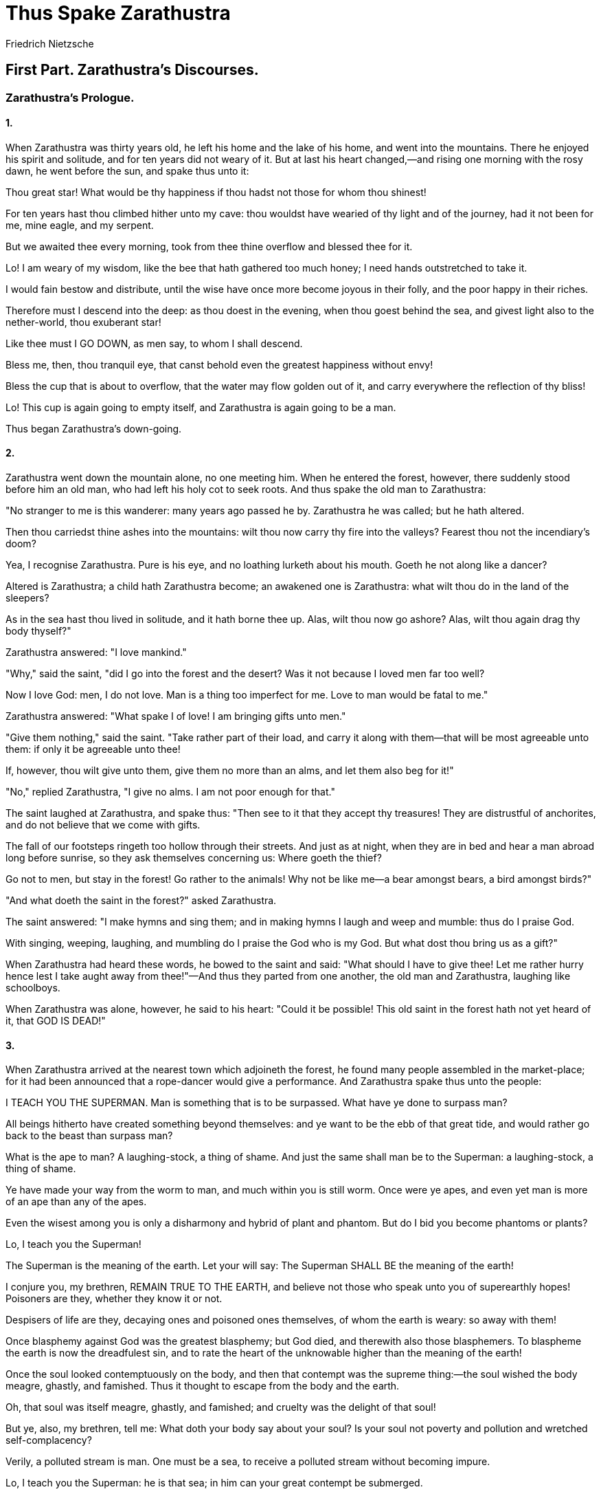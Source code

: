 = Thus Spake Zarathustra
Friedrich Nietzsche

== First Part. Zarathustra's Discourses.

=== Zarathustra's Prologue. 

==== 1.

When Zarathustra was thirty years old, he left his home and the lake of
his home, and went into the mountains. There he enjoyed his spirit and
solitude, and for ten years did not weary of it. But at last his heart
changed,—and rising one morning with the rosy dawn, he went before the
sun, and spake thus unto it:

Thou great star! What would be thy happiness if thou hadst not those for
whom thou shinest!

For ten years hast thou climbed hither unto my cave: thou wouldst have
wearied of thy light and of the journey, had it not been for me, mine
eagle, and my serpent.

But we awaited thee every morning, took from thee thine overflow and
blessed thee for it.

Lo! I am weary of my wisdom, like the bee that hath gathered too much
honey; I need hands outstretched to take it.

I would fain bestow and distribute, until the wise have once more become
joyous in their folly, and the poor happy in their riches.

Therefore must I descend into the deep: as thou doest in the evening,
when thou goest behind the sea, and givest light also to the
nether-world, thou exuberant star!

Like thee must I GO DOWN, as men say, to whom I shall descend.

Bless me, then, thou tranquil eye, that canst behold even the greatest
happiness without envy!

Bless the cup that is about to overflow, that the water may flow golden
out of it, and carry everywhere the reflection of thy bliss!

Lo! This cup is again going to empty itself, and Zarathustra is again
going to be a man.

Thus began Zarathustra's down-going.

==== 2.

Zarathustra went down the mountain alone, no one meeting him. When he
entered the forest, however, there suddenly stood before him an old man,
who had left his holy cot to seek roots. And thus spake the old man to
Zarathustra:

"No stranger to me is this wanderer: many years ago passed he by.
Zarathustra he was called; but he hath altered.

Then thou carriedst thine ashes into the mountains: wilt thou now carry
thy fire into the valleys? Fearest thou not the incendiary's doom?

Yea, I recognise Zarathustra. Pure is his eye, and no loathing lurketh
about his mouth. Goeth he not along like a dancer?

Altered is Zarathustra; a child hath Zarathustra become; an awakened one
is Zarathustra: what wilt thou do in the land of the sleepers?

As in the sea hast thou lived in solitude, and it hath borne thee up.
Alas, wilt thou now go ashore? Alas, wilt thou again drag thy body
thyself?"

Zarathustra answered: "I love mankind."

"Why," said the saint, "did I go into the forest and the desert? Was it
not because I loved men far too well?

Now I love God: men, I do not love. Man is a thing too imperfect for me.
Love to man would be fatal to me."

Zarathustra answered: "What spake I of love! I am bringing gifts unto
men."

"Give them nothing," said the saint. "Take rather part of their load,
and carry it along with them—that will be most agreeable unto them: if
only it be agreeable unto thee!

If, however, thou wilt give unto them, give them no more than an alms,
and let them also beg for it!"

"No," replied Zarathustra, "I give no alms. I am not poor enough for
that."

The saint laughed at Zarathustra, and spake thus: "Then see to it that
they accept thy treasures! They are distrustful of anchorites, and do
not believe that we come with gifts.

The fall of our footsteps ringeth too hollow through their streets. And
just as at night, when they are in bed and hear a man abroad long before
sunrise, so they ask themselves concerning us: Where goeth the thief?

Go not to men, but stay in the forest! Go rather to the animals! Why not
be like me—a bear amongst bears, a bird amongst birds?"

"And what doeth the saint in the forest?" asked Zarathustra.

The saint answered: "I make hymns and sing them; and in making hymns I
laugh and weep and mumble: thus do I praise God.

With singing, weeping, laughing, and mumbling do I praise the God who is
my God. But what dost thou bring us as a gift?"

When Zarathustra had heard these words, he bowed to the saint and said:
"What should I have to give thee! Let me rather hurry hence lest I take
aught away from thee!"—And thus they parted from one another, the old
man and Zarathustra, laughing like schoolboys.

When Zarathustra was alone, however, he said to his heart: "Could it be
possible! This old saint in the forest hath not yet heard of it, that
GOD IS DEAD!"

==== 3.

When Zarathustra arrived at the nearest town which adjoineth the forest,
he found many people assembled in the market-place; for it had been
announced that a rope-dancer would give a performance. And Zarathustra
spake thus unto the people:

I TEACH YOU THE SUPERMAN. Man is something that is to be surpassed. What
have ye done to surpass man?

All beings hitherto have created something beyond themselves: and ye
want to be the ebb of that great tide, and would rather go back to the
beast than surpass man?

What is the ape to man? A laughing-stock, a thing of shame. And just the
same shall man be to the Superman: a laughing-stock, a thing of shame.

Ye have made your way from the worm to man, and much within you is still
worm. Once were ye apes, and even yet man is more of an ape than any of
the apes.

Even the wisest among you is only a disharmony and hybrid of plant and
phantom. But do I bid you become phantoms or plants?

Lo, I teach you the Superman!

The Superman is the meaning of the earth. Let your will say: The
Superman SHALL BE the meaning of the earth!

I conjure you, my brethren, REMAIN TRUE TO THE EARTH, and believe not
those who speak unto you of superearthly hopes! Poisoners are they,
whether they know it or not.

Despisers of life are they, decaying ones and poisoned ones themselves,
of whom the earth is weary: so away with them!

Once blasphemy against God was the greatest blasphemy; but God died, and
therewith also those blasphemers. To blaspheme the earth is now the
dreadfulest sin, and to rate the heart of the unknowable higher than the
meaning of the earth!

Once the soul looked contemptuously on the body, and then that contempt
was the supreme thing:—the soul wished the body meagre, ghastly, and
famished. Thus it thought to escape from the body and the earth.

Oh, that soul was itself meagre, ghastly, and famished; and cruelty was
the delight of that soul!

But ye, also, my brethren, tell me: What doth your body say about your
soul? Is your soul not poverty and pollution and wretched
self-complacency?

Verily, a polluted stream is man. One must be a sea, to receive a
polluted stream without becoming impure.

Lo, I teach you the Superman: he is that sea; in him can your great
contempt be submerged.

What is the greatest thing ye can experience? It is the hour of great
contempt. The hour in which even your happiness becometh loathsome unto
you, and so also your reason and virtue.

The hour when ye say: "What good is my happiness! It is poverty and
pollution and wretched self-complacency. But my happiness should justify
existence itself!"

The hour when ye say: "What good is my reason! Doth it long for
knowledge as the lion for his food? It is poverty and pollution and
wretched self-complacency!"

The hour when ye say: "What good is my virtue! As yet it hath not made
me passionate. How weary I am of my good and my bad! It is all poverty
and pollution and wretched self-complacency!"

The hour when ye say: "What good is my justice! I do not see that I am
fervour and fuel. The just, however, are fervour and fuel!"

The hour when ye say: "What good is my pity! Is not pity the cross on
which he is nailed who loveth man? But my pity is not a crucifixion."

Have ye ever spoken thus? Have ye ever cried thus? Ah! would that I had
heard you crying thus!

It is not your sin—it is your self-satisfaction that crieth unto heaven;
your very sparingness in sin crieth unto heaven!

Where is the lightning to lick you with its tongue? Where is the frenzy
with which ye should be inoculated?

Lo, I teach you the Superman: he is that lightning, he is that frenzy!—

When Zarathustra had thus spoken, one of the people called out: "We have
now heard enough of the rope-dancer; it is time now for us to see him!"
And all the people laughed at Zarathustra. But the rope-dancer, who
thought the words applied to him, began his performance.

==== 4.

Zarathustra, however, looked at the people and wondered. Then he spake
thus:

Man is a rope stretched between the animal and the Superman—a rope over
an abyss.

A dangerous crossing, a dangerous wayfaring, a dangerous looking-back, a
dangerous trembling and halting.

What is great in man is that he is a bridge and not a goal: what is
lovable in man is that he is an OVER-GOING and a DOWN-GOING.

I love those that know not how to live except as down-goers, for they
are the over-goers.

I love the great despisers, because they are the great adorers, and
arrows of longing for the other shore.

I love those who do not first seek a reason beyond the stars for going
down and being sacrifices, but sacrifice themselves to the earth, that
the earth of the Superman may hereafter arrive.

I love him who liveth in order to know, and seeketh to know in order
that the Superman may hereafter live. Thus seeketh he his own
down-going.

I love him who laboureth and inventeth, that he may build the house for
the Superman, and prepare for him earth, animal, and plant: for thus
seeketh he his own down-going.

I love him who loveth his virtue: for virtue is the will to down-going,
and an arrow of longing.

I love him who reserveth no share of spirit for himself, but wanteth to
be wholly the spirit of his virtue: thus walketh he as spirit over the
bridge.

I love him who maketh his virtue his inclination and destiny: thus, for
the sake of his virtue, he is willing to live on, or live no more.

I love him who desireth not too many virtues. One virtue is more of a
virtue than two, because it is more of a knot for one's destiny to cling
to.

I love him whose soul is lavish, who wanteth no thanks and doth not give
back: for he always bestoweth, and desireth not to keep for himself.

I love him who is ashamed when the dice fall in his favour, and who then
asketh: "Am I a dishonest player?"—for he is willing to succumb.

I love him who scattereth golden words in advance of his deeds, and
always doeth more than he promiseth: for he seeketh his own down-going.

I love him who justifieth the future ones, and redeemeth the past ones:
for he is willing to succumb through the present ones.

I love him who chasteneth his God, because he loveth his God: for he
must succumb through the wrath of his God.

I love him whose soul is deep even in the wounding, and may succumb
through a small matter: thus goeth he willingly over the bridge.

I love him whose soul is so overfull that he forgetteth himself, and all
things are in him: thus all things become his down-going.

I love him who is of a free spirit and a free heart: thus is his head
only the bowels of his heart; his heart, however, causeth his
down-going.

I love all who are like heavy drops falling one by one out of the dark
cloud that lowereth over man: they herald the coming of the lightning,
and succumb as heralds.

Lo, I am a herald of the lightning, and a heavy drop out of the cloud:
the lightning, however, is the SUPERMAN.—

==== 5.

When Zarathustra had spoken these words, he again looked at the people,
and was silent. "There they stand," said he to his heart; "there they
laugh: they understand me not; I am not the mouth for these ears.

Must one first batter their ears, that they may learn to hear with their
eyes? Must one clatter like kettledrums and penitential preachers? Or do
they only believe the stammerer?

They have something whereof they are proud. What do they call it, that
which maketh them proud? Culture, they call it; it distinguisheth them
from the goatherds.

They dislike, therefore, to hear of 'contempt' of themselves. So I will
appeal to their pride.

I will speak unto them of the most contemptible thing: that, however, is
THE LAST MAN!"

And thus spake Zarathustra unto the people:

It is time for man to fix his goal. It is time for man to plant the germ
of his highest hope.

Still is his soil rich enough for it. But that soil will one day be poor
and exhausted, and no lofty tree will any longer be able to grow
thereon.

Alas! there cometh the time when man will no longer launch the arrow of
his longing beyond man—and the string of his bow will have unlearned to
whizz!

I tell you: one must still have chaos in one, to give birth to a dancing
star. I tell you: ye have still chaos in you.

Alas! There cometh the time when man will no longer give birth to any
star. Alas! There cometh the time of the most despicable man, who can no
longer despise himself.

Lo! I show you THE LAST MAN.

"What is love? What is creation? What is longing? What is a star?"—so
asketh the last man and blinketh.

The earth hath then become small, and on it there hoppeth the last man
who maketh everything small. His species is ineradicable like that of
the ground-flea; the last man liveth longest.

"We have discovered happiness"—say the last men, and blink thereby.

They have left the regions where it is hard to live; for they need
warmth. One still loveth one's neighbour and rubbeth against him; for
one needeth warmth.

Turning ill and being distrustful, they consider sinful: they walk
warily. He is a fool who still stumbleth over stones or men!

A little poison now and then: that maketh pleasant dreams. And much
poison at last for a pleasant death.

One still worketh, for work is a pastime. But one is careful lest the
pastime should hurt one.

One no longer becometh poor or rich; both are too burdensome. Who still
wanteth to rule? Who still wanteth to obey? Both are too burdensome.

No shepherd, and one herd! Every one wanteth the same; every one is
equal: he who hath other sentiments goeth voluntarily into the madhouse.

"Formerly all the world was insane,"—say the subtlest of them, and blink
thereby.

They are clever and know all that hath happened: so there is no end to
their raillery. People still fall out, but are soon reconciled—otherwise
it spoileth their stomachs.

They have their little pleasures for the day, and their little pleasures
for the night, but they have a regard for health.

"We have discovered happiness,"—say the last men, and blink thereby.—

And here ended the first discourse of Zarathustra, which is also called
"The Prologue": for at this point the shouting and mirth of the
multitude interrupted him. "Give us this last man, O Zarathustra,"—they
called out—"make us into these last men! Then will we make thee a
present of the Superman!" And all the people exulted and smacked their
lips. Zarathustra, however, turned sad, and said to his heart:

"They understand me not: I am not the mouth for these ears.

Too long, perhaps, have I lived in the mountains; too much have I
hearkened unto the brooks and trees: now do I speak unto them as unto
the goatherds.

Calm is my soul, and clear, like the mountains in the morning. But they
think me cold, and a mocker with terrible jests.

And now do they look at me and laugh: and while they laugh they hate me
too. There is ice in their laughter."

==== 6.

Then, however, something happened which made every mouth mute and every
eye fixed. In the meantime, of course, the rope-dancer had commenced his
performance: he had come out at a little door, and was going along the
rope which was stretched between two towers, so that it hung above the
market-place and the people. When he was just midway across, the little
door opened once more, and a gaudily-dressed fellow like a buffoon
sprang out, and went rapidly after the first one. "Go on, halt-foot,"
cried his frightful voice, "go on, lazy-bones, interloper,
sallow-face!—lest I tickle thee with my heel! What dost thou here
between the towers? In the tower is the place for thee, thou shouldst be
locked up; to one better than thyself thou blockest the way!"—And with
every word he came nearer and nearer the first one. When, however, he
was but a step behind, there happened the frightful thing which made
every mouth mute and every eye fixed—he uttered a yell like a devil, and
jumped over the other who was in his way. The latter, however, when he
thus saw his rival triumph, lost at the same time his head and his
footing on the rope; he threw his pole away, and shot downwards faster
than it, like an eddy of arms and legs, into the depth. The market-place
and the people were like the sea when the storm cometh on: they all flew
apart and in disorder, especially where the body was about to fall.

Zarathustra, however, remained standing, and just beside him fell the
body, badly injured and disfigured, but not yet dead. After a while
consciousness returned to the shattered man, and he saw Zarathustra
kneeling beside him. "What art thou doing there?" said he at last, "I
knew long ago that the devil would trip me up. Now he draggeth me to
hell: wilt thou prevent him?"

"On mine honour, my friend," answered Zarathustra, "there is nothing of
all that whereof thou speakest: there is no devil and no hell. Thy soul
will be dead even sooner than thy body: fear, therefore, nothing any
more!"

The man looked up distrustfully. "If thou speakest the truth," said he,
"I lose nothing when I lose my life. I am not much more than an animal
which hath been taught to dance by blows and scanty fare."

"Not at all," said Zarathustra, "thou hast made danger thy calling;
therein there is nothing contemptible. Now thou perishest by thy
calling: therefore will I bury thee with mine own hands."

When Zarathustra had said this the dying one did not reply further; but
he moved his hand as if he sought the hand of Zarathustra in gratitude.

==== 7.

Meanwhile the evening came on, and the market-place veiled itself in
gloom. Then the people dispersed, for even curiosity and terror become
fatigued. Zarathustra, however, still sat beside the dead man on the
ground, absorbed in thought: so he forgot the time. But at last it
became night, and a cold wind blew upon the lonely one. Then arose
Zarathustra and said to his heart:

Verily, a fine catch of fish hath Zarathustra made to-day! It is not a
man he hath caught, but a corpse.

Sombre is human life, and as yet without meaning: a buffoon may be
fateful to it.

I want to teach men the sense of their existence, which is the Superman,
the lightning out of the dark cloud—man.

But still am I far from them, and my sense speaketh not unto their
sense. To men I am still something between a fool and a corpse.

Gloomy is the night, gloomy are the ways of Zarathustra. Come, thou cold
and stiff companion! I carry thee to the place where I shall bury thee
with mine own hands.

==== 8.

When Zarathustra had said this to his heart, he put the corpse upon his
shoulders and set out on his way. Yet had he not gone a hundred steps,
when there stole a man up to him and whispered in his ear—and lo! he
that spake was the buffoon from the tower. "Leave this town, O
Zarathustra," said he, "there are too many here who hate thee. The good
and just hate thee, and call thee their enemy and despiser; the
believers in the orthodox belief hate thee, and call thee a danger to
the multitude. It was thy good fortune to be laughed at: and verily thou
spakest like a buffoon. It was thy good fortune to associate with the
dead dog; by so humiliating thyself thou hast saved thy life to-day.
Depart, however, from this town,—or tomorrow I shall jump over thee, a
living man over a dead one." And when he had said this, the buffoon
vanished; Zarathustra, however, went on through the dark streets.

At the gate of the town the grave-diggers met him: they shone their
torch on his face, and, recognising Zarathustra, they sorely derided
him. "Zarathustra is carrying away the dead dog: a fine thing that
Zarathustra hath turned a grave-digger! For our hands are too cleanly
for that roast. Will Zarathustra steal the bite from the devil? Well
then, good luck to the repast! If only the devil is not a better thief
than Zarathustra!—he will steal them both, he will eat them both!" And
they laughed among themselves, and put their heads together.

Zarathustra made no answer thereto, but went on his way. When he had
gone on for two hours, past forests and swamps, he had heard too much of
the hungry howling of the wolves, and he himself became a-hungry. So he
halted at a lonely house in which a light was burning.

"Hunger attacketh me," said Zarathustra, "like a robber. Among forests
and swamps my hunger attacketh me, and late in the night.

"Strange humours hath my hunger. Often it cometh to me only after a
repast, and all day it hath failed to come: where hath it been?"

And thereupon Zarathustra knocked at the door of the house. An old man
appeared, who carried a light, and asked: "Who cometh unto me and my bad
sleep?"

"A living man and a dead one," said Zarathustra. "Give me something to
eat and drink, I forgot it during the day. He that feedeth the hungry
refresheth his own soul, saith wisdom."

The old man withdrew, but came back immediately and offered Zarathustra
bread and wine. "A bad country for the hungry," said he; "that is why I
live here. Animal and man come unto me, the anchorite. But bid thy
companion eat and drink also, he is wearier than thou." Zarathustra
answered: "My companion is dead; I shall hardly be able to persuade him
to eat." "That doth not concern me," said the old man sullenly; "he that
knocketh at my door must take what I offer him. Eat, and fare ye well!"—

Thereafter Zarathustra again went on for two hours, trusting to the path
and the light of the stars: for he was an experienced night-walker, and
liked to look into the face of all that slept. When the morning dawned,
however, Zarathustra found himself in a thick forest, and no path was
any longer visible. He then put the dead man in a hollow tree at his
head—for he wanted to protect him from the wolves—and laid himself down
on the ground and moss. And immediately he fell asleep, tired in body,
but with a tranquil soul.

==== 9.

Long slept Zarathustra; and not only the rosy dawn passed over his head,
but also the morning. At last, however, his eyes opened, and amazedly he
gazed into the forest and the stillness, amazedly he gazed into himself.
Then he arose quickly, like a seafarer who all at once seeth the land;
and he shouted for joy: for he saw a new truth. And he spake thus to his
heart:

A light hath dawned upon me: I need companions—living ones; not dead
companions and corpses, which I carry with me where I will.

But I need living companions, who will follow me because they want to
follow themselves—and to the place where I will.

A light hath dawned upon me. Not to the people is Zarathustra to speak,
but to companions! Zarathustra shall not be the herd's herdsman and
hound!

To allure many from the herd—for that purpose have I come. The people
and the herd must be angry with me: a robber shall Zarathustra be called
by the herdsmen.

Herdsmen, I say, but they call themselves the good and just. Herdsmen, I
say, but they call themselves the believers in the orthodox belief.

Behold the good and just! Whom do they hate most? Him who breaketh up
their tables of values, the breaker, the lawbreaker:—he, however, is the
creator.

Behold the believers of all beliefs! Whom do they hate most? Him who
breaketh up their tables of values, the breaker, the law-breaker—he,
however, is the creator.

Companions, the creator seeketh, not corpses—and not herds or believers
either. Fellow-creators the creator seeketh—those who grave new values
on new tables.

Companions, the creator seeketh, and fellow-reapers: for everything is
ripe for the harvest with him. But he lacketh the hundred sickles: so he
plucketh the ears of corn and is vexed.

Companions, the creator seeketh, and such as know how to whet their
sickles. Destroyers, will they be called, and despisers of good and
evil. But they are the reapers and rejoicers.

Fellow-creators, Zarathustra seeketh; fellow-reapers and
fellow-rejoicers, Zarathustra seeketh: what hath he to do with herds and
herdsmen and corpses!

And thou, my first companion, rest in peace! Well have I buried thee in
thy hollow tree; well have I hid thee from the wolves.

But I part from thee; the time hath arrived. 'Twixt rosy dawn and rosy
dawn there came unto me a new truth.

I am not to be a herdsman, I am not to be a grave-digger. Not any more
will I discourse unto the people; for the last time have I spoken unto
the dead.

With the creators, the reapers, and the rejoicers will I associate: the
rainbow will I show them, and all the stairs to the Superman.

To the lone-dwellers will I sing my song, and to the twain-dwellers; and
unto him who hath still ears for the unheard, will I make the heart
heavy with my happiness.

I make for my goal, I follow my course; over the loitering and tardy
will I leap. Thus let my on-going be their down-going!

==== 10.

This had Zarathustra said to his heart when the sun stood at noon-tide.
Then he looked inquiringly aloft,—for he heard above him the sharp call
of a bird. And behold! An eagle swept through the air in wide circles,
and on it hung a serpent, not like a prey, but like a friend: for it
kept itself coiled round the eagle's neck.

"They are mine animals," said Zarathustra, and rejoiced in his heart.

"The proudest animal under the sun, and the wisest animal under the
sun,—they have come out to reconnoitre.

They want to know whether Zarathustra still liveth. Verily, do I still
live?

More dangerous have I found it among men than among animals; in
dangerous paths goeth Zarathustra. Let mine animals lead me!

When Zarathustra had said this, he remembered the words of the saint in
the forest. Then he sighed and spake thus to his heart:

"Would that I were wiser! Would that I were wise from the very heart,
like my serpent!

But I am asking the impossible. Therefore do I ask my pride to go always
with my wisdom!

And if my wisdom should some day forsake me:—alas! it loveth to fly
away!—may my pride then fly with my folly!"

Thus began Zarathustra's down-going.

== Zarathustra's Discourses. 

=== I. The Three Metamorphoses. 

Three metamorphoses of the spirit do I designate to you: how the spirit
becometh a camel, the camel a lion, and the lion at last a child.

Many heavy things are there for the spirit, the strong load-bearing
spirit in which reverence dwelleth: for the heavy and the heaviest
longeth its strength.

What is heavy? so asketh the load-bearing spirit; then kneeleth it down
like the camel, and wanteth to be well laden.

What is the heaviest thing, ye heroes? asketh the load-bearing spirit,
that I may take it upon me and rejoice in my strength.

Is it not this: To humiliate oneself in order to mortify one's pride? To
exhibit one's folly in order to mock at one's wisdom?

Or is it this: To desert our cause when it celebrateth its triumph? To
ascend high mountains to tempt the tempter?

Or is it this: To feed on the acorns and grass of knowledge, and for the
sake of truth to suffer hunger of soul?

Or is it this: To be sick and dismiss comforters, and make friends of
the deaf, who never hear thy requests?

Or is it this: To go into foul water when it is the water of truth, and
not disclaim cold frogs and hot toads?

Or is it this: To love those who despise us, and give one's hand to the
phantom when it is going to frighten us?

All these heaviest things the load-bearing spirit taketh upon itself:
and like the camel, which, when laden, hasteneth into the wilderness, so
hasteneth the spirit into its wilderness.

But in the loneliest wilderness happeneth the second metamorphosis: here
the spirit becometh a lion; freedom will it capture, and lordship in its
own wilderness.

Its last Lord it here seeketh: hostile will it be to him, and to its
last God; for victory will it struggle with the great dragon.

What is the great dragon which the spirit is no longer inclined to call
Lord and God? "Thou-shalt," is the great dragon called. But the spirit
of the lion saith, "I will."

"Thou-shalt," lieth in its path, sparkling with gold—a scale-covered
beast; and on every scale glittereth golden, "Thou shalt!"

The values of a thousand years glitter on those scales, and thus
speaketh the mightiest of all dragons: "All the values of things—glitter
on me.

All values have already been created, and all created values—do I
represent. Verily, there shall be no 'I will' any more. Thus speaketh
the dragon.

My brethren, wherefore is there need of the lion in the spirit? Why
sufficeth not the beast of burden, which renounceth and is reverent?

To create new values—that, even the lion cannot yet accomplish: but to
create itself freedom for new creating—that can the might of the lion
do.

To create itself freedom, and give a holy Nay even unto duty: for that,
my brethren, there is need of the lion.

To assume the right to new values—that is the most formidable assumption
for a load-bearing and reverent spirit. Verily, unto such a spirit it is
preying, and the work of a beast of prey.

As its holiest, it once loved "Thou-shalt": now is it forced to find
illusion and arbitrariness even in the holiest things, that it may
capture freedom from its love: the lion is needed for this capture.

But tell me, my brethren, what the child can do, which even the lion
could not do? Why hath the preying lion still to become a child?

Innocence is the child, and forgetfulness, a new beginning, a game, a
self-rolling wheel, a first movement, a holy Yea.

Aye, for the game of creating, my brethren, there is needed a holy Yea
unto life: ITS OWN will, willeth now the spirit; HIS OWN world winneth
the world's outcast.

Three metamorphoses of the spirit have I designated to you: how the
spirit became a camel, the camel a lion, and the lion at last a child.—

Thus spake Zarathustra. And at that time he abode in the town which is
called The Pied Cow.

=== II. The Academic Chairs of Virtue.

People commended unto Zarathustra a wise man, as one who could discourse
well about sleep and virtue: greatly was he honoured and rewarded for
it, and all the youths sat before his chair. To him went Zarathustra,
and sat among the youths before his chair. And thus spake the wise man:

Respect and modesty in presence of sleep! That is the first thing! And
to go out of the way of all who sleep badly and keep awake at night!

Modest is even the thief in presence of sleep: he always stealeth softly
through the night. Immodest, however, is the night-watchman; immodestly
he carrieth his horn.

No small art is it to sleep: it is necessary for that purpose to keep
awake all day.

Ten times a day must thou overcome thyself: that causeth wholesome
weariness, and is poppy to the soul.

Ten times must thou reconcile again with thyself; for overcoming is
bitterness, and badly sleep the unreconciled.

Ten truths must thou find during the day; otherwise wilt thou seek truth
during the night, and thy soul will have been hungry.

Ten times must thou laugh during the day, and be cheerful; otherwise thy
stomach, the father of affliction, will disturb thee in the night.

Few people know it, but one must have all the virtues in order to sleep
well. Shall I bear false witness? Shall I commit adultery?

Shall I covet my neighbour's maidservant? All that would ill accord with
good sleep.

And even if one have all the virtues, there is still one thing needful:
to send the virtues themselves to sleep at the right time.

That they may not quarrel with one another, the good females! And about
thee, thou unhappy one!

Peace with God and thy neighbour: so desireth good sleep. And peace also
with thy neighbour's devil! Otherwise it will haunt thee in the night.

Honour to the government, and obedience, and also to the crooked
government! So desireth good sleep. How can I help it, if power like to
walk on crooked legs?

He who leadeth his sheep to the greenest pasture, shall always be for me
the best shepherd: so doth it accord with good sleep.

Many honours I want not, nor great treasures: they excite the spleen.
But it is bad sleeping without a good name and a little treasure.

A small company is more welcome to me than a bad one: but they must come
and go at the right time. So doth it accord with good sleep.

Well, also, do the poor in spirit please me: they promote sleep. Blessed
are they, especially if one always give in to them.

Thus passeth the day unto the virtuous. When night cometh, then take I
good care not to summon sleep. It disliketh to be summoned—sleep, the
lord of the virtues!

But I think of what I have done and thought during the day. Thus
ruminating, patient as a cow, I ask myself: What were thy ten
overcomings?

And what were the ten reconciliations, and the ten truths, and the ten
laughters with which my heart enjoyed itself?

Thus pondering, and cradled by forty thoughts, it overtaketh me all at
once—sleep, the unsummoned, the lord of the virtues.

Sleep tappeth on mine eye, and it turneth heavy. Sleep toucheth my
mouth, and it remaineth open.

Verily, on soft soles doth it come to me, the dearest of thieves, and
stealeth from me my thoughts: stupid do I then stand, like this academic
chair.

But not much longer do I then stand: I already lie.—

When Zarathustra heard the wise man thus speak, he laughed in his heart:
for thereby had a light dawned upon him. And thus spake he to his heart:

A fool seemeth this wise man with his forty thoughts: but I believe he
knoweth well how to sleep.

Happy even is he who liveth near this wise man! Such sleep is
contagious—even through a thick wall it is contagious.

A magic resideth even in his academic chair. And not in vain did the
youths sit before the preacher of virtue.

His wisdom is to keep awake in order to sleep well. And verily, if life
had no sense, and had I to choose nonsense, this would be the
desirablest nonsense for me also.

Now know I well what people sought formerly above all else when they
sought teachers of virtue. Good sleep they sought for themselves, and
poppy-head virtues to promote it!

To all those belauded sages of the academic chairs, wisdom was sleep
without dreams: they knew no higher significance of life.

Even at present, to be sure, there are some like this preacher of
virtue, and not always so honourable: but their time is past. And not
much longer do they stand: there they already lie.

Blessed are those drowsy ones: for they shall soon nod to sleep.—

Thus spake Zarathustra.

=== III. Backworldsmen.

Once on a time, Zarathustra also cast his fancy beyond man, like all
backworldsmen. The work of a suffering and tortured God, did the world
then seem to me.

The dream—and diction—of a God, did the world then seem to me; coloured
vapours before the eyes of a divinely dissatisfied one.

Good and evil, and joy and woe, and I and thou—coloured vapours did they
seem to me before creative eyes. The creator wished to look away from
himself,—thereupon he created the world.

Intoxicating joy is it for the sufferer to look away from his suffering
and forget himself. Intoxicating joy and self-forgetting, did the world
once seem to me.

This world, the eternally imperfect, an eternal contradiction's image
and imperfect image—an intoxicating joy to its imperfect creator:—thus
did the world once seem to me.

Thus, once on a time, did I also cast my fancy beyond man, like all
backworldsmen. Beyond man, forsooth?

Ah, ye brethren, that God whom I created was human work and human
madness, like all the Gods!

A man was he, and only a poor fragment of a man and ego. Out of mine own
ashes and glow it came unto me, that phantom. And verily, it came not
unto me from the beyond!

What happened, my brethren? I surpassed myself, the suffering one; I
carried mine own ashes to the mountain; a brighter flame I contrived for
myself. And lo! Thereupon the phantom WITHDREW from me!

To me the convalescent would it now be suffering and torment to believe
in such phantoms: suffering would it now be to me, and humiliation. Thus
speak I to backworldsmen.

Suffering was it, and impotence—that created all backworlds; and the
short madness of happiness, which only the greatest sufferer
experienceth.

Weariness, which seeketh to get to the ultimate with one leap, with a
death-leap; a poor ignorant weariness, unwilling even to will any
longer: that created all Gods and backworlds.

Believe me, my brethren! It was the body which despaired of the body—it
groped with the fingers of the infatuated spirit at the ultimate walls.

Believe me, my brethren! It was the body which despaired of the earth—it
heard the bowels of existence speaking unto it.

And then it sought to get through the ultimate walls with its head—and
not with its head only—into "the other world."

But that "other world" is well concealed from man, that dehumanised,
inhuman world, which is a celestial naught; and the bowels of existence
do not speak unto man, except as man.

Verily, it is difficult to prove all being, and hard to make it speak.
Tell me, ye brethren, is not the strangest of all things best proved?

Yea, this ego, with its contradiction and perplexity, speaketh most
uprightly of its being—this creating, willing, evaluing ego, which is
the measure and value of things.

And this most upright existence, the ego—it speaketh of the body, and
still implieth the body, even when it museth and raveth and fluttereth
with broken wings.

Always more uprightly learneth it to speak, the ego; and the more it
learneth, the more doth it find titles and honours for the body and the
earth.

A new pride taught me mine ego, and that teach I unto men: no longer to
thrust one's head into the sand of celestial things, but to carry it
freely, a terrestrial head, which giveth meaning to the earth!

A new will teach I unto men: to choose that path which man hath followed
blindly, and to approve of it—and no longer to slink aside from it, like
the sick and perishing!

The sick and perishing—it was they who despised the body and the earth,
and invented the heavenly world, and the redeeming blood-drops; but even
those sweet and sad poisons they borrowed from the body and the earth!

From their misery they sought escape, and the stars were too remote for
them. Then they sighed: "O that there were heavenly paths by which to
steal into another existence and into happiness!" Then they contrived
for themselves their by-paths and bloody draughts!

Beyond the sphere of their body and this earth they now fancied
themselves transported, these ungrateful ones. But to what did they owe
the convulsion and rapture of their transport? To their body and this
earth.

Gentle is Zarathustra to the sickly. Verily, he is not indignant at
their modes of consolation and ingratitude. May they become
convalescents and overcomers, and create higher bodies for themselves!

Neither is Zarathustra indignant at a convalescent who looketh tenderly
on his delusions, and at midnight stealeth round the grave of his God;
but sickness and a sick frame remain even in his tears.

Many sickly ones have there always been among those who muse, and
languish for God; violently they hate the discerning ones, and the
latest of virtues, which is uprightness.

Backward they always gaze toward dark ages: then, indeed, were delusion
and faith something different. Raving of the reason was likeness to God,
and doubt was sin.

Too well do I know those godlike ones: they insist on being believed in,
and that doubt is sin. Too well, also, do I know what they themselves
most believe in.

Verily, not in backworlds and redeeming blood-drops: but in the body do
they also believe most; and their own body is for them the
thing-in-itself.

But it is a sickly thing to them, and gladly would they get out of their
skin. Therefore hearken they to the preachers of death, and themselves
preach backworlds.

Hearken rather, my brethren, to the voice of the healthy body; it is a
more upright and pure voice.

More uprightly and purely speaketh the healthy body, perfect and
square-built; and it speaketh of the meaning of the earth.—

Thus spake Zarathustra.

=== IV. The Despisers of the Body. 

To the despisers of the body will I speak my word. I wish them neither
to learn afresh, nor teach anew, but only to bid farewell to their own
bodies,—and thus be dumb.

"Body am I, and soul"—so saith the child. And why should one not speak
like children?

But the awakened one, the knowing one, saith: "Body am I entirely, and
nothing more; and soul is only the name of something in the body."

The body is a big sagacity, a plurality with one sense, a war and a
peace, a flock and a shepherd.

An instrument of thy body is also thy little sagacity, my brother, which
thou callest "spirit"—a little instrument and plaything of thy big
sagacity.

"Ego," sayest thou, and art proud of that word. But the greater thing—in
which thou art unwilling to believe—is thy body with its big sagacity;
it saith not "ego," but doeth it.

What the sense feeleth, what the spirit discerneth, hath never its end
in itself. But sense and spirit would fain persuade thee that they are
the end of all things: so vain are they.

Instruments and playthings are sense and spirit: behind them there is
still the Self. The Self seeketh with the eyes of the senses, it
hearkeneth also with the ears of the spirit.

Ever hearkeneth the Self, and seeketh; it compareth, mastereth,
conquereth, and destroyeth. It ruleth, and is also the ego's ruler.

Behind thy thoughts and feelings, my brother, there is a mighty lord, an
unknown sage—it is called Self; it dwelleth in thy body, it is thy body.

There is more sagacity in thy body than in thy best wisdom. And who then
knoweth why thy body requireth just thy best wisdom?

Thy Self laugheth at thine ego, and its proud prancings. "What are these
prancings and flights of thought unto me?" it saith to itself. "A by-way
to my purpose. I am the leading-string of the ego, and the prompter of
its notions."

The Self saith unto the ego: "Feel pain!" And thereupon it suffereth,
and thinketh how it may put an end thereto—and for that very purpose it
IS MEANT to think.

The Self saith unto the ego: "Feel pleasure!" Thereupon it rejoiceth,
and thinketh how it may ofttimes rejoice—and for that very purpose it IS
MEANT to think.

To the despisers of the body will I speak a word. That they despise is
caused by their esteem. What is it that created esteeming and despising
and worth and will?

The creating Self created for itself esteeming and despising, it created
for itself joy and woe. The creating body created for itself spirit, as
a hand to its will.

Even in your folly and despising ye each serve your Self, ye despisers
of the body. I tell you, your very Self wanteth to die, and turneth away
from life.

No longer can your Self do that which it desireth most:—create beyond
itself. That is what it desireth most; that is all its fervour.

But it is now too late to do so:—so your Self wisheth to succumb, ye
despisers of the body.

To succumb—so wisheth your Self; and therefore have ye become despisers
of the body. For ye can no longer create beyond yourselves.

And therefore are ye now angry with life and with the earth. And
unconscious envy is in the sidelong look of your contempt.

I go not your way, ye despisers of the body! Ye are no bridges for me to
the Superman!—

Thus spake Zarathustra.

=== V. Joys and Passions.

My brother, when thou hast a virtue, and it is thine own virtue, thou
hast it in common with no one.

To be sure, thou wouldst call it by name and caress it; thou wouldst
pull its ears and amuse thyself with it.

And lo! Then hast thou its name in common with the people, and hast
become one of the people and the herd with thy virtue!

Better for thee to say: "Ineffable is it, and nameless, that which is
pain and sweetness to my soul, and also the hunger of my bowels."

Let thy virtue be too high for the familiarity of names, and if thou
must speak of it, be not ashamed to stammer about it.

Thus speak and stammer: "That is MY good, that do I love, thus doth it
please me entirely, thus only do _I_ desire the good.

Not as the law of a God do I desire it, not as a human law or a human
need do I desire it; it is not to be a guide-post for me to superearths
and paradises.

An earthly virtue is it which I love: little prudence is therein, and
the least everyday wisdom.

But that bird built its nest beside me: therefore, I love and cherish
it—now sitteth it beside me on its golden eggs."

Thus shouldst thou stammer, and praise thy virtue.

Once hadst thou passions and calledst them evil. But now hast thou only
thy virtues: they grew out of thy passions.

Thou implantedst thy highest aim into the heart of those passions: then
became they thy virtues and joys.

And though thou wert of the race of the hot-tempered, or of the
voluptuous, or of the fanatical, or the vindictive;

All thy passions in the end became virtues, and all thy devils angels.

Once hadst thou wild dogs in thy cellar: but they changed at last into
birds and charming songstresses.

Out of thy poisons brewedst thou balsam for thyself; thy cow,
affliction, milkedst thou—now drinketh thou the sweet milk of her udder.

And nothing evil groweth in thee any longer, unless it be the evil that
groweth out of the conflict of thy virtues.

My brother, if thou be fortunate, then wilt thou have one virtue and no
more: thus goest thou easier over the bridge.

Illustrious is it to have many virtues, but a hard lot; and many a one
hath gone into the wilderness and killed himself, because he was weary
of being the battle and battlefield of virtues.

My brother, are war and battle evil? Necessary, however, is the evil;
necessary are the envy and the distrust and the back-biting among the
virtues.

Lo! how each of thy virtues is covetous of the highest place; it wanteth
thy whole spirit to be ITS herald, it wanteth thy whole power, in wrath,
hatred, and love.

Jealous is every virtue of the others, and a dreadful thing is jealousy.
Even virtues may succumb by jealousy.

He whom the flame of jealousy encompasseth, turneth at last, like the
scorpion, the poisoned sting against himself.

Ah! my brother, hast thou never seen a virtue backbite and stab itself?

Man is something that hath to be surpassed: and therefore shalt thou
love thy virtues,—for thou wilt succumb by them.—

Thus spake Zarathustra.

=== VI. The Pale Criminal.

Ye do not mean to slay, ye judges and sacrificers, until the animal hath
bowed its head? Lo! the pale criminal hath bowed his head: out of his
eye speaketh the great contempt.

"Mine ego is something which is to be surpassed: mine ego is to me the
great contempt of man": so speaketh it out of that eye.

When he judged himself—that was his supreme moment; let not the exalted
one relapse again into his low estate!

There is no salvation for him who thus suffereth from himself, unless it
be speedy death.

Your slaying, ye judges, shall be pity, and not revenge; and in that ye
slay, see to it that ye yourselves justify life!

It is not enough that ye should reconcile with him whom ye slay. Let
your sorrow be love to the Superman: thus will ye justify your own
survival!

"Enemy" shall ye say but not "villain," "invalid" shall ye say but not
"wretch," "fool" shall ye say but not "sinner."

And thou, red judge, if thou would say audibly all thou hast done in
thought, then would every one cry: "Away with the nastiness and the
virulent reptile!"

But one thing is the thought, another thing is the deed, and another
thing is the idea of the deed. The wheel of causality doth not roll
between them.

An idea made this pale man pale. Adequate was he for his deed when he
did it, but the idea of it, he could not endure when it was done.

Evermore did he now see himself as the doer of one deed. Madness, I call
this: the exception reversed itself to the rule in him.

The streak of chalk bewitcheth the hen; the stroke he struck bewitched
his weak reason. Madness AFTER the deed, I call this.

Hearken, ye judges! There is another madness besides, and it is BEFORE
the deed. Ah! ye have not gone deep enough into this soul!

Thus speaketh the red judge: "Why did this criminal commit murder? He
meant to rob." I tell you, however, that his soul wanted blood, not
booty: he thirsted for the happiness of the knife!

But his weak reason understood not this madness, and it persuaded him.
"What matter about blood!" it said; "wishest thou not, at least, to make
booty thereby? Or take revenge?"

And he hearkened unto his weak reason: like lead lay its words upon
him—thereupon he robbed when he murdered. He did not mean to be ashamed
of his madness.

And now once more lieth the lead of his guilt upon him, and once more is
his weak reason so benumbed, so paralysed, and so dull.

Could he only shake his head, then would his burden roll off; but who
shaketh that head?

What is this man? A mass of diseases that reach out into the world
through the spirit; there they want to get their prey.

What is this man? A coil of wild serpents that are seldom at peace among
themselves—so they go forth apart and seek prey in the world.

Look at that poor body! What it suffered and craved, the poor soul
interpreted to itself—it interpreted it as murderous desire, and
eagerness for the happiness of the knife.

Him who now turneth sick, the evil overtaketh which is now the evil: he
seeketh to cause pain with that which causeth him pain. But there have
been other ages, and another evil and good.

Once was doubt evil, and the will to Self. Then the invalid became a
heretic or sorcerer; as heretic or sorcerer he suffered, and sought to
cause suffering.

But this will not enter your ears; it hurteth your good people, ye tell
me. But what doth it matter to me about your good people!

Many things in your good people cause me disgust, and verily, not their
evil. I would that they had a madness by which they succumbed, like this
pale criminal!

Verily, I would that their madness were called truth, or fidelity, or
justice: but they have their virtue in order to live long, and in
wretched self-complacency.

I am a railing alongside the torrent; whoever is able to grasp me may
grasp me! Your crutch, however, I am not.—

Thus spake Zarathustra.

=== VII. Reading and Writing.

Of all that is written, I love only what a person hath written with his
blood. Write with blood, and thou wilt find that blood is spirit.

It is no easy task to understand unfamiliar blood; I hate the reading
idlers.

He who knoweth the reader, doeth nothing more for the reader. Another
century of readers—and spirit itself will stink.

Every one being allowed to learn to read, ruineth in the long run not
only writing but also thinking.

Once spirit was God, then it became man, and now it even becometh
populace.

He that writeth in blood and proverbs doth not want to be read, but
learnt by heart.

In the mountains the shortest way is from peak to peak, but for that
route thou must have long legs. Proverbs should be peaks, and those
spoken to should be big and tall.

The atmosphere rare and pure, danger near and the spirit full of a
joyful wickedness: thus are things well matched.

I want to have goblins about me, for I am courageous. The courage which
scareth away ghosts, createth for itself goblins—it wanteth to laugh.

I no longer feel in common with you; the very cloud which I see beneath
me, the blackness and heaviness at which I laugh—that is your
thunder-cloud.

Ye look aloft when ye long for exaltation; and I look downward because I
am exalted.

Who among you can at the same time laugh and be exalted?

He who climbeth on the highest mountains, laugheth at all tragic plays
and tragic realities.

Courageous, unconcerned, scornful, coercive—so wisdom wisheth us; she is
a woman, and ever loveth only a warrior.

Ye tell me, "Life is hard to bear." But for what purpose should ye have
your pride in the morning and your resignation in the evening?

Life is hard to bear: but do not affect to be so delicate! We are all of
us fine sumpter asses and assesses.

What have we in common with the rose-bud, which trembleth because a drop
of dew hath formed upon it?

It is true we love life; not because we are wont to live, but because we
are wont to love.

There is always some madness in love. But there is always, also, some
method in madness.

And to me also, who appreciate life, the butterflies, and soap-bubbles,
and whatever is like them amongst us, seem most to enjoy happiness.

To see these light, foolish, pretty, lively little sprites flit
about—that moveth Zarathustra to tears and songs.

I should only believe in a God that would know how to dance.

And when I saw my devil, I found him serious, thorough, profound,
solemn: he was the spirit of gravity—through him all things fall.

Not by wrath, but by laughter, do we slay. Come, let us slay the spirit
of gravity!

I learned to walk; since then have I let myself run. I learned to fly;
since then I do not need pushing in order to move from a spot.

Now am I light, now do I fly; now do I see myself under myself. Now
there danceth a God in me.—

Thus spake Zarathustra.

=== VIII. Tree on The Hill.

Zarathustra's eye had perceived that a certain youth avoided him. And as
he walked alone one evening over the hills surrounding the town called
"The Pied Cow," behold, there found he the youth sitting leaning against
a tree, and gazing with wearied look into the valley. Zarathustra
thereupon laid hold of the tree beside which the youth sat, and spake
thus:

"If I wished to shake this tree with my hands, I should not be able to
do so.

But the wind, which we see not, troubleth and bendeth it as it listeth.
We are sorest bent and troubled by invisible hands."

Thereupon the youth arose disconcerted, and said: "I hear Zarathustra,
and just now was I thinking of him!" Zarathustra answered:

"Why art thou frightened on that account?—But it is the same with man as
with the tree.

The more he seeketh to rise into the height and light, the more
vigorously do his roots struggle earthward, downward, into the dark and
deep—into the evil."

"Yea, into the evil!" cried the youth. "How is it possible that thou
hast discovered my soul?"

Zarathustra smiled, and said: "Many a soul one will never discover,
unless one first invent it."

"Yea, into the evil!" cried the youth once more.

"Thou saidst the truth, Zarathustra. I trust myself no longer since I
sought to rise into the height, and nobody trusteth me any longer; how
doth that happen?

I change too quickly: my to-day refuteth my yesterday. I often overleap
the steps when I clamber; for so doing, none of the steps pardons me.

When aloft, I find myself always alone. No one speaketh unto me; the
frost of solitude maketh me tremble. What do I seek on the height?

My contempt and my longing increase together; the higher I clamber, the
more do I despise him who clambereth. What doth he seek on the height?

How ashamed I am of my clambering and stumbling! How I mock at my
violent panting! How I hate him who flieth! How tired I am on the
height!"

Here the youth was silent. And Zarathustra contemplated the tree beside
which they stood, and spake thus:

"This tree standeth lonely here on the hills; it hath grown up high
above man and beast.

And if it wanted to speak, it would have none who could understand it:
so high hath it grown.

Now it waiteth and waiteth,—for what doth it wait? It dwelleth too close
to the seat of the clouds; it waiteth perhaps for the first lightning?"

When Zarathustra had said this, the youth called out with violent
gestures: "Yea, Zarathustra, thou speakest the truth. My destruction I
longed for, when I desired to be on the height, and thou art the
lightning for which I waited! Lo! what have I been since thou hast
appeared amongst us? It is mine envy of thee that hath destroyed
me!"—Thus spake the youth, and wept bitterly. Zarathustra, however, put
his arm about him, and led the youth away with him.

And when they had walked a while together, Zarathustra began to speak
thus:

It rendeth my heart. Better than thy words express it, thine eyes tell
me all thy danger.

As yet thou art not free; thou still SEEKEST freedom. Too unslept hath
thy seeking made thee, and too wakeful.

On the open height wouldst thou be; for the stars thirsteth thy soul.
But thy bad impulses also thirst for freedom.

Thy wild dogs want liberty; they bark for joy in their cellar when thy
spirit endeavoureth to open all prison doors.

Still art thou a prisoner—it seemeth to me—who deviseth liberty for
himself: ah! sharp becometh the soul of such prisoners, but also
deceitful and wicked.

To purify himself, is still necessary for the freedman of the spirit.
Much of the prison and the mould still remaineth in him: pure hath his
eye still to become.

Yea, I know thy danger. But by my love and hope I conjure thee: cast not
thy love and hope away!

Noble thou feelest thyself still, and noble others also feel thee still,
though they bear thee a grudge and cast evil looks. Know this, that to
everybody a noble one standeth in the way.

Also to the good, a noble one standeth in the way: and even when they
call him a good man, they want thereby to put him aside.

The new, would the noble man create, and a new virtue. The old, wanteth
the good man, and that the old should be conserved.

But it is not the danger of the noble man to turn a good man, but lest
he should become a blusterer, a scoffer, or a destroyer.

Ah! I have known noble ones who lost their highest hope. And then they
disparaged all high hopes.

Then lived they shamelessly in temporary pleasures, and beyond the day
had hardly an aim.

"Spirit is also voluptuousness,"—said they. Then broke the wings of
their spirit; and now it creepeth about, and defileth where it gnaweth.

Once they thought of becoming heroes; but sensualists are they now. A
trouble and a terror is the hero to them.

But by my love and hope I conjure thee: cast not away the hero in thy
soul! Maintain holy thy highest hope!—

Thus spake Zarathustra.

=== IX. The Preachers of Death. 

There are preachers of death: and the earth is full of those to whom
desistance from life must be preached.

Full is the earth of the superfluous; marred is life by the
many-too-many. May they be decoyed out of this life by the "life
eternal"!

"The yellow ones": so are called the preachers of death, or "the black
ones." But I will show them unto you in other colours besides.

There are the terrible ones who carry about in themselves the beast of
prey, and have no choice except lusts or self-laceration. And even their
lusts are self-laceration.

They have not yet become men, those terrible ones: may they preach
desistance from life, and pass away themselves!

There are the spiritually consumptive ones: hardly are they born when
they begin to die, and long for doctrines of lassitude and renunciation.

They would fain be dead, and we should approve of their wish! Let us
beware of awakening those dead ones, and of damaging those living
coffins!

They meet an invalid, or an old man, or a corpse—and immediately they
say: "Life is refuted!"

But they only are refuted, and their eye, which seeth only one aspect of
existence.

Shrouded in thick melancholy, and eager for the little casualties that
bring death: thus do they wait, and clench their teeth.

Or else, they grasp at sweetmeats, and mock at their childishness
thereby: they cling to their straw of life, and mock at their still
clinging to it.

Their wisdom speaketh thus: "A fool, he who remaineth alive; but so far
are we fools! And that is the foolishest thing in life!"

"Life is only suffering": so say others, and lie not. Then see to it
that YE cease! See to it that the life ceaseth which is only suffering!

And let this be the teaching of your virtue: "Thou shalt slay thyself!
Thou shalt steal away from thyself!"—

"Lust is sin,"—so say some who preach death—"let us go apart and beget
no children!"

"Giving birth is troublesome,"—say others—"why still give birth? One
beareth only the unfortunate!" And they also are preachers of death.

"Pity is necessary,"—so saith a third party. "Take what I have! Take
what I am! So much less doth life bind me!"

Were they consistently pitiful, then would they make their neighbours
sick of life. To be wicked—that would be their true goodness.

But they want to be rid of life; what care they if they bind others
still faster with their chains and gifts!—

And ye also, to whom life is rough labour and disquiet, are ye not very
tired of life? Are ye not very ripe for the sermon of death?

All ye to whom rough labour is dear, and the rapid, new, and strange—ye
put up with yourselves badly; your diligence is flight, and the will to
self-forgetfulness.

If ye believed more in life, then would ye devote yourselves less to the
momentary. But for waiting, ye have not enough of capacity in you—nor
even for idling!

Everywhere resoundeth the voices of those who preach death; and the
earth is full of those to whom death hath to be preached.

Or "life eternal"; it is all the same to me—if only they pass away
quickly!—

Thus spake Zarathustra.

=== X. War and Warriors. 

By our best enemies we do not want to be spared, nor by those either
whom we love from the very heart. So let me tell you the truth!

My brethren in war! I love you from the very heart. I am, and was ever,
your counterpart. And I am also your best enemy. So let me tell you the
truth!

I know the hatred and envy of your hearts. Ye are not great enough not
to know of hatred and envy. Then be great enough not to be ashamed of
them!

And if ye cannot be saints of knowledge, then, I pray you, be at least
its warriors. They are the companions and forerunners of such saintship.

I see many soldiers; could I but see many warriors! "Uniform" one
calleth what they wear; may it not be uniform what they therewith hide!

Ye shall be those whose eyes ever seek for an enemy—for YOUR enemy. And
with some of you there is hatred at first sight.

Your enemy shall ye seek; your war shall ye wage, and for the sake of
your thoughts! And if your thoughts succumb, your uprightness shall
still shout triumph thereby!

Ye shall love peace as a means to new wars—and the short peace more than
the long.

You I advise not to work, but to fight. You I advise not to peace, but
to victory. Let your work be a fight, let your peace be a victory!

One can only be silent and sit peacefully when one hath arrow and bow;
otherwise one prateth and quarrelleth. Let your peace be a victory!

Ye say it is the good cause which halloweth even war? I say unto you: it
is the good war which halloweth every cause.

War and courage have done more great things than charity. Not your
sympathy, but your bravery hath hitherto saved the victims.

"What is good?" ye ask. To be brave is good. Let the little girls say:
"To be good is what is pretty, and at the same time touching."

They call you heartless: but your heart is true, and I love the
bashfulness of your goodwill. Ye are ashamed of your flow, and others
are ashamed of their ebb.

Ye are ugly? Well then, my brethren, take the sublime about you, the
mantle of the ugly!

And when your soul becometh great, then doth it become haughty, and in
your sublimity there is wickedness. I know you.

In wickedness the haughty man and the weakling meet. But they
misunderstand one another. I know you.

Ye shall only have enemies to be hated, but not enemies to be despised.
Ye must be proud of your enemies; then, the successes of your enemies
are also your successes.

Resistance—that is the distinction of the slave. Let your distinction be
obedience. Let your commanding itself be obeying!

To the good warrior soundeth "thou shalt" pleasanter than "I will." And
all that is dear unto you, ye shall first have it commanded unto you.

Let your love to life be love to your highest hope; and let your highest
hope be the highest thought of life!

Your highest thought, however, ye shall have it commanded unto you by
me—and it is this: man is something that is to be surpassed.

So live your life of obedience and of war! What matter about long life!
What warrior wisheth to be spared!

I spare you not, I love you from my very heart, my brethren in war!—

Thus spake Zarathustra.

=== XI. The New Idol. 

Somewhere there are still peoples and herds, but not with us, my
brethren: here there are states.

A state? What is that? Well! open now your ears unto me, for now will I
say unto you my word concerning the death of peoples.

A state, is called the coldest of all cold monsters. Coldly lieth it
also; and this lie creepeth from its mouth: "I, the state, am the
people."

It is a lie! Creators were they who created peoples, and hung a faith
and a love over them: thus they served life.

Destroyers, are they who lay snares for many, and call it the state:
they hang a sword and a hundred cravings over them.

Where there is still a people, there the state is not understood, but
hated as the evil eye, and as sin against laws and customs.

This sign I give unto you: every people speaketh its language of good
and evil: this its neighbour understandeth not. Its language hath it
devised for itself in laws and customs.

But the state lieth in all languages of good and evil; and whatever it
saith it lieth; and whatever it hath it hath stolen.

False is everything in it; with stolen teeth it biteth, the biting one.
False are even its bowels.

Confusion of language of good and evil; this sign I give unto you as the
sign of the state. Verily, the will to death, indicateth this sign!
Verily, it beckoneth unto the preachers of death!

Many too many are born: for the superfluous ones was the state devised!

See just how it enticeth them to it, the many-too-many! How it
swalloweth and cheweth and recheweth them!

"On earth there is nothing greater than I: it is I who am the regulating
finger of God"—thus roareth the monster. And not only the long-eared and
short-sighted fall upon their knees!

Ah! even in your ears, ye great souls, it whispereth its gloomy lies!
Ah! it findeth out the rich hearts which willingly lavish themselves!

Yea, it findeth you out too, ye conquerors of the old God! Weary ye
became of the conflict, and now your weariness serveth the new idol!

Heroes and honourable ones, it would fain set up around it, the new
idol! Gladly it basketh in the sunshine of good consciences,—the cold
monster!

Everything will it give YOU, if YE worship it, the new idol: thus it
purchaseth the lustre of your virtue, and the glance of your proud eyes.

It seeketh to allure by means of you, the many-too-many! Yea, a hellish
artifice hath here been devised, a death-horse jingling with the
trappings of divine honours!

Yea, a dying for many hath here been devised, which glorifieth itself as
life: verily, a hearty service unto all preachers of death!

The state, I call it, where all are poison-drinkers, the good and the
bad: the state, where all lose themselves, the good and the bad: the
state, where the slow suicide of all—is called "life."

Just see these superfluous ones! They steal the works of the inventors
and the treasures of the wise. Culture, they call their theft—and
everything becometh sickness and trouble unto them!

Just see these superfluous ones! Sick are they always; they vomit their
bile and call it a newspaper. They devour one another, and cannot even
digest themselves.

Just see these superfluous ones! Wealth they acquire and become poorer
thereby. Power they seek for, and above all, the lever of power, much
money—these impotent ones!

See them clamber, these nimble apes! They clamber over one another, and
thus scuffle into the mud and the abyss.

Towards the throne they all strive: it is their madness—as if happiness
sat on the throne! Ofttimes sitteth filth on the throne.—and ofttimes
also the throne on filth.

Madmen they all seem to me, and clambering apes, and too eager. Badly
smelleth their idol to me, the cold monster: badly they all smell to me,
these idolaters.

My brethren, will ye suffocate in the fumes of their maws and appetites!
Better break the windows and jump into the open air!

Do go out of the way of the bad odour! Withdraw from the idolatry of the
superfluous!

Do go out of the way of the bad odour! Withdraw from the steam of these
human sacrifices!

Open still remaineth the earth for great souls. Empty are still many
sites for lone ones and twain ones, around which floateth the odour of
tranquil seas.

Open still remaineth a free life for great souls. Verily, he who
possesseth little is so much the less possessed: blessed be moderate
poverty!

There, where the state ceaseth—there only commenceth the man who is not
superfluous: there commenceth the song of the necessary ones, the single
and irreplaceable melody.

There, where the state CEASETH—pray look thither, my brethren! Do ye not
see it, the rainbow and the bridges of the Superman?—

Thus spake Zarathustra.

=== XII. The Flies in The Market-Place.

Flee, my friend, into thy solitude! I see thee deafened with the noise
of the great men, and stung all over with the stings of the little ones.

Admirably do forest and rock know how to be silent with thee. Resemble
again the tree which thou lovest, the broad-branched one—silently and
attentively it o'erhangeth the sea.

Where solitude endeth, there beginneth the market-place; and where the
market-place beginneth, there beginneth also the noise of the great
actors, and the buzzing of the poison-flies.

In the world even the best things are worthless without those who
represent them: those representers, the people call great men.

Little do the people understand what is great—that is to say, the
creating agency. But they have a taste for all representers and actors
of great things.

Around the devisers of new values revolveth the world:—invisibly it
revolveth. But around the actors revolve the people and the glory: such
is the course of things.

Spirit, hath the actor, but little conscience of the spirit. He
believeth always in that wherewith he maketh believe most strongly—in
HIMSELF!

Tomorrow he hath a new belief, and the day after, one still newer. Sharp
perceptions hath he, like the people, and changeable humours.

To upset—that meaneth with him to prove. To drive mad—that meaneth with
him to convince. And blood is counted by him as the best of all
arguments.

A truth which only glideth into fine ears, he calleth falsehood and
trumpery. Verily, he believeth only in Gods that make a great noise in
the world!

Full of clattering buffoons is the market-place,—and the people glory in
their great men! These are for them the masters of the hour.

But the hour presseth them; so they press thee. And also from thee they
want Yea or Nay. Alas! thou wouldst set thy chair betwixt For and
Against?

On account of those absolute and impatient ones, be not jealous, thou
lover of truth! Never yet did truth cling to the arm of an absolute one.

On account of those abrupt ones, return into thy security: only in the
market-place is one assailed by Yea? or Nay?

Slow is the experience of all deep fountains: long have they to wait
until they know WHAT hath fallen into their depths.

Away from the market-place and from fame taketh place all that is great:
away from the market-Place and from fame have ever dwelt the devisers of
new values.

Flee, my friend, into thy solitude: I see thee stung all over by the
poisonous flies. Flee thither, where a rough, strong breeze bloweth!

Flee into thy solitude! Thou hast lived too closely to the small and the
pitiable. Flee from their invisible vengeance! Towards thee they have
nothing but vengeance.

Raise no longer an arm against them! Innumerable are they, and it is not
thy lot to be a fly-flap.

Innumerable are the small and pitiable ones; and of many a proud
structure, rain-drops and weeds have been the ruin.

Thou art not stone; but already hast thou become hollow by the numerous
drops. Thou wilt yet break and burst by the numerous drops.

Exhausted I see thee, by poisonous flies; bleeding I see thee, and torn
at a hundred spots; and thy pride will not even upbraid.

Blood they would have from thee in all innocence; blood their bloodless
souls crave for—and they sting, therefore, in all innocence.

But thou, profound one, thou sufferest too profoundly even from small
wounds; and ere thou hadst recovered, the same poison-worm crawled over
thy hand.

Too proud art thou to kill these sweet-tooths. But take care lest it be
thy fate to suffer all their poisonous injustice!

They buzz around thee also with their praise: obtrusiveness, is their
praise. They want to be close to thy skin and thy blood.

They flatter thee, as one flattereth a God or devil; they whimper before
thee, as before a God or devil. What doth it come to! Flatterers are
they, and whimperers, and nothing more.

Often, also, do they show themselves to thee as amiable ones. But that
hath ever been the prudence of the cowardly. Yea! the cowardly are wise!

They think much about thee with their circumscribed souls—thou art
always suspected by them! Whatever is much thought about is at last
thought suspicious.

They punish thee for all thy virtues. They pardon thee in their inmost
hearts only—for thine errors.

Because thou art gentle and of upright character, thou sayest:
"Blameless are they for their small existence." But their circumscribed
souls think: "Blamable is all great existence."

Even when thou art gentle towards them, they still feel themselves
despised by thee; and they repay thy beneficence with secret
maleficence.

Thy silent pride is always counter to their taste; they rejoice if once
thou be humble enough to be frivolous.

What we recognise in a man, we also irritate in him. Therefore be on
your guard against the small ones!

In thy presence they feel themselves small, and their baseness gleameth
and gloweth against thee in invisible vengeance.

Sawest thou not how often they became dumb when thou approachedst them,
and how their energy left them like the smoke of an extinguishing fire?

Yea, my friend, the bad conscience art thou of thy neighbours; for they
are unworthy of thee. Therefore they hate thee, and would fain suck thy
blood.

Thy neighbours will always be poisonous flies; what is great in
thee—that itself must make them more poisonous, and always more
fly-like.

Flee, my friend, into thy solitude—and thither, where a rough strong
breeze bloweth. It is not thy lot to be a fly-flap.—

Thus spake Zarathustra.

=== XIII. Chastity.

I love the forest. It is bad to live in cities: there, there are too
many of the lustful.

Is it not better to fall into the hands of a murderer, than into the
dreams of a lustful woman?

And just look at these men: their eye saith it—they know nothing better
on earth than to lie with a woman.

Filth is at the bottom of their souls; and alas! if their filth hath
still spirit in it!

Would that ye were perfect—at least as animals! But to animals belongeth
innocence.

Do I counsel you to slay your instincts? I counsel you to innocence in
your instincts.

Do I counsel you to chastity? Chastity is a virtue with some, but with
many almost a vice.

These are continent, to be sure: but doggish lust looketh enviously out
of all that they do.

Even into the heights of their virtue and into their cold spirit doth
this creature follow them, with its discord.

And how nicely can doggish lust beg for a piece of spirit, when a piece
of flesh is denied it!

Ye love tragedies and all that breaketh the heart? But I am distrustful
of your doggish lust.

Ye have too cruel eyes, and ye look wantonly towards the sufferers. Hath
not your lust just disguised itself and taken the name of
fellow-suffering?

And also this parable give I unto you: Not a few who meant to cast out
their devil, went thereby into the swine themselves.

To whom chastity is difficult, it is to be dissuaded: lest it become the
road to hell—to filth and lust of soul.

Do I speak of filthy things? That is not the worst thing for me to do.

Not when the truth is filthy, but when it is shallow, doth the
discerning one go unwillingly into its waters.

Verily, there are chaste ones from their very nature; they are gentler
of heart, and laugh better and oftener than you.

They laugh also at chastity, and ask: "What is chastity?

Is chastity not folly? But the folly came unto us, and not we unto it.

We offered that guest harbour and heart: now it dwelleth with us—let it
stay as long as it will!"—

Thus spake Zarathustra.

=== XIV. The Friend.

"One, is always too many about me"—thinketh the anchorite. "Always once
one—that maketh two in the long run!"

I and me are always too earnestly in conversation: how could it be
endured, if there were not a friend?

The friend of the anchorite is always the third one: the third one is
the cork which preventeth the conversation of the two sinking into the
depth.

Ah! there are too many depths for all anchorites. Therefore, do they
long so much for a friend, and for his elevation.

Our faith in others betrayeth wherein we would fain have faith in
ourselves. Our longing for a friend is our betrayer.

And often with our love we want merely to overleap envy. And often we
attack and make ourselves enemies, to conceal that we are vulnerable.

"Be at least mine enemy!"—thus speaketh the true reverence, which doth
not venture to solicit friendship.

If one would have a friend, then must one also be willing to wage war
for him: and in order to wage war, one must be CAPABLE of being an
enemy.

One ought still to honour the enemy in one's friend. Canst thou go nigh
unto thy friend, and not go over to him?

In one's friend one shall have one's best enemy. Thou shalt be closest
unto him with thy heart when thou withstandest him.

Thou wouldst wear no raiment before thy friend? It is in honour of thy
friend that thou showest thyself to him as thou art? But he wisheth thee
to the devil on that account!

He who maketh no secret of himself shocketh: so much reason have ye to
fear nakedness! Aye, if ye were Gods, ye could then be ashamed of
clothing!

Thou canst not adorn thyself fine enough for thy friend; for thou shalt
be unto him an arrow and a longing for the Superman.

Sawest thou ever thy friend asleep—to know how he looketh? What is
usually the countenance of thy friend? It is thine own countenance, in a
coarse and imperfect mirror.

Sawest thou ever thy friend asleep? Wert thou not dismayed at thy friend
looking so? O my friend, man is something that hath to be surpassed.

In divining and keeping silence shall the friend be a master: not
everything must thou wish to see. Thy dream shall disclose unto thee
what thy friend doeth when awake.

Let thy pity be a divining: to know first if thy friend wanteth pity.
Perhaps he loveth in thee the unmoved eye, and the look of eternity.

Let thy pity for thy friend be hid under a hard shell; thou shalt bite
out a tooth upon it. Thus will it have delicacy and sweetness.

Art thou pure air and solitude and bread and medicine to thy friend?
Many a one cannot loosen his own fetters, but is nevertheless his
friend's emancipator.

Art thou a slave? Then thou canst not be a friend. Art thou a tyrant?
Then thou canst not have friends.

Far too long hath there been a slave and a tyrant concealed in woman. On
that account woman is not yet capable of friendship: she knoweth only
love.

In woman's love there is injustice and blindness to all she doth not
love. And even in woman's conscious love, there is still always surprise
and lightning and night, along with the light.

As yet woman is not capable of friendship: women are still cats, and
birds. Or at the best, cows.

As yet woman is not capable of friendship. But tell me, ye men, who of
you are capable of friendship?

Oh! your poverty, ye men, and your sordidness of soul! As much as ye
give to your friend, will I give even to my foe, and will not have
become poorer thereby.

There is comradeship: may there be friendship!

Thus spake Zarathustra.

=== XV. The Thousand And One Goals. 

Many lands saw Zarathustra, and many peoples: thus he discovered the
good and bad of many peoples. No greater power did Zarathustra find on
earth than good and bad.

No people could live without first valuing; if a people will maintain
itself, however, it must not value as its neighbour valueth.

Much that passed for good with one people was regarded with scorn and
contempt by another: thus I found it. Much found I here called bad,
which was there decked with purple honours.

Never did the one neighbour understand the other: ever did his soul
marvel at his neighbour's delusion and wickedness.

A table of excellencies hangeth over every people. Lo! it is the table
of their triumphs; lo! it is the voice of their Will to Power.

It is laudable, what they think hard; what is indispensable and hard
they call good; and what relieveth in the direst distress, the unique
and hardest of all,—they extol as holy.

Whatever maketh them rule and conquer and shine, to the dismay and envy
of their neighbours, they regard as the high and foremost thing, the
test and the meaning of all else.

Verily, my brother, if thou knewest but a people's need, its land, its
sky, and its neighbour, then wouldst thou divine the law of its
surmountings, and why it climbeth up that ladder to its hope.

"Always shalt thou be the foremost and prominent above others: no one
shall thy jealous soul love, except a friend"—that made the soul of a
Greek thrill: thereby went he his way to greatness.

"To speak truth, and be skilful with bow and arrow"—so seemed it alike
pleasing and hard to the people from whom cometh my name—the name which
is alike pleasing and hard to me.

"To honour father and mother, and from the root of the soul to do their
will"—this table of surmounting hung another people over them, and
became powerful and permanent thereby.

"To have fidelity, and for the sake of fidelity to risk honour and
blood, even in evil and dangerous courses"—teaching itself so, another
people mastered itself, and thus mastering itself, became pregnant and
heavy with great hopes.

Verily, men have given unto themselves all their good and bad. Verily,
they took it not, they found it not, it came not unto them as a voice
from heaven.

Values did man only assign to things in order to maintain himself—he
created only the significance of things, a human significance!
Therefore, calleth he himself "man," that is, the valuator.

Valuing is creating: hear it, ye creating ones! Valuation itself is the
treasure and jewel of the valued things.

Through valuation only is there value; and without valuation the nut of
existence would be hollow. Hear it, ye creating ones!

Change of values—that is, change of the creating ones. Always doth he
destroy who hath to be a creator.

Creating ones were first of all peoples, and only in late times
individuals; verily, the individual himself is still the latest
creation.

Peoples once hung over them tables of the good. Love which would rule
and love which would obey, created for themselves such tables.

Older is the pleasure in the herd than the pleasure in the ego: and as
long as the good conscience is for the herd, the bad conscience only
saith: ego.

Verily, the crafty ego, the loveless one, that seeketh its advantage in
the advantage of many—it is not the origin of the herd, but its ruin.

Loving ones, was it always, and creating ones, that created good and
bad. Fire of love gloweth in the names of all the virtues, and fire of
wrath.

Many lands saw Zarathustra, and many peoples: no greater power did
Zarathustra find on earth than the creations of the loving ones—"good"
and "bad" are they called.

Verily, a prodigy is this power of praising and blaming. Tell me, ye
brethren, who will master it for me? Who will put a fetter upon the
thousand necks of this animal?

A thousand goals have there been hitherto, for a thousand peoples have
there been. Only the fetter for the thousand necks is still lacking;
there is lacking the one goal. As yet humanity hath not a goal.

But pray tell me, my brethren, if the goal of humanity be still lacking,
is there not also still lacking—humanity itself?—

Thus spake Zarathustra.

=== XVI. Neighbour-Love.

Ye crowd around your neighbour, and have fine words for it. But I say
unto you: your neighbour-love is your bad love of yourselves.

Ye flee unto your neighbour from yourselves, and would fain make a
virtue thereof: but I fathom your "unselfishness."

The THOU is older than the __I__; the THOU hath been consecrated, but
not yet the __I__: so man presseth nigh unto his neighbour.

Do I advise you to neighbour-love? Rather do I advise you to
neighbour-flight and to furthest love!

Higher than love to your neighbour is love to the furthest and future
ones; higher still than love to men, is love to things and phantoms.

The phantom that runneth on before thee, my brother, is fairer than
thou; why dost thou not give unto it thy flesh and thy bones? But thou
fearest, and runnest unto thy neighbour.

Ye cannot endure it with yourselves, and do not love yourselves
sufficiently: so ye seek to mislead your neighbour into love, and would
fain gild yourselves with his error.

Would that ye could not endure it with any kind of near ones, or their
neighbours; then would ye have to create your friend and his overflowing
heart out of yourselves.

Ye call in a witness when ye want to speak well of yourselves; and when
ye have misled him to think well of you, ye also think well of
yourselves.

Not only doth he lie, who speaketh contrary to his knowledge, but more
so, he who speaketh contrary to his ignorance. And thus speak ye of
yourselves in your intercourse, and belie your neighbour with
yourselves.

Thus saith the fool: "Association with men spoileth the character,
especially when one hath none."

The one goeth to his neighbour because he seeketh himself, and the other
because he would fain lose himself. Your bad love to yourselves maketh
solitude a prison to you.

The furthest ones are they who pay for your love to the near ones; and
when there are but five of you together, a sixth must always die.

I love not your festivals either: too many actors found I there, and
even the spectators often behaved like actors.

Not the neighbour do I teach you, but the friend. Let the friend be the
festival of the earth to you, and a foretaste of the Superman.

I teach you the friend and his overflowing heart. But one must know how
to be a sponge, if one would be loved by overflowing hearts.

I teach you the friend in whom the world standeth complete, a capsule of
the good,—the creating friend, who hath always a complete world to
bestow.

And as the world unrolled itself for him, so rolleth it together again
for him in rings, as the growth of good through evil, as the growth of
purpose out of chance.

Let the future and the furthest be the motive of thy to-day; in thy
friend shalt thou love the Superman as thy motive.

My brethren, I advise you not to neighbour-love—I advise you to furthest
love!—

Thus spake Zarathustra.

=== XVII. The Way of The Creating One.

Wouldst thou go into isolation, my brother? Wouldst thou seek the way
unto thyself? Tarry yet a little and hearken unto me.

"He who seeketh may easily get lost himself. All isolation is wrong": so
say the herd. And long didst thou belong to the herd.

The voice of the herd will still echo in thee. And when thou sayest, "I
have no longer a conscience in common with you," then will it be a
plaint and a pain.

Lo, that pain itself did the same conscience produce; and the last gleam
of that conscience still gloweth on thine affliction.

But thou wouldst go the way of thine affliction, which is the way unto
thyself? Then show me thine authority and thy strength to do so!

Art thou a new strength and a new authority? A first motion? A
self-rolling wheel? Canst thou also compel stars to revolve around thee?

Alas! there is so much lusting for loftiness! There are so many
convulsions of the ambitions! Show me that thou art not a lusting and
ambitious one!

Alas! there are so many great thoughts that do nothing more than the
bellows: they inflate, and make emptier than ever.

Free, dost thou call thyself? Thy ruling thought would I hear of, and
not that thou hast escaped from a yoke.

Art thou one ENTITLED to escape from a yoke? Many a one hath cast away
his final worth when he hath cast away his servitude.

Free from what? What doth that matter to Zarathustra! Clearly, however,
shall thine eye show unto me: free FOR WHAT?

Canst thou give unto thyself thy bad and thy good, and set up thy will
as a law over thee? Canst thou be judge for thyself, and avenger of thy
law?

Terrible is aloneness with the judge and avenger of one's own law. Thus
is a star projected into desert space, and into the icy breath of
aloneness.

To-day sufferest thou still from the multitude, thou individual; to-day
hast thou still thy courage unabated, and thy hopes.

But one day will the solitude weary thee; one day will thy pride yield,
and thy courage quail. Thou wilt one day cry: "I am alone!"

One day wilt thou see no longer thy loftiness, and see too closely thy
lowliness; thy sublimity itself will frighten thee as a phantom. Thou
wilt one day cry: "All is false!"

There are feelings which seek to slay the lonesome one; if they do not
succeed, then must they themselves die! But art thou capable of it—to be
a murderer?

Hast thou ever known, my brother, the word "disdain"? And the anguish of
thy justice in being just to those that disdain thee?

Thou forcest many to think differently about thee; that, charge they
heavily to thine account. Thou camest nigh unto them, and yet wentest
past: for that they never forgive thee.

Thou goest beyond them: but the higher thou risest, the smaller doth the
eye of envy see thee. Most of all, however, is the flying one hated.

"How could ye be just unto me!"—must thou say—"I choose your injustice
as my allotted portion."

Injustice and filth cast they at the lonesome one: but, my brother, if
thou wouldst be a star, thou must shine for them none the less on that
account!

And be on thy guard against the good and just! They would fain crucify
those who devise their own virtue—they hate the lonesome ones.

Be on thy guard, also, against holy simplicity! All is unholy to it that
is not simple; fain, likewise, would it play with the fire—of the fagot
and stake.

And be on thy guard, also, against the assaults of thy love! Too readily
doth the recluse reach his hand to any one who meeteth him.

To many a one mayest thou not give thy hand, but only thy paw; and I
wish thy paw also to have claws.

But the worst enemy thou canst meet, wilt thou thyself always be; thou
waylayest thyself in caverns and forests.

Thou lonesome one, thou goest the way to thyself! And past thyself and
thy seven devils leadeth thy way!

A heretic wilt thou be to thyself, and a wizard and a sooth-sayer, and a
fool, and a doubter, and a reprobate, and a villain.

Ready must thou be to burn thyself in thine own flame; how couldst thou
become new if thou have not first become ashes!

Thou lonesome one, thou goest the way of the creating one: a God wilt
thou create for thyself out of thy seven devils!

Thou lonesome one, thou goest the way of the loving one: thou lovest
thyself, and on that account despisest thou thyself, as only the loving
ones despise.

To create, desireth the loving one, because he despiseth! What knoweth
he of love who hath not been obliged to despise just what he loved!

With thy love, go into thine isolation, my brother, and with thy
creating; and late only will justice limp after thee.

With my tears, go into thine isolation, my brother. I love him who
seeketh to create beyond himself, and thus succumbeth.—

Thus spake Zarathustra.

=== XVIII. Old and Young Women. 

"Why stealest thou along so furtively in the twilight, Zarathustra? And
what hidest thou so carefully under thy mantle?

Is it a treasure that hath been given thee? Or a child that hath been
born thee? Or goest thou thyself on a thief's errand, thou friend of the
evil?"—

Verily, my brother, said Zarathustra, it is a treasure that hath been
given me: it is a little truth which I carry.

But it is naughty, like a young child; and if I hold not its mouth, it
screameth too loudly.

As I went on my way alone to-day, at the hour when the sun declineth,
there met me an old woman, and she spake thus unto my soul:

"Much hath Zarathustra spoken also to us women, but never spake he unto
us concerning woman."

And I answered her: "Concerning woman, one should only talk unto men."

"Talk also unto me of woman," said she; "I am old enough to forget it
presently."

And I obliged the old woman and spake thus unto her:

Everything in woman is a riddle, and everything in woman hath one
solution—it is called pregnancy.

Man is for woman a means: the purpose is always the child. But what is
woman for man?

Two different things wanteth the true man: danger and diversion.
Therefore wanteth he woman, as the most dangerous plaything.

Man shall be trained for war, and woman for the recreation of the
warrior: all else is folly.

Too sweet fruits—these the warrior liketh not. Therefore liketh he
woman;—bitter is even the sweetest woman.

Better than man doth woman understand children, but man is more childish
than woman.

In the true man there is a child hidden: it wanteth to play. Up then, ye
women, and discover the child in man!

A plaything let woman be, pure and fine like the precious stone,
illumined with the virtues of a world not yet come.

Let the beam of a star shine in your love! Let your hope say: "May I
bear the Superman!"

In your love let there be valour! With your love shall ye assail him who
inspireth you with fear!

In your love be your honour! Little doth woman understand otherwise
about honour. But let this be your honour: always to love more than ye
are loved, and never be the second.

Let man fear woman when she loveth: then maketh she every sacrifice, and
everything else she regardeth as worthless.

Let man fear woman when she hateth: for man in his innermost soul is
merely evil; woman, however, is mean.

Whom hateth woman most?—Thus spake the iron to the loadstone: "I hate
thee most, because thou attractest, but art too weak to draw unto thee."

The happiness of man is, "I will." The happiness of woman is, "He will."

"Lo! now hath the world become perfect!"—thus thinketh every woman when
she obeyeth with all her love.

Obey, must the woman, and find a depth for her surface. Surface, is
woman's soul, a mobile, stormy film on shallow water.

Man's soul, however, is deep, its current gusheth in subterranean
caverns: woman surmiseth its force, but comprehendeth it not.—

Then answered me the old woman: "Many fine things hath Zarathustra said,
especially for those who are young enough for them.

Strange! Zarathustra knoweth little about woman, and yet he is right
about them! Doth this happen, because with women nothing is impossible?

And now accept a little truth by way of thanks! I am old enough for it!

Swaddle it up and hold its mouth: otherwise it will scream too loudly,
the little truth."

"Give me, woman, thy little truth!" said I. And thus spake the old
woman:

"Thou goest to women? Do not forget thy whip!"—

Thus spake Zarathustra.

=== XIX. The Bite of the Adder.

One day had Zarathustra fallen asleep under a fig-tree, owing to the
heat, with his arms over his face. And there came an adder and bit him
in the neck, so that Zarathustra screamed with pain. When he had taken
his arm from his face he looked at the serpent; and then did it
recognise the eyes of Zarathustra, wriggled awkwardly, and tried to get
away. "Not at all," said Zarathustra, "as yet hast thou not received my
thanks! Thou hast awakened me in time; my journey is yet long." "Thy
journey is short," said the adder sadly; "my poison is fatal."
Zarathustra smiled. "When did ever a dragon die of a serpent's
poison?"—said he. "But take thy poison back! Thou art not rich enough to
present it to me." Then fell the adder again on his neck, and licked his
wound.

When Zarathustra once told this to his disciples they asked him: "And
what, O Zarathustra, is the moral of thy story?" And Zarathustra
answered them thus:

The destroyer of morality, the good and just call me: my story is
immoral.

When, however, ye have an enemy, then return him not good for evil: for
that would abash him. But prove that he hath done something good to you.

And rather be angry than abash any one! And when ye are cursed, it
pleaseth me not that ye should then desire to bless. Rather curse a
little also!

And should a great injustice befall you, then do quickly five small ones
besides. Hideous to behold is he on whom injustice presseth alone.

Did ye ever know this? Shared injustice is half justice. And he who can
bear it, shall take the injustice upon himself!

A small revenge is humaner than no revenge at all. And if the punishment
be not also a right and an honour to the transgressor, I do not like
your punishing.

Nobler is it to own oneself in the wrong than to establish one's right,
especially if one be in the right. Only, one must be rich enough to do
so.

I do not like your cold justice; out of the eye of your judges there
always glanceth the executioner and his cold steel.

Tell me: where find we justice, which is love with seeing eyes?

Devise me, then, the love which not only beareth all punishment, but
also all guilt!

Devise me, then, the justice which acquitteth every one except the
judge!

And would ye hear this likewise? To him who seeketh to be just from the
heart, even the lie becometh philanthropy.

But how could I be just from the heart! How can I give every one his
own! Let this be enough for me: I give unto every one mine own.

Finally, my brethren, guard against doing wrong to any anchorite. How
could an anchorite forget! How could he requite!

Like a deep well is an anchorite. Easy is it to throw in a stone: if it
should sink to the bottom, however, tell me, who will bring it out
again?

Guard against injuring the anchorite! If ye have done so, however, well
then, kill him also!—

Thus spake Zarathustra.

=== XX. Child and Marriage. 

I have a question for thee alone, my brother: like a sounding-lead, cast
I this question into thy soul, that I may know its depth.

Thou art young, and desirest child and marriage. But I ask thee: Art
thou a man ENTITLED to desire a child?

Art thou the victorious one, the self-conqueror, the ruler of thy
passions, the master of thy virtues? Thus do I ask thee.

Or doth the animal speak in thy wish, and necessity? Or isolation? Or
discord in thee?

I would have thy victory and freedom long for a child. Living monuments
shalt thou build to thy victory and emancipation.

Beyond thyself shalt thou build. But first of all must thou be built
thyself, rectangular in body and soul.

Not only onward shalt thou propagate thyself, but upward! For that
purpose may the garden of marriage help thee!

A higher body shalt thou create, a first movement, a spontaneously
rolling wheel—a creating one shalt thou create.

Marriage: so call I the will of the twain to create the one that is more
than those who created it. The reverence for one another, as those
exercising such a will, call I marriage.

Let this be the significance and the truth of thy marriage. But that
which the many-too-many call marriage, those superfluous ones—ah, what
shall I call it?

Ah, the poverty of soul in the twain! Ah, the filth of soul in the
twain! Ah, the pitiable self-complacency in the twain!

Marriage they call it all; and they say their marriages are made in
heaven.

Well, I do not like it, that heaven of the superfluous! No, I do not
like them, those animals tangled in the heavenly toils!

Far from me also be the God who limpeth thither to bless what he hath
not matched!

Laugh not at such marriages! What child hath not had reason to weep over
its parents?

Worthy did this man seem, and ripe for the meaning of the earth: but
when I saw his wife, the earth seemed to me a home for madcaps.

Yea, I would that the earth shook with convulsions when a saint and a
goose mate with one another.

This one went forth in quest of truth as a hero, and at last got for
himself a small decked-up lie: his marriage he calleth it.

That one was reserved in intercourse and chose choicely. But one time he
spoilt his company for all time: his marriage he calleth it.

Another sought a handmaid with the virtues of an angel. But all at once
he became the handmaid of a woman, and now would he need also to become
an angel.

Careful, have I found all buyers, and all of them have astute eyes. But
even the astutest of them buyeth his wife in a sack.

Many short follies—that is called love by you. And your marriage putteth
an end to many short follies, with one long stupidity.

Your love to woman, and woman's love to man—ah, would that it were
sympathy for suffering and veiled deities! But generally two animals
alight on one another.

But even your best love is only an enraptured simile and a painful
ardour. It is a torch to light you to loftier paths.

Beyond yourselves shall ye love some day! Then LEARN first of all to
love. And on that account ye had to drink the bitter cup of your love.

Bitterness is in the cup even of the best love: thus doth it cause
longing for the Superman; thus doth it cause thirst in thee, the
creating one!

Thirst in the creating one, arrow and longing for the Superman: tell me,
my brother, is this thy will to marriage?

Holy call I such a will, and such a marriage.—

Thus spake Zarathustra.

=== XXI. Voluntary Death. 

Many die too late, and some die too early. Yet strange soundeth the
precept: "Die at the right time!

Die at the right time: so teacheth Zarathustra.

To be sure, he who never liveth at the right time, how could he ever die
at the right time? Would that he might never be born!—Thus do I advise
the superfluous ones.

But even the superfluous ones make much ado about their death, and even
the hollowest nut wanteth to be cracked.

Every one regardeth dying as a great matter: but as yet death is not a
festival. Not yet have people learned to inaugurate the finest
festivals.

The consummating death I show unto you, which becometh a stimulus and
promise to the living.

His death, dieth the consummating one triumphantly, surrounded by hoping
and promising ones.

Thus should one learn to die; and there should be no festival at which
such a dying one doth not consecrate the oaths of the living!

Thus to die is best; the next best, however, is to die in battle, and
sacrifice a great soul.

But to the fighter equally hateful as to the victor, is your grinning
death which stealeth nigh like a thief,—and yet cometh as master.

My death, praise I unto you, the voluntary death, which cometh unto me
because _I_ want it.

And when shall I want it?—He that hath a goal and an heir, wanteth death
at the right time for the goal and the heir.

And out of reverence for the goal and the heir, he will hang up no more
withered wreaths in the sanctuary of life.

Verily, not the rope-makers will I resemble: they lengthen out their
cord, and thereby go ever backward.

Many a one, also, waxeth too old for his truths and triumphs; a
toothless mouth hath no longer the right to every truth.

And whoever wanteth to have fame, must take leave of honour betimes, and
practise the difficult art of—going at the right time.

One must discontinue being feasted upon when one tasteth best: that is
known by those who want to be long loved.

Sour apples are there, no doubt, whose lot is to wait until the last day
of autumn: and at the same time they become ripe, yellow, and
shrivelled.

In some ageth the heart first, and in others the spirit. And some are
hoary in youth, but the late young keep long young.

To many men life is a failure; a poison-worm gnaweth at their heart.
Then let them see to it that their dying is all the more a success.

Many never become sweet; they rot even in the summer. It is cowardice
that holdeth them fast to their branches.

Far too many live, and far too long hang they on their branches. Would
that a storm came and shook all this rottenness and worm-eatenness from
the tree!

Would that there came preachers of SPEEDY death! Those would be the
appropriate storms and agitators of the trees of life! But I hear only
slow death preached, and patience with all that is "earthly."

Ah! ye preach patience with what is earthly? This earthly is it that
hath too much patience with you, ye blasphemers!

Verily, too early died that Hebrew whom the preachers of slow death
honour: and to many hath it proved a calamity that he died too early.

As yet had he known only tears, and the melancholy of the Hebrews,
together with the hatred of the good and just—the Hebrew Jesus: then was
he seized with the longing for death.

Had he but remained in the wilderness, and far from the good and just!
Then, perhaps, would he have learned to live, and love the earth—and
laughter also!

Believe it, my brethren! He died too early; he himself would have
disavowed his doctrine had he attained to my age! Noble enough was he to
disavow!

But he was still immature. Immaturely loveth the youth, and immaturely
also hateth he man and earth. Confined and awkward are still his soul
and the wings of his spirit.

But in man there is more of the child than in the youth, and less of
melancholy: better understandeth he about life and death.

Free for death, and free in death; a holy Naysayer, when there is no
longer time for Yea: thus understandeth he about death and life.

That your dying may not be a reproach to man and the earth, my friends:
that do I solicit from the honey of your soul.

In your dying shall your spirit and your virtue still shine like an
evening after-glow around the earth: otherwise your dying hath been
unsatisfactory.

Thus will I die myself, that ye friends may love the earth more for my
sake; and earth will I again become, to have rest in her that bore me.

Verily, a goal had Zarathustra; he threw his ball. Now be ye friends the
heirs of my goal; to you throw I the golden ball.

Best of all, do I see you, my friends, throw the golden ball! And so
tarry I still a little while on the earth—pardon me for it!

Thus spake Zarathustra.

=== XXII. The Bestowing Virtue. 

==== 1.

When Zarathustra had taken leave of the town to which his heart was
attached, the name of which is "The Pied Cow," there followed him many
people who called themselves his disciples, and kept him company. Thus
came they to a crossroad. Then Zarathustra told them that he now wanted
to go alone; for he was fond of going alone. His disciples, however,
presented him at his departure with a staff, on the golden handle of
which a serpent twined round the sun. Zarathustra rejoiced on account of
the staff, and supported himself thereon; then spake he thus to his
disciples:

Tell me, pray: how came gold to the highest value? Because it is
uncommon, and unprofiting, and beaming, and soft in lustre; it always
bestoweth itself.

Only as image of the highest virtue came gold to the highest value.
Goldlike, beameth the glance of the bestower. Gold-lustre maketh peace
between moon and sun.

Uncommon is the highest virtue, and unprofiting, beaming is it, and soft
of lustre: a bestowing virtue is the highest virtue.

Verily, I divine you well, my disciples: ye strive like me for the
bestowing virtue. What should ye have in common with cats and wolves?

It is your thirst to become sacrifices and gifts yourselves: and
therefore have ye the thirst to accumulate all riches in your soul.

Insatiably striveth your soul for treasures and jewels, because your
virtue is insatiable in desiring to bestow.

Ye constrain all things to flow towards you and into you, so that they
shall flow back again out of your fountain as the gifts of your love.

Verily, an appropriator of all values must such bestowing love become;
but healthy and holy, call I this selfishness.—

Another selfishness is there, an all-too-poor and hungry kind, which
would always steal—the selfishness of the sick, the sickly selfishness.

With the eye of the thief it looketh upon all that is lustrous; with the
craving of hunger it measureth him who hath abundance; and ever doth it
prowl round the tables of bestowers.

Sickness speaketh in such craving, and invisible degeneration; of a
sickly body, speaketh the larcenous craving of this selfishness.

Tell me, my brother, what do we think bad, and worst of all? Is it not
DEGENERATION?—And we always suspect degeneration when the bestowing soul
is lacking.

Upward goeth our course from genera on to super-genera. But a horror to
us is the degenerating sense, which saith: "All for myself."

Upward soareth our sense: thus is it a simile of our body, a simile of
an elevation. Such similes of elevations are the names of the virtues.

Thus goeth the body through history, a becomer and fighter. And the
spirit—what is it to the body? Its fights' and victories' herald, its
companion and echo.

Similes, are all names of good and evil; they do not speak out, they
only hint. A fool who seeketh knowledge from them!

Give heed, my brethren, to every hour when your spirit would speak in
similes: there is the origin of your virtue.

Elevated is then your body, and raised up; with its delight, enraptureth
it the spirit; so that it becometh creator, and valuer, and lover, and
everything's benefactor.

When your heart overfloweth broad and full like the river, a blessing
and a danger to the lowlanders: there is the origin of your virtue.

When ye are exalted above praise and blame, and your will would command
all things, as a loving one's will: there is the origin of your virtue.

When ye despise pleasant things, and the effeminate couch, and cannot
couch far enough from the effeminate: there is the origin of your
virtue.

When ye are willers of one will, and when that change of every need is
needful to you: there is the origin of your virtue.

Verily, a new good and evil is it! Verily, a new deep murmuring, and the
voice of a new fountain!

Power is it, this new virtue; a ruling thought is it, and around it a
subtle soul: a golden sun, with the serpent of knowledge around it.

==== 2.

Here paused Zarathustra awhile, and looked lovingly on his disciples.
Then he continued to speak thus—and his voice had changed:

Remain true to the earth, my brethren, with the power of your virtue!
Let your bestowing love and your knowledge be devoted to be the meaning
of the earth! Thus do I pray and conjure you.

Let it not fly away from the earthly and beat against eternal walls with
its wings! Ah, there hath always been so much flown-away virtue!

Lead, like me, the flown-away virtue back to the earth—yea, back to body
and life: that it may give to the earth its meaning, a human meaning!

A hundred times hitherto hath spirit as well as virtue flown away and
blundered. Alas! in our body dwelleth still all this delusion and
blundering: body and will hath it there become.

A hundred times hitherto hath spirit as well as virtue attempted and
erred. Yea, an attempt hath man been. Alas, much ignorance and error
hath become embodied in us!

Not only the rationality of millenniums—also their madness, breaketh out
in us. Dangerous is it to be an heir.

Still fight we step by step with the giant Chance, and over all mankind
hath hitherto ruled nonsense, the lack-of-sense.

Let your spirit and your virtue be devoted to the sense of the earth, my
brethren: let the value of everything be determined anew by you!
Therefore shall ye be fighters! Therefore shall ye be creators!

Intelligently doth the body purify itself; attempting with intelligence
it exalteth itself; to the discerners all impulses sanctify themselves;
to the exalted the soul becometh joyful.

Physician, heal thyself: then wilt thou also heal thy patient. Let it be
his best cure to see with his eyes him who maketh himself whole.

A thousand paths are there which have never yet been trodden; a thousand
salubrities and hidden islands of life. Unexhausted and undiscovered is
still man and man's world.

Awake and hearken, ye lonesome ones! From the future come winds with
stealthy pinions, and to fine ears good tidings are proclaimed.

Ye lonesome ones of to-day, ye seceding ones, ye shall one day be a
people: out of you who have chosen yourselves, shall a chosen people
arise:—and out of it the Superman.

Verily, a place of healing shall the earth become! And already is a new
odour diffused around it, a salvation-bringing odour—and a new hope!

==== 3.

When Zarathustra had spoken these words, he paused, like one who had not
said his last word; and long did he balance the staff doubtfully in his
hand. At last he spake thus—and his voice had changed:

I now go alone, my disciples! Ye also now go away, and alone! So will I
have it.

Verily, I advise you: depart from me, and guard yourselves against
Zarathustra! And better still: be ashamed of him! Perhaps he hath
deceived you.

The man of knowledge must be able not only to love his enemies, but also
to hate his friends.

One requiteth a teacher badly if one remain merely a scholar. And why
will ye not pluck at my wreath?

Ye venerate me; but what if your veneration should some day collapse?
Take heed lest a statue crush you!

Ye say, ye believe in Zarathustra? But of what account is Zarathustra!
Ye are my believers: but of what account are all believers!

Ye had not yet sought yourselves: then did ye find me. So do all
believers; therefore all belief is of so little account.

Now do I bid you lose me and find yourselves; and only when ye have all
denied me, will I return unto you.

Verily, with other eyes, my brethren, shall I then seek my lost ones;
with another love shall I then love you.

And once again shall ye have become friends unto me, and children of one
hope: then will I be with you for the third time, to celebrate the great
noontide with you.

And it is the great noontide, when man is in the middle of his course
between animal and Superman, and celebrateth his advance to the evening
as his highest hope: for it is the advance to a new morning.

At such time will the down-goer bless himself, that he should be an
over-goer; and the sun of his knowledge will be at noontide.

"DEAD ARE ALL THE GODS: NOW DO WE DESIRE THE SUPERMAN TO LIVE."—Let this
be our final will at the great noontide!—

Thus spake Zarathustra.

== Thus Spake Zarathustra. Second Part.

[verse]
____
"—and only when ye have all denied me, will I return unto you.


Verily, with other eyes, my brethren, shall I then seek my lost ones;
with another love shall I then love you."—ZARATHUSTRA, I., "The
Bestowing Virtue."
____

=== XXIII. The Child With The Mirror. 

After this Zarathustra returned again into the mountains to the solitude
of his cave, and withdrew himself from men, waiting like a sower who
hath scattered his seed. His soul, however, became impatient and full of
longing for those whom he loved: because he had still much to give them.
For this is hardest of all: to close the open hand out of love, and keep
modest as a giver.

Thus passed with the lonesome one months and years; his wisdom meanwhile
increased, and caused him pain by its abundance.

One morning, however, he awoke ere the rosy dawn, and having meditated
long on his couch, at last spake thus to his heart:

Why did I startle in my dream, so that I awoke? Did not a child come to
me, carrying a mirror?

"O Zarathustra"—said the child unto me—"look at thyself in the mirror!"

But when I looked into the mirror, I shrieked, and my heart throbbed:
for not myself did I see therein, but a devil's grimace and derision.

Verily, all too well do I understand the dream's portent and monition:
my DOCTRINE is in danger; tares want to be called wheat!

Mine enemies have grown powerful and have disfigured the likeness of my
doctrine, so that my dearest ones have to blush for the gifts that I
gave them.

Lost are my friends; the hour hath come for me to seek my lost ones!—

With these words Zarathustra started up, not however like a person in
anguish seeking relief, but rather like a seer and a singer whom the
spirit inspireth. With amazement did his eagle and serpent gaze upon
him: for a coming bliss overspread his countenance like the rosy dawn.

What hath happened unto me, mine animals?—said Zarathustra. Am I not
transformed? Hath not bliss come unto me like a whirlwind?

Foolish is my happiness, and foolish things will it speak: it is still
too young—so have patience with it!

Wounded am I by my happiness: all sufferers shall be physicians unto me!

To my friends can I again go down, and also to mine enemies! Zarathustra
can again speak and bestow, and show his best love to his loved ones!

My impatient love overfloweth in streams,—down towards sunrise and
sunset. Out of silent mountains and storms of affliction, rusheth my
soul into the valleys.

Too long have I longed and looked into the distance. Too long hath
solitude possessed me: thus have I unlearned to keep silence.

Utterance have I become altogether, and the brawling of a brook from
high rocks: downward into the valleys will I hurl my speech.

And let the stream of my love sweep into unfrequented channels! How
should a stream not finally find its way to the sea!

Forsooth, there is a lake in me, sequestered and self-sufficing; but the
stream of my love beareth this along with it, down—to the sea!

New paths do I tread, a new speech cometh unto me; tired have I become—
like all creators—of the old tongues. No longer will my spirit walk on
worn-out soles.

Too slowly runneth all speaking for me:—into thy chariot, O storm, do I
leap! And even thee will I whip with my spite!

Like a cry and an huzza will I traverse wide seas, till I find the Happy
Isles where my friends sojourn;—

And mine enemies amongst them! How I now love every one unto whom I may
but speak! Even mine enemies pertain to my bliss.

And when I want to mount my wildest horse, then doth my spear always
help me up best: it is my foot's ever ready servant:—

The spear which I hurl at mine enemies! How grateful am I to mine
enemies that I may at last hurl it!

Too great hath been the tension of my cloud: 'twixt laughters of
lightnings will I cast hail-showers into the depths.

Violently will my breast then heave; violently will it blow its storm
over the mountains: thus cometh its assuagement.

Verily, like a storm cometh my happiness, and my freedom! But mine
enemies shall think that THE EVIL ONE roareth over their heads.

Yea, ye also, my friends, will be alarmed by my wild wisdom; and perhaps
ye will flee therefrom, along with mine enemies.

Ah, that I knew how to lure you back with shepherds' flutes! Ah, that my
lioness wisdom would learn to roar softly! And much have we already
learned with one another!

My wild wisdom became pregnant on the lonesome mountains; on the rough
stones did she bear the youngest of her young.

Now runneth she foolishly in the arid wilderness, and seeketh and
seeketh the soft sward—mine old, wild wisdom!

On the soft sward of your hearts, my friends!—on your love, would she
fain couch her dearest one!—

Thus spake Zarathustra.

=== XXIV. In The Happy Isles.

The figs fall from the trees, they are good and sweet; and in falling
the red skins of them break. A north wind am I to ripe figs.

Thus, like figs, do these doctrines fall for you, my friends: imbibe now
their juice and their sweet substance! It is autumn all around, and
clear sky, and afternoon.

Lo, what fullness is around us! And out of the midst of superabundance,
it is delightful to look out upon distant seas.

Once did people say God, when they looked out upon distant seas; now,
however, have I taught you to say, Superman.

God is a conjecture: but I do not wish your conjecturing to reach beyond
your creating will.

Could ye CREATE a God?—Then, I pray you, be silent about all Gods! But
ye could well create the Superman.

Not perhaps ye yourselves, my brethren! But into fathers and forefathers
of the Superman could ye transform yourselves: and let that be your best
creating!—

God is a conjecture: but I should like your conjecturing restricted to
the conceivable.

Could ye CONCEIVE a God?—But let this mean Will to Truth unto you, that
everything be transformed into the humanly conceivable, the humanly
visible, the humanly sensible! Your own discernment shall ye follow out
to the end!

And what ye have called the world shall but be created by you: your
reason, your likeness, your will, your love, shall it itself become! And
verily, for your bliss, ye discerning ones!

And how would ye endure life without that hope, ye discerning ones?
Neither in the inconceivable could ye have been born, nor in the
irrational.

But that I may reveal my heart entirely unto you, my friends: IF there
were gods, how could I endure it to be no God! THEREFORE there are no
Gods.

Yea, I have drawn the conclusion; now, however, doth it draw me.—

God is a conjecture: but who could drink all the bitterness of this
conjecture without dying? Shall his faith be taken from the creating
one, and from the eagle his flights into eagle-heights?

God is a thought—it maketh all the straight crooked, and all that
standeth reel. What? Time would be gone, and all the perishable would be
but a lie?

To think this is giddiness and vertigo to human limbs, and even vomiting
to the stomach: verily, the reeling sickness do I call it, to conjecture
such a thing.

Evil do I call it and misanthropic: all that teaching about the one, and
the plenum, and the unmoved, and the sufficient, and the imperishable!

All the imperishable—that's but a simile, and the poets lie too much.—

But of time and of becoming shall the best similes speak: a praise shall
they be, and a justification of all perishableness!

Creating—that is the great salvation from suffering, and life's
alleviation. But for the creator to appear, suffering itself is needed,
and much transformation.

Yea, much bitter dying must there be in your life, ye creators! Thus are
ye advocates and justifiers of all perishableness.

For the creator himself to be the new-born child, he must also be
willing to be the child-bearer, and endure the pangs of the
child-bearer.

Verily, through a hundred souls went I my way, and through a hundred
cradles and birth-throes. Many a farewell have I taken; I know the
heart-breaking last hours.

But so willeth it my creating Will, my fate. Or, to tell you it more
candidly: just such a fate—willeth my Will.

All FEELING suffereth in me, and is in prison: but my WILLING ever
cometh to me as mine emancipator and comforter.

Willing emancipateth: that is the true doctrine of will and
emancipation—so teacheth you Zarathustra.

No longer willing, and no longer valuing, and no longer creating! Ah,
that that great debility may ever be far from me!

And also in discerning do I feel only my will's procreating and evolving
delight; and if there be innocence in my knowledge, it is because there
is will to procreation in it.

Away from God and Gods did this will allure me; what would there be to
create if there were—Gods!

But to man doth it ever impel me anew, my fervent creative will; thus
impelleth it the hammer to the stone.

Ah, ye men, within the stone slumbereth an image for me, the image of my
visions! Ah, that it should slumber in the hardest, ugliest stone!

Now rageth my hammer ruthlessly against its prison. From the stone fly
the fragments: what's that to me?

I will complete it: for a shadow came unto me—the stillest and lightest
of all things once came unto me!

The beauty of the Superman came unto me as a shadow. Ah, my brethren! Of
what account now are—the Gods to me!—

Thus spake Zarathustra.

=== XXV. The Pitiful.

My friends, there hath arisen a satire on your friend: "Behold
Zarathustra! Walketh he not amongst us as if amongst animals?"

But it is better said in this wise: "The discerning one walketh amongst
men AS amongst animals."

Man himself is to the discerning one: the animal with red cheeks.

How hath that happened unto him? Is it not because he hath had to be
ashamed too oft?

O my friends! Thus speaketh the discerning one: shame, shame, shame—that
is the history of man!

And on that account doth the noble one enjoin upon himself not to abash:
bashfulness doth he enjoin on himself in presence of all sufferers.

Verily, I like them not, the merciful ones, whose bliss is in their
pity: too destitute are they of bashfulness.

If I must be pitiful, I dislike to be called so; and if I be so, it is
preferably at a distance.

Preferably also do I shroud my head, and flee, before being recognised:
and thus do I bid you do, my friends!

May my destiny ever lead unafflicted ones like you across my path, and
those with whom I MAY have hope and repast and honey in common!

Verily, I have done this and that for the afflicted: but something
better did I always seem to do when I had learned to enjoy myself
better.

Since humanity came into being, man hath enjoyed himself too little:
that alone, my brethren, is our original sin!

And when we learn better to enjoy ourselves, then do we unlearn best to
give pain unto others, and to contrive pain.

Therefore do I wash the hand that hath helped the sufferer; therefore do
I wipe also my soul.

For in seeing the sufferer suffering—thereof was I ashamed on account of
his shame; and in helping him, sorely did I wound his pride.

Great obligations do not make grateful, but revengeful; and when a small
kindness is not forgotten, it becometh a gnawing worm.

"Be shy in accepting! Distinguish by accepting!"—thus do I advise those
who have naught to bestow.

I, however, am a bestower: willingly do I bestow as friend to friends.
Strangers, however, and the poor, may pluck for themselves the fruit
from my tree: thus doth it cause less shame.

Beggars, however, one should entirely do away with! Verily, it annoyeth
one to give unto them, and it annoyeth one not to give unto them.

And likewise sinners and bad consciences! Believe me, my friends: the
sting of conscience teacheth one to sting.

The worst things, however, are the petty thoughts. Verily, better to
have done evilly than to have thought pettily!

To be sure, ye say: "The delight in petty evils spareth one many a great
evil deed." But here one should not wish to be sparing.

Like a boil is the evil deed: it itcheth and irritateth and breaketh
forth—it speaketh honourably.

"Behold, I am disease," saith the evil deed: that is its honourableness.

But like infection is the petty thought: it creepeth and hideth, and
wanteth to be nowhere—until the whole body is decayed and withered by
the petty infection.

To him however, who is possessed of a devil, I would whisper this word
in the ear: "Better for thee to rear up thy devil! Even for thee there
is still a path to greatness!"—

Ah, my brethren! One knoweth a little too much about every one! And many
a one becometh transparent to us, but still we can by no means penetrate
him.

It is difficult to live among men because silence is so difficult.

And not to him who is offensive to us are we most unfair, but to him who
doth not concern us at all.

If, however, thou hast a suffering friend, then be a resting-place for
his suffering; like a hard bed, however, a camp-bed: thus wilt thou
serve him best.

And if a friend doeth thee wrong, then say: "I forgive thee what thou
hast done unto me; that thou hast done it unto THYSELF, however—how
could I forgive that!"

Thus speaketh all great love: it surpasseth even forgiveness and pity.

One should hold fast one's heart; for when one letteth it go, how
quickly doth one's head run away!

Ah, where in the world have there been greater follies than with the
pitiful? And what in the world hath caused more suffering than the
follies of the pitiful?

Woe unto all loving ones who have not an elevation which is above their
pity!

Thus spake the devil unto me, once on a time: "Even God hath his hell:
it is his love for man."

And lately, did I hear him say these words: "God is dead: of his pity
for man hath God died."—

So be ye warned against pity: FROM THENCE there yet cometh unto men a
heavy cloud! Verily, I understand weather-signs!

But attend also to this word: All great love is above all its pity: for
it seeketh—to create what is loved!

"Myself do I offer unto my love, AND MY NEIGHBOUR AS MYSELF"—such is the
language of all creators.

All creators, however, are hard.—

Thus spake Zarathustra.

=== XXVI. The Priests. 

And one day Zarathustra made a sign to his disciples, and spake these
words unto them:

"Here are priests: but although they are mine enemies, pass them quietly
and with sleeping swords!

Even among them there are heroes; many of them have suffered too much—:
so they want to make others suffer.

Bad enemies are they: nothing is more revengeful than their meekness.
And readily doth he soil himself who toucheth them.

But my blood is related to theirs; and I want withal to see my blood
honoured in theirs."—

And when they had passed, a pain attacked Zarathustra; but not long had
he struggled with the pain, when he began to speak thus:

It moveth my heart for those priests. They also go against my taste; but
that is the smallest matter unto me, since I am among men.

But I suffer and have suffered with them: prisoners are they unto me,
and stigmatised ones. He whom they call Saviour put them in fetters:—

In fetters of false values and fatuous words! Oh, that some one would
save them from their Saviour!

On an isle they once thought they had landed, when the sea tossed them
about; but behold, it was a slumbering monster!

False values and fatuous words: these are the worst monsters for
mortals—long slumbereth and waiteth the fate that is in them.

But at last it cometh and awaketh and devoureth and engulfeth whatever
hath built tabernacles upon it.

Oh, just look at those tabernacles which those priests have built
themselves! Churches, they call their sweet-smelling caves!

Oh, that falsified light, that mustified air! Where the soul—may not fly
aloft to its height!

But so enjoineth their belief: "On your knees, up the stair, ye
sinners!"

Verily, rather would I see a shameless one than the distorted eyes of
their shame and devotion!

Who created for themselves such caves and penitence-stairs? Was it not
those who sought to conceal themselves, and were ashamed under the clear
sky?

And only when the clear sky looketh again through ruined roofs, and down
upon grass and red poppies on ruined walls—will I again turn my heart to
the seats of this God.

They called God that which opposed and afflicted them: and verily, there
was much hero-spirit in their worship!

And they knew not how to love their God otherwise than by nailing men to
the cross!

As corpses they thought to live; in black draped they their corpses;
even in their talk do I still feel the evil flavour of charnel-houses.

And he who liveth nigh unto them liveth nigh unto black pools, wherein
the toad singeth his song with sweet gravity.

Better songs would they have to sing, for me to believe in their
Saviour: more like saved ones would his disciples have to appear unto
me!

Naked, would I like to see them: for beauty alone should preach
penitence. But whom would that disguised affliction convince!

Verily, their Saviours themselves came not from freedom and freedom's
seventh heaven! Verily, they themselves never trod the carpets of
knowledge!

Of defects did the spirit of those Saviours consist; but into every
defect had they put their illusion, their stop-gap, which they called
God.

In their pity was their spirit drowned; and when they swelled and
o'erswelled with pity, there always floated to the surface a great
folly.

Eagerly and with shouts drove they their flock over their foot-bridge;
as if there were but one foot-bridge to the future! Verily, those
shepherds also were still of the flock!

Small spirits and spacious souls had those shepherds: but, my brethren,
what small domains have even the most spacious souls hitherto been!

Characters of blood did they write on the way they went, and their folly
taught that truth is proved by blood.

But blood is the very worst witness to truth; blood tainteth the purest
teaching, and turneth it into delusion and hatred of heart.

And when a person goeth through fire for his teaching—what doth that
prove! It is more, verily, when out of one's own burning cometh one's
own teaching!

Sultry heart and cold head; where these meet, there ariseth the
blusterer, the "Saviour."

Greater ones, verily, have there been, and higher-born ones, than those
whom the people call Saviours, those rapturous blusterers!

And by still greater ones than any of the Saviours must ye be saved, my
brethren, if ye would find the way to freedom!

Never yet hath there been a Superman. Naked have I seen both of them,
the greatest man and the smallest man:—

All-too-similar are they still to each other. Verily, even the greatest
found I—all-too-human!—

Thus spake Zarathustra.

=== XXVII. The Virtuous. 

With thunder and heavenly fireworks must one speak to indolent and
somnolent senses.

But beauty's voice speaketh gently: it appealeth only to the most
awakened souls.

Gently vibrated and laughed unto me to-day my buckler; it was beauty's
holy laughing and thrilling.

At you, ye virtuous ones, laughed my beauty to-day. And thus came its
voice unto me: "They want—to be paid besides!"

Ye want to be paid besides, ye virtuous ones! Ye want reward for virtue,
and heaven for earth, and eternity for your to-day?

And now ye upbraid me for teaching that there is no reward-giver, nor
paymaster? And verily, I do not even teach that virtue is its own
reward.

Ah! this is my sorrow: into the basis of things have reward and
punishment been insinuated—and now even into the basis of your souls, ye
virtuous ones!

But like the snout of the boar shall my word grub up the basis of your
souls; a ploughshare will I be called by you.

All the secrets of your heart shall be brought to light; and when ye lie
in the sun, grubbed up and broken, then will also your falsehood be
separated from your truth.

For this is your truth: ye are TOO PURE for the filth of the words:
vengeance, punishment, recompense, retribution.

Ye love your virtue as a mother loveth her child; but when did one hear
of a mother wanting to be paid for her love?

It is your dearest Self, your virtue. The ring's thirst is in you: to
reach itself again struggleth every ring, and turneth itself.

And like the star that goeth out, so is every work of your virtue: ever
is its light on its way and travelling—and when will it cease to be on
its way?

Thus is the light of your virtue still on its way, even when its work is
done. Be it forgotten and dead, still its ray of light liveth and
travelleth.

That your virtue is your Self, and not an outward thing, a skin, or a
cloak: that is the truth from the basis of your souls, ye virtuous
ones!—

But sure enough there are those to whom virtue meaneth writhing under
the lash: and ye have hearkened too much unto their crying!

And others are there who call virtue the slothfulness of their vices;
and when once their hatred and jealousy relax the limbs, their "justice"
becometh lively and rubbeth its sleepy eyes.

And others are there who are drawn downwards: their devils draw them.
But the more they sink, the more ardently gloweth their eye, and the
longing for their God.

Ah! their crying also hath reached your ears, ye virtuous ones: "What I
am NOT, that, that is God to me, and virtue!"

And others are there who go along heavily and creakingly, like carts
taking stones downhill: they talk much of dignity and virtue—their drag
they call virtue!

And others are there who are like eight-day clocks when wound up; they
tick, and want people to call ticking—virtue.

Verily, in those have I mine amusement: wherever I find such clocks I
shall wind them up with my mockery, and they shall even whirr thereby!

And others are proud of their modicum of righteousness, and for the sake
of it do violence to all things: so that the world is drowned in their
unrighteousness.

Ah! how ineptly cometh the word "virtue" out of their mouth! And when
they say: "I am just," it always soundeth like: "I am just—revenged!"

With their virtues they want to scratch out the eyes of their enemies;
and they elevate themselves only that they may lower others.

And again there are those who sit in their swamp, and speak thus from
among the bulrushes: "Virtue—that is to sit quietly in the swamp.

We bite no one, and go out of the way of him who would bite; and in all
matters we have the opinion that is given us."

And again there are those who love attitudes, and think that virtue is a
sort of attitude.

Their knees continually adore, and their hands are eulogies of virtue,
but their heart knoweth naught thereof.

And again there are those who regard it as virtue to say: "Virtue is
necessary"; but after all they believe only that policemen are
necessary.

And many a one who cannot see men's loftiness, calleth it virtue to see
their baseness far too well: thus calleth he his evil eye virtue.—

And some want to be edified and raised up, and call it virtue: and
others want to be cast down,—and likewise call it virtue.

And thus do almost all think that they participate in virtue; and at
least every one claimeth to be an authority on "good" and "evil."

But Zarathustra came not to say unto all those liars and fools: "What do
YE know of virtue! What COULD ye know of virtue!"—

But that ye, my friends, might become weary of the old words which ye
have learned from the fools and liars:

That ye might become weary of the words "reward," "retribution,"
"punishment," "righteous vengeance."—

That ye might become weary of saying: "That an action is good is because
it is unselfish."

Ah! my friends! That YOUR very Self be in your action, as the mother is
in the child: let that be YOUR formula of virtue!

Verily, I have taken from you a hundred formulae and your virtue's
favourite playthings; and now ye upbraid me, as children upbraid.

They played by the sea—then came there a wave and swept their playthings
into the deep: and now do they cry.

But the same wave shall bring them new playthings, and spread before
them new speckled shells!

Thus will they be comforted; and like them shall ye also, my friends,
have your comforting—and new speckled shells!—

Thus spake Zarathustra.

=== XXVIII. The Rabble.

Life is a well of delight; but where the rabble also drink, there all
fountains are poisoned.

To everything cleanly am I well disposed; but I hate to see the grinning
mouths and the thirst of the unclean.

They cast their eye down into the fountain: and now glanceth up to me
their odious smile out of the fountain.

The holy water have they poisoned with their lustfulness; and when they
called their filthy dreams delight, then poisoned they also the words.

Indignant becometh the flame when they put their damp hearts to the
fire; the spirit itself bubbleth and smoketh when the rabble approach
the fire.

Mawkish and over-mellow becometh the fruit in their hands: unsteady, and
withered at the top, doth their look make the fruit-tree.

And many a one who hath turned away from life, hath only turned away
from the rabble: he hated to share with them fountain, flame, and fruit.

And many a one who hath gone into the wilderness and suffered thirst
with beasts of prey, disliked only to sit at the cistern with filthy
camel-drivers.

And many a one who hath come along as a destroyer, and as a hailstorm to
all cornfields, wanted merely to put his foot into the jaws of the
rabble, and thus stop their throat.

And it is not the mouthful which hath most choked me, to know that life
itself requireth enmity and death and torture-crosses:—

But I asked once, and suffocated almost with my question: What? is the
rabble also NECESSARY for life?

Are poisoned fountains necessary, and stinking fires, and filthy dreams,
and maggots in the bread of life?

Not my hatred, but my loathing, gnawed hungrily at my life! Ah, ofttimes
became I weary of spirit, when I found even the rabble spiritual!

And on the rulers turned I my back, when I saw what they now call
ruling: to traffic and bargain for power—with the rabble!

Amongst peoples of a strange language did I dwell, with stopped ears: so
that the language of their trafficking might remain strange unto me, and
their bargaining for power.

And holding my nose, I went morosely through all yesterdays and to-days:
verily, badly smell all yesterdays and to-days of the scribbling rabble!

Like a cripple become deaf, and blind, and dumb—thus have I lived long;
that I might not live with the power-rabble, the scribe-rabble, and the
pleasure-rabble.

Toilsomely did my spirit mount stairs, and cautiously; alms of delight
were its refreshment; on the staff did life creep along with the blind
one.

What hath happened unto me? How have I freed myself from loathing? Who
hath rejuvenated mine eye? How have I flown to the height where no
rabble any longer sit at the wells?

Did my loathing itself create for me wings and fountain-divining powers?
Verily, to the loftiest height had I to fly, to find again the well of
delight!

Oh, I have found it, my brethren! Here on the loftiest height bubbleth
up for me the well of delight! And there is a life at whose waters none
of the rabble drink with me!

Almost too violently dost thou flow for me, thou fountain of delight!
And often emptiest thou the goblet again, in wanting to fill it!

And yet must I learn to approach thee more modestly: far too violently
doth my heart still flow towards thee:—

My heart on which my summer burneth, my short, hot, melancholy,
over-happy summer: how my summer heart longeth for thy coolness!

Past, the lingering distress of my spring! Past, the wickedness of my
snowflakes in June! Summer have I become entirely, and summer-noontide!

A summer on the loftiest height, with cold fountains and blissful
stillness: oh, come, my friends, that the stillness may become more
blissful!

For this is OUR height and our home: too high and steep do we here dwell
for all uncleanly ones and their thirst.

Cast but your pure eyes into the well of my delight, my friends! How
could it become turbid thereby! It shall laugh back to you with ITS
purity.

On the tree of the future build we our nest; eagles shall bring us lone
ones food in their beaks!

Verily, no food of which the impure could be fellow-partakers! Fire,
would they think they devoured, and burn their mouths!

Verily, no abodes do we here keep ready for the impure! An ice-cave to
their bodies would our happiness be, and to their spirits!

And as strong winds will we live above them, neighbours to the eagles,
neighbours to the snow, neighbours to the sun: thus live the strong
winds.

And like a wind will I one day blow amongst them, and with my spirit,
take the breath from their spirit: thus willeth my future.

Verily, a strong wind is Zarathustra to all low places; and this counsel
counselleth he to his enemies, and to whatever spitteth and speweth:
"Take care not to spit AGAINST the wind!"—

Thus spake Zarathustra.

=== XXIX. The Tarantulas.

Lo, this is the tarantula's den! Wouldst thou see the tarantula itself?
Here hangeth its web: touch this, so that it may tremble.

There cometh the tarantula willingly: Welcome, tarantula! Black on thy
back is thy triangle and symbol; and I know also what is in thy soul.

Revenge is in thy soul: wherever thou bitest, there ariseth black scab;
with revenge, thy poison maketh the soul giddy!

Thus do I speak unto you in parable, ye who make the soul giddy, ye
preachers of EQUALITY! Tarantulas are ye unto me, and secretly
revengeful ones!

But I will soon bring your hiding-places to the light: therefore do I
laugh in your face my laughter of the height.

Therefore do I tear at your web, that your rage may lure you out of your
den of lies, and that your revenge may leap forth from behind your word
"justice."

Because, FOR MAN TO BE REDEEMED FROM REVENGE—that is for me the bridge
to the highest hope, and a rainbow after long storms.

Otherwise, however, would the tarantulas have it. "Let it be very
justice for the world to become full of the storms of our
vengeance"—thus do they talk to one another.

"Vengeance will we use, and insult, against all who are not like
us"—thus do the tarantula-hearts pledge themselves.

"And 'Will to Equality'—that itself shall henceforth be the name of
virtue; and against all that hath power will we raise an outcry!"

Ye preachers of equality, the tyrant-frenzy of impotence crieth thus in
you for "equality": your most secret tyrant-longings disguise themselves
thus in virtue-words!

Fretted conceit and suppressed envy—perhaps your fathers' conceit and
envy: in you break they forth as flame and frenzy of vengeance.

What the father hath hid cometh out in the son; and oft have I found in
the son the father's revealed secret.

Inspired ones they resemble: but it is not the heart that inspireth
them—but vengeance. And when they become subtle and cold, it is not
spirit, but envy, that maketh them so.

Their jealousy leadeth them also into thinkers' paths; and this is the
sign of their jealousy—they always go too far: so that their fatigue
hath at last to go to sleep on the snow.

In all their lamentations soundeth vengeance, in all their eulogies is
maleficence; and being judge seemeth to them bliss.

But thus do I counsel you, my friends: distrust all in whom the impulse
to punish is powerful!

They are people of bad race and lineage; out of their countenances peer
the hangman and the sleuth-hound.

Distrust all those who talk much of their justice! Verily, in their
souls not only honey is lacking.

And when they call themselves "the good and just," forget not, that for
them to be Pharisees, nothing is lacking but—power!

My friends, I will not be mixed up and confounded with others.

There are those who preach my doctrine of life, and are at the same time
preachers of equality, and tarantulas.

That they speak in favour of life, though they sit in their den, these
poison-spiders, and withdrawn from life—is because they would thereby do
injury.

To those would they thereby do injury who have power at present: for
with those the preaching of death is still most at home.

Were it otherwise, then would the tarantulas teach otherwise: and they
themselves were formerly the best world-maligners and heretic-burners.

With these preachers of equality will I not be mixed up and confounded.
For thus speaketh justice UNTO ME: "Men are not equal."

And neither shall they become so! What would be my love to the Superman,
if I spake otherwise?

On a thousand bridges and piers shall they throng to the future, and
always shall there be more war and inequality among them: thus doth my
great love make me speak!

Inventors of figures and phantoms shall they be in their hostilities;
and with those figures and phantoms shall they yet fight with each other
the supreme fight!

Good and evil, and rich and poor, and high and low, and all names of
values: weapons shall they be, and sounding signs, that life must again
and again surpass itself!

Aloft will it build itself with columns and stairs—life itself: into
remote distances would it gaze, and out towards blissful beauties—
THEREFORE doth it require elevation!

And because it requireth elevation, therefore doth it require steps, and
variance of steps and climbers! To rise striveth life, and in rising to
surpass itself.

And just behold, my friends! Here where the tarantula's den is, riseth
aloft an ancient temple's ruins—just behold it with enlightened eyes!

Verily, he who here towered aloft his thoughts in stone, knew as well as
the wisest ones about the secret of life!

That there is struggle and inequality even in beauty, and war for power
and supremacy: that doth he here teach us in the plainest parable.

How divinely do vault and arch here contrast in the struggle: how with
light and shade they strive against each other, the divinely striving
ones.—

Thus, steadfast and beautiful, let us also be enemies, my friends!
Divinely will we strive AGAINST one another!—

Alas! There hath the tarantula bit me myself, mine old enemy! Divinely
steadfast and beautiful, it hath bit me on the finger!

"Punishment must there be, and justice"—so thinketh it: "not
gratuitously shall he here sing songs in honour of enmity!"

Yea, it hath revenged itself! And alas! now will it make my soul also
dizzy with revenge!

That I may NOT turn dizzy, however, bind me fast, my friends, to this
pillar! Rather will I be a pillar-saint than a whirl of vengeance!

Verily, no cyclone or whirlwind is Zarathustra: and if he be a dancer,
he is not at all a tarantula-dancer!—

Thus spake Zarathustra.

=== XXX. The Famous Wise Ones.  

The people have ye served and the people's superstition—NOT the
truth!—all ye famous wise ones! And just on that account did they pay
you reverence.

And on that account also did they tolerate your unbelief, because it was
a pleasantry and a by-path for the people. Thus doth the master give
free scope to his slaves, and even enjoyeth their presumptuousness.

But he who is hated by the people, as the wolf by the dogs—is the free
spirit, the enemy of fetters, the non-adorer, the dweller in the woods.

To hunt him out of his lair—that was always called "sense of right" by
the people: on him do they still hound their sharpest-toothed dogs.

"For there the truth is, where the people are! Woe, woe to the seeking
ones!"—thus hath it echoed through all time.

Your people would ye justify in their reverence: that called ye "Will to
Truth," ye famous wise ones!

And your heart hath always said to itself: "From the people have I come:
from thence came to me also the voice of God."

Stiff-necked and artful, like the ass, have ye always been, as the
advocates of the people.

And many a powerful one who wanted to run well with the people, hath
harnessed in front of his horses—a donkey, a famous wise man.

And now, ye famous wise ones, I would have you finally throw off
entirely the skin of the lion!

The skin of the beast of prey, the speckled skin, and the dishevelled
locks of the investigator, the searcher, and the conqueror!

Ah! for me to learn to believe in your "conscientiousness," ye would
first have to break your venerating will.

Conscientious—so call I him who goeth into God-forsaken wildernesses,
and hath broken his venerating heart.

In the yellow sands and burnt by the sun, he doubtless peereth thirstily
at the isles rich in fountains, where life reposeth under shady trees.

But his thirst doth not persuade him to become like those comfortable
ones: for where there are oases, there are also idols.

Hungry, fierce, lonesome, God-forsaken: so doth the lion-will wish
itself.

Free from the happiness of slaves, redeemed from Deities and adorations,
fearless and fear-inspiring, grand and lonesome: so is the will of the
conscientious.

In the wilderness have ever dwelt the conscientious, the free spirits,
as lords of the wilderness; but in the cities dwell the well-foddered,
famous wise ones—the draught-beasts.

For, always, do they draw, as asses—the PEOPLE'S carts!

Not that I on that account upbraid them: but serving ones do they
remain, and harnessed ones, even though they glitter in golden harness.

And often have they been good servants and worthy of their hire. For
thus saith virtue: "If thou must be a servant, seek him unto whom thy
service is most useful!

The spirit and virtue of thy master shall advance by thou being his
servant: thus wilt thou thyself advance with his spirit and virtue!"

And verily, ye famous wise ones, ye servants of the people! Ye
yourselves have advanced with the people's spirit and virtue—and the
people by you! To your honour do I say it!

But the people ye remain for me, even with your virtues, the people with
purblind eyes—the people who know not what SPIRIT is!

Spirit is life which itself cutteth into life: by its own torture doth
it increase its own knowledge,—did ye know that before?

And the spirit's happiness is this: to be anointed and consecrated with
tears as a sacrificial victim,—did ye know that before?

And the blindness of the blind one, and his seeking and groping, shall
yet testify to the power of the sun into which he hath gazed,—did ye
know that before?

And with mountains shall the discerning one learn to BUILD! It is a
small thing for the spirit to remove mountains,—did ye know that before?

Ye know only the sparks of the spirit: but ye do not see the anvil which
it is, and the cruelty of its hammer!

Verily, ye know not the spirit's pride! But still less could ye endure
the spirit's humility, should it ever want to speak!

And never yet could ye cast your spirit into a pit of snow: ye are not
hot enough for that! Thus are ye unaware, also, of the delight of its
coldness.

In all respects, however, ye make too familiar with the spirit; and out
of wisdom have ye often made an almshouse and a hospital for bad poets.

Ye are not eagles: thus have ye never experienced the happiness of the
alarm of the spirit. And he who is not a bird should not camp above
abysses.

Ye seem to me lukewarm ones: but coldly floweth all deep knowledge.
Ice-cold are the innermost wells of the spirit: a refreshment to hot
hands and handlers.

Respectable do ye there stand, and stiff, and with straight backs, ye
famous wise ones!—no strong wind or will impelleth you.

Have ye ne'er seen a sail crossing the sea, rounded and inflated, and
trembling with the violence of the wind?

Like the sail trembling with the violence of the spirit, doth my wisdom
cross the sea—my wild wisdom!

But ye servants of the people, ye famous wise ones—how COULD ye go with
me!—

Thus spake Zarathustra.

=== XXXI. The Night-Song.

'Tis night: now do all gushing fountains speak louder. And my soul also
is a gushing fountain.

'Tis night: now only do all songs of the loving ones awake. And my soul
also is the song of a loving one.

Something unappeased, unappeasable, is within me; it longeth to find
expression. A craving for love is within me, which speaketh itself the
language of love.

Light am I: ah, that I were night! But it is my lonesomeness to be
begirt with light!

Ah, that I were dark and nightly! How would I suck at the breasts of
light!

And you yourselves would I bless, ye twinkling starlets and glow-worms
aloft!—and would rejoice in the gifts of your light.

But I live in mine own light, I drink again into myself the flames that
break forth from me.

I know not the happiness of the receiver; and oft have I dreamt that
stealing must be more blessed than receiving.

It is my poverty that my hand never ceaseth bestowing; it is mine envy
that I see waiting eyes and the brightened nights of longing.

Oh, the misery of all bestowers! Oh, the darkening of my sun! Oh, the
craving to crave! Oh, the violent hunger in satiety!

They take from me: but do I yet touch their soul? There is a gap 'twixt
giving and receiving; and the smallest gap hath finally to be bridged
over.

A hunger ariseth out of my beauty: I should like to injure those I
illumine; I should like to rob those I have gifted:—thus do I hunger for
wickedness.

Withdrawing my hand when another hand already stretcheth out to it;
hesitating like the cascade, which hesitateth even in its leap:—thus do
I hunger for wickedness!

Such revenge doth mine abundance think of: such mischief welleth out of
my lonesomeness.

My happiness in bestowing died in bestowing; my virtue became weary of
itself by its abundance!

He who ever bestoweth is in danger of losing his shame; to him who ever
dispenseth, the hand and heart become callous by very dispensing.

Mine eye no longer overfloweth for the shame of suppliants; my hand hath
become too hard for the trembling of filled hands.

Whence have gone the tears of mine eye, and the down of my heart? Oh,
the lonesomeness of all bestowers! Oh, the silence of all shining ones!

Many suns circle in desert space: to all that is dark do they speak with
their light—but to me they are silent.

Oh, this is the hostility of light to the shining one: unpityingly doth
it pursue its course.

Unfair to the shining one in its innermost heart, cold to the suns:—thus
travelleth every sun.

Like a storm do the suns pursue their courses: that is their travelling.
Their inexorable will do they follow: that is their coldness.

Oh, ye only is it, ye dark, nightly ones, that extract warmth from the
shining ones! Oh, ye only drink milk and refreshment from the light's
udders!

Ah, there is ice around me; my hand burneth with the iciness! Ah, there
is thirst in me; it panteth after your thirst!

'Tis night: alas, that I have to be light! And thirst for the nightly!
And lonesomeness!

'Tis night: now doth my longing break forth in me as a fountain,—for
speech do I long.

'Tis night: now do all gushing fountains speak louder. And my soul also
is a gushing fountain.

'Tis night: now do all songs of loving ones awake. And my soul also is
the song of a loving one.—

Thus sang Zarathustra.

=== XXXII. The Dance-Song. 

One evening went Zarathustra and his disciples through the forest; and
when he sought for a well, lo, he lighted upon a green meadow peacefully
surrounded with trees and bushes, where maidens were dancing together.
As soon as the maidens recognised Zarathustra, they ceased dancing;
Zarathustra, however, approached them with friendly mien and spake these
words:

Cease not your dancing, ye lovely maidens! No game-spoiler hath come to
you with evil eye, no enemy of maidens.

God's advocate am I with the devil: he, however, is the spirit of
gravity. How could I, ye light-footed ones, be hostile to divine dances?
Or to maidens' feet with fine ankles?

To be sure, I am a forest, and a night of dark trees: but he who is not
afraid of my darkness, will find banks full of roses under my cypresses.

And even the little God may he find, who is dearest to maidens: beside
the well lieth he quietly, with closed eyes.

Verily, in broad daylight did he fall asleep, the sluggard! Had he
perhaps chased butterflies too much?

Upbraid me not, ye beautiful dancers, when I chasten the little God
somewhat! He will cry, certainly, and weep—but he is laughable even when
weeping!

And with tears in his eyes shall he ask you for a dance; and I myself
will sing a song to his dance:

A dance-song and satire on the spirit of gravity my supremest,
powerfulest devil, who is said to be "lord of the world."—

And this is the song that Zarathustra sang when Cupid and the maidens
danced together:

Of late did I gaze into thine eye, O Life! And into the unfathomable did
I there seem to sink.

But thou pulledst me out with a golden angle; derisively didst thou
laugh when I called thee unfathomable.

"Such is the language of all fish," saidst thou; "what THEY do not
fathom is unfathomable.

But changeable am I only, and wild, and altogether a woman, and no
virtuous one:

Though I be called by you men the 'profound one,' or the 'faithful one,'
'the eternal one,' 'the mysterious one.'

But ye men endow us always with your own virtues—alas, ye virtuous
ones!"

Thus did she laugh, the unbelievable one; but never do I believe her and
her laughter, when she speaketh evil of herself.

And when I talked face to face with my wild Wisdom, she said to me
angrily: "Thou willest, thou cravest, thou lovest; on that account alone
dost thou PRAISE Life!"

Then had I almost answered indignantly and told the truth to the angry
one; and one cannot answer more indignantly than when one "telleth the
truth" to one's Wisdom.

For thus do things stand with us three. In my heart do I love only
Life—and verily, most when I hate her!

But that I am fond of Wisdom, and often too fond, is because she
remindeth me very strongly of Life!

She hath her eye, her laugh, and even her golden angle-rod: am I
responsible for it that both are so alike?

And when once Life asked me: "Who is she then, this Wisdom?"—then said I
eagerly: "Ah, yes! Wisdom!

One thirsteth for her and is not satisfied, one looketh through veils,
one graspeth through nets.

Is she beautiful? What do I know! But the oldest carps are still lured
by her.

Changeable is she, and wayward; often have I seen her bite her lip, and
pass the comb against the grain of her hair.

Perhaps she is wicked and false, and altogether a woman; but when she
speaketh ill of herself, just then doth she seduce most."

When I had said this unto Life, then laughed she maliciously, and shut
her eyes. "Of whom dost thou speak?" said she. "Perhaps of me?

And if thou wert right—is it proper to say THAT in such wise to my face!
But now, pray, speak also of thy Wisdom!"

Ah, and now hast thou again opened thine eyes, O beloved Life! And into
the unfathomable have I again seemed to sink.—

Thus sang Zarathustra. But when the dance was over and the maidens had
departed, he became sad.

"The sun hath been long set," said he at last, "the meadow is damp, and
from the forest cometh coolness.

An unknown presence is about me, and gazeth thoughtfully. What! Thou
livest still, Zarathustra?

Why? Wherefore? Whereby? Whither? Where? How? Is it not folly still to
live?—

Ah, my friends; the evening is it which thus interrogateth in me.
Forgive me my sadness!

Evening hath come on: forgive me that evening hath come on!"

Thus sang Zarathustra.

=== XXXIII. The Grave-Song.

"Yonder is the grave-island, the silent isle; yonder also are the graves
of my youth. Thither will I carry an evergreen wreath of life."

Resolving thus in my heart, did I sail o'er the sea.—

Oh, ye sights and scenes of my youth! Oh, all ye gleams of love, ye
divine fleeting gleams! How could ye perish so soon for me! I think of
you to-day as my dead ones.

From you, my dearest dead ones, cometh unto me a sweet savour,
heart-opening and melting. Verily, it convulseth and openeth the heart
of the lone seafarer.

Still am I the richest and most to be envied—I, the lonesomest one! For
I HAVE POSSESSED you, and ye possess me still. Tell me: to whom hath
there ever fallen such rosy apples from the tree as have fallen unto me?

Still am I your love's heir and heritage, blooming to your memory with
many-hued, wild-growing virtues, O ye dearest ones!

Ah, we were made to remain nigh unto each other, ye kindly strange
marvels; and not like timid birds did ye come to me and my longing—nay,
but as trusting ones to a trusting one!

Yea, made for faithfulness, like me, and for fond eternities, must I now
name you by your faithlessness, ye divine glances and fleeting gleams:
no other name have I yet learnt.

Verily, too early did ye die for me, ye fugitives. Yet did ye not flee
from me, nor did I flee from you: innocent are we to each other in our
faithlessness.

To kill ME, did they strangle you, ye singing birds of my hopes! Yea, at
you, ye dearest ones, did malice ever shoot its arrows—to hit my heart!

And they hit it! Because ye were always my dearest, my possession and my
possessedness: ON THAT ACCOUNT had ye to die young, and far too early!

At my most vulnerable point did they shoot the arrow—namely, at you,
whose skin is like down—or more like the smile that dieth at a glance!

But this word will I say unto mine enemies: What is all manslaughter in
comparison with what ye have done unto me!

Worse evil did ye do unto me than all manslaughter; the irretrievable
did ye take from me:—thus do I speak unto you, mine enemies!

Slew ye not my youth's visions and dearest marvels! My playmates took ye
from me, the blessed spirits! To their memory do I deposit this wreath
and this curse.

This curse upon you, mine enemies! Have ye not made mine eternal short,
as a tone dieth away in a cold night! Scarcely, as the twinkle of divine
eyes, did it come to me—as a fleeting gleam!

Thus spake once in a happy hour my purity: "Divine shall everything be
unto me."

Then did ye haunt me with foul phantoms; ah, whither hath that happy
hour now fled!

"All days shall be holy unto me"—so spake once the wisdom of my youth:
verily, the language of a joyous wisdom!

But then did ye enemies steal my nights, and sold them to sleepless
torture: ah, whither hath that joyous wisdom now fled?

Once did I long for happy auspices: then did ye lead an owl-monster
across my path, an adverse sign. Ah, whither did my tender longing then
flee?

All loathing did I once vow to renounce: then did ye change my nigh ones
and nearest ones into ulcerations. Ah, whither did my noblest vow then
flee?

As a blind one did I once walk in blessed ways: then did ye cast filth
on the blind one's course: and now is he disgusted with the old
footpath.

And when I performed my hardest task, and celebrated the triumph of my
victories, then did ye make those who loved me call out that I then
grieved them most.

Verily, it was always your doing: ye embittered to me my best honey, and
the diligence of my best bees.

To my charity have ye ever sent the most impudent beggars; around my
sympathy have ye ever crowded the incurably shameless. Thus have ye
wounded the faith of my virtue.

And when I offered my holiest as a sacrifice, immediately did your
"piety" put its fatter gifts beside it: so that my holiest suffocated in
the fumes of your fat.

And once did I want to dance as I had never yet danced: beyond all
heavens did I want to dance. Then did ye seduce my favourite minstrel.

And now hath he struck up an awful, melancholy air; alas, he tooted as a
mournful horn to mine ear!

Murderous minstrel, instrument of evil, most innocent instrument!
Already did I stand prepared for the best dance: then didst thou slay my
rapture with thy tones!

Only in the dance do I know how to speak the parable of the highest
things:—and now hath my grandest parable remained unspoken in my limbs!

Unspoken and unrealised hath my highest hope remained! And there have
perished for me all the visions and consolations of my youth!

How did I ever bear it? How did I survive and surmount such wounds? How
did my soul rise again out of those sepulchres?

Yea, something invulnerable, unburiable is with me, something that would
rend rocks asunder: it is called MY WILL. Silently doth it proceed, and
unchanged throughout the years.

Its course will it go upon my feet, mine old Will; hard of heart is its
nature and invulnerable.

Invulnerable am I only in my heel. Ever livest thou there, and art like
thyself, thou most patient one! Ever hast thou burst all shackles of the
tomb!

In thee still liveth also the unrealisedness of my youth; and as life
and youth sittest thou here hopeful on the yellow ruins of graves.

Yea, thou art still for me the demolisher of all graves: Hail to thee,
my Will! And only where there are graves are there resurrections.—

Thus sang Zarathustra.

=== XXXIV. Self-Surpassing.

"Will to Truth" do ye call it, ye wisest ones, that which impelleth you
and maketh you ardent?

Will for the thinkableness of all being: thus do _I_ call your will!

All being would ye MAKE thinkable: for ye doubt with good reason whether
it be already thinkable.

But it shall accommodate and bend itself to you! So willeth your will.
Smooth shall it become and subject to the spirit, as its mirror and
reflection.

That is your entire will, ye wisest ones, as a Will to Power; and even
when ye speak of good and evil, and of estimates of value.

Ye would still create a world before which ye can bow the knee: such is
your ultimate hope and ecstasy.

The ignorant, to be sure, the people—they are like a river on which a
boat floateth along: and in the boat sit the estimates of value, solemn
and disguised.

Your will and your valuations have ye put on the river of becoming; it
betrayeth unto me an old Will to Power, what is believed by the people
as good and evil.

It was ye, ye wisest ones, who put such guests in this boat, and gave
them pomp and proud names—ye and your ruling Will!

Onward the river now carrieth your boat: it MUST carry it. A small
matter if the rough wave foameth and angrily resisteth its keel!

It is not the river that is your danger and the end of your good and
evil, ye wisest ones: but that Will itself, the Will to Power—the
unexhausted, procreating life-will.

But that ye may understand my gospel of good and evil, for that purpose
will I tell you my gospel of life, and of the nature of all living
things.

The living thing did I follow; I walked in the broadest and narrowest
paths to learn its nature.

With a hundred-faced mirror did I catch its glance when its mouth was
shut, so that its eye might speak unto me. And its eye spake unto me.

But wherever I found living things, there heard I also the language of
obedience. All living things are obeying things.

And this heard I secondly: Whatever cannot obey itself, is commanded.
Such is the nature of living things.

This, however, is the third thing which I heard—namely, that commanding
is more difficult than obeying. And not only because the commander
beareth the burden of all obeyers, and because this burden readily
crusheth him:—

An attempt and a risk seemed all commanding unto me; and whenever it
commandeth, the living thing risketh itself thereby.

Yea, even when it commandeth itself, then also must it atone for its
commanding. Of its own law must it become the judge and avenger and
victim.

How doth this happen! so did I ask myself. What persuadeth the living
thing to obey, and command, and even be obedient in commanding?

Hearken now unto my word, ye wisest ones! Test it seriously, whether I
have crept into the heart of life itself, and into the roots of its
heart!

Wherever I found a living thing, there found I Will to Power; and even
in the will of the servant found I the will to be master.

That to the stronger the weaker shall serve—thereto persuadeth he his
will who would be master over a still weaker one. That delight alone he
is unwilling to forego.

And as the lesser surrendereth himself to the greater that he may have
delight and power over the least of all, so doth even the greatest
surrender himself, and staketh—life, for the sake of power.

It is the surrender of the greatest to run risk and danger, and play
dice for death.

And where there is sacrifice and service and love-glances, there also is
the will to be master. By by-ways doth the weaker then slink into the
fortress, and into the heart of the mightier one—and there stealeth
power.

And this secret spake Life herself unto me. "Behold," said she, "I am
that WHICH MUST EVER SURPASS ITSELF.

To be sure, ye call it will to procreation, or impulse towards a goal,
towards the higher, remoter, more manifold: but all that is one and the
same secret.

Rather would I succumb than disown this one thing; and verily, where
there is succumbing and leaf-falling, lo, there doth Life sacrifice
itself—for power!

That I have to be struggle, and becoming, and purpose, and
cross-purpose—ah, he who divineth my will, divineth well also on what
CROOKED paths it hath to tread!

Whatever I create, and however much I love it,—soon must I be adverse to
it, and to my love: so willeth my will.

And even thou, discerning one, art only a path and footstep of my will:
verily, my Will to Power walketh even on the feet of thy Will to Truth!

He certainly did not hit the truth who shot at it the formula: 'Will to
existence': that will—doth not exist!

For what is not, cannot will; that, however, which is in existence—how
could it still strive for existence!

Only where there is life, is there also will: not, however, Will to
Life, but—so teach I thee—Will to Power!

Much is reckoned higher than life itself by the living one; but out of
the very reckoning speaketh—the Will to Power!"—

Thus did Life once teach me: and thereby, ye wisest ones, do I solve you
the riddle of your hearts.

Verily, I say unto you: good and evil which would be everlasting—it doth
not exist! Of its own accord must it ever surpass itself anew.

With your values and formulae of good and evil, ye exercise power, ye
valuing ones: and that is your secret love, and the sparkling,
trembling, and overflowing of your souls.

But a stronger power groweth out of your values, and a new surpassing:
by it breaketh egg and egg-shell.

And he who hath to be a creator in good and evil—verily, he hath first
to be a destroyer, and break values in pieces.

Thus doth the greatest evil pertain to the greatest good: that, however,
is the creating good.—

Let us SPEAK thereof, ye wisest ones, even though it be bad. To be
silent is worse; all suppressed truths become poisonous.

And let everything break up which—can break up by our truths! Many a
house is still to be built!—

Thus spake Zarathustra.

=== XXXV. The Sublime Ones. 

Calm is the bottom of my sea: who would guess that it hideth droll
monsters!

Unmoved is my depth: but it sparkleth with swimming enigmas and
laughters.

A sublime one saw I to-day, a solemn one, a penitent of the spirit: Oh,
how my soul laughed at his ugliness!

With upraised breast, and like those who draw in their breath: thus did
he stand, the sublime one, and in silence:

O'erhung with ugly truths, the spoil of his hunting, and rich in torn
raiment; many thorns also hung on him—but I saw no rose.

Not yet had he learned laughing and beauty. Gloomy did this hunter
return from the forest of knowledge.

From the fight with wild beasts returned he home: but even yet a wild
beast gazeth out of his seriousness—an unconquered wild beast!

As a tiger doth he ever stand, on the point of springing; but I do not
like those strained souls; ungracious is my taste towards all those
self-engrossed ones.

And ye tell me, friends, that there is to be no dispute about taste and
tasting? But all life is a dispute about taste and tasting!

Taste: that is weight at the same time, and scales and weigher; and alas
for every living thing that would live without dispute about weight and
scales and weigher!

Should he become weary of his sublimeness, this sublime one, then only
will his beauty begin—and then only will I taste him and find him
savoury.

And only when he turneth away from himself will he o'erleap his own
shadow—and verily! into HIS sun.

Far too long did he sit in the shade; the cheeks of the penitent of the
spirit became pale; he almost starved on his expectations.

Contempt is still in his eye, and loathing hideth in his mouth. To be
sure, he now resteth, but he hath not yet taken rest in the sunshine.

As the ox ought he to do; and his happiness should smell of the earth,
and not of contempt for the earth.

As a white ox would I like to see him, which, snorting and lowing,
walketh before the plough-share: and his lowing should also laud all
that is earthly!

Dark is still his countenance; the shadow of his hand danceth upon it.
O'ershadowed is still the sense of his eye.

His deed itself is still the shadow upon him: his doing obscureth the
doer. Not yet hath he overcome his deed.

To be sure, I love in him the shoulders of the ox: but now do I want to
see also the eye of the angel.

Also his hero-will hath he still to unlearn: an exalted one shall he be,
and not only a sublime one:—the ether itself should raise him, the
will-less one!

He hath subdued monsters, he hath solved enigmas. But he should also
redeem his monsters and enigmas; into heavenly children should he
transform them.

As yet hath his knowledge not learned to smile, and to be without
jealousy; as yet hath his gushing passion not become calm in beauty.

Verily, not in satiety shall his longing cease and disappear, but in
beauty! Gracefulness belongeth to the munificence of the magnanimous.

His arm across his head: thus should the hero repose; thus should he
also surmount his repose.

But precisely to the hero is BEAUTY the hardest thing of all.
Unattainable is beauty by all ardent wills.

A little more, a little less: precisely this is much here, it is the
most here.

To stand with relaxed muscles and with unharnessed will: that is the
hardest for all of you, ye sublime ones!

When power becometh gracious and descendeth into the visible—I call such
condescension, beauty.

And from no one do I want beauty so much as from thee, thou powerful
one: let thy goodness be thy last self-conquest.

All evil do I accredit to thee: therefore do I desire of thee the good.

Verily, I have often laughed at the weaklings, who think themselves good
because they have crippled paws!

The virtue of the pillar shalt thou strive after: more beautiful doth it
ever become, and more graceful—but internally harder and more
sustaining—the higher it riseth.

Yea, thou sublime one, one day shalt thou also be beautiful, and hold up
the mirror to thine own beauty.

Then will thy soul thrill with divine desires; and there will be
adoration even in thy vanity!

For this is the secret of the soul: when the hero hath abandoned it,
then only approacheth it in dreams—the superhero.—

Thus spake Zarathustra.

=== XXXVI. The Land of Culture. 

Too far did I fly into the future: a horror seized upon me.


And when I looked around me, lo! there time was my sole contemporary.

Then did I fly backwards, homewards—and always faster. Thus did I come
unto you, ye present-day men, and into the land of culture.

For the first time brought I an eye to see you, and good desire: verily,
with longing in my heart did I come.

But how did it turn out with me? Although so alarmed—I had yet to laugh!
Never did mine eye see anything so motley-coloured!

I laughed and laughed, while my foot still trembled, and my heart as
well. "Here forsooth, is the home of all the paintpots,"—said I.

With fifty patches painted on faces and limbs—so sat ye there to mine
astonishment, ye present-day men!

And with fifty mirrors around you, which flattered your play of colours,
and repeated it!

Verily, ye could wear no better masks, ye present-day men, than your own
faces! Who could—RECOGNISE you!

Written all over with the characters of the past, and these characters
also pencilled over with new characters—thus have ye concealed
yourselves well from all decipherers!

And though one be a trier of the reins, who still believeth that ye have
reins! Out of colours ye seem to be baked, and out of glued scraps.

All times and peoples gaze divers-coloured out of your veils; all
customs and beliefs speak divers-coloured out of your gestures.

He who would strip you of veils and wrappers, and paints and gestures,
would just have enough left to scare the crows.

Verily, I myself am the scared crow that once saw you naked, and without
paint; and I flew away when the skeleton ogled at me.

Rather would I be a day-labourer in the nether-world, and among the
shades of the by-gone!—Fatter and fuller than ye, are forsooth the
nether-worldlings!

This, yea this, is bitterness to my bowels, that I can neither endure
you naked nor clothed, ye present-day men!

All that is unhomelike in the future, and whatever maketh strayed birds
shiver, is verily more homelike and familiar than your "reality."

For thus speak ye: "Real are we wholly, and without faith and
superstition": thus do ye plume yourselves—alas! even without plumes!

Indeed, how would ye be ABLE to believe, ye divers-coloured ones!—ye who
are pictures of all that hath ever been believed!

Perambulating refutations are ye, of belief itself, and a dislocation of
all thought. UNTRUSTWORTHY ONES: thus do _I_ call you, ye real ones!

All periods prate against one another in your spirits; and the dreams
and pratings of all periods were even realer than your awakeness!

Unfruitful are ye: THEREFORE do ye lack belief. But he who had to
create, had always his presaging dreams and astral premonitions—and
believed in believing!—

Half-open doors are ye, at which grave-diggers wait. And this is YOUR
reality: "Everything deserveth to perish."

Alas, how ye stand there before me, ye unfruitful ones; how lean your
ribs! And many of you surely have had knowledge thereof.

Many a one hath said: "There hath surely a God filched something from me
secretly whilst I slept? Verily, enough to make a girl for himself
therefrom!

"Amazing is the poverty of my ribs!" thus hath spoken many a present-day
man.

Yea, ye are laughable unto me, ye present-day men! And especially when
ye marvel at yourselves!

And woe unto me if I could not laugh at your marvelling, and had to
swallow all that is repugnant in your platters!

As it is, however, I will make lighter of you, since I have to carry
what is heavy; and what matter if beetles and May-bugs also alight on my
load!

Verily, it shall not on that account become heavier to me! And not from
you, ye present-day men, shall my great weariness arise.—

Ah, whither shall I now ascend with my longing! From all mountains do I
look out for fatherlands and motherlands.

But a home have I found nowhere: unsettled am I in all cities, and
decamping at all gates.

Alien to me, and a mockery, are the present-day men, to whom of late my
heart impelled me; and exiled am I from fatherlands and motherlands.

Thus do I love only my CHILDREN'S LAND, the undiscovered in the remotest
sea: for it do I bid my sails search and search.

Unto my children will I make amends for being the child of my fathers:
and unto all the future—for THIS present-day!—

Thus spake Zarathustra.

=== XXXVII. Immaculate Perception.

When yester-eve the moon arose, then did I fancy it about to bear a sun:
so broad and teeming did it lie on the horizon.

But it was a liar with its pregnancy; and sooner will I believe in the
man in the moon than in the woman.

To be sure, little of a man is he also, that timid night-reveller.
Verily, with a bad conscience doth he stalk over the roofs.

For he is covetous and jealous, the monk in the moon; covetous of the
earth, and all the joys of lovers.

Nay, I like him not, that tom-cat on the roofs! Hateful unto me are all
that slink around half-closed windows!

Piously and silently doth he stalk along on the star-carpets:—but I like
no light-treading human feet, on which not even a spur jingleth.

Every honest one's step speaketh; the cat however, stealeth along over
the ground. Lo! cat-like doth the moon come along, and dishonestly.—

This parable speak I unto you sentimental dissemblers, unto you, the
"pure discerners!" You do _I_ call—covetous ones!

Also ye love the earth, and the earthly: I have divined you well!—but
shame is in your love, and a bad conscience—ye are like the moon!

To despise the earthly hath your spirit been persuaded, but not your
bowels: these, however, are the strongest in you!

And now is your spirit ashamed to be at the service of your bowels, and
goeth by-ways and lying ways to escape its own shame.

"That would be the highest thing for me"—so saith your lying spirit unto
itself—"to gaze upon life without desire, and not like the dog, with
hanging-out tongue:

To be happy in gazing: with dead will, free from the grip and greed of
selfishness—cold and ashy-grey all over, but with intoxicated moon-eyes!

That would be the dearest thing to me"—thus doth the seduced one seduce
himself,—"to love the earth as the moon loveth it, and with the eye only
to feel its beauty.

And this do I call IMMACULATE perception of all things: to want nothing
else from them, but to be allowed to lie before them as a mirror with a
hundred facets."—

Oh, ye sentimental dissemblers, ye covetous ones! Ye lack innocence in
your desire: and now do ye defame desiring on that account!

Verily, not as creators, as procreators, or as jubilators do ye love the
earth!

Where is innocence? Where there is will to procreation. And he who
seeketh to create beyond himself, hath for me the purest will.

Where is beauty? Where I MUST WILL with my whole Will; where I will love
and perish, that an image may not remain merely an image.

Loving and perishing: these have rhymed from eternity. Will to love:
that is to be ready also for death. Thus do I speak unto you cowards!

But now doth your emasculated ogling profess to be "contemplation!" And
that which can be examined with cowardly eyes is to be christened
"beautiful!" Oh, ye violators of noble names!

But it shall be your curse, ye immaculate ones, ye pure discerners, that
ye shall never bring forth, even though ye lie broad and teeming on the
horizon!

Verily, ye fill your mouth with noble words: and we are to believe that
your heart overfloweth, ye cozeners?

But MY words are poor, contemptible, stammering words: gladly do I pick
up what falleth from the table at your repasts.

Yet still can I say therewith the truth—to dissemblers! Yea, my
fish-bones, shells, and prickly leaves shall—tickle the noses of
dissemblers!

Bad air is always about you and your repasts: your lascivious thoughts,
your lies, and secrets are indeed in the air!

Dare only to believe in yourselves—in yourselves and in your inward
parts! He who doth not believe in himself always lieth.

A God's mask have ye hung in front of you, ye "pure ones": into a God's
mask hath your execrable coiling snake crawled.

Verily ye deceive, ye "contemplative ones!" Even Zarathustra was once
the dupe of your godlike exterior; he did not divine the serpent's coil
with which it was stuffed.

A God's soul, I once thought I saw playing in your games, ye pure
discerners! No better arts did I once dream of than your arts!

Serpents' filth and evil odour, the distance concealed from me: and that
a lizard's craft prowled thereabouts lasciviously.

But I came NIGH unto you: then came to me the day,—and now cometh it to
you,—at an end is the moon's love affair!

See there! Surprised and pale doth it stand—before the rosy dawn!

For already she cometh, the glowing one,—HER love to the earth cometh!
Innocence and creative desire, is all solar love!

See there, how she cometh impatiently over the sea! Do ye not feel the
thirst and the hot breath of her love?

At the sea would she suck, and drink its depths to her height: now
riseth the desire of the sea with its thousand breasts.

Kissed and sucked WOULD it be by the thirst of the sun; vapour WOULD it
become, and height, and path of light, and light itself!

Verily, like the sun do I love life, and all deep seas.

And this meaneth TO ME knowledge: all that is deep shall ascend—to my
height!—

Thus spake Zarathustra.

=== XXXVIII. Scholars.

When I lay asleep, then did a sheep eat at the ivy-wreath on my head,—it
ate, and said thereby: "Zarathustra is no longer a scholar."

It said this, and went away clumsily and proudly. A child told it to me.

I like to lie here where the children play, beside the ruined wall,
among thistles and red poppies.

A scholar am I still to the children, and also to the thistles and red
poppies. Innocent are they, even in their wickedness.

But to the sheep I am no longer a scholar: so willeth my lot—blessings
upon it!

For this is the truth: I have departed from the house of the scholars,
and the door have I also slammed behind me.

Too long did my soul sit hungry at their table: not like them have I got
the knack of investigating, as the knack of nut-cracking.

Freedom do I love, and the air over fresh soil; rather would I sleep on
ox-skins than on their honours and dignities.

I am too hot and scorched with mine own thought: often is it ready to
take away my breath. Then have I to go into the open air, and away from
all dusty rooms.

But they sit cool in the cool shade: they want in everything to be
merely spectators, and they avoid sitting where the sun burneth on the
steps.

Like those who stand in the street and gape at the passers-by: thus do
they also wait, and gape at the thoughts which others have thought.

Should one lay hold of them, then do they raise a dust like flour-sacks,
and involuntarily: but who would divine that their dust came from corn,
and from the yellow delight of the summer fields?

When they give themselves out as wise, then do their petty sayings and
truths chill me: in their wisdom there is often an odour as if it came
from the swamp; and verily, I have even heard the frog croak in it!

Clever are they—they have dexterous fingers: what doth MY simplicity
pretend to beside their multiplicity! All threading and knitting and
weaving do their fingers understand: thus do they make the hose of the
spirit!

Good clockworks are they: only be careful to wind them up properly! Then
do they indicate the hour without mistake, and make a modest noise
thereby.

Like millstones do they work, and like pestles: throw only seed-corn
unto them!—they know well how to grind corn small, and make white dust
out of it.

They keep a sharp eye on one another, and do not trust each other the
best. Ingenious in little artifices, they wait for those whose knowledge
walketh on lame feet,—like spiders do they wait.

I saw them always prepare their poison with precaution; and always did
they put glass gloves on their fingers in doing so.

They also know how to play with false dice; and so eagerly did I find
them playing, that they perspired thereby.

We are alien to each other, and their virtues are even more repugnant to
my taste than their falsehoods and false dice.

And when I lived with them, then did I live above them. Therefore did
they take a dislike to me.

They want to hear nothing of any one walking above their heads; and so
they put wood and earth and rubbish betwixt me and their heads.

Thus did they deafen the sound of my tread: and least have I hitherto
been heard by the most learned.

All mankind's faults and weaknesses did they put betwixt themselves and
me:—they call it "false ceiling" in their houses.

But nevertheless I walk with my thoughts ABOVE their heads; and even
should I walk on mine own errors, still would I be above them and their
heads.

For men are NOT equal: so speaketh justice. And what I will, THEY may
not will!—

Thus spake Zarathustra.

=== XXXIX. Poets.

"Since I have known the body better"—said Zarathustra to one of his
disciples—"the spirit hath only been to me symbolically spirit; and all
the 'imperishable'—that is also but a simile."

"So have I heard thee say once before," answered the disciple, "and then
thou addedst: 'But the poets lie too much.' Why didst thou say that the
poets lie too much?"

"Why?" said Zarathustra. "Thou askest why? I do not belong to those who
may be asked after their Why.

Is my experience but of yesterday? It is long ago that I experienced the
reasons for mine opinions.

Should I not have to be a cask of memory, if I also wanted to have my
reasons with me?

It is already too much for me even to retain mine opinions; and many a
bird flieth away.

And sometimes, also, do I find a fugitive creature in my dovecote, which
is alien to me, and trembleth when I lay my hand upon it.

But what did Zarathustra once say unto thee? That the poets lie too
much?—But Zarathustra also is a poet.

Believest thou that he there spake the truth? Why dost thou believe it?"

The disciple answered: "I believe in Zarathustra." But Zarathustra shook
his head and smiled.—

Belief doth not sanctify me, said he, least of all the belief in myself.

But granting that some one did say in all seriousness that the poets lie
too much: he was right—WE do lie too much.

We also know too little, and are bad learners: so we are obliged to lie.

And which of us poets hath not adulterated his wine? Many a poisonous
hotchpotch hath evolved in our cellars: many an indescribable thing hath
there been done.

And because we know little, therefore are we pleased from the heart with
the poor in spirit, especially when they are young women!

And even of those things are we desirous, which old women tell one
another in the evening. This do we call the eternally feminine in us.

And as if there were a special secret access to knowledge, which CHOKETH
UP for those who learn anything, so do we believe in the people and in
their "wisdom."

This, however, do all poets believe: that whoever pricketh up his ears
when lying in the grass or on lonely slopes, learneth something of the
things that are betwixt heaven and earth.

And if there come unto them tender emotions, then do the poets always
think that nature herself is in love with them:

And that she stealeth to their ear to whisper secrets into it, and
amorous flatteries: of this do they plume and pride themselves, before
all mortals!

Ah, there are so many things betwixt heaven and earth of which only the
poets have dreamed!

And especially ABOVE the heavens: for all Gods are poet-symbolisations,
poet-sophistications!

Verily, ever are we drawn aloft—that is, to the realm of the clouds: on
these do we set our gaudy puppets, and then call them Gods and
Supermen:—

Are not they light enough for those chairs!—all these Gods and
Supermen?—

Ah, how I am weary of all the inadequate that is insisted on as actual!
Ah, how I am weary of the poets!

When Zarathustra so spake, his disciple resented it, but was silent. And
Zarathustra also was silent; and his eye directed itself inwardly, as if
it gazed into the far distance. At last he sighed and drew breath.—

I am of to-day and heretofore, said he thereupon; but something is in me
that is of the morrow, and the day following, and the hereafter.

I became weary of the poets, of the old and of the new: superficial are
they all unto me, and shallow seas.

They did not think sufficiently into the depth; therefore their feeling
did not reach to the bottom.

Some sensation of voluptuousness and some sensation of tedium: these
have as yet been their best contemplation.

Ghost-breathing and ghost-whisking, seemeth to me all the
jingle-jangling of their harps; what have they known hitherto of the
fervour of tones!—

They are also not pure enough for me: they all muddle their water that
it may seem deep.

And fain would they thereby prove themselves reconcilers: but mediaries
and mixers are they unto me, and half-and-half, and impure!—

Ah, I cast indeed my net into their sea, and meant to catch good fish;
but always did I draw up the head of some ancient God.

Thus did the sea give a stone to the hungry one. And they themselves may
well originate from the sea.

Certainly, one findeth pearls in them: thereby they are the more like
hard molluscs. And instead of a soul, I have often found in them salt
slime.

They have learned from the sea also its vanity: is not the sea the
peacock of peacocks?

Even before the ugliest of all buffaloes doth it spread out its tail;
never doth it tire of its lace-fan of silver and silk.

Disdainfully doth the buffalo glance thereat, nigh to the sand with its
soul, nigher still to the thicket, nighest, however, to the swamp.

What is beauty and sea and peacock-splendour to it! This parable I speak
unto the poets.

Verily, their spirit itself is the peacock of peacocks, and a sea of
vanity!

Spectators, seeketh the spirit of the poet—should they even be
buffaloes!—

But of this spirit became I weary; and I see the time coming when it
will become weary of itself.

Yea, changed have I seen the poets, and their glance turned towards
themselves.

Penitents of the spirit have I seen appearing; they grew out of the
poets.—

Thus spake Zarathustra.

=== XL. Great Events.  

There is an isle in the sea—not far from the Happy Isles of
Zarathustra—on which a volcano ever smoketh; of which isle the people,
and especially the old women amongst them, say that it is placed as a
rock before the gate of the nether-world; but that through the volcano
itself the narrow way leadeth downwards which conducteth to this gate.

Now about the time that Zarathustra sojourned on the Happy Isles, it
happened that a ship anchored at the isle on which standeth the smoking
mountain, and the crew went ashore to shoot rabbits. About the noontide
hour, however, when the captain and his men were together again, they
saw suddenly a man coming towards them through the air, and a voice said
distinctly: "It is time! It is the highest time!" But when the figure
was nearest to them (it flew past quickly, however, like a shadow, in
the direction of the volcano), then did they recognise with the greatest
surprise that it was Zarathustra; for they had all seen him before
except the captain himself, and they loved him as the people love: in
such wise that love and awe were combined in equal degree.

"Behold!" said the old helmsman, "there goeth Zarathustra to hell!"

About the same time that these sailors landed on the fire-isle, there
was a rumour that Zarathustra had disappeared; and when his friends were
asked about it, they said that he had gone on board a ship by night,
without saying whither he was going.

Thus there arose some uneasiness. After three days, however, there came
the story of the ship's crew in addition to this uneasiness—and then did
all the people say that the devil had taken Zarathustra. His disciples
laughed, sure enough, at this talk; and one of them said even: "Sooner
would I believe that Zarathustra hath taken the devil." But at the
bottom of their hearts they were all full of anxiety and longing: so
their joy was great when on the fifth day Zarathustra appeared amongst
them.

And this is the account of Zarathustra's interview with the fire-dog:

The earth, said he, hath a skin; and this skin hath diseases. One of
these diseases, for example, is called "man."

And another of these diseases is called "the fire-dog": concerning HIM
men have greatly deceived themselves, and let themselves be deceived.

To fathom this mystery did I go o'er the sea; and I have seen the truth
naked, verily! barefooted up to the neck.

Now do I know how it is concerning the fire-dog; and likewise concerning
all the spouting and subversive devils, of which not only old women are
afraid.

"Up with thee, fire-dog, out of thy depth!" cried I, "and confess how
deep that depth is! Whence cometh that which thou snortest up?

Thou drinkest copiously at the sea: that doth thine embittered eloquence
betray! In sooth, for a dog of the depth, thou takest thy nourishment
too much from the surface!

At the most, I regard thee as the ventriloquist of the earth: and ever,
when I have heard subversive and spouting devils speak, I have found
them like thee: embittered, mendacious, and shallow.

Ye understand how to roar and obscure with ashes! Ye are the best
braggarts, and have sufficiently learned the art of making dregs boil.

Where ye are, there must always be dregs at hand, and much that is
spongy, hollow, and compressed: it wanteth to have freedom.

'Freedom' ye all roar most eagerly: but I have unlearned the belief in
'great events,' when there is much roaring and smoke about them.

And believe me, friend Hullabaloo! The greatest events—are not our
noisiest, but our stillest hours.

Not around the inventors of new noise, but around the inventors of new
values, doth the world revolve; INAUDIBLY it revolveth.

And just own to it! Little had ever taken place when thy noise and smoke
passed away. What, if a city did become a mummy, and a statue lay in the
mud!

And this do I say also to the o'erthrowers of statues: It is certainly
the greatest folly to throw salt into the sea, and statues into the mud.

In the mud of your contempt lay the statue: but it is just its law, that
out of contempt, its life and living beauty grow again!

With diviner features doth it now arise, seducing by its suffering; and
verily! it will yet thank you for o'erthrowing it, ye subverters!

This counsel, however, do I counsel to kings and churches, and to all
that is weak with age or virtue—let yourselves be o'erthrown! That ye
may again come to life, and that virtue—may come to you!—"

Thus spake I before the fire-dog: then did he interrupt me sullenly, and
asked: "Church? What is that?"

"Church?" answered I, "that is a kind of state, and indeed the most
mendacious. But remain quiet, thou dissembling dog! Thou surely knowest
thine own species best!

Like thyself the state is a dissembling dog; like thee doth it like to
speak with smoke and roaring—to make believe, like thee, that it
speaketh out of the heart of things.

For it seeketh by all means to be the most important creature on earth,
the state; and people think it so."

When I had said this, the fire-dog acted as if mad with envy. "What!"
cried he, "the most important creature on earth? And people think it
so?" And so much vapour and terrible voices came out of his throat, that
I thought he would choke with vexation and envy.

At last he became calmer and his panting subsided; as soon, however, as
he was quiet, I said laughingly:

"Thou art angry, fire-dog: so I am in the right about thee!

And that I may also maintain the right, hear the story of another
fire-dog; he speaketh actually out of the heart of the earth.

Gold doth his breath exhale, and golden rain: so doth his heart desire.
What are ashes and smoke and hot dregs to him!

Laughter flitteth from him like a variegated cloud; adverse is he to thy
gargling and spewing and grips in the bowels!

The gold, however, and the laughter—these doth he take out of the heart
of the earth: for, that thou mayst know it,—THE HEART OF THE EARTH IS OF
GOLD."

When the fire-dog heard this, he could no longer endure to listen to me.
Abashed did he draw in his tail, said "bow-wow!" in a cowed voice, and
crept down into his cave.—

Thus told Zarathustra. His disciples, however, hardly listened to him:
so great was their eagerness to tell him about the sailors, the rabbits,
and the flying man.

"What am I to think of it!" said Zarathustra. "Am I indeed a ghost?

But it may have been my shadow. Ye have surely heard something of the
Wanderer and his Shadow?

One thing, however, is certain: I must keep a tighter hold of it;
otherwise it will spoil my reputation."

And once more Zarathustra shook his head and wondered. "What am I to
think of it!" said he once more.

"Why did the ghost cry: 'It is time! It is the highest time!'

For WHAT is it then—the highest time?"—

Thus spake Zarathustra.

=== XLI. The Soothsayer. 

"-And I saw a great sadness come over mankind. The best turned weary of
their works.

A doctrine appeared, a faith ran beside it: 'All is empty, all is alike,
all hath been!'

And from all hills there re-echoed: 'All is empty, all is alike, all
hath been!'

To be sure we have harvested: but why have all our fruits become rotten
and brown? What was it fell last night from the evil moon?

In vain was all our labour, poison hath our wine become, the evil eye
hath singed yellow our fields and hearts.

Arid have we all become; and fire falling upon us, then do we turn dust
like ashes:—yea, the fire itself have we made aweary.

All our fountains have dried up, even the sea hath receded. All the
ground trieth to gape, but the depth will not swallow!

'Alas! where is there still a sea in which one could be drowned?' so
soundeth our plaint—across shallow swamps.

Verily, even for dying have we become too weary; now do we keep awake
and live on—in sepulchres."

Thus did Zarathustra hear a soothsayer speak; and the foreboding touched
his heart and transformed him. Sorrowfully did he go about and wearily;
and he became like unto those of whom the soothsayer had spoken.—

Verily, said he unto his disciples, a little while, and there cometh the
long twilight. Alas, how shall I preserve my light through it!

That it may not smother in this sorrowfulness! To remoter worlds shall
it be a light, and also to remotest nights!

Thus did Zarathustra go about grieved in his heart, and for three days
he did not take any meat or drink: he had no rest, and lost his speech.
At last it came to pass that he fell into a deep sleep. His disciples,
however, sat around him in long night-watches, and waited anxiously to
see if he would awake, and speak again, and recover from his affliction.

And this is the discourse that Zarathustra spake when he awoke; his
voice, however, came unto his disciples as from afar:

Hear, I pray you, the dream that I dreamed, my friends, and help me to
divine its meaning!

A riddle is it still unto me, this dream; the meaning is hidden in it
and encaged, and doth not yet fly above it on free pinions.

All life had I renounced, so I dreamed. Night-watchman and
grave-guardian had I become, aloft, in the lone mountain-fortress of
Death.

There did I guard his coffins: full stood the musty vaults of those
trophies of victory. Out of glass coffins did vanquished life gaze upon
me.

The odour of dust-covered eternities did I breathe: sultry and
dust-covered lay my soul. And who could have aired his soul there!

Brightness of midnight was ever around me; lonesomeness cowered beside
her; and as a third, death-rattle stillness, the worst of my female
friends.

Keys did I carry, the rustiest of all keys; and I knew how to open with
them the most creaking of all gates.

Like a bitterly angry croaking ran the sound through the long corridors
when the leaves of the gate opened: ungraciously did this bird cry,
unwillingly was it awakened.

But more frightful even, and more heart-strangling was it, when it again
became silent and still all around, and I alone sat in that malignant
silence.

Thus did time pass with me, and slip by, if time there still was: what
do I know thereof! But at last there happened that which awoke me.

Thrice did there peal peals at the gate like thunders, thrice did the
vaults resound and howl again: then did I go to the gate.

Alpa! cried I, who carrieth his ashes unto the mountain? Alpa! Alpa! who
carrieth his ashes unto the mountain?

And I pressed the key, and pulled at the gate, and exerted myself. But
not a finger's-breadth was it yet open:

Then did a roaring wind tear the folds apart: whistling, whizzing, and
piercing, it threw unto me a black coffin.

And in the roaring, and whistling, and whizzing the coffin burst up, and
spouted out a thousand peals of laughter.

And a thousand caricatures of children, angels, owls, fools, and
child-sized butterflies laughed and mocked, and roared at me.

Fearfully was I terrified thereby: it prostrated me. And I cried with
horror as I ne'er cried before.

But mine own crying awoke me:—and I came to myself.—

Thus did Zarathustra relate his dream, and then was silent: for as yet
he knew not the interpretation thereof. But the disciple whom he loved
most arose quickly, seized Zarathustra's hand, and said:

"Thy life itself interpreteth unto us this dream, O Zarathustra!

Art thou not thyself the wind with shrill whistling, which bursteth open
the gates of the fortress of Death?

Art thou not thyself the coffin full of many-hued malices and
angel-caricatures of life?

Verily, like a thousand peals of children's laughter cometh Zarathustra
into all sepulchres, laughing at those night-watchmen and
grave-guardians, and whoever else rattleth with sinister keys.

With thy laughter wilt thou frighten and prostrate them: fainting and
recovering will demonstrate thy power over them.

And when the long twilight cometh and the mortal weariness, even then
wilt thou not disappear from our firmament, thou advocate of life!

New stars hast thou made us see, and new nocturnal glories: verily,
laughter itself hast thou spread out over us like a many-hued canopy.

Now will children's laughter ever from coffins flow; now will a strong
wind ever come victoriously unto all mortal weariness: of this thou art
thyself the pledge and the prophet!

Verily, THEY THEMSELVES DIDST THOU DREAM, thine enemies: that was thy
sorest dream.

But as thou awokest from them and camest to thyself, so shall they
awaken from themselves—and come unto thee!"

Thus spake the disciple; and all the others then thronged around
Zarathustra, grasped him by the hands, and tried to persuade him to
leave his bed and his sadness, and return unto them. Zarathustra,
however, sat upright on his couch, with an absent look. Like one
returning from long foreign sojourn did he look on his disciples, and
examined their features; but still he knew them not. When, however, they
raised him, and set him upon his feet, behold, all on a sudden his eye
changed; he understood everything that had happened, stroked his beard,
and said with a strong voice:

"Well! this hath just its time; but see to it, my disciples, that we
have a good repast; and without delay! Thus do I mean to make amends for
bad dreams!

The soothsayer, however, shall eat and drink at my side: and verily, I
will yet show him a sea in which he can drown himself!"—

Thus spake Zarathustra. Then did he gaze long into the face of the
disciple who had been the dream-interpreter, and shook his head.—

=== XLII. Redemption. 

When Zarathustra went one day over the great bridge, then did the
cripples and beggars surround him, and a hunchback spake thus unto him:

"Behold, Zarathustra! Even the people learn from thee, and acquire faith
in thy teaching: but for them to believe fully in thee, one thing is
still needful—thou must first of all convince us cripples! Here hast
thou now a fine selection, and verily, an opportunity with more than one
forelock! The blind canst thou heal, and make the lame run; and from him
who hath too much behind, couldst thou well, also, take away a
little;—that, I think, would be the right method to make the cripples
believe in Zarathustra!"

Zarathustra, however, answered thus unto him who so spake: When one
taketh his hump from the hunchback, then doth one take from him his
spirit—so do the people teach. And when one giveth the blind man eyes,
then doth he see too many bad things on the earth: so that he curseth
him who healed him. He, however, who maketh the lame man run, inflicteth
upon him the greatest injury; for hardly can he run, when his vices run
away with him—so do the people teach concerning cripples. And why should
not Zarathustra also learn from the people, when the people learn from
Zarathustra?

It is, however, the smallest thing unto me since I have been amongst
men, to see one person lacking an eye, another an ear, and a third a
leg, and that others have lost the tongue, or the nose, or the head.

I see and have seen worse things, and divers things so hideous, that I
should neither like to speak of all matters, nor even keep silent about
some of them: namely, men who lack everything, except that they have too
much of one thing—men who are nothing more than a big eye, or a big
mouth, or a big belly, or something else big,—reversed cripples, I call
such men.

And when I came out of my solitude, and for the first time passed over
this bridge, then I could not trust mine eyes, but looked again and
again, and said at last: "That is an ear! An ear as big as a man!" I
looked still more attentively—and actually there did move under the ear
something that was pitiably small and poor and slim. And in truth this
immense ear was perched on a small thin stalk—the stalk, however, was a
man! A person putting a glass to his eyes, could even recognise further
a small envious countenance, and also that a bloated soullet dangled at
the stalk. The people told me, however, that the big ear was not only a
man, but a great man, a genius. But I never believed in the people when
they spake of great men—and I hold to my belief that it was a reversed
cripple, who had too little of everything, and too much of one thing.

When Zarathustra had spoken thus unto the hunchback, and unto those of
whom the hunchback was the mouthpiece and advocate, then did he turn to
his disciples in profound dejection, and said:

Verily, my friends, I walk amongst men as amongst the fragments and
limbs of human beings!

This is the terrible thing to mine eye, that I find man broken up, and
scattered about, as on a battle- and butcher-ground.

And when mine eye fleeth from the present to the bygone, it findeth ever
the same: fragments and limbs and fearful chances—but no men!

The present and the bygone upon earth—ah! my friends—that is MY most
unbearable trouble; and I should not know how to live, if I were not a
seer of what is to come.

A seer, a purposer, a creator, a future itself, and a bridge to the
future—and alas! also as it were a cripple on this bridge: all that is
Zarathustra.

And ye also asked yourselves often: "Who is Zarathustra to us? What
shall he be called by us?" And like me, did ye give yourselves questions
for answers.

Is he a promiser? Or a fulfiller? A conqueror? Or an inheritor? A
harvest? Or a ploughshare? A physician? Or a healed one?

Is he a poet? Or a genuine one? An emancipator? Or a subjugator? A good
one? Or an evil one?

I walk amongst men as the fragments of the future: that future which I
contemplate.

And it is all my poetisation and aspiration to compose and collect into
unity what is fragment and riddle and fearful chance.

And how could I endure to be a man, if man were not also the composer,
and riddle-reader, and redeemer of chance!

To redeem what is past, and to transform every "It was" into "Thus would
I have it!"—that only do I call redemption!

Will—so is the emancipator and joy-bringer called: thus have I taught
you, my friends! But now learn this likewise: the Will itself is still a
prisoner.

Willing emancipateth: but what is that called which still putteth the
emancipator in chains?

"It was": thus is the Will's teeth-gnashing and lonesomest tribulation
called. Impotent towards what hath been done—it is a malicious spectator
of all that is past.

Not backward can the Will will; that it cannot break time and time's
desire—that is the Will's lonesomest tribulation.

Willing emancipateth: what doth Willing itself devise in order to get
free from its tribulation and mock at its prison?

Ah, a fool becometh every prisoner! Foolishly delivereth itself also the
imprisoned Will.

That time doth not run backward—that is its animosity: "That which was":
so is the stone which it cannot roll called.

And thus doth it roll stones out of animosity and ill-humour, and taketh
revenge on whatever doth not, like it, feel rage and ill-humour.

Thus did the Will, the emancipator, become a torturer; and on all that
is capable of suffering it taketh revenge, because it cannot go
backward.

This, yea, this alone is REVENGE itself: the Will's antipathy to time,
and its "It was."

Verily, a great folly dwelleth in our Will; and it became a curse unto
all humanity, that this folly acquired spirit!

THE SPIRIT OF REVENGE: my friends, that hath hitherto been man's best
contemplation; and where there was suffering, it was claimed there was
always penalty.

"Penalty," so calleth itself revenge. With a lying word it feigneth a
good conscience.

And because in the willer himself there is suffering, because he cannot
will backwards—thus was Willing itself, and all life, claimed—to be
penalty!

And then did cloud after cloud roll over the spirit, until at last
madness preached: "Everything perisheth, therefore everything deserveth
to perish!"

"And this itself is justice, the law of time—that he must devour his
children:" thus did madness preach.

"Morally are things ordered according to justice and penalty. Oh, where
is there deliverance from the flux of things and from the 'existence' of
penalty?" Thus did madness preach.

"Can there be deliverance when there is eternal justice? Alas,
unrollable is the stone, 'It was': eternal must also be all penalties!"
Thus did madness preach.

"No deed can be annihilated: how could it be undone by the penalty!
This, this is what is eternal in the 'existence' of penalty, that
existence also must be eternally recurring deed and guilt!

Unless the Will should at last deliver itself, and Willing become
non-Willing—:" but ye know, my brethren, this fabulous song of madness!

Away from those fabulous songs did I lead you when I taught you: "The
Will is a creator."

All "It was" is a fragment, a riddle, a fearful chance—until the
creating Will saith thereto: "But thus would I have it."—

Until the creating Will saith thereto: "But thus do I will it! Thus
shall I will it!"

But did it ever speak thus? And when doth this take place? Hath the Will
been unharnessed from its own folly?

Hath the Will become its own deliverer and joy-bringer? Hath it
unlearned the spirit of revenge and all teeth-gnashing?

And who hath taught it reconciliation with time, and something higher
than all reconciliation?

Something higher than all reconciliation must the Will will which is the
Will to Power—: but how doth that take place? Who hath taught it also to
will backwards?

—But at this point in his discourse it chanced that Zarathustra suddenly
paused, and looked like a person in the greatest alarm. With terror in
his eyes did he gaze on his disciples; his glances pierced as with
arrows their thoughts and arrear-thoughts. But after a brief space he
again laughed, and said soothedly:

"It is difficult to live amongst men, because silence is so difficult—
especially for a babbler."—

Thus spake Zarathustra. The hunchback, however, had listened to the
conversation and had covered his face during the time; but when he heard
Zarathustra laugh, he looked up with curiosity, and said slowly:

"But why doth Zarathustra speak otherwise unto us than unto his
disciples?"

Zarathustra answered: "What is there to be wondered at! With hunchbacks
one may well speak in a hunchbacked way!"

"Very good," said the hunchback; "and with pupils one may well tell
tales out of school.

But why doth Zarathustra speak otherwise unto his pupils—than unto
himself?"—

=== XLIII. Manly Prudence. 

Not the height, it is the declivity that is terrible!


The declivity, where the gaze shooteth DOWNWARDS, and the hand graspeth
UPWARDS. There doth the heart become giddy through its double will.

Ah, friends, do ye divine also my heart's double will?

This, this is MY declivity and my danger, that my gaze shooteth towards
the summit, and my hand would fain clutch and lean—on the depth!

To man clingeth my will; with chains do I bind myself to man, because I
am pulled upwards to the Superman: for thither doth mine other will
tend.

And THEREFORE do I live blindly among men, as if I knew them not: that
my hand may not entirely lose belief in firmness.

I know not you men: this gloom and consolation is often spread around
me.

I sit at the gateway for every rogue, and ask: Who wisheth to deceive
me?

This is my first manly prudence, that I allow myself to be deceived, so
as not to be on my guard against deceivers.

Ah, if I were on my guard against man, how could man be an anchor to my
ball! Too easily would I be pulled upwards and away!

This providence is over my fate, that I have to be without foresight.

And he who would not languish amongst men, must learn to drink out of
all glasses; and he who would keep clean amongst men, must know how to
wash himself even with dirty water.

And thus spake I often to myself for consolation: "Courage! Cheer up!
old heart! An unhappiness hath failed to befall thee: enjoy that as
thy—happiness!"

This, however, is mine other manly prudence: I am more forbearing to the
VAIN than to the proud.

Is not wounded vanity the mother of all tragedies? Where, however, pride
is wounded, there there groweth up something better than pride.

That life may be fair to behold, its game must be well played; for that
purpose, however, it needeth good actors.

Good actors have I found all the vain ones: they play, and wish people
to be fond of beholding them—all their spirit is in this wish.

They represent themselves, they invent themselves; in their
neighbourhood I like to look upon life—it cureth of melancholy.

Therefore am I forbearing to the vain, because they are the physicians
of my melancholy, and keep me attached to man as to a drama.

And further, who conceiveth the full depth of the modesty of the vain
man! I am favourable to him, and sympathetic on account of his modesty.

From you would he learn his belief in himself; he feedeth upon your
glances, he eateth praise out of your hands.

Your lies doth he even believe when you lie favourably about him: for in
its depths sigheth his heart: "What am __I__?"

And if that be the true virtue which is unconscious of itself—well, the
vain man is unconscious of his modesty!—

This is, however, my third manly prudence: I am not put out of conceit
with the WICKED by your timorousness.

I am happy to see the marvels the warm sun hatcheth: tigers and palms
and rattle-snakes.

Also amongst men there is a beautiful brood of the warm sun, and much
that is marvellous in the wicked.

In truth, as your wisest did not seem to me so very wise, so found I
also human wickedness below the fame of it.

And oft did I ask with a shake of the head: Why still rattle, ye
rattle-snakes?

Verily, there is still a future even for evil! And the warmest south is
still undiscovered by man.

How many things are now called the worst wickedness, which are only
twelve feet broad and three months long! Some day, however, will greater
dragons come into the world.

For that the Superman may not lack his dragon, the superdragon that is
worthy of him, there must still much warm sun glow on moist virgin
forests!

Out of your wild cats must tigers have evolved, and out of your
poison-toads, crocodiles: for the good hunter shall have a good hunt!

And verily, ye good and just! In you there is much to be laughed at, and
especially your fear of what hath hitherto been called "the devil!"

So alien are ye in your souls to what is great, that to you the Superman
would be FRIGHTFUL in his goodness!

And ye wise and knowing ones, ye would flee from the solar-glow of the
wisdom in which the Superman joyfully batheth his nakedness!

Ye highest men who have come within my ken! this is my doubt of you, and
my secret laughter: I suspect ye would call my Superman—a devil!

Ah, I became tired of those highest and best ones: from their "height"
did I long to be up, out, and away to the Superman!

A horror came over me when I saw those best ones naked: then there grew
for me the pinions to soar away into distant futures.

Into more distant futures, into more southern souths than ever artist
dreamed of: thither, where Gods are ashamed of all clothes!

But disguised do I want to see YOU, ye neighbours and fellowmen, and
well-attired and vain and estimable, as "the good and just;"—

And disguised will I myself sit amongst you—that I may MISTAKE you and
myself: for that is my last manly prudence.—

Thus spake Zarathustra.

=== XLIV. The Stillest Hour.

What hath happened unto me, my friends? Ye see me troubled, driven
forth, unwillingly obedient, ready to go—alas, to go away from YOU!

Yea, once more must Zarathustra retire to his solitude: but unjoyously
this time doth the bear go back to his cave!

What hath happened unto me? Who ordereth this?—Ah, mine angry mistress
wisheth it so; she spake unto me. Have I ever named her name to you?

Yesterday towards evening there spake unto me MY STILLEST HOUR: that is
the name of my terrible mistress.

And thus did it happen—for everything must I tell you, that your heart
may not harden against the suddenly departing one!

Do ye know the terror of him who falleth asleep?—

To the very toes he is terrified, because the ground giveth way under
him, and the dream beginneth.

This do I speak unto you in parable. Yesterday at the stillest hour did
the ground give way under me: the dream began.

The hour-hand moved on, the timepiece of my life drew breath—never did I
hear such stillness around me, so that my heart was terrified.

Then was there spoken unto me without voice: "THOU KNOWEST IT,
ZARATHUSTRA?"—

And I cried in terror at this whispering, and the blood left my face:
but I was silent.

Then was there once more spoken unto me without voice: "Thou knowest it,
Zarathustra, but thou dost not speak it!"—

And at last I answered, like one defiant: "Yea, I know it, but I will
not speak it!"

Then was there again spoken unto me without voice: "Thou WILT not,
Zarathustra? Is this true? Conceal thyself not behind thy defiance!"—

And I wept and trembled like a child, and said: "Ah, I would indeed, but
how can I do it! Exempt me only from this! It is beyond my power!"

Then was there again spoken unto me without voice: "What matter about
thyself, Zarathustra! Speak thy word, and succumb!"

And I answered: "Ah, is it MY word? Who am __I__? I await the worthier
one; I am not worthy even to succumb by it."

Then was there again spoken unto me without voice: "What matter about
thyself? Thou art not yet humble enough for me. Humility hath the
hardest skin."—

And I answered: "What hath not the skin of my humility endured! At the
foot of my height do I dwell: how high are my summits, no one hath yet
told me. But well do I know my valleys."

Then was there again spoken unto me without voice: "O Zarathustra, he
who hath to remove mountains removeth also valleys and plains."—

And I answered: "As yet hath my word not removed mountains, and what I
have spoken hath not reached man. I went, indeed, unto men, but not yet
have I attained unto them."

Then was there again spoken unto me without voice: "What knowest thou
THEREOF! The dew falleth on the grass when the night is most silent."—

And I answered: "They mocked me when I found and walked in mine own
path; and certainly did my feet then tremble.

And thus did they speak unto me: Thou forgottest the path before, now
dost thou also forget how to walk!"

Then was there again spoken unto me without voice: "What matter about
their mockery! Thou art one who hast unlearned to obey: now shalt thou
command!

Knowest thou not who is most needed by all? He who commandeth great
things.

To execute great things is difficult: but the more difficult task is to
command great things.

This is thy most unpardonable obstinacy: thou hast the power, and thou
wilt not rule."—

And I answered: "I lack the lion's voice for all commanding."

Then was there again spoken unto me as a whispering: "It is the stillest
words which bring the storm. Thoughts that come with doves' footsteps
guide the world.

O Zarathustra, thou shalt go as a shadow of that which is to come: thus
wilt thou command, and in commanding go foremost."—

And I answered: "I am ashamed."

Then was there again spoken unto me without voice: "Thou must yet become
a child, and be without shame.

The pride of youth is still upon thee; late hast thou become young: but
he who would become a child must surmount even his youth."—

And I considered a long while, and trembled. At last, however, did I say
what I had said at first. "I will not."

Then did a laughing take place all around me. Alas, how that laughing
lacerated my bowels and cut into my heart!

And there was spoken unto me for the last time: "O Zarathustra, thy
fruits are ripe, but thou art not ripe for thy fruits!

So must thou go again into solitude: for thou shalt yet become mellow."—

And again was there a laughing, and it fled: then did it become still
around me, as with a double stillness. I lay, however, on the ground,
and the sweat flowed from my limbs.

—Now have ye heard all, and why I have to return into my solitude.
Nothing have I kept hidden from you, my friends.

But even this have ye heard from me, WHO is still the most reserved of
men—and will be so!

Ah, my friends! I should have something more to say unto you! I should
have something more to give unto you! Why do I not give it? Am I then a
niggard?—

When, however, Zarathustra had spoken these words, the violence of his
pain, and a sense of the nearness of his departure from his friends came
over him, so that he wept aloud; and no one knew how to console him. In
the night, however, he went away alone and left his friends.


== Third Part. 

"Ye look aloft when ye long for exaltation, and I look downward because
I am exalted.

"Who among you can at the same time laugh and be exalted?

"He who climbeth on the highest mountains, laugheth at all tragic plays
and tragic realities."—ZARATHUSTRA, I., "Reading and Writing."

=== XLV. The Wanderer.  

Then, when it was about midnight, Zarathustra went his way over the
ridge of the isle, that he might arrive early in the morning at the
other coast; because there he meant to embark. For there was a good
roadstead there, in which foreign ships also liked to anchor: those
ships took many people with them, who wished to cross over from the
Happy Isles. So when Zarathustra thus ascended the mountain, he thought
on the way of his many solitary wanderings from youth onwards, and how
many mountains and ridges and summits he had already climbed.

I am a wanderer and mountain-climber, said he to his heart, I love not
the plains, and it seemeth I cannot long sit still.

And whatever may still overtake me as fate and experience—a wandering
will be therein, and a mountain-climbing: in the end one experienceth
only oneself.

The time is now past when accidents could befall me; and what COULD now
fall to my lot which would not already be mine own!

It returneth only, it cometh home to me at last—mine own Self, and such
of it as hath been long abroad, and scattered among things and
accidents.

And one thing more do I know: I stand now before my last summit, and
before that which hath been longest reserved for me. Ah, my hardest path
must I ascend! Ah, I have begun my lonesomest wandering!

He, however, who is of my nature doth not avoid such an hour: the hour
that saith unto him: Now only dost thou go the way to thy greatness!
Summit and abyss—these are now comprised together!

Thou goest the way to thy greatness: now hath it become thy last refuge,
what was hitherto thy last danger!

Thou goest the way to thy greatness: it must now be thy best courage
that there is no longer any path behind thee!

Thou goest the way to thy greatness: here shall no one steal after thee!
Thy foot itself hath effaced the path behind thee, and over it standeth
written: Impossibility.

And if all ladders henceforth fail thee, then must thou learn to mount
upon thine own head: how couldst thou mount upward otherwise?

Upon thine own head, and beyond thine own heart! Now must the gentlest
in thee become the hardest.

He who hath always much-indulged himself, sickeneth at last by his
much-indulgence. Praises on what maketh hardy! I do not praise the land
where butter and honey—flow!

To learn TO LOOK AWAY FROM oneself, is necessary in order to see MANY
THINGS:—this hardiness is needed by every mountain-climber.

He, however, who is obtrusive with his eyes as a discerner, how can he
ever see more of anything than its foreground!

But thou, O Zarathustra, wouldst view the ground of everything, and its
background: thus must thou mount even above thyself—up, upwards, until
thou hast even thy stars UNDER thee!

Yea! To look down upon myself, and even upon my stars: that only would I
call my SUMMIT, that hath remained for me as my LAST summit!—

Thus spake Zarathustra to himself while ascending, comforting his heart
with harsh maxims: for he was sore at heart as he had never been before.
And when he had reached the top of the mountain-ridge, behold, there lay
the other sea spread out before him: and he stood still and was long
silent. The night, however, was cold at this height, and clear and
starry.

I recognise my destiny, said he at last, sadly. Well! I am ready. Now
hath my last lonesomeness begun.

Ah, this sombre, sad sea, below me! Ah, this sombre nocturnal vexation!
Ah, fate and sea! To you must I now GO DOWN!

Before my highest mountain do I stand, and before my longest wandering:
therefore must I first go deeper down than I ever ascended:

—Deeper down into pain than I ever ascended, even into its darkest
flood! So willeth my fate. Well! I am ready.

Whence come the highest mountains? so did I once ask. Then did I learn
that they come out of the sea.

That testimony is inscribed on their stones, and on the walls of their
summits. Out of the deepest must the highest come to its height.—

Thus spake Zarathustra on the ridge of the mountain where it was cold:
when, however, he came into the vicinity of the sea, and at last stood
alone amongst the cliffs, then had he become weary on his way, and
eagerer than ever before.

Everything as yet sleepeth, said he; even the sea sleepeth. Drowsily and
strangely doth its eye gaze upon me.

But it breatheth warmly—I feel it. And I feel also that it dreameth. It
tosseth about dreamily on hard pillows.

Hark! Hark! How it groaneth with evil recollections! Or evil
expectations?

Ah, I am sad along with thee, thou dusky monster, and angry with myself
even for thy sake.

Ah, that my hand hath not strength enough! Gladly, indeed, would I free
thee from evil dreams!—

And while Zarathustra thus spake, he laughed at himself with melancholy
and bitterness. What! Zarathustra, said he, wilt thou even sing
consolation to the sea?

Ah, thou amiable fool, Zarathustra, thou too-blindly confiding one! But
thus hast thou ever been: ever hast thou approached confidently all that
is terrible.

Every monster wouldst thou caress. A whiff of warm breath, a little soft
tuft on its paw—: and immediately wert thou ready to love and lure it.

LOVE is the danger of the lonesomest one, love to anything, IF IT ONLY
LIVE! Laughable, verily, is my folly and my modesty in love!—

Thus spake Zarathustra, and laughed thereby a second time. Then,
however, he thought of his abandoned friends—and as if he had done them
a wrong with his thoughts, he upbraided himself because of his thoughts.
And forthwith it came to pass that the laugher wept—with anger and
longing wept Zarathustra bitterly.

=== XLVI. The Vision and the Enigma. 

==== 1.

When it got abroad among the sailors that Zarathustra was on board the
ship—for a man who came from the Happy Isles had gone on board along
with him,—there was great curiosity and expectation. But Zarathustra
kept silent for two days, and was cold and deaf with sadness; so that he
neither answered looks nor questions. On the evening of the second day,
however, he again opened his ears, though he still kept silent: for
there were many curious and dangerous things to be heard on board the
ship, which came from afar, and was to go still further. Zarathustra,
however, was fond of all those who make distant voyages, and dislike to
live without danger. And behold! when listening, his own tongue was at
last loosened, and the ice of his heart broke. Then did he begin to
speak thus:

To you, the daring venturers and adventurers, and whoever hath embarked
with cunning sails upon frightful seas,—

To you the enigma-intoxicated, the twilight-enjoyers, whose souls are
allured by flutes to every treacherous gulf:

—For ye dislike to grope at a thread with cowardly hand; and where ye
can DIVINE, there do ye hate to CALCULATE—

To you only do I tell the enigma that I SAW—the vision of the lonesomest
one.—

Gloomily walked I lately in corpse-coloured twilight—gloomily and
sternly, with compressed lips. Not only one sun had set for me.

A path which ascended daringly among boulders, an evil, lonesome path,
which neither herb nor shrub any longer cheered, a mountain-path,
crunched under the daring of my foot.

Mutely marching over the scornful clinking of pebbles, trampling the
stone that let it slip: thus did my foot force its way upwards.

Upwards:—in spite of the spirit that drew it downwards, towards the
abyss, the spirit of gravity, my devil and arch-enemy.

Upwards:—although it sat upon me, half-dwarf, half-mole; paralysed,
paralysing; dripping lead in mine ear, and thoughts like drops of lead
into my brain.

"O Zarathustra," it whispered scornfully, syllable by syllable, "thou
stone of wisdom! Thou threwest thyself high, but every thrown stone
must—fall!

O Zarathustra, thou stone of wisdom, thou sling-stone, thou
star-destroyer! Thyself threwest thou so high,—but every thrown
stone—must fall!

Condemned of thyself, and to thine own stoning: O Zarathustra, far
indeed threwest thou thy stone—but upon THYSELF will it recoil!"

Then was the dwarf silent; and it lasted long. The silence, however,
oppressed me; and to be thus in pairs, one is verily lonesomer than when
alone!

I ascended, I ascended, I dreamt, I thought,—but everything oppressed
me. A sick one did I resemble, whom bad torture wearieth, and a worse
dream reawakeneth out of his first sleep.—

But there is something in me which I call courage: it hath hitherto
slain for me every dejection. This courage at last bade me stand still
and say: "Dwarf! Thou! Or I!"—

For courage is the best slayer,—courage which ATTACKETH: for in every
attack there is sound of triumph.

Man, however, is the most courageous animal: thereby hath he overcome
every animal. With sound of triumph hath he overcome every pain; human
pain, however, is the sorest pain.

Courage slayeth also giddiness at abysses: and where doth man not stand
at abysses! Is not seeing itself—seeing abysses?

Courage is the best slayer: courage slayeth also fellow-suffering.
Fellow-suffering, however, is the deepest abyss: as deeply as man
looketh into life, so deeply also doth he look into suffering.

Courage, however, is the best slayer, courage which attacketh: it
slayeth even death itself; for it saith: "WAS THAT life? Well! Once
more!"

In such speech, however, there is much sound of triumph. He who hath
ears to hear, let him hear.—

==== 2.

"Halt, dwarf!" said I. "Either I—or thou! I, however, am the stronger of
the two:—thou knowest not mine abysmal thought! IT—couldst thou not
endure!"

Then happened that which made me lighter: for the dwarf sprang from my
shoulder, the prying sprite! And it squatted on a stone in front of me.
There was however a gateway just where we halted.

"Look at this gateway! Dwarf!" I continued, "it hath two faces. Two
roads come together here: these hath no one yet gone to the end of.

This long lane backwards: it continueth for an eternity. And that long
lane forward—that is another eternity.

They are antithetical to one another, these roads; they directly abut on
one another:—and it is here, at this gateway, that they come together.
The name of the gateway is inscribed above: 'This Moment.'

But should one follow them further—and ever further and further on,
thinkest thou, dwarf, that these roads would be eternally
antithetical?"—

"Everything straight lieth," murmured the dwarf, contemptuously. "All
truth is crooked; time itself is a circle."

"Thou spirit of gravity!" said I wrathfully, "do not take it too
lightly! Or I shall let thee squat where thou squattest, Haltfoot,—and I
carried thee HIGH!"

"Observe," continued I, "This Moment! From the gateway, This Moment,
there runneth a long eternal lane BACKWARDS: behind us lieth an
eternity.

Must not whatever CAN run its course of all things, have already run
along that lane? Must not whatever CAN happen of all things have already
happened, resulted, and gone by?

And if everything have already existed, what thinkest thou, dwarf, of
This Moment? Must not this gateway also—have already existed?

And are not all things closely bound together in such wise that This
Moment draweth all coming things after it? CONSEQUENTLY—itself also?

For whatever CAN run its course of all things, also in this long lane
OUTWARD—MUST it once more run!—

And this slow spider which creepeth in the moonlight, and this moonlight
itself, and thou and I in this gateway whispering together, whispering
of eternal things—must we not all have already existed?

—And must we not return and run in that other lane out before us, that
long weird lane—must we not eternally return?"—

Thus did I speak, and always more softly: for I was afraid of mine own
thoughts, and arrear-thoughts. Then, suddenly did I hear a dog HOWL near
me.

Had I ever heard a dog howl thus? My thoughts ran back. Yes! When I was
a child, in my most distant childhood:

—Then did I hear a dog howl thus. And saw it also, with hair bristling,
its head upwards, trembling in the stillest midnight, when even dogs
believe in ghosts:

—So that it excited my commiseration. For just then went the full moon,
silent as death, over the house; just then did it stand still, a glowing
globe—at rest on the flat roof, as if on some one's property:—

Thereby had the dog been terrified: for dogs believe in thieves and
ghosts. And when I again heard such howling, then did it excite my
commiseration once more.

Where was now the dwarf? And the gateway? And the spider? And all the
whispering? Had I dreamt? Had I awakened? 'Twixt rugged rocks did I
suddenly stand alone, dreary in the dreariest moonlight.

BUT THERE LAY A MAN! And there! The dog leaping, bristling, whining—now
did it see me coming—then did it howl again, then did it CRY:—had I ever
heard a dog cry so for help?

And verily, what I saw, the like had I never seen. A young shepherd did
I see, writhing, choking, quivering, with distorted countenance, and
with a heavy black serpent hanging out of his mouth.

Had I ever seen so much loathing and pale horror on one countenance? He
had perhaps gone to sleep? Then had the serpent crawled into his
throat—there had it bitten itself fast.

My hand pulled at the serpent, and pulled:—in vain! I failed to pull the
serpent out of his throat. Then there cried out of me: "Bite! Bite!

Its head off! Bite!"—so cried it out of me; my horror, my hatred, my
loathing, my pity, all my good and my bad cried with one voice out of
me.—

Ye daring ones around me! Ye venturers and adventurers, and whoever of
you have embarked with cunning sails on unexplored seas! Ye
enigma-enjoyers!

Solve unto me the enigma that I then beheld, interpret unto me the
vision of the lonesomest one!

For it was a vision and a foresight:—WHAT did I then behold in parable?
And WHO is it that must come some day?

WHO is the shepherd into whose throat the serpent thus crawled? WHO is
the man into whose throat all the heaviest and blackest will thus crawl?

—The shepherd however bit as my cry had admonished him; he bit with a
strong bite! Far away did he spit the head of the serpent—: and sprang
up.—

No longer shepherd, no longer man—a transfigured being, a
light-surrounded being, that LAUGHED! Never on earth laughed a man as HE
laughed!

O my brethren, I heard a laughter which was no human laughter,—and now
gnaweth a thirst at me, a longing that is never allayed.

My longing for that laughter gnaweth at me: oh, how can I still endure
to live! And how could I endure to die at present!—

Thus spake Zarathustra.

=== XLVII. Involuntary Bliss. 

With such enigmas and bitterness in his heart did Zarathustra sail o'er
the sea. When, however, he was four day-journeys from the Happy Isles
and from his friends, then had he surmounted all his pain—: triumphantly
and with firm foot did he again accept his fate. And then talked
Zarathustra in this wise to his exulting conscience:

Alone am I again, and like to be so, alone with the pure heaven, and the
open sea; and again is the afternoon around me.

On an afternoon did I find my friends for the first time; on an
afternoon, also, did I find them a second time:—at the hour when all
light becometh stiller.

For whatever happiness is still on its way 'twixt heaven and earth, now
seeketh for lodging a luminous soul: WITH HAPPINESS hath all light now
become stiller.

O afternoon of my life! Once did my happiness also descend to the valley
that it might seek a lodging: then did it find those open hospitable
souls.

O afternoon of my life! What did I not surrender that I might have one
thing: this living plantation of my thoughts, and this dawn of my
highest hope!

Companions did the creating one once seek, and children of HIS hope: and
lo, it turned out that he could not find them, except he himself should
first create them.

Thus am I in the midst of my work, to my children going, and from them
returning: for the sake of his children must Zarathustra perfect
himself.

For in one's heart one loveth only one's child and one's work; and where
there is great love to oneself, then is it the sign of pregnancy: so
have I found it.

Still are my children verdant in their first spring, standing nigh one
another, and shaken in common by the winds, the trees of my garden and
of my best soil.

And verily, where such trees stand beside one another, there ARE Happy
Isles!

But one day will I take them up, and put each by itself alone: that it
may learn lonesomeness and defiance and prudence.

Gnarled and crooked and with flexible hardness shall it then stand by
the sea, a living lighthouse of unconquerable life.

Yonder where the storms rush down into the sea, and the snout of the
mountain drinketh water, shall each on a time have his day and night
watches, for HIS testing and recognition.

Recognised and tested shall each be, to see if he be of my type and
lineage:—if he be master of a long will, silent even when he speaketh,
and giving in such wise that he TAKETH in giving:—

—So that he may one day become my companion, a fellow-creator and
fellow-enjoyer with Zarathustra:—such a one as writeth my will on my
tables, for the fuller perfection of all things.

And for his sake and for those like him, must I perfect MYSELF:
therefore do I now avoid my happiness, and present myself to every
misfortune—for MY final testing and recognition.

And verily, it were time that I went away; and the wanderer's shadow and
the longest tedium and the stillest hour—have all said unto me: "It is
the highest time!"

The word blew to me through the keyhole and said "Come!" The door sprang
subtlely open unto me, and said "Go!"

But I lay enchained to my love for my children: desire spread this snare
for me—the desire for love—that I should become the prey of my children,
and lose myself in them.

Desiring—that is now for me to have lost myself. I POSSESS YOU, MY
CHILDREN! In this possessing shall everything be assurance and nothing
desire.

But brooding lay the sun of my love upon me, in his own juice stewed
Zarathustra,—then did shadows and doubts fly past me.

For frost and winter I now longed: "Oh, that frost and winter would
again make me crack and crunch!" sighed I:—then arose icy mist out of
me.

My past burst its tomb, many pains buried alive woke up—: fully slept
had they merely, concealed in corpse-clothes.

So called everything unto me in signs: "It is time!" But I—heard not,
until at last mine abyss moved, and my thought bit me.

Ah, abysmal thought, which art MY thought! When shall I find strength to
hear thee burrowing, and no longer tremble?

To my very throat throbbeth my heart when I hear thee burrowing! Thy
muteness even is like to strangle me, thou abysmal mute one!

As yet have I never ventured to call thee UP; it hath been enough that
I—have carried thee about with me! As yet have I not been strong enough
for my final lion-wantonness and playfulness.

Sufficiently formidable unto me hath thy weight ever been: but one day
shall I yet find the strength and the lion's voice which will call thee
up!

When I shall have surmounted myself therein, then will I surmount myself
also in that which is greater; and a VICTORY shall be the seal of my
perfection!—

Meanwhile do I sail along on uncertain seas; chance flattereth me,
smooth-tongued chance; forward and backward do I gaze—, still see I no
end.

As yet hath the hour of my final struggle not come to me—or doth it come
to me perhaps just now? Verily, with insidious beauty do sea and life
gaze upon me round about:

O afternoon of my life! O happiness before eventide! O haven upon high
seas! O peace in uncertainty! How I distrust all of you!

Verily, distrustful am I of your insidious beauty! Like the lover am I,
who distrusteth too sleek smiling.

As he pusheth the best-beloved before him—tender even in severity, the
jealous one—, so do I push this blissful hour before me.

Away with thee, thou blissful hour! With thee hath there come to me an
involuntary bliss! Ready for my severest pain do I here stand:—at the
wrong time hast thou come!

Away with thee, thou blissful hour! Rather harbour there—with my
children! Hasten! and bless them before eventide with MY happiness!

There, already approacheth eventide: the sun sinketh. Away—my
happiness!—

Thus spake Zarathustra. And he waited for his misfortune the whole
night; but he waited in vain. The night remained clear and calm, and
happiness itself came nigher and nigher unto him. Towards morning,
however, Zarathustra laughed to his heart, and said mockingly:
"Happiness runneth after me. That is because I do not run after women.
Happiness, however, is a woman."

=== XLVIII. Before Sunrise.

O heaven above me, thou pure, thou deep heaven! Thou abyss of light!
Gazing on thee, I tremble with divine desires.

Up to thy height to toss myself—that is MY depth! In thy purity to hide
myself—that is MINE innocence!

The God veileth his beauty: thus hidest thou thy stars. Thou speakest
not: THUS proclaimest thou thy wisdom unto me.

Mute o'er the raging sea hast thou risen for me to-day; thy love and thy
modesty make a revelation unto my raging soul.

In that thou camest unto me beautiful, veiled in thy beauty, in that
thou spakest unto me mutely, obvious in thy wisdom:

Oh, how could I fail to divine all the modesty of thy soul! BEFORE the
sun didst thou come unto me—the lonesomest one.

We have been friends from the beginning: to us are grief, gruesomeness,
and ground common; even the sun is common to us.

We do not speak to each other, because we know too much—: we keep silent
to each other, we smile our knowledge to each other.

Art thou not the light of my fire? Hast thou not the sister-soul of mine
insight?

Together did we learn everything; together did we learn to ascend beyond
ourselves to ourselves, and to smile uncloudedly:—

—Uncloudedly to smile down out of luminous eyes and out of miles of
distance, when under us constraint and purpose and guilt steam like
rain.

And wandered I alone, for WHAT did my soul hunger by night and in
labyrinthine paths? And climbed I mountains, WHOM did I ever seek, if
not thee, upon mountains?

And all my wandering and mountain-climbing: a necessity was it merely,
and a makeshift of the unhandy one:—to FLY only, wanteth mine entire
will, to fly into THEE!

And what have I hated more than passing clouds, and whatever tainteth
thee? And mine own hatred have I even hated, because it tainted thee!

The passing clouds I detest—those stealthy cats of prey: they take from
thee and me what is common to us—the vast unbounded Yea- and
Amen-saying.

These mediators and mixers we detest—the passing clouds: those
half-and-half ones, that have neither learned to bless nor to curse from
the heart.

Rather will I sit in a tub under a closed heaven, rather will I sit in
the abyss without heaven, than see thee, thou luminous heaven, tainted
with passing clouds!

And oft have I longed to pin them fast with the jagged gold-wires of
lightning, that I might, like the thunder, beat the drum upon their
kettle-bellies:—

—An angry drummer, because they rob me of thy Yea and Amen!—thou heaven
above me, thou pure, thou luminous heaven! Thou abyss of light!—because
they rob thee of MY Yea and Amen.

For rather will I have noise and thunders and tempest-blasts, than this
discreet, doubting cat-repose; and also amongst men do I hate most of
all the soft-treaders, and half-and-half ones, and the doubting,
hesitating, passing clouds.

And "he who cannot bless shall LEARN to curse!"—this clear teaching
dropt unto me from the clear heaven; this star standeth in my heaven
even in dark nights.

I, however, am a blesser and a Yea-sayer, if thou be but around me, thou
pure, thou luminous heaven! Thou abyss of light!—into all abysses do I
then carry my beneficent Yea-saying.

A blesser have I become and a Yea-sayer: and therefore strove I long and
was a striver, that I might one day get my hands free for blessing.

This, however, is my blessing: to stand above everything as its own
heaven, its round roof, its azure bell and eternal security: and blessed
is he who thus blesseth!

For all things are baptized at the font of eternity, and beyond good and
evil; good and evil themselves, however, are but fugitive shadows and
damp afflictions and passing clouds.

Verily, it is a blessing and not a blasphemy when I teach that "above
all things there standeth the heaven of chance, the heaven of innocence,
the heaven of hazard, the heaven of wantonness."

"Of Hazard"—that is the oldest nobility in the world; that gave I back
to all things; I emancipated them from bondage under purpose.

This freedom and celestial serenity did I put like an azure bell above
all things, when I taught that over them and through them, no "eternal
Will"—willeth.

This wantonness and folly did I put in place of that Will, when I taught
that "In everything there is one thing impossible—rationality!"

A LITTLE reason, to be sure, a germ of wisdom scattered from star to
star—this leaven is mixed in all things: for the sake of folly, wisdom
is mixed in all things!

A little wisdom is indeed possible; but this blessed security have I
found in all things, that they prefer—to DANCE on the feet of chance.

O heaven above me! thou pure, thou lofty heaven! This is now thy purity
unto me, that there is no eternal reason-spider and reason-cobweb:—

—That thou art to me a dancing-floor for divine chances, that thou art
to me a table of the Gods, for divine dice and dice-players!—

But thou blushest? Have I spoken unspeakable things? Have I abused, when
I meant to bless thee?

Or is it the shame of being two of us that maketh thee blush!—Dost thou
bid me go and be silent, because now—DAY cometh?

The world is deep:—and deeper than e'er the day could read. Not
everything may be uttered in presence of day. But day cometh: so let us
part!

O heaven above me, thou modest one! thou glowing one! O thou, my
happiness before sunrise! The day cometh: so let us part!—

Thus spake Zarathustra.

=== XLIX. The Bedwarfing Virtue.
==== 1.

When Zarathustra was again on the continent, he did not go straightway
to his mountains and his cave, but made many wanderings and
questionings, and ascertained this and that; so that he said of himself
jestingly: "Lo, a river that floweth back unto its source in many
windings!" For he wanted to learn what had taken place AMONG MEN during
the interval: whether they had become greater or smaller. And once, when
he saw a row of new houses, he marvelled, and said:

"What do these houses mean? Verily, no great soul put them up as its
simile!

Did perhaps a silly child take them out of its toy-box? Would that
another child put them again into the box!

And these rooms and chambers—can MEN go out and in there? They seem to
be made for silk dolls; or for dainty-eaters, who perhaps let others eat
with them."

And Zarathustra stood still and meditated. At last he said sorrowfully:
"There hath EVERYTHING become smaller!

Everywhere do I see lower doorways: he who is of MY type can still go
therethrough, but—he must stoop!

Oh, when shall I arrive again at my home, where I shall no longer have
to stoop—shall no longer have to stoop BEFORE THE SMALL ONES!"—And
Zarathustra sighed, and gazed into the distance.—

The same day, however, he gave his discourse on the bedwarfing virtue.

==== 2.

I pass through this people and keep mine eyes open: they do not forgive
me for not envying their virtues.

They bite at me, because I say unto them that for small people, small
virtues are necessary—and because it is hard for me to understand that
small people are NECESSARY!

Here am I still like a cock in a strange farm-yard, at which even the
hens peck: but on that account I am not unfriendly to the hens.

I am courteous towards them, as towards all small annoyances; to be
prickly towards what is small, seemeth to me wisdom for hedgehogs.

They all speak of me when they sit around their fire in the evening—they
speak of me, but no one thinketh—of me!

This is the new stillness which I have experienced: their noise around
me spreadeth a mantle over my thoughts.

They shout to one another: "What is this gloomy cloud about to do to us?
Let us see that it doth not bring a plague upon us!"

And recently did a woman seize upon her child that was coming unto me:
"Take the children away," cried she, "such eyes scorch children's
souls."

They cough when I speak: they think coughing an objection to strong
winds—they divine nothing of the boisterousness of my happiness!

"We have not yet time for Zarathustra"—so they object; but what matter
about a time that "hath no time" for Zarathustra?

And if they should altogether praise me, how could I go to sleep on
THEIR praise? A girdle of spines is their praise unto me: it scratcheth
me even when I take it off.

And this also did I learn among them: the praiser doeth as if he gave
back; in truth, however, he wanteth more to be given him!

Ask my foot if their lauding and luring strains please it! Verily, to
such measure and ticktack, it liketh neither to dance nor to stand
still.

To small virtues would they fain lure and laud me; to the ticktack of
small happiness would they fain persuade my foot.

I pass through this people and keep mine eyes open; they have become
SMALLER, and ever become smaller:—THE REASON THEREOF IS THEIR DOCTRINE
OF HAPPINESS AND VIRTUE.

For they are moderate also in virtue,—because they want comfort. With
comfort, however, moderate virtue only is compatible.

To be sure, they also learn in their way to stride on and stride
forward: that, I call their HOBBLING.—Thereby they become a hindrance to
all who are in haste.

And many of them go forward, and look backwards thereby, with stiffened
necks: those do I like to run up against.

Foot and eye shall not lie, nor give the lie to each other. But there is
much lying among small people.

Some of them WILL, but most of them are WILLED. Some of them are
genuine, but most of them are bad actors.

There are actors without knowing it amongst them, and actors without
intending it—, the genuine ones are always rare, especially the genuine
actors.

Of man there is little here: therefore do their women masculinise
themselves. For only he who is man enough, will—SAVE THE WOMAN in woman.

And this hypocrisy found I worst amongst them, that even those who
command feign the virtues of those who serve.

"I serve, thou servest, we serve"—so chanteth here even the hypocrisy of
the rulers—and alas! if the first lord be ONLY the first servant!

Ah, even upon their hypocrisy did mine eyes' curiosity alight; and well
did I divine all their fly-happiness, and their buzzing around sunny
window-panes.

So much kindness, so much weakness do I see. So much justice and pity,
so much weakness.

Round, fair, and considerate are they to one another, as grains of sand
are round, fair, and considerate to grains of sand.

Modestly to embrace a small happiness—that do they call "submission"!
and at the same time they peer modestly after a new small happiness.

In their hearts they want simply one thing most of all: that no one hurt
them. Thus do they anticipate every one's wishes and do well unto every
one.

That, however, is COWARDICE, though it be called "virtue."—

And when they chance to speak harshly, those small people, then do _I_
hear therein only their hoarseness—every draught of air maketh them
hoarse.

Shrewd indeed are they, their virtues have shrewd fingers. But they lack
fists: their fingers do not know how to creep behind fists.

Virtue for them is what maketh modest and tame: therewith have they made
the wolf a dog, and man himself man's best domestic animal.

"We set our chair in the MIDST"—so saith their smirking unto me—"and as
far from dying gladiators as from satisfied swine."

That, however, is—MEDIOCRITY, though it be called moderation.—

==== 3.

I pass through this people and let fall many words: but they know
neither how to take nor how to retain them.

They wonder why I came not to revile venery and vice; and verily, I came
not to warn against pickpockets either!

They wonder why I am not ready to abet and whet their wisdom: as if they
had not yet enough of wiseacres, whose voices grate on mine ear like
slate-pencils!

And when I call out: "Curse all the cowardly devils in you, that would
fain whimper and fold the hands and adore"—then do they shout:
"Zarathustra is godless."

And especially do their teachers of submission shout this;—but precisely
in their ears do I love to cry: "Yea! I AM Zarathustra, the godless!"

Those teachers of submission! Wherever there is aught puny, or sickly,
or scabby, there do they creep like lice; and only my disgust preventeth
me from cracking them.

Well! This is my sermon for THEIR ears: I am Zarathustra the godless,
who saith: "Who is more godless than I, that I may enjoy his teaching?"

I am Zarathustra the godless: where do I find mine equal? And all those
are mine equals who give unto themselves their Will, and divest
themselves of all submission.

I am Zarathustra the godless! I cook every chance in MY pot. And only
when it hath been quite cooked do I welcome it as MY food.

And verily, many a chance came imperiously unto me: but still more
imperiously did my WILL speak unto it,—then did it lie imploringly upon
its knees—

—Imploring that it might find home and heart with me, and saying
flatteringly: "See, O Zarathustra, how friend only cometh unto friend!"—

But why talk I, when no one hath MINE ears! And so will I shout it out
unto all the winds:

Ye ever become smaller, ye small people! Ye crumble away, ye comfortable
ones! Ye will yet perish—

—By your many small virtues, by your many small omissions, and by your
many small submissions!

Too tender, too yielding: so is your soil! But for a tree to become
GREAT, it seeketh to twine hard roots around hard rocks!

Also what ye omit weaveth at the web of all the human future; even your
naught is a cobweb, and a spider that liveth on the blood of the future.

And when ye take, then is it like stealing, ye small virtuous ones; but
even among knaves HONOUR saith that "one shall only steal when one
cannot rob."

"It giveth itself"—that is also a doctrine of submission. But I say unto
you, ye comfortable ones, that IT TAKETH TO ITSELF, and will ever take
more and more from you!

Ah, that ye would renounce all HALF-willing, and would decide for
idleness as ye decide for action!

Ah, that ye understood my word: "Do ever what ye will—but first be such
as CAN WILL.

Love ever your neighbour as yourselves—but first be such as LOVE
THEMSELVES—

—Such as love with great love, such as love with great contempt!" Thus
speaketh Zarathustra the godless.—

But why talk I, when no one hath MINE ears! It is still an hour too
early for me here.

Mine own forerunner am I among this people, mine own cockcrow in dark
lanes.

But THEIR hour cometh! And there cometh also mine! Hourly do they become
smaller, poorer, unfruitfuller,—poor herbs! poor earth!

And SOON shall they stand before me like dry grass and prairie, and
verily, weary of themselves—and panting for FIRE, more than for water!

O blessed hour of the lightning! O mystery before noontide!—Running
fires will I one day make of them, and heralds with flaming tongues:—

—Herald shall they one day with flaming tongues: It cometh, it is nigh,
THE GREAT NOONTIDE!

Thus spake Zarathustra.

=== L. On the Olive-Mount. 

Winter, a bad guest, sitteth with me at home; blue are my hands with his
friendly hand-shaking.

I honour him, that bad guest, but gladly leave him alone. Gladly do I
run away from him; and when one runneth WELL, then one escapeth him!

With warm feet and warm thoughts do I run where the wind is calm—to the
sunny corner of mine olive-mount.

There do I laugh at my stern guest, and am still fond of him; because he
cleareth my house of flies, and quieteth many little noises.

For he suffereth it not if a gnat wanteth to buzz, or even two of them;
also the lanes maketh he lonesome, so that the moonlight is afraid there
at night.

A hard guest is he,—but I honour him, and do not worship, like the
tenderlings, the pot-bellied fire-idol.

Better even a little teeth-chattering than idol-adoration!—so willeth my
nature. And especially have I a grudge against all ardent, steaming,
steamy fire-idols.

Him whom I love, I love better in winter than in summer; better do I now
mock at mine enemies, and more heartily, when winter sitteth in my
house.

Heartily, verily, even when I CREEP into bed—: there, still laugheth and
wantoneth my hidden happiness; even my deceptive dream laugheth.

I, a—creeper? Never in my life did I creep before the powerful; and if
ever I lied, then did I lie out of love. Therefore am I glad even in my
winter-bed.

A poor bed warmeth me more than a rich one, for I am jealous of my
poverty. And in winter she is most faithful unto me.

With a wickedness do I begin every day: I mock at the winter with a cold
bath: on that account grumbleth my stern house-mate.

Also do I like to tickle him with a wax-taper, that he may finally let
the heavens emerge from ashy-grey twilight.

For especially wicked am I in the morning: at the early hour when the
pail rattleth at the well, and horses neigh warmly in grey lanes:—

Impatiently do I then wait, that the clear sky may finally dawn for me,
the snow-bearded winter-sky, the hoary one, the white-head,—

—The winter-sky, the silent winter-sky, which often stifleth even its
sun!

Did I perhaps learn from it the long clear silence? Or did it learn it
from me? Or hath each of us devised it himself?

Of all good things the origin is a thousandfold,—all good roguish things
spring into existence for joy: how could they always do so—for once
only!

A good roguish thing is also the long silence, and to look, like the
winter-sky, out of a clear, round-eyed countenance:—

—Like it to stifle one's sun, and one's inflexible solar will: verily,
this art and this winter-roguishness have I learnt WELL!

My best-loved wickedness and art is it, that my silence hath learned not
to betray itself by silence.

Clattering with diction and dice, I outwit the solemn assistants: all
those stern watchers, shall my will and purpose elude.

That no one might see down into my depth and into mine ultimate will—for
that purpose did I devise the long clear silence.

Many a shrewd one did I find: he veiled his countenance and made his
water muddy, that no one might see therethrough and thereunder.

But precisely unto him came the shrewder distrusters and nut-crackers:
precisely from him did they fish his best-concealed fish!

But the clear, the honest, the transparent—these are for me the wisest
silent ones: in them, so PROFOUND is the depth that even the clearest
water doth not—betray it.—

Thou snow-bearded, silent, winter-sky, thou round-eyed whitehead above
me! Oh, thou heavenly simile of my soul and its wantonness!

And MUST I not conceal myself like one who hath swallowed gold—lest my
soul should be ripped up?

MUST I not wear stilts, that they may OVERLOOK my long legs—all those
enviers and injurers around me?

Those dingy, fire-warmed, used-up, green-tinted, ill-natured souls—how
COULD their envy endure my happiness!

Thus do I show them only the ice and winter of my peaks—and NOT that my
mountain windeth all the solar girdles around it!

They hear only the whistling of my winter-storms: and know NOT that I
also travel over warm seas, like longing, heavy, hot south-winds.

They commiserate also my accidents and chances:—but MY word saith:
"Suffer the chance to come unto me: innocent is it as a little child!"

How COULD they endure my happiness, if I did not put around it
accidents, and winter-privations, and bear-skin caps, and enmantling
snowflakes!

—If I did not myself commiserate their PITY, the pity of those enviers
and injurers!

—If I did not myself sigh before them, and chatter with cold, and
patiently LET myself be swathed in their pity!

This is the wise waggish-will and good-will of my soul, that it
CONCEALETH NOT its winters and glacial storms; it concealeth not its
chilblains either.

To one man, lonesomeness is the flight of the sick one; to another, it
is the flight FROM the sick ones.

Let them HEAR me chattering and sighing with winter-cold, all those poor
squinting knaves around me! With such sighing and chattering do I flee
from their heated rooms.

Let them sympathise with me and sigh with me on account of my
chilblains: "At the ice of knowledge will he yet FREEZE TO DEATH!"—so
they mourn.

Meanwhile do I run with warm feet hither and thither on mine
olive-mount: in the sunny corner of mine olive-mount do I sing, and mock
at all pity.—

Thus sang Zarathustra.

=== LI. On Passing-by.

Thus slowly wandering through many peoples and divers cities, did
Zarathustra return by round-about roads to his mountains and his cave.
And behold, thereby came he unawares also to the gate of the GREAT CITY.
Here, however, a foaming fool, with extended hands, sprang forward to
him and stood in his way. It was the same fool whom the people called
"the ape of Zarathustra:" for he had learned from him something of the
expression and modulation of language, and perhaps liked also to borrow
from the store of his wisdom. And the fool talked thus to Zarathustra:

O Zarathustra, here is the great city: here hast thou nothing to seek
and everything to lose.

Why wouldst thou wade through this mire? Have pity upon thy foot! Spit
rather on the gate of the city, and—turn back!

Here is the hell for anchorites' thoughts: here are great thoughts
seethed alive and boiled small.

Here do all great sentiments decay: here may only rattle-boned
sensations rattle!

Smellest thou not already the shambles and cookshops of the spirit?
Steameth not this city with the fumes of slaughtered spirit?

Seest thou not the souls hanging like limp dirty rags?—And they make
newspapers also out of these rags!

Hearest thou not how spirit hath here become a verbal game? Loathsome
verbal swill doth it vomit forth!—And they make newspapers also out of
this verbal swill.

They hound one another, and know not whither! They inflame one another,
and know not why! They tinkle with their pinchbeck, they jingle with
their gold.

They are cold, and seek warmth from distilled waters: they are inflamed,
and seek coolness from frozen spirits; they are all sick and sore
through public opinion.

All lusts and vices are here at home; but here there are also the
virtuous; there is much appointable appointed virtue:—

Much appointable virtue with scribe-fingers, and hardy sitting-flesh and
waiting-flesh, blessed with small breast-stars, and padded, haunchless
daughters.

There is here also much piety, and much faithful spittle-licking and
spittle-backing, before the God of Hosts.

"From on high," drippeth the star, and the gracious spittle; for the
high, longeth every starless bosom.

The moon hath its court, and the court hath its moon-calves: unto all,
however, that cometh from the court do the mendicant people pray, and
all appointable mendicant virtues.

"I serve, thou servest, we serve"—so prayeth all appointable virtue to
the prince: that the merited star may at last stick on the slender
breast!

But the moon still revolveth around all that is earthly: so revolveth
also the prince around what is earthliest of all—that, however, is the
gold of the shopman.

The God of the Hosts of war is not the God of the golden bar; the prince
proposeth, but the shopman—disposeth!

By all that is luminous and strong and good in thee, O Zarathustra! Spit
on this city of shopmen and return back!

Here floweth all blood putridly and tepidly and frothily through all
veins: spit on the great city, which is the great slum where all the
scum frotheth together!

Spit on the city of compressed souls and slender breasts, of pointed
eyes and sticky fingers—

—On the city of the obtrusive, the brazen-faced, the pen-demagogues and
tongue-demagogues, the overheated ambitious:—

Where everything maimed, ill-famed, lustful, untrustful, over-mellow,
sickly-yellow and seditious, festereth pernicious:—

—Spit on the great city and turn back!—

Here, however, did Zarathustra interrupt the foaming fool, and shut his
mouth.—

Stop this at once! called out Zarathustra, long have thy speech and thy
species disgusted me!

Why didst thou live so long by the swamp, that thou thyself hadst to
become a frog and a toad?

Floweth there not a tainted, frothy, swamp-blood in thine own veins,
when thou hast thus learned to croak and revile?

Why wentest thou not into the forest? Or why didst thou not till the
ground? Is the sea not full of green islands?

I despise thy contempt; and when thou warnedst me—why didst thou not
warn thyself?

Out of love alone shall my contempt and my warning bird take wing; but
not out of the swamp!—

They call thee mine ape, thou foaming fool: but I call thee my
grunting-pig,—by thy grunting, thou spoilest even my praise of folly.

What was it that first made thee grunt? Because no one sufficiently
FLATTERED thee:—therefore didst thou seat thyself beside this filth,
that thou mightest have cause for much grunting,—

—That thou mightest have cause for much VENGEANCE! For vengeance, thou
vain fool, is all thy foaming; I have divined thee well!

But thy fools'-word injureth ME, even when thou art right! And even if
Zarathustra's word WERE a hundred times justified, thou wouldst ever—DO
wrong with my word!

Thus spake Zarathustra. Then did he look on the great city and sighed,
and was long silent. At last he spake thus:

I loathe also this great city, and not only this fool. Here and there—
there is nothing to better, nothing to worsen.

Woe to this great city!—And I would that I already saw the pillar of
fire in which it will be consumed!

For such pillars of fire must precede the great noontide. But this hath
its time and its own fate.—

This precept, however, give I unto thee, in parting, thou fool: Where
one can no longer love, there should one—PASS BY!—

Thus spake Zarathustra, and passed by the fool and the great city.

=== LII. The Apostates. 

==== 1.

Ah, lieth everything already withered and grey which but lately stood
green and many-hued on this meadow! And how much honey of hope did I
carry hence into my beehives!

Those young hearts have already all become old—and not old even! only
weary, ordinary, comfortable:—they declare it: "We have again become
pious."

Of late did I see them run forth at early morn with valorous steps: but
the feet of their knowledge became weary, and now do they malign even
their morning valour!

Verily, many of them once lifted their legs like the dancer; to them
winked the laughter of my wisdom:—then did they bethink themselves. Just
now have I seen them bent down—to creep to the cross.

Around light and liberty did they once flutter like gnats and young
poets. A little older, a little colder: and already are they mystifiers,
and mumblers and mollycoddles.

Did perhaps their hearts despond, because lonesomeness had swallowed me
like a whale? Did their ear perhaps hearken yearningly-long for me IN
VAIN, and for my trumpet-notes and herald-calls?

—Ah! Ever are there but few of those whose hearts have persistent
courage and exuberance; and in such remaineth also the spirit patient.
The rest, however, are COWARDLY.

The rest: these are always the great majority, the common-place, the
superfluous, the far-too many—those all are cowardly!—

Him who is of my type, will also the experiences of my type meet on the
way: so that his first companions must be corpses and buffoons.

His second companions, however—they will call themselves his
BELIEVERS,—will be a living host, with much love, much folly, much
unbearded veneration.

To those believers shall he who is of my type among men not bind his
heart; in those spring-times and many-hued meadows shall he not believe,
who knoweth the fickly faint-hearted human species!

COULD they do otherwise, then would they also WILL otherwise. The
half-and-half spoil every whole. That leaves become withered,—what is
there to lament about that!

Let them go and fall away, O Zarathustra, and do not lament! Better even
to blow amongst them with rustling winds,—

—Blow amongst those leaves, O Zarathustra, that everything WITHERED may
run away from thee the faster!—

==== 2.

"We have again become pious"—so do those apostates confess; and some of
them are still too pusillanimous thus to confess.

Unto them I look into the eye,—before them I say it unto their face and
unto the blush on their cheeks: Ye are those who again PRAY!

It is however a shame to pray! Not for all, but for thee, and me, and
whoever hath his conscience in his head. For THEE it is a shame to pray!

Thou knowest it well: the faint-hearted devil in thee, which would fain
fold its arms, and place its hands in its bosom, and take it
easier:—this faint-hearted devil persuadeth thee that "there IS a God!"

THEREBY, however, dost thou belong to the light-dreading type, to whom
light never permitteth repose: now must thou daily thrust thy head
deeper into obscurity and vapour!

And verily, thou choosest the hour well: for just now do the nocturnal
birds again fly abroad. The hour hath come for all light-dreading
people, the vesper hour and leisure hour, when they do not—"take
leisure."

I hear it and smell it: it hath come—their hour for hunt and procession,
not indeed for a wild hunt, but for a tame, lame, snuffling,
soft-treaders', soft-prayers' hunt,—

—For a hunt after susceptible simpletons: all mouse-traps for the heart
have again been set! And whenever I lift a curtain, a night-moth rusheth
out of it.

Did it perhaps squat there along with another night-moth? For everywhere
do I smell small concealed communities; and wherever there are closets
there are new devotees therein, and the atmosphere of devotees.

They sit for long evenings beside one another, and say: "Let us again
become like little children and say, 'good God!'"—ruined in mouths and
stomachs by the pious confectioners.

Or they look for long evenings at a crafty, lurking cross-spider, that
preacheth prudence to the spiders themselves, and teacheth that "under
crosses it is good for cobweb-spinning!"

Or they sit all day at swamps with angle-rods, and on that account think
themselves PROFOUND; but whoever fisheth where there are no fish, I do
not even call him superficial!

Or they learn in godly-gay style to play the harp with a hymn-poet, who
would fain harp himself into the heart of young girls:—for he hath tired
of old girls and their praises.

Or they learn to shudder with a learned semi-madcap, who waiteth in
darkened rooms for spirits to come to him—and the spirit runneth away
entirely!

Or they listen to an old roving howl-and growl-piper, who hath learnt
from the sad winds the sadness of sounds; now pipeth he as the wind, and
preacheth sadness in sad strains.

And some of them have even become night-watchmen: they know now how to
blow horns, and go about at night and awaken old things which have long
fallen asleep.

Five words about old things did I hear yester-night at the garden-wall:
they came from such old, sorrowful, arid night-watchmen.

"For a father he careth not sufficiently for his children: human fathers
do this better!"—

"He is too old! He now careth no more for his children,"—answered the
other night-watchman.

"HATH he then children? No one can prove it unless he himself prove it!
I have long wished that he would for once prove it thoroughly."

"Prove? As if HE had ever proved anything! Proving is difficult to him;
he layeth great stress on one's BELIEVING him."

"Ay! Ay! Belief saveth him; belief in him. That is the way with old
people! So it is with us also!"—

—Thus spake to each other the two old night-watchmen and light-scarers,
and tooted thereupon sorrowfully on their horns: so did it happen
yester-night at the garden-wall.

To me, however, did the heart writhe with laughter, and was like to
break; it knew not where to go, and sunk into the midriff.

Verily, it will be my death yet—to choke with laughter when I see asses
drunken, and hear night-watchmen thus doubt about God.

Hath the time not LONG since passed for all such doubts? Who may
nowadays awaken such old slumbering, light-shunning things!

With the old Deities hath it long since come to an end:—and verily, a
good joyful Deity-end had they!

They did not "begloom" themselves to death—that do people fabricate! On
the contrary, they—LAUGHED themselves to death once on a time!

That took place when the unGodliest utterance came from a God
himself—the utterance: "There is but one God! Thou shalt have no other
Gods before me!"—

—An old grim-beard of a God, a jealous one, forgot himself in such
wise:—

And all the Gods then laughed, and shook upon their thrones, and
exclaimed: "Is it not just divinity that there are Gods, but no God?"

He that hath an ear let him hear.—

Thus talked Zarathustra in the city he loved, which is surnamed "The
Pied Cow." For from here he had but two days to travel to reach once
more his cave and his animals; his soul, however, rejoiced unceasingly
on account of the nighness of his return home.

==== LIII. The Return Home. 

O lonesomeness! My HOME, lonesomeness! Too long have I lived wildly in
wild remoteness, to return to thee without tears!

Now threaten me with the finger as mothers threaten; now smile upon me
as mothers smile; now say just: "Who was it that like a whirlwind once
rushed away from me?—

—Who when departing called out: 'Too long have I sat with lonesomeness;
there have I unlearned silence!' THAT hast thou learned now—surely?

O Zarathustra, everything do I know; and that thou wert MORE FORSAKEN
amongst the many, thou unique one, than thou ever wert with me!

One thing is forsakenness, another matter is lonesomeness: THAT hast
thou now learned! And that amongst men thou wilt ever be wild and
strange:

—Wild and strange even when they love thee: for above all they want to
be TREATED INDULGENTLY!

Here, however, art thou at home and house with thyself; here canst thou
utter everything, and unbosom all motives; nothing is here ashamed of
concealed, congealed feelings.

Here do all things come caressingly to thy talk and flatter thee: for
they want to ride upon thy back. On every simile dost thou here ride to
every truth.

Uprightly and openly mayest thou here talk to all things: and verily, it
soundeth as praise in their ears, for one to talk to all
things—directly!

Another matter, however, is forsakenness. For, dost thou remember, O
Zarathustra? When thy bird screamed overhead, when thou stoodest in the
forest, irresolute, ignorant where to go, beside a corpse:—

—When thou spakest: 'Let mine animals lead me! More dangerous have I
found it among men than among animals:'—THAT was forsakenness!

And dost thou remember, O Zarathustra? When thou sattest in thine isle,
a well of wine giving and granting amongst empty buckets, bestowing and
distributing amongst the thirsty:

—Until at last thou alone sattest thirsty amongst the drunken ones, and
wailedst nightly: 'Is taking not more blessed than giving? And stealing
yet more blessed than taking?'—THAT was forsakenness!

And dost thou remember, O Zarathustra? When thy stillest hour came and
drove thee forth from thyself, when with wicked whispering it said:
'Speak and succumb!'—

—When it disgusted thee with all thy waiting and silence, and
discouraged thy humble courage: THAT was forsakenness!"—

O lonesomeness! My home, lonesomeness! How blessedly and tenderly
speaketh thy voice unto me!

We do not question each other, we do not complain to each other; we go
together openly through open doors.

For all is open with thee and clear; and even the hours run here on
lighter feet. For in the dark, time weigheth heavier upon one than in
the light.

Here fly open unto me all being's words and word-cabinets: here all
being wanteth to become words, here all becoming wanteth to learn of me
how to talk.

Down there, however—all talking is in vain! There, forgetting and
passing-by are the best wisdom: THAT have I learned now!

He who would understand everything in man must handle everything. But
for that I have too clean hands.

I do not like even to inhale their breath; alas! that I have lived so
long among their noise and bad breaths!

O blessed stillness around me! O pure odours around me! How from a deep
breast this stillness fetcheth pure breath! How it hearkeneth, this
blessed stillness!

But down there—there speaketh everything, there is everything misheard.
If one announce one's wisdom with bells, the shopmen in the market-place
will out-jingle it with pennies!

Everything among them talketh; no one knoweth any longer how to
understand. Everything falleth into the water; nothing falleth any
longer into deep wells.

Everything among them talketh, nothing succeedeth any longer and
accomplisheth itself. Everything cackleth, but who will still sit
quietly on the nest and hatch eggs?

Everything among them talketh, everything is out-talked. And that which
yesterday was still too hard for time itself and its tooth, hangeth
to-day, outchamped and outchewed, from the mouths of the men of to-day.

Everything among them talketh, everything is betrayed. And what was once
called the secret and secrecy of profound souls, belongeth to-day to the
street-trumpeters and other butterflies.

O human hubbub, thou wonderful thing! Thou noise in dark streets! Now
art thou again behind me:—my greatest danger lieth behind me!

In indulging and pitying lay ever my greatest danger; and all human
hubbub wisheth to be indulged and tolerated.

With suppressed truths, with fool's hand and befooled heart, and rich in
petty lies of pity:—thus have I ever lived among men.

Disguised did I sit amongst them, ready to misjudge MYSELF that I might
endure THEM, and willingly saying to myself: "Thou fool, thou dost not
know men!"

One unlearneth men when one liveth amongst them: there is too much
foreground in all men—what can far-seeing, far-longing eyes do THERE!

And, fool that I was, when they misjudged me, I indulged them on that
account more than myself, being habitually hard on myself, and often
even taking revenge on myself for the indulgence.

Stung all over by poisonous flies, and hollowed like the stone by many
drops of wickedness: thus did I sit among them, and still said to
myself: "Innocent is everything petty of its pettiness!"

Especially did I find those who call themselves "the good," the most
poisonous flies; they sting in all innocence, they lie in all innocence;
how COULD they—be just towards me!

He who liveth amongst the good—pity teacheth him to lie. Pity maketh
stifling air for all free souls. For the stupidity of the good is
unfathomable.

To conceal myself and my riches—THAT did I learn down there: for every
one did I still find poor in spirit. It was the lie of my pity, that I
knew in every one,

—That I saw and scented in every one, what was ENOUGH of spirit for him,
and what was TOO MUCH!

Their stiff wise men: I call them wise, not stiff—thus did I learn to
slur over words.

The grave-diggers dig for themselves diseases. Under old rubbish rest
bad vapours. One should not stir up the marsh. One should live on
mountains.

With blessed nostrils do I again breathe mountain-freedom. Freed at last
is my nose from the smell of all human hubbub!

With sharp breezes tickled, as with sparkling wine, SNEEZETH my soul—
sneezeth, and shouteth self-congratulatingly: "Health to thee!"

Thus spake Zarathustra.

=== LIV. The Three Evil Things. 
==== 1.

In my dream, in my last morning-dream, I stood to-day on a promontory—
beyond the world; I held a pair of scales, and WEIGHED the world.

Alas, that the rosy dawn came too early to me: she glowed me awake, the
jealous one! Jealous is she always of the glows of my morning-dream.

Measurable by him who hath time, weighable by a good weigher, attainable
by strong pinions, divinable by divine nut-crackers: thus did my dream
find the world:—

My dream, a bold sailor, half-ship, half-hurricane, silent as the
butterfly, impatient as the falcon: how had it the patience and leisure
to-day for world-weighing!

Did my wisdom perhaps speak secretly to it, my laughing, wide-awake
day-wisdom, which mocketh at all "infinite worlds"? For it saith: "Where
force is, there becometh NUMBER the master: it hath more force."

How confidently did my dream contemplate this finite world, not
new-fangledly, not old-fangledly, not timidly, not entreatingly:—

—As if a big round apple presented itself to my hand, a ripe golden
apple, with a coolly-soft, velvety skin:—thus did the world present
itself unto me:—

—As if a tree nodded unto me, a broad-branched, strong-willed tree,
curved as a recline and a foot-stool for weary travellers: thus did the
world stand on my promontory:—

—As if delicate hands carried a casket towards me—a casket open for the
delectation of modest adoring eyes: thus did the world present itself
before me to-day:—

—Not riddle enough to scare human love from it, not solution enough to
put to sleep human wisdom:—a humanly good thing was the world to me
to-day, of which such bad things are said!

How I thank my morning-dream that I thus at to-day's dawn, weighed the
world! As a humanly good thing did it come unto me, this dream and
heart-comforter!

And that I may do the like by day, and imitate and copy its best, now
will I put the three worst things on the scales, and weigh them humanly
well.—

He who taught to bless taught also to curse: what are the three best
cursed things in the world? These will I put on the scales.

VOLUPTUOUSNESS, PASSION FOR POWER, and SELFISHNESS: these three things
have hitherto been best cursed, and have been in worst and falsest
repute—these three things will I weigh humanly well.

Well! Here is my promontory, and there is the sea—IT rolleth hither unto
me, shaggily and fawningly, the old, faithful, hundred-headed
dog-monster that I love!—

Well! Here will I hold the scales over the weltering sea: and also a
witness do I choose to look on—thee, the anchorite-tree, thee, the
strong-odoured, broad-arched tree that I love!—

On what bridge goeth the now to the hereafter? By what constraint doth
the high stoop to the low? And what enjoineth even the highest still—to
grow upwards?—

Now stand the scales poised and at rest: three heavy questions have I
thrown in; three heavy answers carrieth the other scale.

==== 2.

Voluptuousness: unto all hair-shirted despisers of the body, a sting and
stake; and, cursed as "the world," by all backworldsmen: for it mocketh
and befooleth all erring, misinferring teachers.

Voluptuousness: to the rabble, the slow fire at which it is burnt; to
all wormy wood, to all stinking rags, the prepared heat and stew
furnace.

Voluptuousness: to free hearts, a thing innocent and free, the
garden-happiness of the earth, all the future's thanks-overflow to the
present.

Voluptuousness: only to the withered a sweet poison; to the lion-willed,
however, the great cordial, and the reverently saved wine of wines.

Voluptuousness: the great symbolic happiness of a higher happiness and
highest hope. For to many is marriage promised, and more than marriage,—

—To many that are more unknown to each other than man and woman:—and who
hath fully understood HOW UNKNOWN to each other are man and woman!

Voluptuousness:—but I will have hedges around my thoughts, and even
around my words, lest swine and libertine should break into my gardens!—

Passion for power: the glowing scourge of the hardest of the heart-hard;
the cruel torture reserved for the cruellest themselves; the gloomy
flame of living pyres.

Passion for power: the wicked gadfly which is mounted on the vainest
peoples; the scorner of all uncertain virtue; which rideth on every
horse and on every pride.

Passion for power: the earthquake which breaketh and upbreaketh all that
is rotten and hollow; the rolling, rumbling, punitive demolisher of
whited sepulchres; the flashing interrogative-sign beside premature
answers.

Passion for power: before whose glance man creepeth and croucheth and
drudgeth, and becometh lower than the serpent and the swine:—until at
last great contempt crieth out of him—,

Passion for power: the terrible teacher of great contempt, which
preacheth to their face to cities and empires: "Away with thee!"—until a
voice crieth out of themselves: "Away with ME!"

Passion for power: which, however, mounteth alluringly even to the pure
and lonesome, and up to self-satisfied elevations, glowing like a love
that painteth purple felicities alluringly on earthly heavens.

Passion for power: but who would call it PASSION, when the height
longeth to stoop for power! Verily, nothing sick or diseased is there in
such longing and descending!

That the lonesome height may not for ever remain lonesome and
self-sufficing; that the mountains may come to the valleys and the winds
of the heights to the plains:—

Oh, who could find the right prenomen and honouring name for such
longing! "Bestowing virtue"—thus did Zarathustra once name the
unnamable.

And then it happened also,—and verily, it happened for the first
time!—that his word blessed SELFISHNESS, the wholesome, healthy
selfishness, that springeth from the powerful soul:—

—From the powerful soul, to which the high body appertaineth, the
handsome, triumphing, refreshing body, around which everything becometh
a mirror:

—The pliant, persuasive body, the dancer, whose symbol and epitome is
the self-enjoying soul. Of such bodies and souls the self-enjoyment
calleth itself "virtue."

With its words of good and bad doth such self-enjoyment shelter itself
as with sacred groves; with the names of its happiness doth it banish
from itself everything contemptible.

Away from itself doth it banish everything cowardly; it saith: "Bad—THAT
IS cowardly!" Contemptible seem to it the ever-solicitous, the sighing,
the complaining, and whoever pick up the most trifling advantage.

It despiseth also all bitter-sweet wisdom: for verily, there is also
wisdom that bloometh in the dark, a night-shade wisdom, which ever
sigheth: "All is vain!"

Shy distrust is regarded by it as base, and every one who wanteth oaths
instead of looks and hands: also all over-distrustful wisdom,—for such
is the mode of cowardly souls.

Baser still it regardeth the obsequious, doggish one, who immediately
lieth on his back, the submissive one; and there is also wisdom that is
submissive, and doggish, and pious, and obsequious.

Hateful to it altogether, and a loathing, is he who will never defend
himself, he who swalloweth down poisonous spittle and bad looks, the
all-too-patient one, the all-endurer, the all-satisfied one: for that is
the mode of slaves.

Whether they be servile before Gods and divine spurnings, or before men
and stupid human opinions: at ALL kinds of slaves doth it spit, this
blessed selfishness!

Bad: thus doth it call all that is spirit-broken, and
sordidly-servile—constrained, blinking eyes, depressed hearts, and the
false submissive style, which kisseth with broad cowardly lips.

And spurious wisdom: so doth it call all the wit that slaves, and
hoary-headed and weary ones affect; and especially all the cunning,
spurious-witted, curious-witted foolishness of priests!

The spurious wise, however, all the priests, the world-weary, and those
whose souls are of feminine and servile nature—oh, how hath their game
all along abused selfishness!

And precisely THAT was to be virtue and was to be called virtue—to abuse
selfishness! And "selfless"—so did they wish themselves with good
reason, all those world-weary cowards and cross-spiders!

But to all those cometh now the day, the change, the sword of judgment,
THE GREAT NOONTIDE: then shall many things be revealed!

And he who proclaimeth the EGO wholesome and holy, and selfishness
blessed, verily, he, the prognosticator, speaketh also what he knoweth:
"BEHOLD, IT COMETH, IT IS NIGH, THE GREAT NOONTIDE!"

Thus spake Zarathustra.

=== LV. The Spirit of Gravity.
==== 1.

My mouthpiece—is of the people: too coarsely and cordially do I talk for
Angora rabbits. And still stranger soundeth my word unto all ink-fish
and pen-foxes.

My hand—is a fool's hand: woe unto all tables and walls, and whatever
hath room for fool's sketching, fool's scrawling!

My foot—is a horse-foot; therewith do I trample and trot over stick and
stone, in the fields up and down, and am bedevilled with delight in all
fast racing.

My stomach—is surely an eagle's stomach? For it preferreth lamb's flesh.
Certainly it is a bird's stomach.

Nourished with innocent things, and with few, ready and impatient to
fly, to fly away—that is now my nature: why should there not be
something of bird-nature therein!

And especially that I am hostile to the spirit of gravity, that is
bird-nature:—verily, deadly hostile, supremely hostile, originally
hostile! Oh, whither hath my hostility not flown and misflown!

Thereof could I sing a song—and WILL sing it: though I be alone in an
empty house, and must sing it to mine own ears.

Other singers are there, to be sure, to whom only the full house maketh
the voice soft, the hand eloquent, the eye expressive, the heart
wakeful:—those do I not resemble.—

==== 2.

He who one day teacheth men to fly will have shifted all landmarks; to
him will all landmarks themselves fly into the air; the earth will he
christen anew—as "the light body."

The ostrich runneth faster than the fastest horse, but it also thrusteth
its head heavily into the heavy earth: thus is it with the man who
cannot yet fly.

Heavy unto him are earth and life, and so WILLETH the spirit of gravity!
But he who would become light, and be a bird, must love himself:—thus do
_I_ teach.

Not, to be sure, with the love of the sick and infected, for with them
stinketh even self-love!

One must learn to love oneself—thus do I teach—with a wholesome and
healthy love: that one may endure to be with oneself, and not go roving
about.

Such roving about christeneth itself "brotherly love"; with these words
hath there hitherto been the best lying and dissembling, and especially
by those who have been burdensome to every one.

And verily, it is no commandment for to-day and to-morrow to LEARN to
love oneself. Rather is it of all arts the finest, subtlest, last and
patientest.

For to its possessor is all possession well concealed, and of all
treasure-pits one's own is last excavated—so causeth the spirit of
gravity.

Almost in the cradle are we apportioned with heavy words and worths:
"good" and "evil"—so calleth itself this dowry. For the sake of it we
are forgiven for living.

And therefore suffereth one little children to come unto one, to forbid
them betimes to love themselves—so causeth the spirit of gravity.

And we—we bear loyally what is apportioned unto us, on hard shoulders,
over rugged mountains! And when we sweat, then do people say to us:
"Yea, life is hard to bear!"

But man himself only is hard to bear! The reason thereof is that he
carrieth too many extraneous things on his shoulders. Like the camel
kneeleth he down, and letteth himself be well laden.

Especially the strong load-bearing man in whom reverence resideth. Too
many EXTRANEOUS heavy words and worths loadeth he upon himself—then
seemeth life to him a desert!

And verily! Many a thing also that is OUR OWN is hard to bear! And many
internal things in man are like the oyster—repulsive and slippery and
hard to grasp;—

So that an elegant shell, with elegant adornment, must plead for them.
But this art also must one learn: to HAVE a shell, and a fine
appearance, and sagacious blindness!

Again, it deceiveth about many things in man, that many a shell is poor
and pitiable, and too much of a shell. Much concealed goodness and power
is never dreamt of; the choicest dainties find no tasters!

Women know that, the choicest of them: a little fatter a little leaner—
oh, how much fate is in so little!

Man is difficult to discover, and unto himself most difficult of all;
often lieth the spirit concerning the soul. So causeth the spirit of
gravity.

He, however, hath discovered himself who saith: This is MY good and
evil: therewith hath he silenced the mole and the dwarf, who say: "Good
for all, evil for all."

Verily, neither do I like those who call everything good, and this world
the best of all. Those do I call the all-satisfied.

All-satisfiedness, which knoweth how to taste everything,—that is not
the best taste! I honour the refractory, fastidious tongues and
stomachs, which have learned to say "I" and "Yea" and "Nay."

To chew and digest everything, however—that is the genuine swine-nature!
Ever to say YE-A—that hath only the ass learnt, and those like it!—

Deep yellow and hot red—so wanteth MY taste—it mixeth blood with all
colours. He, however, who whitewasheth his house, betrayeth unto me a
whitewashed soul.

With mummies, some fall in love; others with phantoms: both alike
hostile to all flesh and blood—oh, how repugnant are both to my taste!
For I love blood.

And there will I not reside and abide where every one spitteth and
speweth: that is now MY taste,—rather would I live amongst thieves and
perjurers. Nobody carrieth gold in his mouth.

Still more repugnant unto me, however, are all lickspittles; and the
most repugnant animal of man that I found, did I christen "parasite": it
would not love, and would yet live by love.

Unhappy do I call all those who have only one choice: either to become
evil beasts, or evil beast-tamers. Amongst such would I not build my
tabernacle.

Unhappy do I also call those who have ever to WAIT,—they are repugnant
to my taste—all the toll-gatherers and traders, and kings, and other
landkeepers and shopkeepers.

Verily, I learned waiting also, and thoroughly so,—but only waiting for
MYSELF. And above all did I learn standing and walking and running and
leaping and climbing and dancing.

This however is my teaching: he who wisheth one day to fly, must first
learn standing and walking and running and climbing and dancing:—one
doth not fly into flying!

With rope-ladders learned I to reach many a window, with nimble legs did
I climb high masts: to sit on high masts of perception seemed to me no
small bliss;—

—To flicker like small flames on high masts: a small light, certainly,
but a great comfort to cast-away sailors and ship-wrecked ones!

By divers ways and wendings did I arrive at my truth; not by one ladder
did I mount to the height where mine eye roveth into my remoteness.

And unwillingly only did I ask my way—that was always counter to my
taste! Rather did I question and test the ways themselves.

A testing and a questioning hath been all my travelling:—and verily, one
must also LEARN to answer such questioning! That, however,—is my taste:

—Neither a good nor a bad taste, but MY taste, of which I have no longer
either shame or secrecy.

"This—is now MY way,—where is yours?" Thus did I answer those who asked
me "the way." For THE way—it doth not exist!

Thus spake Zarathustra.

=== LVI. Old and New Tables.
==== 1.

Here do I sit and wait, old broken tables around me and also new
half-written tables. When cometh mine hour?

—The hour of my descent, of my down-going: for once more will I go unto
men.

For that hour do I now wait: for first must the signs come unto me that
it is MINE hour—namely, the laughing lion with the flock of doves.

Meanwhile do I talk to myself as one who hath time. No one telleth me
anything new, so I tell myself mine own story.

==== 2.

When I came unto men, then found I them resting on an old infatuation:
all of them thought they had long known what was good and bad for men.

An old wearisome business seemed to them all discourse about virtue; and
he who wished to sleep well spake of "good" and "bad" ere retiring to
rest.

This somnolence did I disturb when I taught that NO ONE YET KNOWETH what
is good and bad:—unless it be the creating one!

—It is he, however, who createth man's goal, and giveth to the earth its
meaning and its future: he only EFFECTETH it THAT aught is good or bad.

And I bade them upset their old academic chairs, and wherever that old
infatuation had sat; I bade them laugh at their great moralists, their
saints, their poets, and their Saviours.

At their gloomy sages did I bid them laugh, and whoever had sat
admonishing as a black scarecrow on the tree of life.

On their great grave-highway did I seat myself, and even beside the
carrion and vultures—and I laughed at all their bygone and its mellow
decaying glory.

Verily, like penitential preachers and fools did I cry wrath and shame
on all their greatness and smallness. Oh, that their best is so very
small! Oh, that their worst is so very small! Thus did I laugh.

Thus did my wise longing, born in the mountains, cry and laugh in me; a
wild wisdom, verily!—my great pinion-rustling longing.

And oft did it carry me off and up and away and in the midst of
laughter; then flew I quivering like an arrow with sun-intoxicated
rapture:

—Out into distant futures, which no dream hath yet seen, into warmer
souths than ever sculptor conceived,—where gods in their dancing are
ashamed of all clothes:

(That I may speak in parables and halt and stammer like the poets: and
verily I am ashamed that I have still to be a poet!)

Where all becoming seemed to me dancing of Gods, and wantoning of Gods,
and the world unloosed and unbridled and fleeing back to itself:—

—As an eternal self-fleeing and re-seeking of one another of many Gods,
as the blessed self-contradicting, recommuning, and refraternising with
one another of many Gods:—

Where all time seemed to me a blessed mockery of moments, where
necessity was freedom itself, which played happily with the goad of
freedom:—

Where I also found again mine old devil and arch-enemy, the spirit of
gravity, and all that it created: constraint, law, necessity and
consequence and purpose and will and good and evil:—

For must there not be that which is danced OVER, danced beyond? Must
there not, for the sake of the nimble, the nimblest,—be moles and clumsy
dwarfs?—

==== 3.

There was it also where I picked up from the path the word "Superman,"
and that man is something that must be surpassed.

—That man is a bridge and not a goal—rejoicing over his noontides and
evenings, as advances to new rosy dawns:

—The Zarathustra word of the great noontide, and whatever else I have
hung up over men like purple evening-afterglows.

Verily, also new stars did I make them see, along with new nights; and
over cloud and day and night, did I spread out laughter like a
gay-coloured canopy.

I taught them all MY poetisation and aspiration: to compose and collect
into unity what is fragment in man, and riddle and fearful chance;—

—As composer, riddle-reader, and redeemer of chance, did I teach them to
create the future, and all that HATH BEEN—to redeem by creating.

The past of man to redeem, and every "It was" to transform, until the
Will saith: "But so did I will it! So shall I will it—"

—This did I call redemption; this alone taught I them to call
redemption.—

Now do I await MY redemption—that I may go unto them for the last time.

For once more will I go unto men: AMONGST them will my sun set; in dying
will I give them my choicest gift!

From the sun did I learn this, when it goeth down, the exuberant one:
gold doth it then pour into the sea, out of inexhaustible riches,—

—So that the poorest fisherman roweth even with GOLDEN oars! For this
did I once see, and did not tire of weeping in beholding it.—

Like the sun will also Zarathustra go down: now sitteth he here and
waiteth, old broken tables around him, and also new tables—half-written.

==== 4.

Behold, here is a new table; but where are my brethren who will carry it
with me to the valley and into hearts of flesh?—

Thus demandeth my great love to the remotest ones: BE NOT CONSIDERATE OF
THY NEIGHBOUR! Man is something that must be surpassed.

There are many divers ways and modes of surpassing: see THOU thereto!
But only a buffoon thinketh: "man can also be OVERLEAPT."

Surpass thyself even in thy neighbour: and a right which thou canst
seize upon, shalt thou not allow to be given thee!

What thou doest can no one do to thee again. Lo, there is no requital.

He who cannot command himself shall obey. And many a one CAN command
himself, but still sorely lacketh self-obedience!

==== 5.

Thus wisheth the type of noble souls: they desire to have nothing
GRATUITOUSLY, least of all, life.

He who is of the populace wisheth to live gratuitously; we others,
however, to whom life hath given itself—we are ever considering WHAT we
can best give IN RETURN!

And verily, it is a noble dictum which saith: "What life promiseth US,
that promise will WE keep—to life!"

One should not wish to enjoy where one doth not contribute to the
enjoyment. And one should not WISH to enjoy!

For enjoyment and innocence are the most bashful things. Neither like to
be sought for. One should HAVE them,—but one should rather SEEK for
guilt and pain!—

==== 6.

O my brethren, he who is a firstling is ever sacrificed. Now, however,
are we firstlings!

We all bleed on secret sacrificial altars, we all burn and broil in
honour of ancient idols.

Our best is still young: this exciteth old palates. Our flesh is tender,
our skin is only lambs' skin:—how could we not excite old idol-priests!

IN OURSELVES dwelleth he still, the old idol-priest, who broileth our
best for his banquet. Ah, my brethren, how could firstlings fail to be
sacrifices!

But so wisheth our type; and I love those who do not wish to preserve
themselves, the down-going ones do I love with mine entire love: for
they go beyond.—

==== 7.

To be true—that CAN few be! And he who can, will not! Least of all,
however, can the good be true.

Oh, those good ones! GOOD MEN NEVER SPEAK THE TRUTH. For the spirit,
thus to be good, is a malady.

They yield, those good ones, they submit themselves; their heart
repeateth, their soul obeyeth: HE, however, who obeyeth, DOTH NOT LISTEN
TO HIMSELF!

All that is called evil by the good, must come together in order that
one truth may be born. O my brethren, are ye also evil enough for THIS
truth?

The daring venture, the prolonged distrust, the cruel Nay, the tedium,
the cutting-into-the-quick—how seldom do THESE come together! Out of
such seed, however—is truth produced!

BESIDE the bad conscience hath hitherto grown all KNOWLEDGE! Break up,
break up, ye discerning ones, the old tables!

==== 8.

When the water hath planks, when gangways and railings o'erspan the
stream, verily, he is not believed who then saith: "All is in flux."

But even the simpletons contradict him. "What?" say the simpletons, "all
in flux? Planks and railings are still OVER the stream!

"OVER the stream all is stable, all the values of things, the bridges
and bearings, all 'good' and 'evil': these are all STABLE!"—

Cometh, however, the hard winter, the stream-tamer, then learn even the
wittiest distrust, and verily, not only the simpletons then say: "Should
not everything—STAND STILL?"

"Fundamentally standeth everything still"—that is an appropriate winter
doctrine, good cheer for an unproductive period, a great comfort for
winter-sleepers and fireside-loungers.

"Fundamentally standeth everything still"—: but CONTRARY thereto,
preacheth the thawing wind!

The thawing wind, a bullock, which is no ploughing bullock—a furious
bullock, a destroyer, which with angry horns breaketh the ice! The ice
however—BREAKETH GANGWAYS!

O my brethren, is not everything AT PRESENT IN FLUX? Have not all
railings and gangways fallen into the water? Who would still HOLD ON to
"good" and "evil"?

"Woe to us! Hail to us! The thawing wind bloweth!"—Thus preach, my
brethren, through all the streets!

==== 9.

There is an old illusion—it is called good and evil. Around soothsayers
and astrologers hath hitherto revolved the orbit of this illusion.

Once did one BELIEVE in soothsayers and astrologers; and THEREFORE did
one believe, "Everything is fate: thou shalt, for thou must!"

Then again did one distrust all soothsayers and astrologers; and
THEREFORE did one believe, "Everything is freedom: thou canst, for thou
willest!"

O my brethren, concerning the stars and the future there hath hitherto
been only illusion, and not knowledge; and THEREFORE concerning good and
evil there hath hitherto been only illusion and not knowledge!

==== 10.

"Thou shalt not rob! Thou shalt not slay!"—such precepts were once
called holy; before them did one bow the knee and the head, and take off
one's shoes.

But I ask you: Where have there ever been better robbers and slayers in
the world than such holy precepts?

Is there not even in all life—robbing and slaying? And for such precepts
to be called holy, was not TRUTH itself thereby—slain?

—Or was it a sermon of death that called holy what contradicted and
dissuaded from life?—O my brethren, break up, break up for me the old
tables!

==== 11.

It is my sympathy with all the past that I see it is abandoned,—

—Abandoned to the favour, the spirit and the madness of every generation
that cometh, and reinterpreteth all that hath been as its bridge!

A great potentate might arise, an artful prodigy, who with approval and
disapproval could strain and constrain all the past, until it became for
him a bridge, a harbinger, a herald, and a cock-crowing.

This however is the other danger, and mine other sympathy:—he who is of
the populace, his thoughts go back to his grandfather,—with his
grandfather, however, doth time cease.

Thus is all the past abandoned: for it might some day happen for the
populace to become master, and drown all time in shallow waters.

Therefore, O my brethren, a NEW NOBILITY is needed, which shall be the
adversary of all populace and potentate rule, and shall inscribe anew
the word "noble" on new tables.

For many noble ones are needed, and many kinds of noble ones, FOR A NEW
NOBILITY! Or, as I once said in parable: "That is just divinity, that
there are Gods, but no God!"

==== 12.

O my brethren, I consecrate you and point you to a new nobility: ye
shall become procreators and cultivators and sowers of the future;—

—Verily, not to a nobility which ye could purchase like traders with
traders' gold; for little worth is all that hath its price.

Let it not be your honour henceforth whence ye come, but whither ye go!
Your Will and your feet which seek to surpass you—let these be your new
honour!

Verily, not that ye have served a prince—of what account are princes
now!—nor that ye have become a bulwark to that which standeth, that it
may stand more firmly.

Not that your family have become courtly at courts, and that ye have
learned—gay-coloured, like the flamingo—to stand long hours in shallow
pools:

(For ABILITY-to-stand is a merit in courtiers; and all courtiers believe
that unto blessedness after death pertaineth—PERMISSION-to-sit!)

Nor even that a Spirit called Holy, led your forefathers into promised
lands, which I do not praise: for where the worst of all trees grew—the
cross,—in that land there is nothing to praise!—

—And verily, wherever this "Holy Spirit" led its knights, always in such
campaigns did—goats and geese, and wryheads and guyheads run FOREMOST!—

O my brethren, not backward shall your nobility gaze, but OUTWARD!
Exiles shall ye be from all fatherlands and forefather-lands!

Your CHILDREN'S LAND shall ye love: let this love be your new
nobility,—the undiscovered in the remotest seas! For it do I bid your
sails search and search!

Unto your children shall ye MAKE AMENDS for being the children of your
fathers: all the past shall ye THUS redeem! This new table do I place
over you!

==== 13.

"Why should one live? All is vain! To live—that is to thrash straw; to
live—that is to burn oneself and yet not get warm."—

Such ancient babbling still passeth for "wisdom"; because it is old,
however, and smelleth mustily, THEREFORE is it the more honoured. Even
mould ennobleth.—

Children might thus speak: they SHUN the fire because it hath burnt
them! There is much childishness in the old books of wisdom.

And he who ever "thrasheth straw," why should he be allowed to rail at
thrashing! Such a fool one would have to muzzle!

Such persons sit down to the table and bring nothing with them, not even
good hunger:—and then do they rail: "All is vain!"

But to eat and drink well, my brethren, is verily no vain art! Break up,
break up for me the tables of the never-joyous ones!

==== 14.

"To the clean are all things clean"—thus say the people. I, however, say
unto you: To the swine all things become swinish!

Therefore preach the visionaries and bowed-heads (whose hearts are also
bowed down): "The world itself is a filthy monster."

For these are all unclean spirits; especially those, however, who have
no peace or rest, unless they see the world FROM THE BACKSIDE—the
backworldsmen!

TO THOSE do I say it to the face, although it sound unpleasantly: the
world resembleth man, in that it hath a backside,—SO MUCH is true!

There is in the world much filth: SO MUCH is true! But the world itself
is not therefore a filthy monster!

There is wisdom in the fact that much in the world smelleth badly:
loathing itself createth wings, and fountain-divining powers!

In the best there is still something to loathe; and the best is still
something that must be surpassed!—

O my brethren, there is much wisdom in the fact that much filth is in
the world!—

==== 15.

Such sayings did I hear pious backworldsmen speak to their consciences,
and verily without wickedness or guile,—although there is nothing more
guileful in the world, or more wicked.

"Let the world be as it is! Raise not a finger against it!"

"Let whoever will choke and stab and skin and scrape the people: raise
not a finger against it! Thereby will they learn to renounce the world."

"And thine own reason—this shalt thou thyself stifle and choke; for it
is a reason of this world,—thereby wilt thou learn thyself to renounce
the world."—

—Shatter, shatter, O my brethren, those old tables of the pious! Tatter
the maxims of the world-maligners!—

==== 16.

"He who learneth much unlearneth all violent cravings"—that do people
now whisper to one another in all the dark lanes.

"Wisdom wearieth, nothing is worth while; thou shalt not crave!"—this
new table found I hanging even in the public markets.

Break up for me, O my brethren, break up also that NEW table! The
weary-o'-the-world put it up, and the preachers of death and the jailer:
for lo, it is also a sermon for slavery:—

Because they learned badly and not the best, and everything too early
and everything too fast; because they ATE badly: from thence hath
resulted their ruined stomach;—

—For a ruined stomach, is their spirit: IT persuadeth to death! For
verily, my brethren, the spirit IS a stomach!

Life is a well of delight, but to him in whom the ruined stomach
speaketh, the father of affliction, all fountains are poisoned.

To discern: that is DELIGHT to the lion-willed! But he who hath become
weary, is himself merely "willed"; with him play all the waves.

And such is always the nature of weak men: they lose themselves on their
way. And at last asketh their weariness: "Why did we ever go on the way?
All is indifferent!"

TO THEM soundeth it pleasant to have preached in their ears: "Nothing is
worth while! Ye shall not will!" That, however, is a sermon for slavery.

O my brethren, a fresh blustering wind cometh Zarathustra unto all
way-weary ones; many noses will he yet make sneeze!

Even through walls bloweth my free breath, and in into prisons and
imprisoned spirits!

Willing emancipateth: for willing is creating: so do I teach. And ONLY
for creating shall ye learn!

And also the learning shall ye LEARN only from me, the learning well!—He
who hath ears let him hear!

==== 17.

There standeth the boat—thither goeth it over, perhaps into vast
nothingness—but who willeth to enter into this "Perhaps"?

None of you want to enter into the death-boat! How should ye then be
WORLD-WEARY ones!

World-weary ones! And have not even withdrawn from the earth! Eager did
I ever find you for the earth, amorous still of your own
earth-weariness!

Not in vain doth your lip hang down:—a small worldly wish still sitteth
thereon! And in your eye—floateth there not a cloudlet of unforgotten
earthly bliss?

There are on the earth many good inventions, some useful, some pleasant:
for their sake is the earth to be loved.

And many such good inventions are there, that they are like woman's
breasts: useful at the same time, and pleasant.

Ye world-weary ones, however! Ye earth-idlers! You, shall one beat with
stripes! With stripes shall one again make you sprightly limbs.

For if ye be not invalids, or decrepit creatures, of whom the earth is
weary, then are ye sly sloths, or dainty, sneaking pleasure-cats. And if
ye will not again RUN gaily, then shall ye—pass away!

To the incurable shall one not seek to be a physician: thus teacheth
Zarathustra:—so shall ye pass away!

But more COURAGE is needed to make an end than to make a new verse: that
do all physicians and poets know well.—

==== 18.

O my brethren, there are tables which weariness framed, and tables which
slothfulness framed, corrupt slothfulness: although they speak
similarly, they want to be heard differently.—

See this languishing one! Only a span-breadth is he from his goal; but
from weariness hath he lain down obstinately in the dust, this brave
one!

From weariness yawneth he at the path, at the earth, at the goal, and at
himself: not a step further will he go,—this brave one!

Now gloweth the sun upon him, and the dogs lick at his sweat: but he
lieth there in his obstinacy and preferreth to languish:—

—A span-breadth from his goal, to languish! Verily, ye will have to drag
him into his heaven by the hair of his head—this hero!

Better still that ye let him lie where he hath lain down, that sleep may
come unto him, the comforter, with cooling patter-rain.

Let him lie, until of his own accord he awakeneth,—until of his own
accord he repudiateth all weariness, and what weariness hath taught
through him!

Only, my brethren, see that ye scare the dogs away from him, the idle
skulkers, and all the swarming vermin:—

—All the swarming vermin of the "cultured," that—feast on the sweat of
every hero!—

==== 19.

I form circles around me and holy boundaries; ever fewer ascend with me
ever higher mountains: I build a mountain-range out of ever holier
mountains.—

But wherever ye would ascend with me, O my brethren, take care lest a
PARASITE ascend with you!

A parasite: that is a reptile, a creeping, cringing reptile, that trieth
to fatten on your infirm and sore places.

And THIS is its art: it divineth where ascending souls are weary, in
your trouble and dejection, in your sensitive modesty, doth it build its
loathsome nest.

Where the strong are weak, where the noble are all-too-gentle—there
buildeth it its loathsome nest; the parasite liveth where the great have
small sore-places.

What is the highest of all species of being, and what is the lowest? The
parasite is the lowest species; he, however, who is of the highest
species feedeth most parasites.

For the soul which hath the longest ladder, and can go deepest down: how
could there fail to be most parasites upon it?—

—The most comprehensive soul, which can run and stray and rove furthest
in itself; the most necessary soul, which out of joy flingeth itself
into chance:—

—The soul in Being, which plungeth into Becoming; the possessing soul,
which SEEKETH to attain desire and longing:—

—The soul fleeing from itself, which overtaketh itself in the widest
circuit; the wisest soul, unto which folly speaketh most sweetly:—

—The soul most self-loving, in which all things have their current and
counter-current, their ebb and their flow:—oh, how could THE LOFTIEST
SOUL fail to have the worst parasites?

==== 20.

O my brethren, am I then cruel? But I say: What falleth, that shall one
also push!

Everything of to-day—it falleth, it decayeth; who would preserve it! But
I—I wish also to push it!

Know ye the delight which rolleth stones into precipitous depths?—Those
men of to-day, see just how they roll into my depths!

A prelude am I to better players, O my brethren! An example! DO
according to mine example!

And him whom ye do not teach to fly, teach I pray you—TO FALL FASTER!—

==== 21.

I love the brave: but it is not enough to be a swordsman,—one must also
know WHEREON to use swordsmanship!

And often is it greater bravery to keep quiet and pass by, that THEREBY
one may reserve oneself for a worthier foe!

Ye shall only have foes to be hated; but not foes to be despised: ye
must be proud of your foes. Thus have I already taught.

For the worthier foe, O my brethren, shall ye reserve yourselves:
therefore must ye pass by many a one,—

—Especially many of the rabble, who din your ears with noise about
people and peoples.

Keep your eye clear of their For and Against! There is there much right,
much wrong: he who looketh on becometh wroth.

Therein viewing, therein hewing—they are the same thing: therefore
depart into the forests and lay your sword to sleep!

Go YOUR ways! and let the people and peoples go theirs!—gloomy ways,
verily, on which not a single hope glinteth any more!

Let there the trader rule, where all that still glittereth is—traders'
gold. It is the time of kings no longer: that which now calleth itself
the people is unworthy of kings.

See how these peoples themselves now do just like the traders: they pick
up the smallest advantage out of all kinds of rubbish!

They lay lures for one another, they lure things out of one
another,—that they call "good neighbourliness." O blessed remote period
when a people said to itself: "I will be—MASTER over peoples!"

For, my brethren, the best shall rule, the best also WILLETH to rule!
And where the teaching is different, there—the best is LACKING.

==== 22.

If THEY had—bread for nothing, alas! for what would THEY cry! Their
maintainment—that is their true entertainment; and they shall have it
hard!

Beasts of prey, are they: in their "working"—there is even plundering,
in their "earning"—there is even overreaching! Therefore shall they have
it hard!

Better beasts of prey shall they thus become, subtler, cleverer, MORE
MAN-LIKE: for man is the best beast of prey.

All the animals hath man already robbed of their virtues: that is why of
all animals it hath been hardest for man.

Only the birds are still beyond him. And if man should yet learn to fly,
alas! TO WHAT HEIGHT—would his rapacity fly!

==== 23.

Thus would I have man and woman: fit for war, the one; fit for
maternity, the other; both, however, fit for dancing with head and legs.

And lost be the day to us in which a measure hath not been danced. And
false be every truth which hath not had laughter along with it!

==== 24.

Your marriage-arranging: see that it be not a bad ARRANGING! Ye have
arranged too hastily: so there FOLLOWETH therefrom—marriage-breaking!

And better marriage-breaking than marriage-bending, marriage-lying!—Thus
spake a woman unto me: "Indeed, I broke the marriage, but first did the
marriage break—me!

The badly paired found I ever the most revengeful: they make every one
suffer for it that they no longer run singly.

On that account want I the honest ones to say to one another: "We love
each other: let us SEE TO IT that we maintain our love! Or shall our
pledging be blundering?"

—"Give us a set term and a small marriage, that we may see if we are fit
for the great marriage! It is a great matter always to be twain."

Thus do I counsel all honest ones; and what would be my love to the
Superman, and to all that is to come, if I should counsel and speak
otherwise!

Not only to propagate yourselves onwards but UPWARDS—thereto, O my
brethren, may the garden of marriage help you!

==== 25.

He who hath grown wise concerning old origins, lo, he will at last seek
after the fountains of the future and new origins.—

O my brethren, not long will it be until NEW PEOPLES shall arise and new
fountains shall rush down into new depths.

For the earthquake—it choketh up many wells, it causeth much
languishing: but it bringeth also to light inner powers and secrets.

The earthquake discloseth new fountains. In the earthquake of old
peoples new fountains burst forth.

And whoever calleth out: "Lo, here is a well for many thirsty ones, one
heart for many longing ones, one will for many instruments":—around him
collecteth a PEOPLE, that is to say, many attempting ones.

Who can command, who must obey—THAT IS THERE ATTEMPTED! Ah, with what
long seeking and solving and failing and learning and re-attempting!

Human society: it is an attempt—so I teach—a long seeking: it seeketh
however the ruler!—

—An attempt, my brethren! And NO "contract"! Destroy, I pray you,
destroy that word of the soft-hearted and half-and-half!

==== 26.

O my brethren! With whom lieth the greatest danger to the whole human
future? Is it not with the good and just?—

—As those who say and feel in their hearts: "We already know what is
good and just, we possess it also; woe to those who still seek
thereafter!

And whatever harm the wicked may do, the harm of the good is the
harmfulest harm!

And whatever harm the world-maligners may do, the harm of the good is
the harmfulest harm!

O my brethren, into the hearts of the good and just looked some one once
on a time, who said: "They are the Pharisees." But people did not
understand him.

The good and just themselves were not free to understand him; their
spirit was imprisoned in their good conscience. The stupidity of the
good is unfathomably wise.

It is the truth, however, that the good MUST be Pharisees—they have no
choice!

The good MUST crucify him who deviseth his own virtue! That IS the
truth!

The second one, however, who discovered their country—the country, heart
and soil of the good and just,—it was he who asked: "Whom do they hate
most?"

The CREATOR, hate they most, him who breaketh the tables and old values,
the breaker,—him they call the law-breaker.

For the good—they CANNOT create; they are always the beginning of the
end:—

—They crucify him who writeth new values on new tables, they sacrifice
UNTO THEMSELVES the future—they crucify the whole human future!

The good—they have always been the beginning of the end.—

==== 27.

O my brethren, have ye also understood this word? And what I once said
of the "last man"?—

With whom lieth the greatest danger to the whole human future? Is it not
with the good and just?

BREAK UP, BREAK UP, I PRAY YOU, THE GOOD AND JUST!—O my brethren, have
ye understood also this word?

==== 28.

Ye flee from me? Ye are frightened? Ye tremble at this word?

O my brethren, when I enjoined you to break up the good, and the tables
of the good, then only did I embark man on his high seas.

And now only cometh unto him the great terror, the great outlook, the
great sickness, the great nausea, the great sea-sickness.

False shores and false securities did the good teach you; in the lies of
the good were ye born and bred. Everything hath been radically contorted
and distorted by the good.

But he who discovered the country of "man," discovered also the country
of "man's future." Now shall ye be sailors for me, brave, patient!

Keep yourselves up betimes, my brethren, learn to keep yourselves up!
The sea stormeth: many seek to raise themselves again by you.

The sea stormeth: all is in the sea. Well! Cheer up! Ye old
seaman-hearts!

What of fatherland! THITHER striveth our helm where our CHILDREN'S LAND
is! Thitherwards, stormier than the sea, stormeth our great longing!—

==== 29.

"Why so hard!"—said to the diamond one day the charcoal; "are we then
not near relatives?"—

Why so soft? O my brethren; thus do _I_ ask you: are ye then not—my
brethren?

Why so soft, so submissive and yielding? Why is there so much negation
and abnegation in your hearts? Why is there so little fate in your
looks?

And if ye will not be fates and inexorable ones, how can ye one day—
conquer with me?

And if your hardness will not glance and cut and chip to pieces, how can
ye one day—create with me?

For the creators are hard. And blessedness must it seem to you to press
your hand upon millenniums as upon wax,—

—Blessedness to write upon the will of millenniums as upon brass,—harder
than brass, nobler than brass. Entirely hard is only the noblest.

This new table, O my brethren, put I up over you: BECOME HARD!—

==== 30.

O thou, my Will! Thou change of every need, MY needfulness! Preserve me
from all small victories!

Thou fatedness of my soul, which I call fate! Thou In-me! Over-me!
Preserve and spare me for one great fate!

And thy last greatness, my Will, spare it for thy last—that thou mayest
be inexorable IN thy victory! Ah, who hath not succumbed to his victory!

Ah, whose eye hath not bedimmed in this intoxicated twilight! Ah, whose
foot hath not faltered and forgotten in victory—how to stand!—

—That I may one day be ready and ripe in the great noontide: ready and
ripe like the glowing ore, the lightning-bearing cloud, and the swelling
milk-udder:—

—Ready for myself and for my most hidden Will: a bow eager for its
arrow, an arrow eager for its star:—

—A star, ready and ripe in its noontide, glowing, pierced, blessed, by
annihilating sun-arrows:—

—A sun itself, and an inexorable sun-will, ready for annihilation in
victory!

O Will, thou change of every need, MY needfulness! Spare me for one
great victory!—-

Thus spake Zarathustra.

=== LVII. The Convalescent.
==== 1.

One morning, not long after his return to his cave, Zarathustra sprang
up from his couch like a madman, crying with a frightful voice, and
acting as if some one still lay on the couch who did not wish to rise.
Zarathustra's voice also resounded in such a manner that his animals
came to him frightened, and out of all the neighbouring caves and
lurking-places all the creatures slipped away—flying, fluttering,
creeping or leaping, according to their variety of foot or wing.
Zarathustra, however, spake these words:

Up, abysmal thought out of my depth! I am thy cock and morning dawn,
thou overslept reptile: Up! Up! My voice shall soon crow thee awake!

Unbind the fetters of thine ears: listen! For I wish to hear thee! Up!
Up! There is thunder enough to make the very graves listen!

And rub the sleep and all the dimness and blindness out of thine eyes!
Hear me also with thine eyes: my voice is a medicine even for those born
blind.

And once thou art awake, then shalt thou ever remain awake. It is not MY
custom to awake great-grandmothers out of their sleep that I may bid
them—sleep on!

Thou stirrest, stretchest thyself, wheezest? Up! Up! Not wheeze, shalt
thou,—but speak unto me! Zarathustra calleth thee, Zarathustra the
godless!

I, Zarathustra, the advocate of living, the advocate of suffering, the
advocate of the circuit—thee do I call, my most abysmal thought!

Joy to me! Thou comest,—I hear thee! Mine abyss SPEAKETH, my lowest
depth have I turned over into the light!

Joy to me! Come hither! Give me thy hand—ha! let be! aha!—Disgust,
disgust, disgust—alas to me!

==== 2.

Hardly, however, had Zarathustra spoken these words, when he fell down
as one dead, and remained long as one dead. When however he again came
to himself, then was he pale and trembling, and remained lying; and for
long he would neither eat nor drink. This condition continued for seven
days; his animals, however, did not leave him day nor night, except that
the eagle flew forth to fetch food. And what it fetched and foraged, it
laid on Zarathustra's couch: so that Zarathustra at last lay among
yellow and red berries, grapes, rosy apples, sweet-smelling herbage, and
pine-cones. At his feet, however, two lambs were stretched, which the
eagle had with difficulty carried off from their shepherds.

At last, after seven days, Zarathustra raised himself upon his couch,
took a rosy apple in his hand, smelt it and found its smell pleasant.
Then did his animals think the time had come to speak unto him.

"O Zarathustra," said they, "now hast thou lain thus for seven days with
heavy eyes: wilt thou not set thyself again upon thy feet?

Step out of thy cave: the world waiteth for thee as a garden. The wind
playeth with heavy fragrance which seeketh for thee; and all brooks
would like to run after thee.

All things long for thee, since thou hast remained alone for seven
days—step forth out of thy cave! All things want to be thy physicians!

Did perhaps a new knowledge come to thee, a bitter, grievous knowledge?
Like leavened dough layest thou, thy soul arose and swelled beyond all
its bounds.—"

—O mine animals, answered Zarathustra, talk on thus and let me listen!
It refresheth me so to hear your talk: where there is talk, there is the
world as a garden unto me.

How charming it is that there are words and tones; are not words and
tones rainbows and seeming bridges 'twixt the eternally separated?

To each soul belongeth another world; to each soul is every other soul a
back-world.

Among the most alike doth semblance deceive most delightfully: for the
smallest gap is most difficult to bridge over.

For me—how could there be an outside-of-me? There is no outside! But
this we forget on hearing tones; how delightful it is that we forget!

Have not names and tones been given unto things that man may refresh
himself with them? It is a beautiful folly, speaking; therewith danceth
man over everything.

How lovely is all speech and all falsehoods of tones! With tones danceth
our love on variegated rainbows.—

—"O Zarathustra," said then his animals, "to those who think like us,
things all dance themselves: they come and hold out the hand and laugh
and flee—and return.

Everything goeth, everything returneth; eternally rolleth the wheel of
existence. Everything dieth, everything blossometh forth again;
eternally runneth on the year of existence.

Everything breaketh, everything is integrated anew; eternally buildeth
itself the same house of existence. All things separate, all things
again greet one another; eternally true to itself remaineth the ring of
existence.

Every moment beginneth existence, around every 'Here' rolleth the ball
'There.' The middle is everywhere. Crooked is the path of eternity."—

—O ye wags and barrel-organs! answered Zarathustra, and smiled once
more, how well do ye know what had to be fulfilled in seven days:—

—And how that monster crept into my throat and choked me! But I bit off
its head and spat it away from me.

And ye—ye have made a lyre-lay out of it? Now, however, do I lie here,
still exhausted with that biting and spitting-away, still sick with mine
own salvation.

AND YE LOOKED ON AT IT ALL? O mine animals, are ye also cruel? Did ye
like to look at my great pain as men do? For man is the cruellest
animal.

At tragedies, bull-fights, and crucifixions hath he hitherto been
happiest on earth; and when he invented his hell, behold, that was his
heaven on earth.

When the great man crieth—: immediately runneth the little man thither,
and his tongue hangeth out of his mouth for very lusting. He, however,
calleth it his "pity."

The little man, especially the poet—how passionately doth he accuse life
in words! Hearken to him, but do not fail to hear the delight which is
in all accusation!

Such accusers of life—them life overcometh with a glance of the eye.
"Thou lovest me?" saith the insolent one; "wait a little, as yet have I
no time for thee."

Towards himself man is the cruellest animal; and in all who call
themselves "sinners" and "bearers of the cross" and "penitents," do not
overlook the voluptuousness in their plaints and accusations!

And I myself—do I thereby want to be man's accuser? Ah, mine animals,
this only have I learned hitherto, that for man his baddest is necessary
for his best,—

—That all that is baddest is the best POWER, and the hardest stone for
the highest creator; and that man must become better AND badder:—

Not to THIS torture-stake was I tied, that I know man is bad,—but I
cried, as no one hath yet cried:

"Ah, that his baddest is so very small! Ah, that his best is so very
small!"

The great disgust at man—IT strangled me and had crept into my throat:
and what the soothsayer had presaged: "All is alike, nothing is worth
while, knowledge strangleth."

A long twilight limped on before me, a fatally weary, fatally
intoxicated sadness, which spake with yawning mouth.

"Eternally he returneth, the man of whom thou art weary, the small
man"—so yawned my sadness, and dragged its foot and could not go to
sleep.

A cavern, became the human earth to me; its breast caved in; everything
living became to me human dust and bones and mouldering past.

My sighing sat on all human graves, and could no longer arise: my
sighing and questioning croaked and choked, and gnawed and nagged day
and night:

—"Ah, man returneth eternally! The small man returneth eternally!"

Naked had I once seen both of them, the greatest man and the smallest
man: all too like one another—all too human, even the greatest man!

All too small, even the greatest man!—that was my disgust at man! And
the eternal return also of the smallest man!—that was my disgust at all
existence!

Ah, Disgust! Disgust! Disgust!—Thus spake Zarathustra, and sighed and
shuddered; for he remembered his sickness. Then did his animals prevent
him from speaking further.

"Do not speak further, thou convalescent!"—so answered his animals, "but
go out where the world waiteth for thee like a garden.

Go out unto the roses, the bees, and the flocks of doves! Especially,
however, unto the singing-birds, to learn SINGING from them!

For singing is for the convalescent; the sound ones may talk. And when
the sound also want songs, then want they other songs than the
convalescent."

—"O ye wags and barrel-organs, do be silent!" answered Zarathustra, and
smiled at his animals. "How well ye know what consolation I devised for
myself in seven days!

That I have to sing once more—THAT consolation did I devise for myself,
and THIS convalescence: would ye also make another lyre-lay thereof?"

—"Do not talk further," answered his animals once more; "rather, thou
convalescent, prepare for thyself first a lyre, a new lyre!

For behold, O Zarathustra! For thy new lays there are needed new lyres.

Sing and bubble over, O Zarathustra, heal thy soul with new lays: that
thou mayest bear thy great fate, which hath not yet been any one's fate!

For thine animals know it well, O Zarathustra, who thou art and must
become: behold, THOU ART THE TEACHER OF THE ETERNAL RETURN,—that is now
THY fate!

That thou must be the first to teach this teaching—how could this great
fate not be thy greatest danger and infirmity!

Behold, we know what thou teachest: that all things eternally return,
and ourselves with them, and that we have already existed times without
number, and all things with us.

Thou teachest that there is a great year of Becoming, a prodigy of a
great year; it must, like a sand-glass, ever turn up anew, that it may
anew run down and run out:—

—So that all those years are like one another in the greatest and also
in the smallest, so that we ourselves, in every great year, are like
ourselves in the greatest and also in the smallest.

And if thou wouldst now die, O Zarathustra, behold, we know also how
thou wouldst then speak to thyself:—but thine animals beseech thee not
to die yet!

Thou wouldst speak, and without trembling, buoyant rather with bliss,
for a great weight and worry would be taken from thee, thou patientest
one!—

'Now do I die and disappear,' wouldst thou say, 'and in a moment I am
nothing. Souls are as mortal as bodies.

But the plexus of causes returneth in which I am intertwined,—it will
again create me! I myself pertain to the causes of the eternal return.

I come again with this sun, with this earth, with this eagle, with this
serpent—NOT to a new life, or a better life, or a similar life:

—I come again eternally to this identical and selfsame life, in its
greatest and its smallest, to teach again the eternal return of all
things,—

—To speak again the word of the great noontide of earth and man, to
announce again to man the Superman.

I have spoken my word. I break down by my word: so willeth mine eternal
fate—as announcer do I succumb!

The hour hath now come for the down-goer to bless himself. Thus—ENDETH
Zarathustra's down-going.'"—

When the animals had spoken these words they were silent and waited, so
that Zarathustra might say something to them: but Zarathustra did not
hear that they were silent. On the contrary, he lay quietly with closed
eyes like a person sleeping, although he did not sleep; for he communed
just then with his soul. The serpent, however, and the eagle, when they
found him silent in such wise, respected the great stillness around him,
and prudently retired.

=== LVIII. The Great Longing. 

O my soul, I have taught thee to say "to-day" as "once on a time" and
"formerly," and to dance thy measure over every Here and There and
Yonder.

O my soul, I delivered thee from all by-places, I brushed down from thee
dust and spiders and twilight.

O my soul, I washed the petty shame and the by-place virtue from thee,
and persuaded thee to stand naked before the eyes of the sun.

With the storm that is called "spirit" did I blow over thy surging sea;
all clouds did I blow away from it; I strangled even the strangler
called "sin."

O my soul, I gave thee the right to say Nay like the storm, and to say
Yea as the open heaven saith Yea: calm as the light remainest thou, and
now walkest through denying storms.

O my soul, I restored to thee liberty over the created and the
uncreated; and who knoweth, as thou knowest, the voluptuousness of the
future?

O my soul, I taught thee the contempt which doth not come like
worm-eating, the great, the loving contempt, which loveth most where it
contemneth most.

O my soul, I taught thee so to persuade that thou persuadest even the
grounds themselves to thee: like the sun, which persuadeth even the sea
to its height.

O my soul, I have taken from thee all obeying and knee-bending and
homage-paying; I have myself given thee the names, "Change of need" and
"Fate."

O my soul, I have given thee new names and gay-coloured playthings, I
have called thee "Fate" and "the Circuit of circuits" and "the
Navel-string of time" and "the Azure bell."

O my soul, to thy domain gave I all wisdom to drink, all new wines, and
also all immemorially old strong wines of wisdom.

O my soul, every sun shed I upon thee, and every night and every silence
and every longing:—then grewest thou up for me as a vine.

O my soul, exuberant and heavy dost thou now stand forth, a vine with
swelling udders and full clusters of brown golden grapes:—

—Filled and weighted by thy happiness, waiting from superabundance, and
yet ashamed of thy waiting.

O my soul, there is nowhere a soul which could be more loving and more
comprehensive and more extensive! Where could future and past be closer
together than with thee?

O my soul, I have given thee everything, and all my hands have become
empty by thee:—and now! Now sayest thou to me, smiling and full of
melancholy: "Which of us oweth thanks?—

—Doth the giver not owe thanks because the receiver received? Is
bestowing not a necessity? Is receiving not—pitying?"—

O my soul, I understand the smiling of thy melancholy: thine
over-abundance itself now stretcheth out longing hands!

Thy fulness looketh forth over raging seas, and seeketh and waiteth: the
longing of over-fulness looketh forth from the smiling heaven of thine
eyes!

And verily, O my soul! Who could see thy smiling and not melt into
tears? The angels themselves melt into tears through the
over-graciousness of thy smiling.

Thy graciousness and over-graciousness, is it which will not complain
and weep: and yet, O my soul, longeth thy smiling for tears, and thy
trembling mouth for sobs.

"Is not all weeping complaining? And all complaining, accusing?" Thus
speakest thou to thyself; and therefore, O my soul, wilt thou rather
smile than pour forth thy grief—

—Than in gushing tears pour forth all thy grief concerning thy fulness,
and concerning the craving of the vine for the vintager and
vintage-knife!

But wilt thou not weep, wilt thou not weep forth thy purple melancholy,
then wilt thou have to SING, O my soul!—Behold, I smile myself, who
foretell thee this:

—Thou wilt have to sing with passionate song, until all seas turn calm
to hearken unto thy longing,—

—Until over calm longing seas the bark glideth, the golden marvel,
around the gold of which all good, bad, and marvellous things frisk:—

—Also many large and small animals, and everything that hath light
marvellous feet, so that it can run on violet-blue paths,—

—Towards the golden marvel, the spontaneous bark, and its master: he,
however, is the vintager who waiteth with the diamond vintage-knife,—

—Thy great deliverer, O my soul, the nameless one—for whom future songs
only will find names! And verily, already hath thy breath the fragrance
of future songs,—

—Already glowest thou and dreamest, already drinkest thou thirstily at
all deep echoing wells of consolation, already reposeth thy melancholy
in the bliss of future songs!—

O my soul, now have I given thee all, and even my last possession, and
all my hands have become empty by thee:—THAT I BADE THEE SING, behold,
that was my last thing to give!

That I bade thee sing,—say now, say: WHICH of us now—oweth thanks?—
Better still, however: sing unto me, sing, O my soul! And let me thank
thee!—

Thus spake Zarathustra.

=== LIX. The Second Dance-Song.
==== 1.

"Into thine eyes gazed I lately, O Life: gold saw I gleam in thy
night-eyes,—my heart stood still with delight:

—A golden bark saw I gleam on darkened waters, a sinking, drinking,
reblinking, golden swing-bark!

At my dance-frantic foot, dost thou cast a glance, a laughing,
questioning, melting, thrown glance:

Twice only movedst thou thy rattle with thy little hands—then did my
feet swing with dance-fury.—

My heels reared aloft, my toes they hearkened,—thee they would know:
hath not the dancer his ear—in his toe!

Unto thee did I spring: then fledst thou back from my bound; and towards
me waved thy fleeing, flying tresses round!

Away from thee did I spring, and from thy snaky tresses: then stoodst
thou there half-turned, and in thine eye caresses.

With crooked glances—dost thou teach me crooked courses; on crooked
courses learn my feet—crafty fancies!

I fear thee near, I love thee far; thy flight allureth me, thy seeking
secureth me:—I suffer, but for thee, what would I not gladly bear!

For thee, whose coldness inflameth, whose hatred misleadeth, whose
flight enchaineth, whose mockery—pleadeth:

—Who would not hate thee, thou great bindress, inwindress, temptress,
seekress, findress! Who would not love thee, thou innocent, impatient,
wind-swift, child-eyed sinner!

Whither pullest thou me now, thou paragon and tomboy? And now foolest
thou me fleeing; thou sweet romp dost annoy!

I dance after thee, I follow even faint traces lonely. Where art thou?
Give me thy hand! Or thy finger only!

Here are caves and thickets: we shall go astray!—Halt! Stand still!
Seest thou not owls and bats in fluttering fray?

Thou bat! Thou owl! Thou wouldst play me foul? Where are we? From the
dogs hast thou learned thus to bark and howl.

Thou gnashest on me sweetly with little white teeth; thine evil eyes
shoot out upon me, thy curly little mane from underneath!

This is a dance over stock and stone: I am the hunter,—wilt thou be my
hound, or my chamois anon?

Now beside me! And quickly, wickedly springing! Now up! And over!—Alas!
I have fallen myself overswinging!

Oh, see me lying, thou arrogant one, and imploring grace! Gladly would I
walk with thee—in some lovelier place!

—In the paths of love, through bushes variegated, quiet, trim! Or there
along the lake, where gold-fishes dance and swim!

Thou art now a-weary? There above are sheep and sun-set stripes: is it
not sweet to sleep—the shepherd pipes?

Thou art so very weary? I carry thee thither; let just thine arm sink!
And art thou thirsty—I should have something; but thy mouth would not
like it to drink!—

—Oh, that cursed, nimble, supple serpent and lurking-witch! Where art
thou gone? But in my face do I feel through thy hand, two spots and red
blotches itch!

I am verily weary of it, ever thy sheepish shepherd to be. Thou witch,
if I have hitherto sung unto thee, now shalt THOU—cry unto me!

To the rhythm of my whip shalt thou dance and cry! I forget not my
whip?—Not I!"—

==== 2.

Then did Life answer me thus, and kept thereby her fine ears closed:

"O Zarathustra! Crack not so terribly with thy whip! Thou knowest surely
that noise killeth thought,—and just now there came to me such delicate
thoughts.

We are both of us genuine ne'er-do-wells and ne'er-do-ills. Beyond good
and evil found we our island and our green meadow—we two alone!
Therefore must we be friendly to each other!

And even should we not love each other from the bottom of our
hearts,—must we then have a grudge against each other if we do not love
each other perfectly?

And that I am friendly to thee, and often too friendly, that knowest
thou: and the reason is that I am envious of thy Wisdom. Ah, this mad
old fool, Wisdom!

If thy Wisdom should one day run away from thee, ah! then would also my
love run away from thee quickly."—

Thereupon did Life look thoughtfully behind and around, and said softly:
"O Zarathustra, thou art not faithful enough to me!

Thou lovest me not nearly so much as thou sayest; I know thou thinkest
of soon leaving me.

There is an old heavy, heavy, booming-clock: it boometh by night up to
thy cave:—

—When thou hearest this clock strike the hours at midnight, then
thinkest thou between one and twelve thereon—

—Thou thinkest thereon, O Zarathustra, I know it—of soon leaving me!"—

"Yea," answered I, hesitatingly, "but thou knowest it also"—And I said
something into her ear, in amongst her confused, yellow, foolish
tresses.

"Thou KNOWEST that, O Zarathustra? That knoweth no one—"

And we gazed at each other, and looked at the green meadow o'er which
the cool evening was just passing, and we wept together.—Then, however,
was Life dearer unto me than all my Wisdom had ever been.—

Thus spake Zarathustra.

==== 3.

One!

O man! Take heed!

Two!

What saith deep midnight's voice indeed?

Three!

"I slept my sleep—

Four!

"From deepest dream I've woke and plead:—

Five!

"The world is deep,

Six!

"And deeper than the day could read.

Seven!

"Deep is its woe—

Eight!

"Joy—deeper still than grief can be:

Nine!

"Woe saith: Hence! Go!

Ten!

"But joys all want eternity—

Eleven!

"Want deep profound eternity!"

Twelve!

=== LX. The Seven Seals. 

(Or the Yea and Amen Lay.)

==== 1.

If I be a diviner and full of the divining spirit which wandereth on
high mountain-ridges, 'twixt two seas,—

Wandereth 'twixt the past and the future as a heavy cloud—hostile to
sultry plains, and to all that is weary and can neither die nor live:

Ready for lightning in its dark bosom, and for the redeeming flash of
light, charged with lightnings which say Yea! which laugh Yea! ready for
divining flashes of lightning:—

—Blessed, however, is he who is thus charged! And verily, long must he
hang like a heavy tempest on the mountain, who shall one day kindle the
light of the future!—

Oh, how could I not be ardent for Eternity and for the marriage-ring of
rings—the ring of the return?

Never yet have I found the woman by whom I should like to have children,
unless it be this woman whom I love: for I love thee, O Eternity!

FOR I LOVE THEE, O ETERNITY! 2.

If ever my wrath hath burst graves, shifted landmarks, or rolled old
shattered tables into precipitous depths:

If ever my scorn hath scattered mouldered words to the winds, and if I
have come like a besom to cross-spiders, and as a cleansing wind to old
charnel-houses:

If ever I have sat rejoicing where old Gods lie buried, world-blessing,
world-loving, beside the monuments of old world-maligners:—

—For even churches and Gods'-graves do I love, if only heaven looketh
through their ruined roofs with pure eyes; gladly do I sit like grass
and red poppies on ruined churches—

Oh, how could I not be ardent for Eternity, and for the marriage-ring of
rings—the ring of the return?

Never yet have I found the woman by whom I should like to have children,
unless it be this woman whom I love: for I love thee, O Eternity!

FOR I LOVE THEE, O ETERNITY! 3.

If ever a breath hath come to me of the creative breath, and of the
heavenly necessity which compelleth even chances to dance star-dances:

If ever I have laughed with the laughter of the creative lightning, to
which the long thunder of the deed followeth, grumblingly, but
obediently:

If ever I have played dice with the Gods at the divine table of the
earth, so that the earth quaked and ruptured, and snorted forth
fire-streams:—

—For a divine table is the earth, and trembling with new creative
dictums and dice-casts of the Gods:

Oh, how could I not be ardent for Eternity, and for the marriage-ring of
rings—the ring of the return?

Never yet have I found the woman by whom I should like to have children,
unless it be this woman whom I love: for I love thee, O Eternity!

FOR I LOVE THEE, O ETERNITY! 4.

If ever I have drunk a full draught of the foaming spice- and
confection-bowl in which all things are well mixed:

If ever my hand hath mingled the furthest with the nearest, fire with
spirit, joy with sorrow, and the harshest with the kindest:

If I myself am a grain of the saving salt which maketh everything in the
confection-bowl mix well:—

—For there is a salt which uniteth good with evil; and even the evilest
is worthy, as spicing and as final over-foaming:—

Oh, how could I not be ardent for Eternity, and for the marriage-ring of
rings—the ring of the return?

Never yet have I found the woman by whom I should like to have children,
unless it be this woman whom I love: for I love thee, O Eternity!

FOR I LOVE THEE, O ETERNITY! 5.

If I be fond of the sea, and all that is sealike, and fondest of it when
it angrily contradicteth me:

If the exploring delight be in me, which impelleth sails to the
undiscovered, if the seafarer's delight be in my delight:

If ever my rejoicing hath called out: "The shore hath vanished,—now hath
fallen from me the last chain—

The boundless roareth around me, far away sparkle for me space and
time,—well! cheer up! old heart!"—

Oh, how could I not be ardent for Eternity, and for the marriage-ring of
rings—the ring of the return?

Never yet have I found the woman by whom I should like to have children,
unless it be this woman whom I love: for I love thee, O Eternity!

FOR I LOVE THEE, O ETERNITY! 6.

If my virtue be a dancer's virtue, and if I have often sprung with both
feet into golden-emerald rapture:

If my wickedness be a laughing wickedness, at home among rose-banks and
hedges of lilies:

—For in laughter is all evil present, but it is sanctified and absolved
by its own bliss:—

And if it be my Alpha and Omega that everything heavy shall become
light, every body a dancer, and every spirit a bird: and verily, that is
my Alpha and Omega!—

Oh, how could I not be ardent for Eternity, and for the marriage-ring of
rings—the ring of the return?

Never yet have I found the woman by whom I should like to have children,
unless it be this woman whom I love: for I love thee, O Eternity!

FOR I LOVE THEE, O ETERNITY! 7.

If ever I have spread out a tranquil heaven above me, and have flown
into mine own heaven with mine own pinions:

If I have swum playfully in profound luminous distances, and if my
freedom's avian wisdom hath come to me:—

—Thus however speaketh avian wisdom:—"Lo, there is no above and no
below! Throw thyself about,—outward, backward, thou light one! Sing!
speak no more!

—Are not all words made for the heavy? Do not all words lie to the light
ones? Sing! speak no more!"—

Oh, how could I not be ardent for Eternity, and for the marriage-ring of
rings—the ring of the return?

Never yet have I found the woman by whom I should like to have children,
unless it be this woman whom I love: for I love thee, O Eternity!

FOR I LOVE THEE, O ETERNITY!

== Fourth and Last Part.

Ah, where in the world have there been greater follies than with the
pitiful? And what in the world hath caused more suffering than the
follies of the pitiful?

Woe unto all loving ones who have not an elevation which is above their
pity!

Thus spake the devil unto me, once on a time: "Even God hath his hell:
it is his love for man."

And lately did I hear him say these words: "God is dead: of his pity for
man hath God died."—ZARATHUSTRA, II., "The Pitiful."

=== LXI. The Honey Sacrifice.

—And again passed moons and years over Zarathustra's soul, and he heeded
it not; his hair, however, became white. One day when he sat on a stone
in front of his cave, and gazed calmly into the distance—one there
gazeth out on the sea, and away beyond sinuous abysses,—then went his
animals thoughtfully round about him, and at last set themselves in
front of him.

"O Zarathustra," said they, "gazest thou out perhaps for thy
happiness?"—"Of what account is my happiness!" answered he, "I have long
ceased to strive any more for happiness, I strive for my work."—"O
Zarathustra," said the animals once more, "that sayest thou as one who
hath overmuch of good things. Liest thou not in a sky-blue lake of
happiness?"—"Ye wags," answered Zarathustra, and smiled, "how well did
ye choose the simile! But ye know also that my happiness is heavy, and
not like a fluid wave of water: it presseth me and will not leave me,
and is like molten pitch."—

Then went his animals again thoughtfully around him, and placed
themselves once more in front of him. "O Zarathustra," said they, "it is
consequently FOR THAT REASON that thou thyself always becometh yellower
and darker, although thy hair looketh white and flaxen? Lo, thou sittest
in thy pitch!"—"What do ye say, mine animals?" said Zarathustra,
laughing; "verily I reviled when I spake of pitch. As it happeneth with
me, so is it with all fruits that turn ripe. It is the HONEY in my veins
that maketh my blood thicker, and also my soul stiller."—"So will it be,
O Zarathustra," answered his animals, and pressed up to him; "but wilt
thou not to-day ascend a high mountain? The air is pure, and to-day one
seeth more of the world than ever."—"Yea, mine animals," answered he,
"ye counsel admirably and according to my heart: I will to-day ascend a
high mountain! But see that honey is there ready to hand, yellow, white,
good, ice-cool, golden-comb-honey. For know that when aloft I will make
the honey-sacrifice."—

When Zarathustra, however, was aloft on the summit, he sent his animals
home that had accompanied him, and found that he was now alone:—then he
laughed from the bottom of his heart, looked around him, and spake thus:

That I spake of sacrifices and honey-sacrifices, it was merely a ruse in
talking and verily, a useful folly! Here aloft can I now speak freer
than in front of mountain-caves and anchorites' domestic animals.

What to sacrifice! I squander what is given me, a squanderer with a
thousand hands: how could I call that—sacrificing?

And when I desired honey I only desired bait, and sweet mucus and
mucilage, for which even the mouths of growling bears, and strange,
sulky, evil birds, water:

—The best bait, as huntsmen and fishermen require it. For if the world
be as a gloomy forest of animals, and a pleasure-ground for all wild
huntsmen, it seemeth to me rather—and preferably—a fathomless, rich sea;

—A sea full of many-hued fishes and crabs, for which even the Gods might
long, and might be tempted to become fishers in it, and casters of
nets,—so rich is the world in wonderful things, great and small!

Especially the human world, the human sea:—towards IT do I now throw out
my golden angle-rod and say: Open up, thou human abyss!

Open up, and throw unto me thy fish and shining crabs! With my best bait
shall I allure to myself to-day the strangest human fish!

—My happiness itself do I throw out into all places far and wide 'twixt
orient, noontide, and occident, to see if many human fish will not learn
to hug and tug at my happiness;—

Until, biting at my sharp hidden hooks, they have to come up unto MY
height, the motleyest abyss-groundlings, to the wickedest of all fishers
of men.

For THIS am I from the heart and from the beginning—drawing,
hither-drawing, upward-drawing, upbringing; a drawer, a trainer, a
training-master, who not in vain counselled himself once on a time:
"Become what thou art!"

Thus may men now come UP to me; for as yet do I await the signs that it
is time for my down-going; as yet do I not myself go down, as I must do,
amongst men.

Therefore do I here wait, crafty and scornful upon high mountains, no
impatient one, no patient one; rather one who hath even unlearnt
patience,—because he no longer "suffereth."

For my fate giveth me time: it hath forgotten me perhaps? Or doth it sit
behind a big stone and catch flies?

And verily, I am well-disposed to mine eternal fate, because it doth not
hound and hurry me, but leaveth me time for merriment and mischief; so
that I have to-day ascended this high mountain to catch fish.

Did ever any one catch fish upon high mountains? And though it be a
folly what I here seek and do, it is better so than that down below I
should become solemn with waiting, and green and yellow—

—A posturing wrath-snorter with waiting, a holy howl-storm from the
mountains, an impatient one that shouteth down into the valleys:
"Hearken, else I will scourge you with the scourge of God!"

Not that I would have a grudge against such wrathful ones on that
account: they are well enough for laughter to me! Impatient must they
now be, those big alarm-drums, which find a voice now or never!

Myself, however, and my fate—we do not talk to the Present, neither do
we talk to the Never: for talking we have patience and time and more
than time. For one day must it yet come, and may not pass by.

What must one day come and may not pass by? Our great Hazar, that is to
say, our great, remote human-kingdom, the Zarathustra-kingdom of a
thousand years—

How remote may such "remoteness" be? What doth it concern me? But on
that account it is none the less sure unto me—, with both feet stand I
secure on this ground;

—On an eternal ground, on hard primary rock, on this highest, hardest,
primary mountain-ridge, unto which all winds come, as unto the
storm-parting, asking Where? and Whence? and Whither?

Here laugh, laugh, my hearty, healthy wickedness! From high mountains
cast down thy glittering scorn-laughter! Allure for me with thy
glittering the finest human fish!

And whatever belongeth unto ME in all seas, my in-and-for-me in all
things—fish THAT out for me, bring THAT up to me: for that do I wait,
the wickedest of all fish-catchers.

Out! out! my fishing-hook! In and down, thou bait of my happiness! Drip
thy sweetest dew, thou honey of my heart! Bite, my fishing-hook, into
the belly of all black affliction!

Look out, look out, mine eye! Oh, how many seas round about me, what
dawning human futures! And above me—what rosy red stillness! What
unclouded silence!

=== LXII. The Cry of Distress.

The next day sat Zarathustra again on the stone in front of his cave,
whilst his animals roved about in the world outside to bring home new
food,—also new honey: for Zarathustra had spent and wasted the old honey
to the very last particle. When he thus sat, however, with a stick in
his hand, tracing the shadow of his figure on the earth, and
reflecting—verily! not upon himself and his shadow,—all at once he
startled and shrank back: for he saw another shadow beside his own. And
when he hastily looked around and stood up, behold, there stood the
soothsayer beside him, the same whom he had once given to eat and drink
at his table, the proclaimer of the great weariness, who taught: "All is
alike, nothing is worth while, the world is without meaning, knowledge
strangleth." But his face had changed since then; and when Zarathustra
looked into his eyes, his heart was startled once more: so much evil
announcement and ashy-grey lightnings passed over that countenance.

The soothsayer, who had perceived what went on in Zarathustra's soul,
wiped his face with his hand, as if he would wipe out the impression;
the same did also Zarathustra. And when both of them had thus silently
composed and strengthened themselves, they gave each other the hand, as
a token that they wanted once more to recognise each other.

"Welcome hither," said Zarathustra, "thou soothsayer of the great
weariness, not in vain shalt thou once have been my messmate and guest.
Eat and drink also with me to-day, and forgive it that a cheerful old
man sitteth with thee at table!"—"A cheerful old man?" answered the
soothsayer, shaking his head, "but whoever thou art, or wouldst be, O
Zarathustra, thou hast been here aloft the longest time,—in a little
while thy bark shall no longer rest on dry land!"—"Do I then rest on dry
land?"—asked Zarathustra, laughing.—"The waves around thy mountain,"
answered the soothsayer, "rise and rise, the waves of great distress and
affliction: they will soon raise thy bark also and carry thee
away."—Thereupon was Zarathustra silent and wondered.—"Dost thou still
hear nothing?" continued the soothsayer: "doth it not rush and roar out
of the depth?"—Zarathustra was silent once more and listened: then heard
he a long, long cry, which the abysses threw to one another and passed
on; for none of them wished to retain it: so evil did it sound.

"Thou ill announcer," said Zarathustra at last, "that is a cry of
distress, and the cry of a man; it may come perhaps out of a black sea.
But what doth human distress matter to me! My last sin which hath been
reserved for me,—knowest thou what it is called?"

—"PITY!" answered the soothsayer from an overflowing heart, and raised
both his hands aloft—"O Zarathustra, I have come that I may seduce thee
to thy last sin!"—

And hardly had those words been uttered when there sounded the cry once
more, and longer and more alarming than before—also much nearer.
"Hearest thou? Hearest thou, O Zarathustra?" called out the soothsayer,
"the cry concerneth thee, it calleth thee: Come, come, come; it is time,
it is the highest time!"—

Zarathustra was silent thereupon, confused and staggered; at last he
asked, like one who hesitateth in himself: "And who is it that there
calleth me?"

"But thou knowest it, certainly," answered the soothsayer warmly, "why
dost thou conceal thyself? It is THE HIGHER MAN that crieth for thee!"

"The higher man?" cried Zarathustra, horror-stricken: "what wanteth HE?
What wanteth HE? The higher man! What wanteth he here?"—and his skin
covered with perspiration.

The soothsayer, however, did not heed Zarathustra's alarm, but listened
and listened in the downward direction. When, however, it had been still
there for a long while, he looked behind, and saw Zarathustra standing
trembling.

"O Zarathustra," he began, with sorrowful voice, "thou dost not stand
there like one whose happiness maketh him giddy: thou wilt have to dance
lest thou tumble down!

But although thou shouldst dance before me, and leap all thy side-leaps,
no one may say unto me: 'Behold, here danceth the last joyous man!'

In vain would any one come to this height who sought HIM here: caves
would he find, indeed, and back-caves, hiding-places for hidden ones;
but not lucky mines, nor treasure-chambers, nor new gold-veins of
happiness.

Happiness—how indeed could one find happiness among such buried-alive
and solitary ones! Must I yet seek the last happiness on the Happy
Isles, and far away among forgotten seas?

But all is alike, nothing is worth while, no seeking is of service,
there are no longer any Happy Isles!"—

Thus sighed the soothsayer; with his last sigh, however, Zarathustra
again became serene and assured, like one who hath come out of a deep
chasm into the light. "Nay! Nay! Three times Nay!" exclaimed he with a
strong voice, and stroked his beard—"THAT do I know better! There are
still Happy Isles! Silence THEREON, thou sighing sorrow-sack!

Cease to splash THEREON, thou rain-cloud of the forenoon! Do I not
already stand here wet with thy misery, and drenched like a dog?

Now do I shake myself and run away from thee, that I may again become
dry: thereat mayest thou not wonder! Do I seem to thee discourteous?
Here however is MY court.

But as regards the higher man: well! I shall seek him at once in those
forests: FROM THENCE came his cry. Perhaps he is there hard beset by an
evil beast.

He is in MY domain: therein shall he receive no scath! And verily, there
are many evil beasts about me."—

With those words Zarathustra turned around to depart. Then said the
soothsayer: "O Zarathustra, thou art a rogue!

I know it well: thou wouldst fain be rid of me! Rather wouldst thou run
into the forest and lay snares for evil beasts!

But what good will it do thee? In the evening wilt thou have me again:
in thine own cave will I sit, patient and heavy like a block—and wait
for thee!"

"So be it!" shouted back Zarathustra, as he went away: "and what is mine
in my cave belongeth also unto thee, my guest!

Shouldst thou however find honey therein, well! just lick it up, thou
growling bear, and sweeten thy soul! For in the evening we want both to
be in good spirits;

—In good spirits and joyful, because this day hath come to an end! And
thou thyself shalt dance to my lays, as my dancing-bear.

Thou dost not believe this? Thou shakest thy head? Well! Cheer up, old
bear! But I also—am a soothsayer."

Thus spake Zarathustra.

=== LXIII. Talk With The Kings. 
==== 1.

Ere Zarathustra had been an hour on his way in the mountains and
forests, he saw all at once a strange procession. Right on the path
which he was about to descend came two kings walking, bedecked with
crowns and purple girdles, and variegated like flamingoes: they drove
before them a laden ass. "What do these kings want in my domain?" said
Zarathustra in astonishment to his heart, and hid himself hastily behind
a thicket. When however the kings approached to him, he said half-aloud,
like one speaking only to himself: "Strange! Strange! How doth this
harmonise? Two kings do I see—and only one ass!"

Thereupon the two kings made a halt; they smiled and looked towards the
spot whence the voice proceeded, and afterwards looked into each other's
faces. "Such things do we also think among ourselves," said the king on
the right, "but we do not utter them."

The king on the left, however, shrugged his shoulders and answered:
"That may perhaps be a goat-herd. Or an anchorite who hath lived too
long among rocks and trees. For no society at all spoileth also good
manners."

"Good manners?" replied angrily and bitterly the other king: "what then
do we run out of the way of? Is it not 'good manners'? Our 'good
society'?

Better, verily, to live among anchorites and goat-herds, than with our
gilded, false, over-rouged populace—though it call itself 'good
society.'

—Though it call itself 'nobility.' But there all is false and foul,
above all the blood—thanks to old evil diseases and worse curers.

The best and dearest to me at present is still a sound peasant, coarse,
artful, obstinate and enduring: that is at present the noblest type.

The peasant is at present the best; and the peasant type should be
master! But it is the kingdom of the populace—I no longer allow anything
to be imposed upon me. The populace, however—that meaneth, hodgepodge.

Populace-hodgepodge: therein is everything mixed with everything, saint
and swindler, gentleman and Jew, and every beast out of Noah's ark.

Good manners! Everything is false and foul with us. No one knoweth any
longer how to reverence: it is THAT precisely that we run away from.
They are fulsome obtrusive dogs; they gild palm-leaves.

This loathing choketh me, that we kings ourselves have become false,
draped and disguised with the old faded pomp of our ancestors,
show-pieces for the stupidest, the craftiest, and whosoever at present
trafficketh for power.

We ARE NOT the first men—and have nevertheless to STAND FOR them: of
this imposture have we at last become weary and disgusted.

From the rabble have we gone out of the way, from all those bawlers and
scribe-blowflies, from the trader-stench, the ambition-fidgeting, the
bad breath—: fie, to live among the rabble;

—Fie, to stand for the first men among the rabble! Ah, loathing!
Loathing! Loathing! What doth it now matter about us kings!"—

"Thine old sickness seizeth thee," said here the king on the left, "thy
loathing seizeth thee, my poor brother. Thou knowest, however, that some
one heareth us."

Immediately thereupon, Zarathustra, who had opened ears and eyes to this
talk, rose from his hiding-place, advanced towards the kings, and thus
began:

"He who hearkeneth unto you, he who gladly hearkeneth unto you, is
called Zarathustra.

I am Zarathustra who once said: 'What doth it now matter about kings!'
Forgive me; I rejoiced when ye said to each other: 'What doth it matter
about us kings!'

Here, however, is MY domain and jurisdiction: what may ye be seeking in
my domain? Perhaps, however, ye have FOUND on your way what _I_ seek:
namely, the higher man."

When the kings heard this, they beat upon their breasts and said with
one voice: "We are recognised!

With the sword of thine utterance severest thou the thickest darkness of
our hearts. Thou hast discovered our distress; for lo! we are on our way
to find the higher man—

—The man that is higher than we, although we are kings. To him do we
convey this ass. For the highest man shall also be the highest lord on
earth.

There is no sorer misfortune in all human destiny, than when the mighty
of the earth are not also the first men. Then everything becometh false
and distorted and monstrous.

And when they are even the last men, and more beast than man, then
riseth and riseth the populace in honour, and at last saith even the
populace-virtue: 'Lo, I alone am virtue!'"—

What have I just heard? answered Zarathustra. What wisdom in kings! I am
enchanted, and verily, I have already promptings to make a rhyme
thereon:—

—Even if it should happen to be a rhyme not suited for every one's ears.
I unlearned long ago to have consideration for long ears. Well then!
Well now!

(Here, however, it happened that the ass also found utterance: it said
distinctly and with malevolence, Y-E-A.)

'Twas once—methinks year one of our blessed Lord,—Drunk without wine,
the Sybil thus deplored:—"How ill things go! Decline! Decline! Ne'er
sank the world so low! Rome now hath turned harlot and harlot-stew,
Rome's Caesar a beast, and God—hath turned Jew!

==== 2.

With those rhymes of Zarathustra the kings were delighted; the king on
the right, however, said: "O Zarathustra, how well it was that we set
out to see thee!

For thine enemies showed us thy likeness in their mirror: there lookedst
thou with the grimace of a devil, and sneeringly: so that we were afraid
of thee.

But what good did it do! Always didst thou prick us anew in heart and
ear with thy sayings. Then did we say at last: What doth it matter how
he look!

We must HEAR him; him who teacheth: 'Ye shall love peace as a means to
new wars, and the short peace more than the long!'

No one ever spake such warlike words: 'What is good? To be brave is
good. It is the good war that halloweth every cause.'

O Zarathustra, our fathers' blood stirred in our veins at such words: it
was like the voice of spring to old wine-casks.

When the swords ran among one another like red-spotted serpents, then
did our fathers become fond of life; the sun of every peace seemed to
them languid and lukewarm, the long peace, however, made them ashamed.

How they sighed, our fathers, when they saw on the wall brightly
furbished, dried-up swords! Like those they thirsted for war. For a
sword thirsteth to drink blood, and sparkleth with desire."—

—When the kings thus discoursed and talked eagerly of the happiness of
their fathers, there came upon Zarathustra no little desire to mock at
their eagerness: for evidently they were very peaceable kings whom he
saw before him, kings with old and refined features. But he restrained
himself. "Well!" said he, "thither leadeth the way, there lieth the cave
of Zarathustra; and this day is to have a long evening! At present,
however, a cry of distress calleth me hastily away from you.

It will honour my cave if kings want to sit and wait in it: but, to be
sure, ye will have to wait long!

Well! What of that! Where doth one at present learn better to wait than
at courts? And the whole virtue of kings that hath remained unto them—is
it not called to-day: ABILITY to wait?"

Thus spake Zarathustra.

=== LXIV. The Leech. 

And Zarathustra went thoughtfully on, further and lower down, through
forests and past moory bottoms; as it happeneth, however, to every one
who meditateth upon hard matters, he trod thereby unawares upon a man.
And lo, there spurted into his face all at once a cry of pain, and two
curses and twenty bad invectives, so that in his fright he raised his
stick and also struck the trodden one. Immediately afterwards, however,
he regained his composure, and his heart laughed at the folly he had
just committed.

"Pardon me," said he to the trodden one, who had got up enraged, and had
seated himself, "pardon me, and hear first of all a parable.

As a wanderer who dreameth of remote things on a lonesome highway,
runneth unawares against a sleeping dog, a dog which lieth in the sun:

—As both of them then start up and snap at each other, like deadly
enemies, those two beings mortally frightened—so did it happen unto us.

And yet! And yet—how little was lacking for them to caress each other,
that dog and that lonesome one! Are they not both—lonesome ones!"

—"Whoever thou art," said the trodden one, still enraged, "thou treadest
also too nigh me with thy parable, and not only with thy foot!

Lo! am I then a dog?"—And thereupon the sitting one got up, and pulled
his naked arm out of the swamp. For at first he had lain outstretched on
the ground, hidden and indiscernible, like those who lie in wait for
swamp-game.

"But whatever art thou about!" called out Zarathustra in alarm, for he
saw a deal of blood streaming over the naked arm,—"what hath hurt thee?
Hath an evil beast bit thee, thou unfortunate one?"

The bleeding one laughed, still angry, "What matter is it to thee!" said
he, and was about to go on. "Here am I at home and in my province. Let
him question me whoever will: to a dolt, however, I shall hardly
answer."

"Thou art mistaken," said Zarathustra sympathetically, and held him
fast; "thou art mistaken. Here thou art not at home, but in my domain,
and therein shall no one receive any hurt.

Call me however what thou wilt—I am who I must be. I call myself
Zarathustra.

Well! Up thither is the way to Zarathustra's cave: it is not far,—wilt
thou not attend to thy wounds at my home?

It hath gone badly with thee, thou unfortunate one, in this life: first
a beast bit thee, and then—a man trod upon thee!"—

When however the trodden one had heard the name of Zarathustra he was
transformed. "What happeneth unto me!" he exclaimed, "WHO preoccupieth
me so much in this life as this one man, namely Zarathustra, and that
one animal that liveth on blood, the leech?

For the sake of the leech did I lie here by this swamp, like a fisher,
and already had mine outstretched arm been bitten ten times, when there
biteth a still finer leech at my blood, Zarathustra himself!

O happiness! O miracle! Praised be this day which enticed me into the
swamp! Praised be the best, the livest cupping-glass, that at present
liveth; praised be the great conscience-leech Zarathustra!"—

Thus spake the trodden one, and Zarathustra rejoiced at his words and
their refined reverential style. "Who art thou?" asked he, and gave him
his hand, "there is much to clear up and elucidate between us, but
already methinketh pure clear day is dawning."

"I am THE SPIRITUALLY CONSCIENTIOUS ONE," answered he who was asked,
"and in matters of the spirit it is difficult for any one to take it
more rigorously, more restrictedly, and more severely than I, except him
from whom I learnt it, Zarathustra himself.

Better know nothing than half-know many things! Better be a fool on
one's own account, than a sage on other people's approbation! I—go to
the basis:

—What matter if it be great or small? If it be called swamp or sky? A
handbreadth of basis is enough for me, if it be actually basis and
ground!

—A handbreadth of basis: thereon can one stand. In the true
knowing-knowledge there is nothing great and nothing small."

"Then thou art perhaps an expert on the leech?" asked Zarathustra; "and
thou investigatest the leech to its ultimate basis, thou conscientious
one?"

"O Zarathustra," answered the trodden one, "that would be something
immense; how could I presume to do so!

That, however, of which I am master and knower, is the BRAIN of the
leech:—that is MY world!

And it is also a world! Forgive it, however, that my pride here findeth
expression, for here I have not mine equal. Therefore said I: 'here am I
at home.'

How long have I investigated this one thing, the brain of the leech, so
that here the slippery truth might no longer slip from me! Here is MY
domain!

—For the sake of this did I cast everything else aside, for the sake of
this did everything else become indifferent to me; and close beside my
knowledge lieth my black ignorance.

My spiritual conscience requireth from me that it should be so—that I
should know one thing, and not know all else: they are a loathing unto
me, all the semi-spiritual, all the hazy, hovering, and visionary.

Where mine honesty ceaseth, there am I blind, and want also to be blind.
Where I want to know, however, there want I also to be honest—namely,
severe, rigorous, restricted, cruel and inexorable.

Because THOU once saidest, O Zarathustra: 'Spirit is life which itself
cutteth into life';—that led and allured me to thy doctrine. And verily,
with mine own blood have I increased mine own knowledge!"

—"As the evidence indicateth," broke in Zarathustra; for still was the
blood flowing down on the naked arm of the conscientious one. For there
had ten leeches bitten into it.

"O thou strange fellow, how much doth this very evidence teach
me—namely, thou thyself! And not all, perhaps, might I pour into thy
rigorous ear!

Well then! We part here! But I would fain find thee again. Up thither is
the way to my cave: to-night shalt thou there be my welcome guest!

Fain would I also make amends to thy body for Zarathustra treading upon
thee with his feet: I think about that. Just now, however, a cry of
distress calleth me hastily away from thee."

Thus spake Zarathustra.

=== LXV. Thw Magician. 

==== 1.

When however Zarathustra had gone round a rock, then saw he on the same
path, not far below him, a man who threw his limbs about like a maniac,
and at last tumbled to the ground on his belly. "Halt!" said then
Zarathustra to his heart, "he there must surely be the higher man, from
him came that dreadful cry of distress,—I will see if I can help him."
When, however, he ran to the spot where the man lay on the ground, he
found a trembling old man, with fixed eyes; and in spite of all
Zarathustra's efforts to lift him and set him again on his feet, it was
all in vain. The unfortunate one, also, did not seem to notice that some
one was beside him; on the contrary, he continually looked around with
moving gestures, like one forsaken and isolated from all the world. At
last, however, after much trembling, and convulsion, and
curling-himself-up, he began to lament thus:

[verse]
____
     Who warm'th me, who lov'th me still?
     Give ardent fingers!
     Give heartening charcoal-warmers!
     Prone, outstretched, trembling,
     Like him, half dead and cold, whose feet one warm'th—
     And shaken, ah! by unfamiliar fevers,
     Shivering with sharpened, icy-cold frost-arrows,
     By thee pursued, my fancy!
     Ineffable!  Recondite!  Sore-frightening!
     Thou huntsman 'hind the cloud-banks!
     Now lightning-struck by thee,
     Thou mocking eye that me in darkness watcheth:
     —Thus do I lie,
     Bend myself, twist myself, convulsed
     With all eternal torture,
     And smitten
     By thee, cruellest huntsman,
     Thou unfamiliar—GOD...

     Smite deeper!
     Smite yet once more!
     Pierce through and rend my heart!
     What mean'th this torture
     With dull, indented arrows?
     Why look'st thou hither,
     Of human pain not weary,
     With mischief-loving, godly flash-glances?
     Not murder wilt thou,
     But torture, torture?
     For why—ME torture,
     Thou mischief-loving, unfamiliar God?—

     Ha!  Ha!
     Thou stealest nigh
     In midnight's gloomy hour?...
     What wilt thou?
     Speak!
     Thou crowdst me, pressest—
     Ha! now far too closely!
     Thou hearst me breathing,
     Thou o'erhearst my heart,
     Thou ever jealous one!
     —Of what, pray, ever jealous?
     Off!  Off!
     For why the ladder?
     Wouldst thou GET IN?
     To heart in-clamber?
     To mine own secretest
     Conceptions in-clamber?
     Shameless one!  Thou unknown one!—Thief!
     What seekst thou by thy stealing?
     What seekst thou by thy hearkening?
     What seekst thou by thy torturing?
     Thou torturer!
     Thou—hangman-God!
     Or shall I, as the mastiffs do,
     Roll me before thee?
     And cringing, enraptured, frantical,
     My tail friendly—waggle!

     In vain!
     Goad further!
     Cruellest goader!
     No dog—thy game just am I,
     Cruellest huntsman!
     Thy proudest of captives,
     Thou robber 'hind the cloud-banks...
     Speak finally!
     Thou lightning-veiled one!  Thou unknown one!  Speak!
     What wilt thou, highway-ambusher, from—ME?
     What WILT thou, unfamiliar—God?
     What?
     Ransom-gold?
     How much of ransom-gold?
     Solicit much—that bid'th my pride!
     And be concise—that bid'th mine other pride!

     Ha!  Ha!
     ME—wantst thou?  me?
     —Entire?...

     Ha!  Ha!
     And torturest me, fool that thou art,
     Dead-torturest quite my pride?
     Give LOVE to me—who warm'th me still?
     Who lov'th me still?—
     Give ardent fingers
     Give heartening charcoal-warmers,
     Give me, the lonesomest,
     The ice (ah! seven-fold frozen ice
     For very enemies,
     For foes, doth make one thirst).
     Give, yield to me,
     Cruellest foe,
     —THYSELF!—

     Away!
     There fled he surely,
     My final, only comrade,
     My greatest foe,
     Mine unfamiliar—
     My hangman-God!...

     —Nay!
     Come thou back!
     WITH all of thy great tortures!
     To me the last of lonesome ones,
     Oh, come thou back!
     All my hot tears in streamlets trickle
     Their course to thee!
     And all my final hearty fervour—
     Up-glow'th to THEE!
     Oh, come thou back,
     Mine unfamiliar God! my PAIN!
     My final bliss!
____

==== 2.

—Here, however, Zarathustra could no longer restrain himself; he took
his staff and struck the wailer with all his might. "Stop this," cried
he to him with wrathful laughter, "stop this, thou stage-player! Thou
false coiner! Thou liar from the very heart! I know thee well!

I will soon make warm legs to thee, thou evil magician: I know well
how—to make it hot for such as thou!"

—"Leave off," said the old man, and sprang up from the ground, "strike
me no more, O Zarathustra! I did it only for amusement!

That kind of thing belongeth to mine art. Thee thyself, I wanted to put
to the proof when I gave this performance. And verily, thou hast well
detected me!

But thou thyself—hast given me no small proof of thyself: thou art HARD,
thou wise Zarathustra! Hard strikest thou with thy 'truths,' thy cudgel
forceth from me—THIS truth!"

—"Flatter not," answered Zarathustra, still excited and frowning, "thou
stage-player from the heart! Thou art false: why speakest thou—of truth!

Thou peacock of peacocks, thou sea of vanity; WHAT didst thou represent
before me, thou evil magician; WHOM was I meant to believe in when thou
wailedst in such wise?"

"THE PENITENT IN SPIRIT," said the old man, "it was him—I represented;
thou thyself once devisedst this expression—

—The poet and magician who at last turneth his spirit against himself,
the transformed one who freezeth to death by his bad science and
conscience.

And just acknowledge it: it was long, O Zarathustra, before thou
discoveredst my trick and lie! Thou BELIEVEDST in my distress when thou
heldest my head with both thy hands,—

—I heard thee lament 'we have loved him too little, loved him too
little!' Because I so far deceived thee, my wickedness rejoiced in me."

"Thou mayest have deceived subtler ones than I," said Zarathustra
sternly. "I am not on my guard against deceivers; I HAVE TO BE without
precaution: so willeth my lot.

Thou, however,—MUST deceive: so far do I know thee! Thou must ever be
equivocal, trivocal, quadrivocal, and quinquivocal! Even what thou hast
now confessed, is not nearly true enough nor false enough for me!

Thou bad false coiner, how couldst thou do otherwise! Thy very malady
wouldst thou whitewash if thou showed thyself naked to thy physician.

Thus didst thou whitewash thy lie before me when thou saidst: 'I did so
ONLY for amusement!' There was also SERIOUSNESS therein, thou ART
something of a penitent-in-spirit!

I divine thee well: thou hast become the enchanter of all the world; but
for thyself thou hast no lie or artifice left,—thou art disenchanted to
thyself!

Thou hast reaped disgust as thy one truth. No word in thee is any longer
genuine, but thy mouth is so: that is to say, the disgust that cleaveth
unto thy mouth."—

—"Who art thou at all!" cried here the old magician with defiant voice,
"who dareth to speak thus unto ME, the greatest man now living?"—and a
green flash shot from his eye at Zarathustra. But immediately after he
changed, and said sadly:

"O Zarathustra, I am weary of it, I am disgusted with mine arts, I am
not GREAT, why do I dissemble! But thou knowest it well—I sought for
greatness!

A great man I wanted to appear, and persuaded many; but the lie hath
been beyond my power. On it do I collapse.

O Zarathustra, everything is a lie in me; but that I collapse—this my
collapsing is GENUINE!"—

"It honoureth thee," said Zarathustra gloomily, looking down with
sidelong glance, "it honoureth thee that thou soughtest for greatness,
but it betrayeth thee also. Thou art not great.

Thou bad old magician, THAT is the best and the honestest thing I honour
in thee, that thou hast become weary of thyself, and hast expressed it:
'I am not great.'

THEREIN do I honour thee as a penitent-in-spirit, and although only for
the twinkling of an eye, in that one moment wast thou—genuine.

But tell me, what seekest thou here in MY forests and rocks? And if thou
hast put thyself in MY way, what proof of me wouldst thou have?—

—Wherein didst thou put ME to the test?"

Thus spake Zarathustra, and his eyes sparkled. But the old magician kept
silence for a while; then said he: "Did I put thee to the test? I—seek
only.

O Zarathustra, I seek a genuine one, a right one, a simple one, an
unequivocal one, a man of perfect honesty, a vessel of wisdom, a saint
of knowledge, a great man!

Knowest thou it not, O Zarathustra? I SEEK ZARATHUSTRA."

—And here there arose a long silence between them: Zarathustra, however,
became profoundly absorbed in thought, so that he shut his eyes. But
afterwards coming back to the situation, he grasped the hand of the
magician, and said, full of politeness and policy:

"Well! Up thither leadeth the way, there is the cave of Zarathustra. In
it mayest thou seek him whom thou wouldst fain find.

And ask counsel of mine animals, mine eagle and my serpent: they shall
help thee to seek. My cave however is large.

I myself, to be sure—I have as yet seen no great man. That which is
great, the acutest eye is at present insensible to it. It is the kingdom
of the populace.

Many a one have I found who stretched and inflated himself, and the
people cried: 'Behold; a great man!' But what good do all bellows do!
The wind cometh out at last.

At last bursteth the frog which hath inflated itself too long: then
cometh out the wind. To prick a swollen one in the belly, I call good
pastime. Hear that, ye boys!

Our to-day is of the populace: who still KNOWETH what is great and what
is small! Who could there seek successfully for greatness! A fool only:
it succeedeth with fools.

Thou seekest for great men, thou strange fool? Who TAUGHT that to thee?
Is to-day the time for it? Oh, thou bad seeker, why dost thou—tempt
me?"—

Thus spake Zarathustra, comforted in his heart, and went laughing on his
way.

=== LXVI. Out of Service. 

Not long, however, after Zarathustra had freed himself from the
magician, he again saw a person sitting beside the path which he
followed, namely a tall, black man, with a haggard, pale countenance:
THIS MAN grieved him exceedingly. "Alas," said he to his heart, "there
sitteth disguised affliction; methinketh he is of the type of the
priests: what do THEY want in my domain?

What! Hardly have I escaped from that magician, and must another
necromancer again run across my path,—

—Some sorcerer with laying-on-of-hands, some sombre wonder-worker by the
grace of God, some anointed world-maligner, whom, may the devil take!

But the devil is never at the place which would be his right place: he
always cometh too late, that cursed dwarf and club-foot!"—

Thus cursed Zarathustra impatiently in his heart, and considered how
with averted look he might slip past the black man. But behold, it came
about otherwise. For at the same moment had the sitting one already
perceived him; and not unlike one whom an unexpected happiness
overtaketh, he sprang to his feet, and went straight towards
Zarathustra.

"Whoever thou art, thou traveller," said he, "help a strayed one, a
seeker, an old man, who may here easily come to grief!

The world here is strange to me, and remote; wild beasts also did I hear
howling; and he who could have given me protection—he is himself no
more.

I was seeking the pious man, a saint and an anchorite, who, alone in his
forest, had not yet heard of what all the world knoweth at present."

"WHAT doth all the world know at present?" asked Zarathustra. "Perhaps
that the old God no longer liveth, in whom all the world once believed?"

"Thou sayest it," answered the old man sorrowfully. "And I served that
old God until his last hour.

Now, however, am I out of service, without master, and yet not free;
likewise am I no longer merry even for an hour, except it be in
recollections.

Therefore did I ascend into these mountains, that I might finally have a
festival for myself once more, as becometh an old pope and
church-father: for know it, that I am the last pope!—a festival of pious
recollections and divine services.

Now, however, is he himself dead, the most pious of men, the saint in
the forest, who praised his God constantly with singing and mumbling.

He himself found I no longer when I found his cot—but two wolves found I
therein, which howled on account of his death,—for all animals loved
him. Then did I haste away.

Had I thus come in vain into these forests and mountains? Then did my
heart determine that I should seek another, the most pious of all those
who believe not in God—, my heart determined that I should seek
Zarathustra!"

Thus spake the hoary man, and gazed with keen eyes at him who stood
before him. Zarathustra however seized the hand of the old pope and
regarded it a long while with admiration.

"Lo! thou venerable one," said he then, "what a fine and long hand! That
is the hand of one who hath ever dispensed blessings. Now, however, doth
it hold fast him whom thou seekest, me, Zarathustra.

It is I, the ungodly Zarathustra, who saith: 'Who is ungodlier than I,
that I may enjoy his teaching?'"—

Thus spake Zarathustra, and penetrated with his glances the thoughts and
arrear-thoughts of the old pope. At last the latter began:

"He who most loved and possessed him hath now also lost him most—:

—Lo, I myself am surely the most godless of us at present? But who could
rejoice at that!"—

—"Thou servedst him to the last?" asked Zarathustra thoughtfully, after
a deep silence, "thou knowest HOW he died? Is it true what they say,
that sympathy choked him;

—That he saw how MAN hung on the cross, and could not endure it;—that
his love to man became his hell, and at last his death?"—

The old pope however did not answer, but looked aside timidly, with a
painful and gloomy expression.

"Let him go," said Zarathustra, after prolonged meditation, still
looking the old man straight in the eye.

"Let him go, he is gone. And though it honoureth thee that thou speakest
only in praise of this dead one, yet thou knowest as well as I WHO he
was, and that he went curious ways."

"To speak before three eyes," said the old pope cheerfully (he was blind
of one eye), "in divine matters I am more enlightened than Zarathustra
himself—and may well be so.

My love served him long years, my will followed all his will. A good
servant, however, knoweth everything, and many a thing even which a
master hideth from himself.

He was a hidden God, full of secrecy. Verily, he did not come by his son
otherwise than by secret ways. At the door of his faith standeth
adultery.

Whoever extolleth him as a God of love, doth not think highly enough of
love itself. Did not that God want also to be judge? But the loving one
loveth irrespective of reward and requital.

When he was young, that God out of the Orient, then was he harsh and
revengeful, and built himself a hell for the delight of his favourites.

At last, however, he became old and soft and mellow and pitiful, more
like a grandfather than a father, but most like a tottering old
grandmother.

There did he sit shrivelled in his chimney-corner, fretting on account
of his weak legs, world-weary, will-weary, and one day he suffocated of
his all-too-great pity."—

"Thou old pope," said here Zarathustra interposing, "hast thou seen THAT
with thine eyes? It could well have happened in that way: in that way,
AND also otherwise. When Gods die they always die many kinds of death.

Well! At all events, one way or other—he is gone! He was counter to the
taste of mine ears and eyes; worse than that I should not like to say
against him.

I love everything that looketh bright and speaketh honestly. But he—thou
knowest it, forsooth, thou old priest, there was something of thy type
in him, the priest-type—he was equivocal.

He was also indistinct. How he raged at us, this wrath-snorter, because
we understood him badly! But why did he not speak more clearly?

And if the fault lay in our ears, why did he give us ears that heard him
badly? If there was dirt in our ears, well! who put it in them?

Too much miscarried with him, this potter who had not learned
thoroughly! That he took revenge on his pots and creations, however,
because they turned out badly—that was a sin against GOOD TASTE.

There is also good taste in piety: THIS at last said: 'Away with SUCH a
God! Better to have no God, better to set up destiny on one's own
account, better to be a fool, better to be God oneself!'"

—"What do I hear!" said then the old pope, with intent ears; "O
Zarathustra, thou art more pious than thou believest, with such an
unbelief! Some God in thee hath converted thee to thine ungodliness.

Is it not thy piety itself which no longer letteth thee believe in a
God? And thine over-great honesty will yet lead thee even beyond good
and evil!

Behold, what hath been reserved for thee? Thou hast eyes and hands and
mouth, which have been predestined for blessing from eternity. One doth
not bless with the hand alone.

Nigh unto thee, though thou professest to be the ungodliest one, I feel
a hale and holy odour of long benedictions: I feel glad and grieved
thereby.

Let me be thy guest, O Zarathustra, for a single night! Nowhere on earth
shall I now feel better than with thee!"—

"Amen! So shall it be!" said Zarathustra, with great astonishment; "up
thither leadeth the way, there lieth the cave of Zarathustra.

Gladly, forsooth, would I conduct thee thither myself, thou venerable
one; for I love all pious men. But now a cry of distress calleth me
hastily away from thee.

In my domain shall no one come to grief; my cave is a good haven. And
best of all would I like to put every sorrowful one again on firm land
and firm legs.

Who, however, could take THY melancholy off thy shoulders? For that I am
too weak. Long, verily, should we have to wait until some one re-awoke
thy God for thee.

For that old God liveth no more: he is indeed dead."—

Thus spake Zarathustra.

=== LXVII. The Ugliest Man.

—And again did Zarathustra's feet run through mountains and forests, and
his eyes sought and sought, but nowhere was he to be seen whom they
wanted to see—the sorely distressed sufferer and crier. On the whole
way, however, he rejoiced in his heart and was full of gratitude. "What
good things," said he, "hath this day given me, as amends for its bad
beginning! What strange interlocutors have I found!

At their words will I now chew a long while as at good corn; small shall
my teeth grind and crush them, until they flow like milk into my soul!"—

When, however, the path again curved round a rock, all at once the
landscape changed, and Zarathustra entered into a realm of death. Here
bristled aloft black and red cliffs, without any grass, tree, or bird's
voice. For it was a valley which all animals avoided, even the beasts of
prey, except that a species of ugly, thick, green serpent came here to
die when they became old. Therefore the shepherds called this valley:
"Serpent-death."

Zarathustra, however, became absorbed in dark recollections, for it
seemed to him as if he had once before stood in this valley. And much
heaviness settled on his mind, so that he walked slowly and always more
slowly, and at last stood still. Then, however, when he opened his eyes,
he saw something sitting by the wayside shaped like a man, and hardly
like a man, something nondescript. And all at once there came over
Zarathustra a great shame, because he had gazed on such a thing.
Blushing up to the very roots of his white hair, he turned aside his
glance, and raised his foot that he might leave this ill-starred place.
Then, however, became the dead wilderness vocal: for from the ground a
noise welled up, gurgling and rattling, as water gurgleth and rattleth
at night through stopped-up water-pipes; and at last it turned into
human voice and human speech:—it sounded thus:

"Zarathustra! Zarathustra! Read my riddle! Say, say! WHAT IS THE REVENGE
ON THE WITNESS?

I entice thee back; here is smooth ice! See to it, see to it, that thy
pride doth not here break its legs!

Thou thinkest thyself wise, thou proud Zarathustra! Read then the
riddle, thou hard nut-cracker,—the riddle that I am! Say then: who am
__I__!"

—When however Zarathustra had heard these words,—what think ye then took
place in his soul? PITY OVERCAME HIM; and he sank down all at once, like
an oak that hath long withstood many tree-fellers,—heavily, suddenly, to
the terror even of those who meant to fell it. But immediately he got up
again from the ground, and his countenance became stern.

"I know thee well," said he, with a brazen voice, "THOU ART THE MURDERER
OF GOD! Let me go.

Thou couldst not ENDURE him who beheld THEE,—who ever beheld thee
through and through, thou ugliest man. Thou tookest revenge on this
witness!"

Thus spake Zarathustra and was about to go; but the nondescript grasped
at a corner of his garment and began anew to gurgle and seek for words.
"Stay," said he at last—

—"Stay! Do not pass by! I have divined what axe it was that struck thee
to the ground: hail to thee, O Zarathustra, that thou art again upon thy
feet!

Thou hast divined, I know it well, how the man feeleth who killed
him,—the murderer of God. Stay! Sit down here beside me; it is not to no
purpose.

To whom would I go but unto thee? Stay, sit down! Do not however look at
me! Honour thus—mine ugliness!

They persecute me: now art THOU my last refuge. NOT with their hatred,
NOT with their bailiffs;—Oh, such persecution would I mock at, and be
proud and cheerful!

Hath not all success hitherto been with the well-persecuted ones? And he
who persecuteth well learneth readily to be OBSEQUENT—when once he
is—put behind! But it is their PITY—

—Their pity is it from which I flee away and flee to thee. O
Zarathustra, protect me, thou, my last refuge, thou sole one who
divinedst me:

—Thou hast divined how the man feeleth who killed HIM. Stay! And if thou
wilt go, thou impatient one, go not the way that I came. THAT way is
bad.

Art thou angry with me because I have already racked language too long?
Because I have already counselled thee? But know that it is I, the
ugliest man,

—Who have also the largest, heaviest feet. Where _I_ have gone, the way
is bad. I tread all paths to death and destruction.

But that thou passedst me by in silence, that thou blushedst—I saw it
well: thereby did I know thee as Zarathustra.

Every one else would have thrown to me his alms, his pity, in look and
speech. But for that—I am not beggar enough: that didst thou divine.

For that I am too RICH, rich in what is great, frightful, ugliest, most
unutterable! Thy shame, O Zarathustra, HONOURED me!

With difficulty did I get out of the crowd of the pitiful,—that I might
find the only one who at present teacheth that 'pity is obtrusive'—
thyself, O Zarathustra!

—Whether it be the pity of a God, or whether it be human pity, it is
offensive to modesty. And unwillingness to help may be nobler than the
virtue that rusheth to do so.

THAT however—namely, pity—is called virtue itself at present by all
petty people:—they have no reverence for great misfortune, great
ugliness, great failure.

Beyond all these do I look, as a dog looketh over the backs of thronging
flocks of sheep. They are petty, good-wooled, good-willed, grey people.

As the heron looketh contemptuously at shallow pools, with backward-bent
head, so do I look at the throng of grey little waves and wills and
souls.

Too long have we acknowledged them to be right, those petty people: SO
we have at last given them power as well;—and now do they teach that
'good is only what petty people call good.'

And 'truth' is at present what the preacher spake who himself sprang
from them, that singular saint and advocate of the petty people, who
testified of himself: 'I—am the truth.'

That immodest one hath long made the petty people greatly puffed up,—he
who taught no small error when he taught: 'I—am the truth.'

Hath an immodest one ever been answered more courteously?—Thou, however,
O Zarathustra, passedst him by, and saidst: 'Nay! Nay! Three times Nay!'

Thou warnedst against his error; thou warnedst—the first to do
so—against pity:—not every one, not none, but thyself and thy type.

Thou art ashamed of the shame of the great sufferer; and verily when
thou sayest: 'From pity there cometh a heavy cloud; take heed, ye men!'

—When thou teachest: 'All creators are hard, all great love is beyond
their pity:' O Zarathustra, how well versed dost thou seem to me in
weather-signs!

Thou thyself, however,—warn thyself also against THY pity! For many are
on their way to thee, many suffering, doubting, despairing, drowning,
freezing ones—

I warn thee also against myself. Thou hast read my best, my worst
riddle, myself, and what I have done. I know the axe that felleth thee.

But he—HAD TO die: he looked with eyes which beheld EVERYTHING,—he
beheld men's depths and dregs, all his hidden ignominy and ugliness.

His pity knew no modesty: he crept into my dirtiest corners. This most
prying, over-intrusive, over-pitiful one had to die.

He ever beheld ME: on such a witness I would have revenge—or not live
myself.

The God who beheld everything, AND ALSO MAN: that God had to die! Man
cannot ENDURE it that such a witness should live."

Thus spake the ugliest man. Zarathustra however got up, and prepared to
go on: for he felt frozen to the very bowels.

"Thou nondescript," said he, "thou warnedst me against thy path. As
thanks for it I praise mine to thee. Behold, up thither is the cave of
Zarathustra.

My cave is large and deep and hath many corners; there findeth he that
is most hidden his hiding-place. And close beside it, there are a
hundred lurking-places and by-places for creeping, fluttering, and
hopping creatures.

Thou outcast, who hast cast thyself out, thou wilt not live amongst men
and men's pity? Well then, do like me! Thus wilt thou learn also from
me; only the doer learneth.

And talk first and foremost to mine animals! The proudest animal and the
wisest animal—they might well be the right counsellors for us both!"—

Thus spake Zarathustra and went his way, more thoughtfully and slowly
even than before: for he asked himself many things, and hardly knew what
to answer.

"How poor indeed is man," thought he in his heart, "how ugly, how
wheezy, how full of hidden shame!

They tell me that man loveth himself. Ah, how great must that self-love
be! How much contempt is opposed to it!

Even this man hath loved himself, as he hath despised himself,—a great
lover methinketh he is, and a great despiser.

No one have I yet found who more thoroughly despised himself: even THAT
is elevation. Alas, was THIS perhaps the higher man whose cry I heard?

I love the great despisers. Man is something that hath to be
surpassed."—

=== LXVIII. The Voluntary Beggar.  

When Zarathustra had left the ugliest man, he was chilled and felt
lonesome: for much coldness and lonesomeness came over his spirit, so
that even his limbs became colder thereby. When, however, he wandered on
and on, uphill and down, at times past green meadows, though also
sometimes over wild stony couches where formerly perhaps an impatient
brook had made its bed, then he turned all at once warmer and heartier
again.

"What hath happened unto me?" he asked himself, "something warm and
living quickeneth me; it must be in the neighbourhood.

Already am I less alone; unconscious companions and brethren rove around
me; their warm breath toucheth my soul."

When, however, he spied about and sought for the comforters of his
lonesomeness, behold, there were kine there standing together on an
eminence, whose proximity and smell had warmed his heart. The kine,
however, seemed to listen eagerly to a speaker, and took no heed of him
who approached. When, however, Zarathustra was quite nigh unto them,
then did he hear plainly that a human voice spake in the midst of the
kine, and apparently all of them had turned their heads towards the
speaker.

Then ran Zarathustra up speedily and drove the animals aside; for he
feared that some one had here met with harm, which the pity of the kine
would hardly be able to relieve. But in this he was deceived; for
behold, there sat a man on the ground who seemed to be persuading the
animals to have no fear of him, a peaceable man and
Preacher-on-the-Mount, out of whose eyes kindness itself preached. "What
dost thou seek here?" called out Zarathustra in astonishment.

"What do I here seek?" answered he: "the same that thou seekest, thou
mischief-maker; that is to say, happiness upon earth.

To that end, however, I would fain learn of these kine. For I tell thee
that I have already talked half a morning unto them, and just now were
they about to give me their answer. Why dost thou disturb them?

Except we be converted and become as kine, we shall in no wise enter
into the kingdom of heaven. For we ought to learn from them one thing:
ruminating.

And verily, although a man should gain the whole world, and yet not
learn one thing, ruminating, what would it profit him! He would not be
rid of his affliction,

—His great affliction: that, however, is at present called DISGUST. Who
hath not at present his heart, his mouth and his eyes full of disgust?
Thou also! Thou also! But behold these kine!"—

Thus spake the Preacher-on-the-Mount, and turned then his own look
towards Zarathustra—for hitherto it had rested lovingly on the kine—:
then, however, he put on a different expression. "Who is this with whom
I talk?" he exclaimed frightened, and sprang up from the ground.

"This is the man without disgust, this is Zarathustra himself, the
surmounter of the great disgust, this is the eye, this is the mouth,
this is the heart of Zarathustra himself."

And whilst he thus spake he kissed with o'erflowing eyes the hands of
him with whom he spake, and behaved altogether like one to whom a
precious gift and jewel hath fallen unawares from heaven. The kine,
however, gazed at it all and wondered.

"Speak not of me, thou strange one; thou amiable one!" said Zarathustra,
and restrained his affection, "speak to me firstly of thyself! Art thou
not the voluntary beggar who once cast away great riches,—

—Who was ashamed of his riches and of the rich, and fled to the poorest
to bestow upon them his abundance and his heart? But they received him
not."

"But they received me not," said the voluntary beggar, "thou knowest it,
forsooth. So I went at last to the animals and to those kine."

"Then learnedst thou," interrupted Zarathustra, "how much harder it is
to give properly than to take properly, and that bestowing well is an
ART—the last, subtlest master-art of kindness."

"Especially nowadays," answered the voluntary beggar: "at present, that
is to say, when everything low hath become rebellious and exclusive and
haughty in its manner—in the manner of the populace.

For the hour hath come, thou knowest it forsooth, for the great, evil,
long, slow mob-and-slave-insurrection: it extendeth and extendeth!

Now doth it provoke the lower classes, all benevolence and petty giving;
and the overrich may be on their guard!

Whoever at present drip, like bulgy bottles out of all-too-small
necks:—of such bottles at present one willingly breaketh the necks.

Wanton avidity, bilious envy, careworn revenge, populace-pride: all
these struck mine eye. It is no longer true that the poor are blessed.
The kingdom of heaven, however, is with the kine."

"And why is it not with the rich?" asked Zarathustra temptingly, while
he kept back the kine which sniffed familiarly at the peaceful one.

"Why dost thou tempt me?" answered the other. "Thou knowest it thyself
better even than I. What was it drove me to the poorest, O Zarathustra?
Was it not my disgust at the richest?

—At the culprits of riches, with cold eyes and rank thoughts, who pick
up profit out of all kinds of rubbish—at this rabble that stinketh to
heaven,

—At this gilded, falsified populace, whose fathers were pickpockets, or
carrion-crows, or rag-pickers, with wives compliant, lewd and
forgetful:—for they are all of them not far different from harlots—

Populace above, populace below! What are 'poor' and 'rich' at present!
That distinction did I unlearn,—then did I flee away further and ever
further, until I came to those kine."

Thus spake the peaceful one, and puffed himself and perspired with his
words: so that the kine wondered anew. Zarathustra, however, kept
looking into his face with a smile, all the time the man talked so
severely—and shook silently his head.

"Thou doest violence to thyself, thou Preacher-on-the-Mount, when thou
usest such severe words. For such severity neither thy mouth nor thine
eye have been given thee.

Nor, methinketh, hath thy stomach either: unto IT all such rage and
hatred and foaming-over is repugnant. Thy stomach wanteth softer things:
thou art not a butcher.

Rather seemest thou to me a plant-eater and a root-man. Perhaps thou
grindest corn. Certainly, however, thou art averse to fleshly joys, and
thou lovest honey."

"Thou hast divined me well," answered the voluntary beggar, with
lightened heart. "I love honey, I also grind corn; for I have sought out
what tasteth sweetly and maketh pure breath:

—Also what requireth a long time, a day's-work and a mouth's-work for
gentle idlers and sluggards.

Furthest, to be sure, have those kine carried it: they have devised
ruminating and lying in the sun. They also abstain from all heavy
thoughts which inflate the heart."

—"Well!" said Zarathustra, "thou shouldst also see MINE animals, mine
eagle and my serpent,—their like do not at present exist on earth.

Behold, thither leadeth the way to my cave: be to-night its guest. And
talk to mine animals of the happiness of animals,—

—Until I myself come home. For now a cry of distress calleth me hastily
away from thee. Also, shouldst thou find new honey with me, ice-cold,
golden-comb-honey, eat it!

Now, however, take leave at once of thy kine, thou strange one! thou
amiable one! though it be hard for thee. For they are thy warmest
friends and preceptors!"—

—"One excepted, whom I hold still dearer," answered the voluntary
beggar. "Thou thyself art good, O Zarathustra, and better even than a
cow!"

"Away, away with thee! thou evil flatterer!" cried Zarathustra
mischievously, "why dost thou spoil me with such praise and
flattery-honey?

"Away, away from me!" cried he once more, and heaved his stick at the
fond beggar, who, however, ran nimbly away.

=== LXIX. The Shadow. 

Scarcely however was the voluntary beggar gone in haste, and Zarathustra
again alone, when he heard behind him a new voice which called out:
"Stay! Zarathustra! Do wait! It is myself, forsooth, O Zarathustra,
myself, thy shadow!" But Zarathustra did not wait; for a sudden
irritation came over him on account of the crowd and the crowding in his
mountains. "Whither hath my lonesomeness gone?" spake he.

"It is verily becoming too much for me; these mountains swarm; my
kingdom is no longer of THIS world; I require new mountains.

My shadow calleth me? What matter about my shadow! Let it run after me!
I—run away from it."

Thus spake Zarathustra to his heart and ran away. But the one behind
followed after him, so that immediately there were three runners, one
after the other—namely, foremost the voluntary beggar, then Zarathustra,
and thirdly, and hindmost, his shadow. But not long had they run thus
when Zarathustra became conscious of his folly, and shook off with one
jerk all his irritation and detestation.

"What!" said he, "have not the most ludicrous things always happened to
us old anchorites and saints?

Verily, my folly hath grown big in the mountains! Now do I hear six old
fools' legs rattling behind one another!

But doth Zarathustra need to be frightened by his shadow? Also,
methinketh that after all it hath longer legs than mine."

Thus spake Zarathustra, and, laughing with eyes and entrails, he stood
still and turned round quickly—and behold, he almost thereby threw his
shadow and follower to the ground, so closely had the latter followed at
his heels, and so weak was he. For when Zarathustra scrutinised him with
his glance he was frightened as by a sudden apparition, so slender,
swarthy, hollow and worn-out did this follower appear.

"Who art thou?" asked Zarathustra vehemently, "what doest thou here? And
why callest thou thyself my shadow? Thou art not pleasing unto me."

"Forgive me," answered the shadow, "that it is I; and if I please thee
not—well, O Zarathustra! therein do I admire thee and thy good taste.

A wanderer am I, who have walked long at thy heels; always on the way,
but without a goal, also without a home: so that verily, I lack little
of being the eternally Wandering Jew, except that I am not eternal and
not a Jew.

What? Must I ever be on the way? Whirled by every wind, unsettled,
driven about? O earth, thou hast become too round for me!

On every surface have I already sat, like tired dust have I fallen
asleep on mirrors and window-panes: everything taketh from me, nothing
giveth; I become thin—I am almost equal to a shadow.

After thee, however, O Zarathustra, did I fly and hie longest; and
though I hid myself from thee, I was nevertheless thy best shadow:
wherever thou hast sat, there sat I also.

With thee have I wandered about in the remotest, coldest worlds, like a
phantom that voluntarily haunteth winter roofs and snows.

With thee have I pushed into all the forbidden, all the worst and the
furthest: and if there be anything of virtue in me, it is that I have
had no fear of any prohibition.

With thee have I broken up whatever my heart revered; all
boundary-stones and statues have I o'erthrown; the most dangerous wishes
did I pursue,—verily, beyond every crime did I once go.

With thee did I unlearn the belief in words and worths and in great
names. When the devil casteth his skin, doth not his name also fall
away? It is also skin. The devil himself is perhaps—skin.

'Nothing is true, all is permitted': so said I to myself. Into the
coldest water did I plunge with head and heart. Ah, how oft did I stand
there naked on that account, like a red crab!

Ah, where have gone all my goodness and all my shame and all my belief
in the good! Ah, where is the lying innocence which I once possessed,
the innocence of the good and of their noble lies!

Too oft, verily, did I follow close to the heels of truth: then did it
kick me on the face. Sometimes I meant to lie, and behold! then only did
I hit—the truth.

Too much hath become clear unto me: now it doth not concern me any more.
Nothing liveth any longer that I love,—how should I still love myself?

'To live as I incline, or not to live at all': so do I wish; so wisheth
also the holiest. But alas! how have _I_ still—inclination?

Have __I__—still a goal? A haven towards which MY sail is set?

A good wind? Ah, he only who knoweth WHITHER he saileth, knoweth what
wind is good, and a fair wind for him.

What still remaineth to me? A heart weary and flippant; an unstable
will; fluttering wings; a broken backbone.

This seeking for MY home: O Zarathustra, dost thou know that this
seeking hath been MY home-sickening; it eateth me up.

'WHERE is—MY home?' For it do I ask and seek, and have sought, but have
not found it. O eternal everywhere, O eternal nowhere, O
eternal—in-vain!"

Thus spake the shadow, and Zarathustra's countenance lengthened at his
words. "Thou art my shadow!" said he at last sadly.

"Thy danger is not small, thou free spirit and wanderer! Thou hast had a
bad day: see that a still worse evening doth not overtake thee!

To such unsettled ones as thou, seemeth at last even a prisoner blessed.
Didst thou ever see how captured criminals sleep? They sleep quietly,
they enjoy their new security.

Beware lest in the end a narrow faith capture thee, a hard, rigorous
delusion! For now everything that is narrow and fixed seduceth and
tempteth thee.

Thou hast lost thy goal. Alas, how wilt thou forego and forget that
loss? Thereby—hast thou also lost thy way!

Thou poor rover and rambler, thou tired butterfly! wilt thou have a rest
and a home this evening? Then go up to my cave!

Thither leadeth the way to my cave. And now will I run quickly away from
thee again. Already lieth as it were a shadow upon me.

I will run alone, so that it may again become bright around me.
Therefore must I still be a long time merrily upon my legs. In the
evening, however, there will be—dancing with me!"—

Thus spake Zarathustra.

=== LXX. Noontide. 

—And Zarathustra ran and ran, but he found no one else, and was alone
and ever found himself again; he enjoyed and quaffed his solitude, and
thought of good things—for hours. About the hour of noontide, however,
when the sun stood exactly over Zarathustra's head, he passed an old,
bent and gnarled tree, which was encircled round by the ardent love of a
vine, and hidden from itself; from this there hung yellow grapes in
abundance, confronting the wanderer. Then he felt inclined to quench a
little thirst, and to break off for himself a cluster of grapes. When,
however, he had already his arm out-stretched for that purpose, he felt
still more inclined for something else—namely, to lie down beside the
tree at the hour of perfect noontide and sleep.

This Zarathustra did; and no sooner had he laid himself on the ground in
the stillness and secrecy of the variegated grass, than he had forgotten
his little thirst, and fell asleep. For as the proverb of Zarathustra
saith: "One thing is more necessary than the other." Only that his eyes
remained open:—for they never grew weary of viewing and admiring the
tree and the love of the vine. In falling asleep, however, Zarathustra
spake thus to his heart:

"Hush! Hush! Hath not the world now become perfect? What hath happened
unto me?

As a delicate wind danceth invisibly upon parqueted seas, light,
feather-light, so—danceth sleep upon me.

No eye doth it close to me, it leaveth my soul awake. Light is it,
verily, feather-light.

It persuadeth me, I know not how, it toucheth me inwardly with a
caressing hand, it constraineth me. Yea, it constraineth me, so that my
soul stretcheth itself out:—

—How long and weary it becometh, my strange soul! Hath a seventh-day
evening come to it precisely at noontide? Hath it already wandered too
long, blissfully, among good and ripe things?

It stretcheth itself out, long—longer! it lieth still, my strange soul.
Too many good things hath it already tasted; this golden sadness
oppresseth it, it distorteth its mouth.

—As a ship that putteth into the calmest cove:—it now draweth up to the
land, weary of long voyages and uncertain seas. Is not the land more
faithful?

As such a ship huggeth the shore, tuggeth the shore:—then it sufficeth
for a spider to spin its thread from the ship to the land. No stronger
ropes are required there.

As such a weary ship in the calmest cove, so do I also now repose, nigh
to the earth, faithful, trusting, waiting, bound to it with the lightest
threads.

O happiness! O happiness! Wilt thou perhaps sing, O my soul? Thou liest
in the grass. But this is the secret, solemn hour, when no shepherd
playeth his pipe.

Take care! Hot noontide sleepeth on the fields. Do not sing! Hush! The
world is perfect.

Do not sing, thou prairie-bird, my soul! Do not even whisper! Lo—hush!
The old noontide sleepeth, it moveth its mouth: doth it not just now
drink a drop of happiness—

—An old brown drop of golden happiness, golden wine? Something whisketh
over it, its happiness laugheth. Thus—laugheth a God. Hush!—

—'For happiness, how little sufficeth for happiness!' Thus spake I once
and thought myself wise. But it was a blasphemy: THAT have I now
learned. Wise fools speak better.

The least thing precisely, the gentlest thing, the lightest thing, a
lizard's rustling, a breath, a whisk, an eye-glance—LITTLE maketh up the
BEST happiness. Hush!

—What hath befallen me: Hark! Hath time flown away? Do I not fall? Have
I not fallen—hark! into the well of eternity?

—What happeneth to me? Hush! It stingeth me—alas—to the heart? To the
heart! Oh, break up, break up, my heart, after such happiness, after
such a sting!

—What? Hath not the world just now become perfect? Round and ripe? Oh,
for the golden round ring—whither doth it fly? Let me run after it!
Quick!

Hush—" (and here Zarathustra stretched himself, and felt that he was
asleep.)

"Up!" said he to himself, "thou sleeper! Thou noontide sleeper! Well
then, up, ye old legs! It is time and more than time; many a good
stretch of road is still awaiting you—

Now have ye slept your fill; for how long a time? A half-eternity! Well
then, up now, mine old heart! For how long after such a sleep mayest
thou—remain awake?"

(But then did he fall asleep anew, and his soul spake against him and
defended itself, and lay down again)—"Leave me alone! Hush! Hath not the
world just now become perfect? Oh, for the golden round ball!—

"Get up," said Zarathustra, "thou little thief, thou sluggard! What!
Still stretching thyself, yawning, sighing, falling into deep wells?

Who art thou then, O my soul!" (and here he became frightened, for a
sunbeam shot down from heaven upon his face.)

"O heaven above me," said he sighing, and sat upright, "thou gazest at
me? Thou hearkenest unto my strange soul?

When wilt thou drink this drop of dew that fell down upon all earthly
things,—when wilt thou drink this strange soul—

—When, thou well of eternity! thou joyous, awful, noontide abyss! when
wilt thou drink my soul back into thee?"

Thus spake Zarathustra, and rose from his couch beside the tree, as if
awakening from a strange drunkenness: and behold! there stood the sun
still exactly above his head. One might, however, rightly infer
therefrom that Zarathustra had not then slept long.

=== LXXI. The Greetings. 

It was late in the afternoon only when Zarathustra, after long useless
searching and strolling about, again came home to his cave. When,
however, he stood over against it, not more than twenty paces therefrom,
the thing happened which he now least of all expected: he heard anew the
great CRY OF DISTRESS. And extraordinary! this time the cry came out of
his own cave. It was a long, manifold, peculiar cry, and Zarathustra
plainly distinguished that it was composed of many voices: although
heard at a distance it might sound like the cry out of a single mouth.

Thereupon Zarathustra rushed forward to his cave, and behold! what a
spectacle awaited him after that concert! For there did they all sit
together whom he had passed during the day: the king on the right and
the king on the left, the old magician, the pope, the voluntary beggar,
the shadow, the intellectually conscientious one, the sorrowful
soothsayer, and the ass; the ugliest man, however, had set a crown on
his head, and had put round him two purple girdles,—for he liked, like
all ugly ones, to disguise himself and play the handsome person. In the
midst, however, of that sorrowful company stood Zarathustra's eagle,
ruffled and disquieted, for it had been called upon to answer too much
for which its pride had not any answer; the wise serpent however hung
round its neck.

All this did Zarathustra behold with great astonishment; then however he
scrutinised each individual guest with courteous curiosity, read their
souls and wondered anew. In the meantime the assembled ones had risen
from their seats, and waited with reverence for Zarathustra to speak.
Zarathustra however spake thus:

"Ye despairing ones! Ye strange ones! So it was YOUR cry of distress
that I heard? And now do I know also where he is to be sought, whom I
have sought for in vain to-day: THE HIGHER MAN—:

—In mine own cave sitteth he, the higher man! But why do I wonder! Have
not I myself allured him to me by honey-offerings and artful lure-calls
of my happiness?

But it seemeth to me that ye are badly adapted for company: ye make one
another's hearts fretful, ye that cry for help, when ye sit here
together? There is one that must first come,

—One who will make you laugh once more, a good jovial buffoon, a dancer,
a wind, a wild romp, some old fool:—what think ye?

Forgive me, however, ye despairing ones, for speaking such trivial words
before you, unworthy, verily, of such guests! But ye do not divine WHAT
maketh my heart wanton:—

—Ye yourselves do it, and your aspect, forgive it me! For every one
becometh courageous who beholdeth a despairing one. To encourage a
despairing one—every one thinketh himself strong enough to do so.

To myself have ye given this power,—a good gift, mine honourable guests!
An excellent guest's-present! Well, do not then upbraid when I also
offer you something of mine.

This is mine empire and my dominion: that which is mine, however, shall
this evening and tonight be yours. Mine animals shall serve you: let my
cave be your resting-place!

At house and home with me shall no one despair: in my purlieus do I
protect every one from his wild beasts. And that is the first thing
which I offer you: security!

The second thing, however, is my little finger. And when ye have THAT,
then take the whole hand also, yea, and the heart with it! Welcome here,
welcome to you, my guests!"

Thus spake Zarathustra, and laughed with love and mischief. After this
greeting his guests bowed once more and were reverentially silent; the
king on the right, however, answered him in their name.

"O Zarathustra, by the way in which thou hast given us thy hand and thy
greeting, we recognise thee as Zarathustra. Thou hast humbled thyself
before us; almost hast thou hurt our reverence—:

—Who however could have humbled himself as thou hast done, with such
pride? THAT uplifteth us ourselves; a refreshment is it, to our eyes and
hearts.

To behold this, merely, gladly would we ascend higher mountains than
this. For as eager beholders have we come; we wanted to see what
brighteneth dim eyes.

And lo! now is it all over with our cries of distress. Now are our minds
and hearts open and enraptured. Little is lacking for our spirits to
become wanton.

There is nothing, O Zarathustra, that groweth more pleasingly on earth
than a lofty, strong will: it is the finest growth. An entire landscape
refresheth itself at one such tree.

To the pine do I compare him, O Zarathustra, which groweth up like
thee—tall, silent, hardy, solitary, of the best, supplest wood,
stately,—

—In the end, however, grasping out for ITS dominion with strong, green
branches, asking weighty questions of the wind, the storm, and whatever
is at home on high places;

—Answering more weightily, a commander, a victor! Oh! who should not
ascend high mountains to behold such growths?

At thy tree, O Zarathustra, the gloomy and ill-constituted also refresh
themselves; at thy look even the wavering become steady and heal their
hearts.

And verily, towards thy mountain and thy tree do many eyes turn to-day;
a great longing hath arisen, and many have learned to ask: 'Who is
Zarathustra?'

And those into whose ears thou hast at any time dripped thy song and thy
honey: all the hidden ones, the lone-dwellers and the twain-dwellers,
have simultaneously said to their hearts:

'Doth Zarathustra still live? It is no longer worth while to live,
everything is indifferent, everything is useless: or else—we must live
with Zarathustra!'

'Why doth he not come who hath so long announced himself?' thus do many
people ask; 'hath solitude swallowed him up? Or should we perhaps go to
him?'

Now doth it come to pass that solitude itself becometh fragile and
breaketh open, like a grave that breaketh open and can no longer hold
its dead. Everywhere one seeth resurrected ones.

Now do the waves rise and rise around thy mountain, O Zarathustra. And
however high be thy height, many of them must rise up to thee: thy boat
shall not rest much longer on dry ground.

And that we despairing ones have now come into thy cave, and already no
longer despair:—it is but a prognostic and a presage that better ones
are on the way to thee,—

—For they themselves are on the way to thee, the last remnant of God
among men—that is to say, all the men of great longing, of great
loathing, of great satiety,

—All who do not want to live unless they learn again to HOPE—unless they
learn from thee, O Zarathustra, the GREAT hope!"

Thus spake the king on the right, and seized the hand of Zarathustra in
order to kiss it; but Zarathustra checked his veneration, and stepped
back frightened, fleeing as it were, silently and suddenly into the far
distance. After a little while, however, he was again at home with his
guests, looked at them with clear scrutinising eyes, and said:

"My guests, ye higher men, I will speak plain language and plainly with
you. It is not for YOU that I have waited here in these mountains."

("'Plain language and plainly?' Good God!" said here the king on the
left to himself; "one seeth he doth not know the good Occidentals, this
sage out of the Orient!

But he meaneth 'blunt language and bluntly'—well! That is not the worst
taste in these days!")

"Ye may, verily, all of you be higher men," continued Zarathustra; "but
for me—ye are neither high enough, nor strong enough.

For me, that is to say, for the inexorable which is now silent in me,
but will not always be silent. And if ye appertain to me, still it is
not as my right arm.

For he who himself standeth, like you, on sickly and tender legs,
wisheth above all to be TREATED INDULGENTLY, whether he be conscious of
it or hide it from himself.

My arms and my legs, however, I do not treat indulgently, I DO NOT TREAT
MY WARRIORS INDULGENTLY: how then could ye be fit for MY warfare?

With you I should spoil all my victories. And many of you would tumble
over if ye but heard the loud beating of my drums.

Moreover, ye are not sufficiently beautiful and well-born for me. I
require pure, smooth mirrors for my doctrines; on your surface even mine
own likeness is distorted.

On your shoulders presseth many a burden, many a recollection; many a
mischievous dwarf squatteth in your corners. There is concealed populace
also in you.

And though ye be high and of a higher type, much in you is crooked and
misshapen. There is no smith in the world that could hammer you right
and straight for me.

Ye are only bridges: may higher ones pass over upon you! Ye signify
steps: so do not upbraid him who ascendeth beyond you into HIS height!

Out of your seed there may one day arise for me a genuine son and
perfect heir: but that time is distant. Ye yourselves are not those unto
whom my heritage and name belong.

Not for you do I wait here in these mountains; not with you may I
descend for the last time. Ye have come unto me only as a presage that
higher ones are on the way to me,—

—NOT the men of great longing, of great loathing, of great satiety, and
that which ye call the remnant of God;

—Nay! Nay! Three times Nay! For OTHERS do I wait here in these
mountains, and will not lift my foot from thence without them;

—For higher ones, stronger ones, triumphanter ones, merrier ones, for
such as are built squarely in body and soul: LAUGHING LIONS must come!

O my guests, ye strange ones—have ye yet heard nothing of my children?
And that they are on the way to me?

Do speak unto me of my gardens, of my Happy Isles, of my new beautiful
race—why do ye not speak unto me thereof?

This guests'-present do I solicit of your love, that ye speak unto me of
my children. For them am I rich, for them I became poor: what have I not
surrendered,

—What would I not surrender that I might have one thing: THESE children,
THIS living plantation, THESE life-trees of my will and of my highest
hope!"

Thus spake Zarathustra, and stopped suddenly in his discourse: for his
longing came over him, and he closed his eyes and his mouth, because of
the agitation of his heart. And all his guests also were silent, and
stood still and confounded: except only that the old soothsayer made
signs with his hands and his gestures.

=== LXXII. The Supper. 

For at this point the soothsayer interrupted the greeting of Zarathustra
and his guests: he pressed forward as one who had no time to lose,
seized Zarathustra's hand and exclaimed: "But Zarathustra!

One thing is more necessary than the other, so sayest thou thyself:
well, one thing is now more necessary UNTO ME than all others.

A word at the right time: didst thou not invite me to TABLE? And here
are many who have made long journeys. Thou dost not mean to feed us
merely with discourses?

Besides, all of you have thought too much about freezing, drowning,
suffocating, and other bodily dangers: none of you, however, have
thought of MY danger, namely, perishing of hunger-"

(Thus spake the soothsayer. When Zarathustra's animals, however, heard
these words, they ran away in terror. For they saw that all they had
brought home during the day would not be enough to fill the one
soothsayer.)

"Likewise perishing of thirst," continued the soothsayer. "And although
I hear water splashing here like words of wisdom—that is to say,
plenteously and unweariedly, I—want WINE!

Not every one is a born water-drinker like Zarathustra. Neither doth
water suit weary and withered ones: WE deserve wine—IT alone giveth
immediate vigour and improvised health!"

On this occasion, when the soothsayer was longing for wine, it happened
that the king on the left, the silent one, also found expression for
once. "WE took care," said he, "about wine, I, along with my brother the
king on the right: we have enough of wine,—a whole ass-load of it. So
there is nothing lacking but bread."

"Bread," replied Zarathustra, laughing when he spake, "it is precisely
bread that anchorites have not. But man doth not live by bread alone,
but also by the flesh of good lambs, of which I have two:

—THESE shall we slaughter quickly, and cook spicily with sage: it is so
that I like them. And there is also no lack of roots and fruits, good
enough even for the fastidious and dainty,—nor of nuts and other riddles
for cracking.

Thus will we have a good repast in a little while. But whoever wish to
eat with us must also give a hand to the work, even the kings. For with
Zarathustra even a king may be a cook."

This proposal appealed to the hearts of all of them, save that the
voluntary beggar objected to the flesh and wine and spices.

"Just hear this glutton Zarathustra!" said he jokingly: "doth one go
into caves and high mountains to make such repasts?

Now indeed do I understand what he once taught us: Blessed be moderate
poverty!' And why he wisheth to do away with beggars."

"Be of good cheer," replied Zarathustra, "as I am. Abide by thy customs,
thou excellent one: grind thy corn, drink thy water, praise thy
cooking,—if only it make thee glad!

I am a law only for mine own; I am not a law for all. He, however, who
belongeth unto me must be strong of bone and light of foot,—

—Joyous in fight and feast, no sulker, no John o' Dreams, ready for the
hardest task as for the feast, healthy and hale.

The best belongeth unto mine and me; and if it be not given us, then do
we take it:—the best food, the purest sky, the strongest thoughts, the
fairest women!"—

Thus spake Zarathustra; the king on the right however answered and said:
"Strange! Did one ever hear such sensible things out of the mouth of a
wise man?

And verily, it is the strangest thing in a wise man, if over and above,
he be still sensible, and not an ass."

Thus spake the king on the right and wondered; the ass however, with
ill-will, said YE-A to his remark. This however was the beginning of
that long repast which is called "The Supper" in the history-books. At
this there was nothing else spoken of but THE HIGHER MAN.

=== LXXIII. The Higher Man. 

==== 1.

When I came unto men for the first time, then did I commit the anchorite
folly, the great folly: I appeared on the market-place.

And when I spake unto all, I spake unto none. In the evening, however,
rope-dancers were my companions, and corpses; and I myself almost a
corpse.

With the new morning, however, there came unto me a new truth: then did
I learn to say: "Of what account to me are market-place and populace and
populace-noise and long populace-ears!"

Ye higher men, learn THIS from me: On the market-place no one believeth
in higher men. But if ye will speak there, very well! The populace,
however, blinketh: "We are all equal."

"Ye higher men,"—so blinketh the populace—"there are no higher men, we
are all equal; man is man, before God—we are all equal!"

Before God!—Now, however, this God hath died. Before the populace,
however, we will not be equal. Ye higher men, away from the
market-place!

==== 2.

Before God!—Now however this God hath died! Ye higher men, this God was
your greatest danger.

Only since he lay in the grave have ye again arisen. Now only cometh the
great noontide, now only doth the higher man become—master!

Have ye understood this word, O my brethren? Ye are frightened: do your
hearts turn giddy? Doth the abyss here yawn for you? Doth the hell-hound
here yelp at you?

Well! Take heart! ye higher men! Now only travaileth the mountain of the
human future. God hath died: now do WE desire—the Superman to live.

==== 3.

The most careful ask to-day: "How is man to be maintained?" Zarathustra
however asketh, as the first and only one: "How is man to be SURPASSED?"

The Superman, I have at heart; THAT is the first and only thing to
me—and NOT man: not the neighbour, not the poorest, not the sorriest,
not the best.—

O my brethren, what I can love in man is that he is an over-going and a
down-going. And also in you there is much that maketh me love and hope.

In that ye have despised, ye higher men, that maketh me hope. For the
great despisers are the great reverers.

In that ye have despaired, there is much to honour. For ye have not
learned to submit yourselves, ye have not learned petty policy.

For to-day have the petty people become master: they all preach
submission and humility and policy and diligence and consideration and
the long et cetera of petty virtues.

Whatever is of the effeminate type, whatever originateth from the
servile type, and especially the populace-mishmash:—THAT wisheth now to
be master of all human destiny—O disgust! Disgust! Disgust!

THAT asketh and asketh and never tireth: "How is man to maintain himself
best, longest, most pleasantly?" Thereby—are they the masters of to-day.

These masters of to-day—surpass them, O my brethren—these petty people:
THEY are the Superman's greatest danger!

Surpass, ye higher men, the petty virtues, the petty policy, the
sand-grain considerateness, the ant-hill trumpery, the pitiable
comfortableness, the "happiness of the greatest number"—!

And rather despair than submit yourselves. And verily, I love you,
because ye know not to-day how to live, ye higher men! For thus do YE
live—best!

==== 4.

Have ye courage, O my brethren? Are ye stout-hearted? NOT the courage
before witnesses, but anchorite and eagle courage, which not even a God
any longer beholdeth?

Cold souls, mules, the blind and the drunken, I do not call
stout-hearted. He hath heart who knoweth fear, but VANQUISHETH it; who
seeth the abyss, but with PRIDE.

He who seeth the abyss, but with eagle's eyes,—he who with eagle's
talons GRASPETH the abyss: he hath courage.—

==== 5.

"Man is evil"—so said to me for consolation, all the wisest ones. Ah, if
only it be still true to-day! For the evil is man's best force.

"Man must become better and eviler"—so do _I_ teach. The evilest is
necessary for the Superman's best.

It may have been well for the preacher of the petty people to suffer and
be burdened by men's sin. I, however, rejoice in great sin as my great
CONSOLATION.—

Such things, however, are not said for long ears. Every word, also, is
not suited for every mouth. These are fine far-away things: at them
sheep's claws shall not grasp!

==== 6.

Ye higher men, think ye that I am here to put right what ye have put
wrong?

Or that I wished henceforth to make snugger couches for you sufferers?
Or show you restless, miswandering, misclimbing ones, new and easier
footpaths?

Nay! Nay! Three times Nay! Always more, always better ones of your type
shall succumb,—for ye shall always have it worse and harder. Thus only—

—Thus only groweth man aloft to the height where the lightning striketh
and shattereth him: high enough for the lightning!

Towards the few, the long, the remote go forth my soul and my seeking:
of what account to me are your many little, short miseries!

Ye do not yet suffer enough for me! For ye suffer from yourselves, ye
have not yet suffered FROM MAN. Ye would lie if ye spake otherwise! None
of you suffereth from what _I_ have suffered.—

==== 7.

It is not enough for me that the lightning no longer doeth harm. I do
not wish to conduct it away: it shall learn—to work for ME.—

My wisdom hath accumulated long like a cloud, it becometh stiller and
darker. So doeth all wisdom which shall one day bear LIGHTNINGS.—

Unto these men of to-day will I not be LIGHT, nor be called light.
THEM—will I blind: lightning of my wisdom! put out their eyes!

==== 8.

Do not will anything beyond your power: there is a bad falseness in
those who will beyond their power.

Especially when they will great things! For they awaken distrust in
great things, these subtle false-coiners and stage-players:—

—Until at last they are false towards themselves, squint-eyed, whited
cankers, glossed over with strong words, parade virtues and brilliant
false deeds.

Take good care there, ye higher men! For nothing is more precious to me,
and rarer, than honesty.

Is this to-day not that of the populace? The populace however knoweth
not what is great and what is small, what is straight and what is
honest: it is innocently crooked, it ever lieth.

==== 9.

Have a good distrust to-day ye, higher men, ye enheartened ones! Ye
open-hearted ones! And keep your reasons secret! For this to-day is that
of the populace.

What the populace once learned to believe without reasons, who could—
refute it to them by means of reasons?

And on the market-place one convinceth with gestures. But reasons make
the populace distrustful.

And when truth hath once triumphed there, then ask yourselves with good
distrust: "What strong error hath fought for it?"

Be on your guard also against the learned! They hate you, because they
are unproductive! They have cold, withered eyes before which every bird
is unplumed.

Such persons vaunt about not lying: but inability to lie is still far
from being love to truth. Be on your guard!

Freedom from fever is still far from being knowledge! Refrigerated
spirits I do not believe in. He who cannot lie, doth not know what truth
is.

==== 10.

If ye would go up high, then use your own legs! Do not get yourselves
CARRIED aloft; do not seat yourselves on other people's backs and heads!

Thou hast mounted, however, on horseback? Thou now ridest briskly up to
thy goal? Well, my friend! But thy lame foot is also with thee on
horseback!

When thou reachest thy goal, when thou alightest from thy horse:
precisely on thy HEIGHT, thou higher man,—then wilt thou stumble!

==== 11.

Ye creating ones, ye higher men! One is only pregnant with one's own
child.

Do not let yourselves be imposed upon or put upon! Who then is YOUR
neighbour? Even if ye act "for your neighbour"—ye still do not create
for him!

Unlearn, I pray you, this "for," ye creating ones: your very virtue
wisheth you to have naught to do with "for" and "on account of" and
"because." Against these false little words shall ye stop your ears.

"For one's neighbour," is the virtue only of the petty people: there it
is said "like and like," and "hand washeth hand":—they have neither the
right nor the power for YOUR self-seeking!

In your self-seeking, ye creating ones, there is the foresight and
foreseeing of the pregnant! What no one's eye hath yet seen, namely, the
fruit—this, sheltereth and saveth and nourisheth your entire love.

Where your entire love is, namely, with your child, there is also your
entire virtue! Your work, your will is YOUR "neighbour": let no false
values impose upon you!

==== 12.

Ye creating ones, ye higher men! Whoever hath to give birth is sick;
whoever hath given birth, however, is unclean.

Ask women: one giveth birth, not because it giveth pleasure. The pain
maketh hens and poets cackle.

Ye creating ones, in you there is much uncleanliness. That is because ye
have had to be mothers.

A new child: oh, how much new filth hath also come into the world! Go
apart! He who hath given birth shall wash his soul!

==== 13.

Be not virtuous beyond your powers! And seek nothing from yourselves
opposed to probability!

Walk in the footsteps in which your fathers' virtue hath already walked!
How would ye rise high, if your fathers' will should not rise with you?

He, however, who would be a firstling, let him take care lest he also
become a lastling! And where the vices of your fathers are, there should
ye not set up as saints!

He whose fathers were inclined for women, and for strong wine and flesh
of wildboar swine; what would it be if he demanded chastity of himself?

A folly would it be! Much, verily, doth it seem to me for such a one, if
he should be the husband of one or of two or of three women.

And if he founded monasteries, and inscribed over their portals: "The
way to holiness,"—I should still say: What good is it! it is a new
folly!

He hath founded for himself a penance-house and refuge-house: much good
may it do! But I do not believe in it.

In solitude there groweth what any one bringeth into it—also the brute
in one's nature. Thus is solitude inadvisable unto many.

Hath there ever been anything filthier on earth than the saints of the
wilderness? AROUND THEM was not only the devil loose—but also the swine.

==== 14.

Shy, ashamed, awkward, like the tiger whose spring hath failed—thus, ye
higher men, have I often seen you slink aside. A CAST which ye made had
failed.

But what doth it matter, ye dice-players! Ye had not learned to play and
mock, as one must play and mock! Do we not ever sit at a great table of
mocking and playing?

And if great things have been a failure with you, have ye yourselves
therefore—been a failure? And if ye yourselves have been a failure, hath
man therefore—been a failure? If man, however, hath been a failure: well
then! never mind!

==== 15.

The higher its type, always the seldomer doth a thing succeed. Ye higher
men here, have ye not all—been failures?

Be of good cheer; what doth it matter? How much is still possible! Learn
to laugh at yourselves, as ye ought to laugh!

What wonder even that ye have failed and only half-succeeded, ye
half-shattered ones! Doth not—man's FUTURE strive and struggle in you?

Man's furthest, profoundest, star-highest issues, his prodigious
powers—do not all these foam through one another in your vessel?

What wonder that many a vessel shattereth! Learn to laugh at yourselves,
as ye ought to laugh! Ye higher men, O, how much is still possible!

And verily, how much hath already succeeded! How rich is this earth in
small, good, perfect things, in well-constituted things!

Set around you small, good, perfect things, ye higher men. Their golden
maturity healeth the heart. The perfect teacheth one to hope.

==== 16.

What hath hitherto been the greatest sin here on earth? Was it not the
word of him who said: "Woe unto them that laugh now!"

Did he himself find no cause for laughter on the earth? Then he sought
badly. A child even findeth cause for it.

He—did not love sufficiently: otherwise would he also have loved us, the
laughing ones! But he hated and hooted us; wailing and teeth-gnashing
did he promise us.

Must one then curse immediately, when one doth not love? That—seemeth to
me bad taste. Thus did he, however, this absolute one. He sprang from
the populace.

And he himself just did not love sufficiently; otherwise would he have
raged less because people did not love him. All great love doth not SEEK
love:—it seeketh more.

Go out of the way of all such absolute ones! They are a poor sickly
type, a populace-type: they look at this life with ill-will, they have
an evil eye for this earth.

Go out of the way of all such absolute ones! They have heavy feet and
sultry hearts:—they do not know how to dance. How could the earth be
light to such ones!

==== 17.

Tortuously do all good things come nigh to their goal. Like cats they
curve their backs, they purr inwardly with their approaching
happiness,—all good things laugh.

His step betrayeth whether a person already walketh on HIS OWN path:
just see me walk! He, however, who cometh nigh to his goal, danceth.

And verily, a statue have I not become, not yet do I stand there stiff,
stupid and stony, like a pillar; I love fast racing.

And though there be on earth fens and dense afflictions, he who hath
light feet runneth even across the mud, and danceth, as upon well-swept
ice.

Lift up your hearts, my brethren, high, higher! And do not forget your
legs! Lift up also your legs, ye good dancers, and better still, if ye
stand upon your heads!

==== 18.

This crown of the laughter, this rose-garland crown: I myself have put
on this crown, I myself have consecrated my laughter. No one else have I
found to-day potent enough for this.

Zarathustra the dancer, Zarathustra the light one, who beckoneth with
his pinions, one ready for flight, beckoning unto all birds, ready and
prepared, a blissfully light-spirited one:—

Zarathustra the soothsayer, Zarathustra the sooth-laugher, no impatient
one, no absolute one, one who loveth leaps and side-leaps; I myself have
put on this crown!

==== 19.

Lift up your hearts, my brethren, high, higher! And do not forget your
legs! Lift up also your legs, ye good dancers, and better still if ye
stand upon your heads!

There are also heavy animals in a state of happiness, there are
club-footed ones from the beginning. Curiously do they exert themselves,
like an elephant which endeavoureth to stand upon its head.

Better, however, to be foolish with happiness than foolish with
misfortune, better to dance awkwardly than walk lamely. So learn, I pray
you, my wisdom, ye higher men: even the worst thing hath two good
reverse sides,—

—Even the worst thing hath good dancing-legs: so learn, I pray you, ye
higher men, to put yourselves on your proper legs!

So unlearn, I pray you, the sorrow-sighing, and all the
populace-sadness! Oh, how sad the buffoons of the populace seem to me
to-day! This to-day, however, is that of the populace.

==== 20.

Do like unto the wind when it rusheth forth from its mountain-caves:
unto its own piping will it dance; the seas tremble and leap under its
footsteps.

That which giveth wings to asses, that which milketh the lionesses:—
praised be that good, unruly spirit, which cometh like a hurricane unto
all the present and unto all the populace,—

—Which is hostile to thistle-heads and puzzle-heads, and to all withered
leaves and weeds:—praised be this wild, good, free spirit of the storm,
which danceth upon fens and afflictions, as upon meadows!

Which hateth the consumptive populace-dogs, and all the ill-constituted,
sullen brood:—praised be this spirit of all free spirits, the laughing
storm, which bloweth dust into the eyes of all the melanopic and
melancholic!

Ye higher men, the worst thing in you is that ye have none of you
learned to dance as ye ought to dance—to dance beyond yourselves! What
doth it matter that ye have failed!

How many things are still possible! So LEARN to laugh beyond yourselves!
Lift up your hearts, ye good dancers, high! higher! And do not forget
the good laughter!

This crown of the laughter, this rose-garland crown: to you my brethren
do I cast this crown! Laughing have I consecrated; ye higher men, LEARN,
I pray you—to laugh!

=== LXXIV. The Song of Melancholy.  
==== 1.

When Zarathustra spake these sayings, he stood nigh to the entrance of
his cave; with the last words, however, he slipped away from his guests,
and fled for a little while into the open air.

"O pure odours around me," cried he, "O blessed stillness around me! But
where are mine animals? Hither, hither, mine eagle and my serpent!

Tell me, mine animals: these higher men, all of them—do they perhaps not
SMELL well? O pure odours around me! Now only do I know and feel how I
love you, mine animals."

—And Zarathustra said once more: "I love you, mine animals!" The eagle,
however, and the serpent pressed close to him when he spake these words,
and looked up to him. In this attitude were they all three silent
together, and sniffed and sipped the good air with one another. For the
air here outside was better than with the higher men.

==== 2.

Hardly, however, had Zarathustra left the cave when the old magician got
up, looked cunningly about him, and said: "He is gone!

And already, ye higher men—let me tickle you with this complimentary and
flattering name, as he himself doeth—already doth mine evil spirit of
deceit and magic attack me, my melancholy devil,

—Which is an adversary to this Zarathustra from the very heart: forgive
it for this! Now doth it wish to conjure before you, it hath just ITS
hour; in vain do I struggle with this evil spirit.

Unto all of you, whatever honours ye like to assume in your names,
whether ye call yourselves 'the free spirits' or 'the conscientious,' or
'the penitents of the spirit,' or 'the unfettered,' or 'the great
longers,'—

—Unto all of you, who like me suffer FROM THE GREAT LOATHING, to whom
the old God hath died, and as yet no new God lieth in cradles and
swaddling clothes—unto all of you is mine evil spirit and magic-devil
favourable.

I know you, ye higher men, I know him,—I know also this fiend whom I
love in spite of me, this Zarathustra: he himself often seemeth to me
like the beautiful mask of a saint,

—Like a new strange mummery in which mine evil spirit, the melancholy
devil, delighteth:—I love Zarathustra, so doth it often seem to me, for
the sake of mine evil spirit.—

But already doth IT attack me and constrain me, this spirit of
melancholy, this evening-twilight devil: and verily, ye higher men, it
hath a longing—

—Open your eyes!—it hath a longing to come NAKED, whether male or
female, I do not yet know: but it cometh, it constraineth me, alas! open
your wits!

The day dieth out, unto all things cometh now the evening, also unto the
best things; hear now, and see, ye higher men, what devil—man or
woman—this spirit of evening-melancholy is!"

Thus spake the old magician, looked cunningly about him, and then seized
his harp.

==== 3.

[verse]
____
     In evening's limpid air,
     What time the dew's soothings
     Unto the earth downpour,
     Invisibly and unheard—
     For tender shoe-gear wear
     The soothing dews, like all that's kind-gentle—:
     Bethinkst thou then, bethinkst thou, burning heart,
     How once thou thirstedest
     For heaven's kindly teardrops and dew's down-droppings,
     All singed and weary thirstedest,
     What time on yellow grass-pathways
     Wicked, occidental sunny glances
     Through sombre trees about thee sported,
     Blindingly sunny glow-glances, gladly-hurting?

     "Of TRUTH the wooer?  Thou?"—so taunted they—
     "Nay!  Merely poet!
     A brute insidious, plundering, grovelling,
     That aye must lie,
     That wittingly, wilfully, aye must lie:
     For booty lusting,
     Motley masked,
     Self-hidden, shrouded,
     Himself his booty—
     HE—of truth the wooer?
     Nay!  Mere fool!  Mere poet!
     Just motley speaking,
     From mask of fool confusedly shouting,
     Circumambling on fabricated word-bridges,
     On motley rainbow-arches,
     'Twixt the spurious heavenly,
     And spurious earthly,
     Round us roving, round us soaring,—
     MERE FOOL!  MERE POET!

     HE—of truth the wooer?
     Not still, stiff, smooth and cold,
     Become an image,
     A godlike statue,
     Set up in front of temples,
     As a God's own door-guard:
     Nay! hostile to all such truthfulness-statues,
     In every desert homelier than at temples,
     With cattish wantonness,
     Through every window leaping
     Quickly into chances,
     Every wild forest a-sniffing,
     Greedily-longingly, sniffing,
     That thou, in wild forests,
     'Mong the motley-speckled fierce creatures,
     Shouldest rove, sinful-sound and fine-coloured,
     With longing lips smacking,
     Blessedly mocking, blessedly hellish, blessedly bloodthirsty,
     Robbing, skulking, lying—roving:—

     Or unto eagles like which fixedly,
     Long adown the precipice look,
     Adown THEIR precipice:—
     Oh, how they whirl down now,
     Thereunder, therein,
     To ever deeper profoundness whirling!—
     Then,
     Sudden,
     With aim aright,
     With quivering flight,
     On LAMBKINS pouncing,
     Headlong down, sore-hungry,
     For lambkins longing,
     Fierce 'gainst all lamb-spirits,
     Furious-fierce all that look
     Sheeplike, or lambeyed, or crisp-woolly,
     —Grey, with lambsheep kindliness!

     Even thus,
     Eaglelike, pantherlike,
     Are the poet's desires,
     Are THINE OWN desires 'neath a thousand guises,
     Thou fool!  Thou poet!
     Thou who all mankind viewedst—
     So God, as sheep—:
     The God TO REND within mankind,
     As the sheep in mankind,
     And in rending LAUGHING—

     THAT, THAT is thine own blessedness!
     Of a panther and eagle—blessedness!
     Of a poet and fool—the blessedness!—

     In evening's limpid air,
     What time the moon's sickle,
     Green, 'twixt the purple-glowings,
     And jealous, steal'th forth:
     —Of day the foe,
     With every step in secret,
     The rosy garland-hammocks
     Downsickling, till they've sunken
     Down nightwards, faded, downsunken:—

     Thus had I sunken one day
     From mine own truth-insanity,
     From mine own fervid day-longings,
     Of day aweary, sick of sunshine,
     —Sunk downwards, evenwards, shadowwards:
     By one sole trueness
     All scorched and thirsty:
     —Bethinkst thou still, bethinkst thou, burning heart,
     How then thou thirstedest?—
     THAT I SHOULD BANNED BE
     FROM ALL THE TRUENESS!
     MERE FOOL!  MERE POET!
____

=== LXXV. Science. 

Thus sang the magician; and all who were present went like birds
unawares into the net of his artful and melancholy voluptuousness. Only
the spiritually conscientious one had not been caught: he at once
snatched the harp from the magician and called out: "Air! Let in good
air! Let in Zarathustra! Thou makest this cave sultry and poisonous,
thou bad old magician!

Thou seducest, thou false one, thou subtle one, to unknown desires and
deserts. And alas, that such as thou should talk and make ado about the
TRUTH!

Alas, to all free spirits who are not on their guard against SUCH
magicians! It is all over with their freedom: thou teachest and temptest
back into prisons,—

—Thou old melancholy devil, out of thy lament soundeth a lurement: thou
resemblest those who with their praise of chastity secretly invite to
voluptuousness!"

Thus spake the conscientious one; the old magician, however, looked
about him, enjoying his triumph, and on that account put up with the
annoyance which the conscientious one caused him. "Be still!" said he
with modest voice, "good songs want to re-echo well; after good songs
one should be long silent.

Thus do all those present, the higher men. Thou, however, hast perhaps
understood but little of my song? In thee there is little of the magic
spirit.

"Thou praisest me," replied the conscientious one, "in that thou
separatest me from thyself; very well! But, ye others, what do I see? Ye
still sit there, all of you, with lusting eyes—:

Ye free spirits, whither hath your freedom gone! Ye almost seem to me to
resemble those who have long looked at bad girls dancing naked: your
souls themselves dance!

In you, ye higher men, there must be more of that which the magician
calleth his evil spirit of magic and deceit:—we must indeed be
different.

And verily, we spake and thought long enough together ere Zarathustra
came home to his cave, for me not to be unaware that we ARE different.

We SEEK different things even here aloft, ye and I. For I seek more
SECURITY; on that account have I come to Zarathustra. For he is still
the most steadfast tower and will—

—To-day, when everything tottereth, when all the earth quaketh. Ye,
however, when I see what eyes ye make, it almost seemeth to me that ye
seek MORE INSECURITY,

—More horror, more danger, more earthquake. Ye long (it almost seemeth
so to me—forgive my presumption, ye higher men)—

—Ye long for the worst and dangerousest life, which frighteneth ME
most,—for the life of wild beasts, for forests, caves, steep mountains
and labyrinthine gorges.

And it is not those who lead OUT OF danger that please you best, but
those who lead you away from all paths, the misleaders. But if such
longing in you be ACTUAL, it seemeth to me nevertheless to be
IMPOSSIBLE.

For fear—that is man's original and fundamental feeling; through fear
everything is explained, original sin and original virtue. Through fear
there grew also MY virtue, that is to say: Science.

For fear of wild animals—that hath been longest fostered in man,
inclusive of the animal which he concealeth and feareth in
himself:—Zarathustra calleth it 'the beast inside.'

Such prolonged ancient fear, at last become subtle, spiritual and
intellectual—at present, me thinketh, it is called SCIENCE."—

Thus spake the conscientious one; but Zarathustra, who had just come
back into his cave and had heard and divined the last discourse, threw a
handful of roses to the conscientious one, and laughed on account of his
"truths." "Why!" he exclaimed, "what did I hear just now? Verily, it
seemeth to me, thou art a fool, or else I myself am one: and quietly and
quickly will I put thy 'truth' upside down.

For FEAR—is an exception with us. Courage, however, and adventure, and
delight in the uncertain, in the unattempted—COURAGE seemeth to me the
entire primitive history of man.

The wildest and most courageous animals hath he envied and robbed of all
their virtues: thus only did he become—man.

THIS courage, at last become subtle, spiritual and intellectual, this
human courage, with eagle's pinions and serpent's wisdom: THIS, it
seemeth to me, is called at present—"

"ZARATHUSTRA!" cried all of them there assembled, as if with one voice,
and burst out at the same time into a great laughter; there arose,
however, from them as it were a heavy cloud. Even the magician laughed,
and said wisely: "Well! It is gone, mine evil spirit!

And did I not myself warn you against it when I said that it was a
deceiver, a lying and deceiving spirit?

Especially when it showeth itself naked. But what can _I_ do with regard
to its tricks! Have _I_ created it and the world?

Well! Let us be good again, and of good cheer! And although Zarathustra
looketh with evil eye—just see him! he disliketh me—:

—Ere night cometh will he again learn to love and laud me; he cannot
live long without committing such follies.

HE—loveth his enemies: this art knoweth he better than any one I have
seen. But he taketh revenge for it—on his friends!"

Thus spake the old magician, and the higher men applauded him; so that
Zarathustra went round, and mischievously and lovingly shook hands with
his friends,—like one who hath to make amends and apologise to every one
for something. When however he had thereby come to the door of his cave,
lo, then had he again a longing for the good air outside, and for his
animals,—and wished to steal out.

=== LXXVI. Among Daughters of The Desert. 

==== 1.

"Go not away!" said then the wanderer who called himself Zarathustra's
shadow, "abide with us—otherwise the old gloomy affliction might again
fall upon us.

Now hath that old magician given us of his worst for our good, and lo!
the good, pious pope there hath tears in his eyes, and hath quite
embarked again upon the sea of melancholy.

Those kings may well put on a good air before us still: for that have
THEY learned best of us all at present! Had they however no one to see
them, I wager that with them also the bad game would again commence,—

—The bad game of drifting clouds, of damp melancholy, of curtained
heavens, of stolen suns, of howling autumn-winds,

—The bad game of our howling and crying for help! Abide with us, O
Zarathustra! Here there is much concealed misery that wisheth to speak,
much evening, much cloud, much damp air!

Thou hast nourished us with strong food for men, and powerful proverbs:
do not let the weakly, womanly spirits attack us anew at dessert!

Thou alone makest the air around thee strong and clear! Did I ever find
anywhere on earth such good air as with thee in thy cave?

Many lands have I seen, my nose hath learned to test and estimate many
kinds of air: but with thee do my nostrils taste their greatest delight!

Unless it be,—unless it be—, do forgive an old recollection! Forgive me
an old after-dinner song, which I once composed amongst daughters of the
desert:—

For with them was there equally good, clear, Oriental air; there was I
furthest from cloudy, damp, melancholy Old-Europe!

Then did I love such Oriental maidens and other blue kingdoms of heaven,
over which hang no clouds and no thoughts.

Ye would not believe how charmingly they sat there, when they did not
dance, profound, but without thoughts, like little secrets, like
beribboned riddles, like dessert-nuts—

Many-hued and foreign, forsooth! but without clouds: riddles which can
be guessed: to please such maidens I then composed an after-dinner
psalm."

Thus spake the wanderer who called himself Zarathustra's shadow; and
before any one answered him, he had seized the harp of the old magician,
crossed his legs, and looked calmly and sagely around him:—with his
nostrils, however, he inhaled the air slowly and questioningly, like one
who in new countries tasteth new foreign air. Afterward he began to sing
with a kind of roaring.

=== 2. THE DESERTS GROW: WOE HIM WHO DOTH THEM HIDE!

[verse]
____
     —Ha!
     Solemnly!
     In effect solemnly!
     A worthy beginning!
     Afric manner, solemnly!
     Of a lion worthy,
     Or perhaps of a virtuous howl-monkey—
     —But it's naught to you,
     Ye friendly damsels dearly loved,
     At whose own feet to me,
     The first occasion,
     To a European under palm-trees,
     A seat is now granted.  Selah.

     Wonderful, truly!
     Here do I sit now,
     The desert nigh, and yet I am
     So far still from the desert,
     Even in naught yet deserted:
     That is, I'm swallowed down
     By this the smallest oasis—:
     —It opened up just yawning,
     Its loveliest mouth agape,
     Most sweet-odoured of all mouthlets:
     Then fell I right in,
     Right down, right through—in 'mong you,
     Ye friendly damsels dearly loved!  Selah.

     Hail! hail! to that whale, fishlike,
     If it thus for its guest's convenience
     Made things nice!—(ye well know,
     Surely, my learned allusion?)
     Hail to its belly,
     If it had e'er
     A such loveliest oasis-belly
     As this is:  though however I doubt about it,
     —With this come I out of Old-Europe,
     That doubt'th more eagerly than doth any
     Elderly married woman.
     May the Lord improve it!
     Amen!

     Here do I sit now,
     In this the smallest oasis,
     Like a date indeed,
     Brown, quite sweet, gold-suppurating,
     For rounded mouth of maiden longing,
     But yet still more for youthful, maidlike,
     Ice-cold and snow-white and incisory
     Front teeth:  and for such assuredly,
     Pine the hearts all of ardent date-fruits.  Selah.

     To the there-named south-fruits now,
     Similar, all-too-similar,
     Do I lie here; by little
     Flying insects
     Round-sniffled and round-played,
     And also by yet littler,
     Foolisher, and peccabler
     Wishes and phantasies,—
     Environed by you,
     Ye silent, presentientest
     Maiden-kittens,
     Dudu and Suleika,
     —ROUNDSPHINXED, that into one word
     I may crowd much feeling:
     (Forgive me, O God,
     All such speech-sinning!)
     —Sit I here the best of air sniffling,
     Paradisal air, truly,
     Bright and buoyant air, golden-mottled,
     As goodly air as ever
     From lunar orb downfell—
     Be it by hazard,
     Or supervened it by arrogancy?
     As the ancient poets relate it.
     But doubter, I'm now calling it
     In question:  with this do I come indeed
     Out of Europe,
     That doubt'th more eagerly than doth any
     Elderly married woman.
     May the Lord improve it!
     Amen.

     This the finest air drinking,
     With nostrils out-swelled like goblets,
     Lacking future, lacking remembrances
     Thus do I sit here, ye
     Friendly damsels dearly loved,
     And look at the palm-tree there,
     How it, to a dance-girl, like,
     Doth bow and bend and on its haunches bob,
     —One doth it too, when one view'th it long!—
     To a dance-girl like, who as it seem'th to me,
     Too long, and dangerously persistent,
     Always, always, just on SINGLE leg hath stood?
     —Then forgot she thereby, as it seem'th to me,
     The OTHER leg?
     For vainly I, at least,
     Did search for the amissing
     Fellow-jewel
     —Namely, the other leg—
     In the sanctified precincts,
     Nigh her very dearest, very tenderest,
     Flapping and fluttering and flickering skirting.
     Yea, if ye should, ye beauteous friendly ones,
     Quite take my word:
     She hath, alas! LOST it!
     Hu!  Hu!  Hu!  Hu!  Hu!
     It is away!
     For ever away!
     The other leg!
     Oh, pity for that loveliest other leg!
     Where may it now tarry, all-forsaken weeping?
     The lonesomest leg?
     In fear perhaps before a
     Furious, yellow, blond and curled
     Leonine monster?  Or perhaps even
     Gnawed away, nibbled badly—
     Most wretched, woeful! woeful! nibbled badly!  Selah.

     Oh, weep ye not,
     Gentle spirits!
     Weep ye not, ye
     Date-fruit spirits!  Milk-bosoms!
     Ye sweetwood-heart
     Purselets!
     Weep ye no more,
     Pallid Dudu!
     Be a man, Suleika!  Bold!  Bold!
     —Or else should there perhaps
     Something strengthening, heart-strengthening,
     Here most proper be?
     Some inspiring text?
     Some solemn exhortation?—
     Ha!  Up now! honour!
     Moral honour!  European honour!
     Blow again, continue,
     Bellows-box of virtue!
     Ha!
     Once more thy roaring,
     Thy moral roaring!
     As a virtuous lion
     Nigh the daughters of deserts roaring!
     —For virtue's out-howl,
     Ye very dearest maidens,
     Is more than every
     European fervour, European hot-hunger!
     And now do I stand here,
     As European,
     I can't be different, God's help to me!
     Amen!


THE DESERTS GROW: WOE HIM WHO DOTH THEM HIDE!
____

=== LXXVII. The Awakening.

==== 1.

After the song of the wanderer and shadow, the cave became all at once
full of noise and laughter: and since the assembled guests all spake
simultaneously, and even the ass, encouraged thereby, no longer remained
silent, a little aversion and scorn for his visitors came over
Zarathustra, although he rejoiced at their gladness. For it seemed to
him a sign of convalescence. So he slipped out into the open air and
spake to his animals.

"Whither hath their distress now gone?" said he, and already did he
himself feel relieved of his petty disgust—"with me, it seemeth that
they have unlearned their cries of distress!

—Though, alas! not yet their crying." And Zarathustra stopped his ears,
for just then did the YE-A of the ass mix strangely with the noisy
jubilation of those higher men.

"They are merry," he began again, "and who knoweth? perhaps at their
host's expense; and if they have learned of me to laugh, still it is not
MY laughter they have learned.

But what matter about that! They are old people: they recover in their
own way, they laugh in their own way; mine ears have already endured
worse and have not become peevish.

This day is a victory: he already yieldeth, he fleeth, THE SPIRIT OF
GRAVITY, mine old arch-enemy! How well this day is about to end, which
began so badly and gloomily!

And it is ABOUT TO end. Already cometh the evening: over the sea rideth
it hither, the good rider! How it bobbeth, the blessed one, the
home-returning one, in its purple saddles!

The sky gazeth brightly thereon, the world lieth deep. Oh, all ye
strange ones who have come to me, it is already worth while to have
lived with me!"

Thus spake Zarathustra. And again came the cries and laughter of the
higher men out of the cave: then began he anew:

"They bite at it, my bait taketh, there departeth also from them their
enemy, the spirit of gravity. Now do they learn to laugh at themselves:
do I hear rightly?

My virile food taketh effect, my strong and savoury sayings: and verily,
I did not nourish them with flatulent vegetables! But with warrior-food,
with conqueror-food: new desires did I awaken.

New hopes are in their arms and legs, their hearts expand. They find new
words, soon will their spirits breathe wantonness.

Such food may sure enough not be proper for children, nor even for
longing girls old and young. One persuadeth their bowels otherwise; I am
not their physician and teacher.

The DISGUST departeth from these higher men; well! that is my victory.
In my domain they become assured; all stupid shame fleeth away; they
empty themselves.

They empty their hearts, good times return unto them, they keep holiday
and ruminate,—they become THANKFUL.

THAT do I take as the best sign: they become thankful. Not long will it
be ere they devise festivals, and put up memorials to their old joys.

They are CONVALESCENTS!" Thus spake Zarathustra joyfully to his heart
and gazed outward; his animals, however, pressed up to him, and honoured
his happiness and his silence.

==== 2.

All on a sudden however, Zarathustra's ear was frightened: for the cave
which had hitherto been full of noise and laughter, became all at once
still as death;—his nose, however, smelt a sweet-scented vapour and
incense-odour, as if from burning pine-cones.

"What happeneth? What are they about?" he asked himself, and stole up to
the entrance, that he might be able unobserved to see his guests. But
wonder upon wonder! what was he then obliged to behold with his own
eyes!

"They have all of them become PIOUS again, they PRAY, they are
mad!"—said he, and was astonished beyond measure. And forsooth! all
these higher men, the two kings, the pope out of service, the evil
magician, the voluntary beggar, the wanderer and shadow, the old
soothsayer, the spiritually conscientious one, and the ugliest man—they
all lay on their knees like children and credulous old women, and
worshipped the ass. And just then began the ugliest man to gurgle and
snort, as if something unutterable in him tried to find expression;
when, however, he had actually found words, behold! it was a pious,
strange litany in praise of the adored and censed ass. And the litany
sounded thus:

Amen! And glory and honour and wisdom and thanks and praise and strength
be to our God, from everlasting to everlasting!

—The ass, however, here brayed YE-A.

He carrieth our burdens, he hath taken upon him the form of a servant,
he is patient of heart and never saith Nay; and he who loveth his God
chastiseth him.

—The ass, however, here brayed YE-A.

He speaketh not: except that he ever saith Yea to the world which he
created: thus doth he extol his world. It is his artfulness that
speaketh not: thus is he rarely found wrong.

—The ass, however, here brayed YE-A.

Uncomely goeth he through the world. Grey is the favourite colour in
which he wrappeth his virtue. Hath he spirit, then doth he conceal it;
every one, however, believeth in his long ears.

—The ass, however, here brayed YE-A.

What hidden wisdom it is to wear long ears, and only to say Yea and
never Nay! Hath he not created the world in his own image, namely, as
stupid as possible?

—The ass, however, here brayed YE-A.

Thou goest straight and crooked ways; it concerneth thee little what
seemeth straight or crooked unto us men. Beyond good and evil is thy
domain. It is thine innocence not to know what innocence is.

—The ass, however, here brayed YE-A.

Lo! how thou spurnest none from thee, neither beggars nor kings. Thou
sufferest little children to come unto thee, and when the bad boys decoy
thee, then sayest thou simply, YE-A.

—The ass, however, here brayed YE-A.

Thou lovest she-asses and fresh figs, thou art no food-despiser. A
thistle tickleth thy heart when thou chancest to be hungry. There is the
wisdom of a God therein.

—The ass, however, here brayed YE-A.

=== LXXVIII. The Ass-Festival.

==== 1.

At this place in the litany, however, Zarathustra could no longer
control himself; he himself cried out YE-A, louder even than the ass,
and sprang into the midst of his maddened guests. "Whatever are you
about, ye grown-up children?" he exclaimed, pulling up the praying ones
from the ground. "Alas, if any one else, except Zarathustra, had seen
you:

Every one would think you the worst blasphemers, or the very foolishest
old women, with your new belief!

And thou thyself, thou old pope, how is it in accordance with thee, to
adore an ass in such a manner as God?"—

"O Zarathustra," answered the pope, "forgive me, but in divine matters I
am more enlightened even than thou. And it is right that it should be
so.

Better to adore God so, in this form, than in no form at all! Think over
this saying, mine exalted friend: thou wilt readily divine that in such
a saying there is wisdom.

He who said 'God is a Spirit'—made the greatest stride and slide
hitherto made on earth towards unbelief: such a dictum is not easily
amended again on earth!

Mine old heart leapeth and boundeth because there is still something to
adore on earth. Forgive it, O Zarathustra, to an old, pious
pontiff-heart!—"

—"And thou," said Zarathustra to the wanderer and shadow, "thou callest
and thinkest thyself a free spirit? And thou here practisest such
idolatry and hierolatry?

Worse verily, doest thou here than with thy bad brown girls, thou bad,
new believer!"

"It is sad enough," answered the wanderer and shadow, "thou art right:
but how can I help it! The old God liveth again, O Zarathustra, thou
mayst say what thou wilt.

The ugliest man is to blame for it all: he hath reawakened him. And if
he say that he once killed him, with Gods DEATH is always just a
prejudice."

—"And thou," said Zarathustra, "thou bad old magician, what didst thou
do! Who ought to believe any longer in thee in this free age, when THOU
believest in such divine donkeyism?

It was a stupid thing that thou didst; how couldst thou, a shrewd man,
do such a stupid thing!"

"O Zarathustra," answered the shrewd magician, "thou art right, it was a
stupid thing,—it was also repugnant to me."

—"And thou even," said Zarathustra to the spiritually conscientious one,
"consider, and put thy finger to thy nose! Doth nothing go against thy
conscience here? Is thy spirit not too cleanly for this praying and the
fumes of those devotees?"

"There is something therein," said the spiritually conscientious one,
and put his finger to his nose, "there is something in this spectacle
which even doeth good to my conscience.

Perhaps I dare not believe in God: certain it is however, that God
seemeth to me most worthy of belief in this form.

God is said to be eternal, according to the testimony of the most pious:
he who hath so much time taketh his time. As slow and as stupid as
possible: THEREBY can such a one nevertheless go very far.

And he who hath too much spirit might well become infatuated with
stupidity and folly. Think of thyself, O Zarathustra!

Thou thyself—verily! even thou couldst well become an ass through
superabundance of wisdom.

Doth not the true sage willingly walk on the crookedest paths? The
evidence teacheth it, O Zarathustra,—THINE OWN evidence!"

—"And thou thyself, finally," said Zarathustra, and turned towards the
ugliest man, who still lay on the ground stretching up his arm to the
ass (for he gave it wine to drink). "Say, thou nondescript, what hast
thou been about!

Thou seemest to me transformed, thine eyes glow, the mantle of the
sublime covereth thine ugliness: WHAT didst thou do?

Is it then true what they say, that thou hast again awakened him? And
why? Was he not for good reasons killed and made away with?

Thou thyself seemest to me awakened: what didst thou do? why didst THOU
turn round? Why didst THOU get converted? Speak, thou nondescript!"

"O Zarathustra," answered the ugliest man, "thou art a rogue!

Whether HE yet liveth, or again liveth, or is thoroughly dead—which of
us both knoweth that best? I ask thee.

One thing however do I know,—from thyself did I learn it once, O
Zarathustra: he who wanteth to kill most thoroughly, LAUGHETH.

'Not by wrath but by laughter doth one kill'—thus spakest thou once, O
Zarathustra, thou hidden one, thou destroyer without wrath, thou
dangerous saint,—thou art a rogue!"

==== 2.

Then, however, did it come to pass that Zarathustra, astonished at such
merely roguish answers, jumped back to the door of his cave, and turning
towards all his guests, cried out with a strong voice:

"O ye wags, all of you, ye buffoons! Why do ye dissemble and disguise
yourselves before me!

How the hearts of all of you convulsed with delight and wickedness,
because ye had at last become again like little children—namely, pious,—

—Because ye at last did again as children do—namely, prayed, folded your
hands and said 'good God'!

But now leave, I pray you, THIS nursery, mine own cave, where to-day all
childishness is carried on. Cool down, here outside, your hot
child-wantonness and heart-tumult!

To be sure: except ye become as little children ye shall not enter into
THAT kingdom of heaven." (And Zarathustra pointed aloft with his hands.)

"But we do not at all want to enter into the kingdom of heaven: we have
become men,—SO WE WANT THE KINGDOM OF EARTH."

==== 3.

And once more began Zarathustra to speak. "O my new friends," said he,—
"ye strange ones, ye higher men, how well do ye now please me,—

—Since ye have again become joyful! Ye have, verily, all blossomed
forth: it seemeth to me that for such flowers as you, NEW FESTIVALS are
required.

—A little valiant nonsense, some divine service and ass-festival, some
old joyful Zarathustra fool, some blusterer to blow your souls bright.

Forget not this night and this ass-festival, ye higher men! THAT did ye
devise when with me, that do I take as a good omen,—such things only the
convalescents devise!

And should ye celebrate it again, this ass-festival, do it from love to
yourselves, do it also from love to me! And in remembrance of me!"

Thus spake Zarathustra.

=== LXXIX. The Drunken Song.  
==== 1.

Meanwhile one after another had gone out into the open air, and into the
cool, thoughtful night; Zarathustra himself, however, led the ugliest
man by the hand, that he might show him his night-world, and the great
round moon, and the silvery water-falls near his cave. There they at
last stood still beside one another; all of them old people, but with
comforted, brave hearts, and astonished in themselves that it was so
well with them on earth; the mystery of the night, however, came nigher
and nigher to their hearts. And anew Zarathustra thought to himself:
"Oh, how well do they now please me, these higher men!"—but he did not
say it aloud, for he respected their happiness and their silence.—

Then, however, there happened that which in this astonishing long day
was most astonishing: the ugliest man began once more and for the last
time to gurgle and snort, and when he had at length found expression,
behold! there sprang a question plump and plain out of his mouth, a
good, deep, clear question, which moved the hearts of all who listened
to him.

"My friends, all of you," said the ugliest man, "what think ye? For the
sake of this day—__I__ am for the first time content to have lived mine
entire life.

And that I testify so much is still not enough for me. It is worth while
living on the earth: one day, one festival with Zarathustra, hath taught
me to love the earth.

'Was THAT—life?' will I say unto death. 'Well! Once more!'

My friends, what think ye? Will ye not, like me, say unto death: 'Was
THAT—life? For the sake of Zarathustra, well! Once more!'"—

Thus spake the ugliest man; it was not, however, far from midnight. And
what took place then, think ye? As soon as the higher men heard his
question, they became all at once conscious of their transformation and
convalescence, and of him who was the cause thereof: then did they rush
up to Zarathustra, thanking, honouring, caressing him, and kissing his
hands, each in his own peculiar way; so that some laughed and some wept.
The old soothsayer, however, danced with delight; and though he was
then, as some narrators suppose, full of sweet wine, he was certainly
still fuller of sweet life, and had renounced all weariness. There are
even those who narrate that the ass then danced: for not in vain had the
ugliest man previously given it wine to drink. That may be the case, or
it may be otherwise; and if in truth the ass did not dance that evening,
there nevertheless happened then greater and rarer wonders than the
dancing of an ass would have been. In short, as the proverb of
Zarathustra saith: "What doth it matter!"

==== 2.

When, however, this took place with the ugliest man, Zarathustra stood
there like one drunken: his glance dulled, his tongue faltered and his
feet staggered. And who could divine what thoughts then passed through
Zarathustra's soul? Apparently, however, his spirit retreated and fled
in advance and was in remote distances, and as it were "wandering on
high mountain-ridges," as it standeth written, "'twixt two seas,

—Wandering 'twixt the past and the future as a heavy cloud." Gradually,
however, while the higher men held him in their arms, he came back to
himself a little, and resisted with his hands the crowd of the honouring
and caring ones; but he did not speak. All at once, however, he turned
his head quickly, for he seemed to hear something: then laid he his
finger on his mouth and said: "COME!"

And immediately it became still and mysterious round about; from the
depth however there came up slowly the sound of a clock-bell.
Zarathustra listened thereto, like the higher men; then, however, laid
he his finger on his mouth the second time, and said again: "COME! COME!
IT IS GETTING ON TO MIDNIGHT!"—and his voice had changed. But still he
had not moved from the spot. Then it became yet stiller and more
mysterious, and everything hearkened, even the ass, and Zarathustra's
noble animals, the eagle and the serpent,—likewise the cave of
Zarathustra and the big cool moon, and the night itself. Zarathustra,
however, laid his hand upon his mouth for the third time, and said:

COME! COME! COME! LET US NOW WANDER! IT IS THE HOUR: LET US WANDER INTO
THE NIGHT!

==== 3.

Ye higher men, it is getting on to midnight: then will I say something
into your ears, as that old clock-bell saith it into mine ear,—

—As mysteriously, as frightfully, and as cordially as that midnight
clock-bell speaketh it to me, which hath experienced more than one man:

—Which hath already counted the smarting throbbings of your fathers'
hearts—ah! ah! how it sigheth! how it laugheth in its dream! the old,
deep, deep midnight!

Hush! Hush! Then is there many a thing heard which may not be heard by
day; now however, in the cool air, when even all the tumult of your
hearts hath become still,—

—Now doth it speak, now is it heard, now doth it steal into overwakeful,
nocturnal souls: ah! ah! how the midnight sigheth! how it laugheth in
its dream!

—Hearest thou not how it mysteriously, frightfully, and cordially
speaketh unto THEE, the old deep, deep midnight?

O MAN, TAKE HEED!

==== 4.

Woe to me! Whither hath time gone? Have I not sunk into deep wells? The
world sleepeth—

Ah! Ah! The dog howleth, the moon shineth. Rather will I die, rather
will I die, than say unto you what my midnight-heart now thinketh.

Already have I died. It is all over. Spider, why spinnest thou around
me? Wilt thou have blood? Ah! Ah! The dew falleth, the hour cometh—

—The hour in which I frost and freeze, which asketh and asketh and
asketh: "Who hath sufficient courage for it?

—Who is to be master of the world? Who is going to say: THUS shall ye
flow, ye great and small streams!"

—The hour approacheth: O man, thou higher man, take heed! this talk is
for fine ears, for thine ears—WHAT SAITH DEEP MIDNIGHT'S VOICE INDEED?

==== 5.

It carrieth me away, my soul danceth. Day's-work! Day's-work! Who is to
be master of the world?

The moon is cool, the wind is still. Ah! Ah! Have ye already flown high
enough? Ye have danced: a leg, nevertheless, is not a wing.

Ye good dancers, now is all delight over: wine hath become lees, every
cup hath become brittle, the sepulchres mutter.

Ye have not flown high enough: now do the sepulchres mutter: "Free the
dead! Why is it so long night? Doth not the moon make us drunken?"

Ye higher men, free the sepulchres, awaken the corpses! Ah, why doth the
worm still burrow? There approacheth, there approacheth, the hour,—

—There boometh the clock-bell, there thrilleth still the heart, there
burroweth still the wood-worm, the heart-worm. Ah! Ah! THE WORLD IS
DEEP!

==== 6.

Sweet lyre! Sweet lyre! I love thy tone, thy drunken, ranunculine
tone!—how long, how far hath come unto me thy tone, from the distance,
from the ponds of love!

Thou old clock-bell, thou sweet lyre! Every pain hath torn thy heart,
father-pain, fathers'-pain, forefathers'-pain; thy speech hath become
ripe,—

—Ripe like the golden autumn and the afternoon, like mine anchorite
heart—now sayest thou: The world itself hath become ripe, the grape
turneth brown,

—Now doth it wish to die, to die of happiness. Ye higher men, do ye not
feel it? There welleth up mysteriously an odour,

—A perfume and odour of eternity, a rosy-blessed, brown, gold-wine-odour
of old happiness,

—Of drunken midnight-death happiness, which singeth: the world is deep,
AND DEEPER THAN THE DAY COULD READ!

==== 7.

Leave me alone! Leave me alone! I am too pure for thee. Touch me not!
Hath not my world just now become perfect?

My skin is too pure for thy hands. Leave me alone, thou dull, doltish,
stupid day! Is not the midnight brighter?

The purest are to be masters of the world, the least known, the
strongest, the midnight-souls, who are brighter and deeper than any day.

O day, thou gropest for me? Thou feelest for my happiness? For thee am I
rich, lonesome, a treasure-pit, a gold chamber?

O world, thou wantest ME? Am I worldly for thee? Am I spiritual for
thee? Am I divine for thee? But day and world, ye are too coarse,—

—Have cleverer hands, grasp after deeper happiness, after deeper
unhappiness, grasp after some God; grasp not after me:

—Mine unhappiness, my happiness is deep, thou strange day, but yet am I
no God, no God's-hell: DEEP IS ITS WOE.

==== 8.

God's woe is deeper, thou strange world! Grasp at God's woe, not at me!
What am I! A drunken sweet lyre,—

—A midnight-lyre, a bell-frog, which no one understandeth, but which
MUST speak before deaf ones, ye higher men! For ye do not understand me!

Gone! Gone! O youth! O noontide! O afternoon! Now have come evening and
night and midnight,—the dog howleth, the wind:

—Is the wind not a dog? It whineth, it barketh, it howleth. Ah! Ah! how
she sigheth! how she laugheth, how she wheezeth and panteth, the
midnight!

How she just now speaketh soberly, this drunken poetess! hath she
perhaps overdrunk her drunkenness? hath she become overawake? doth she
ruminate?

—Her woe doth she ruminate over, in a dream, the old, deep midnight—and
still more her joy. For joy, although woe be deep, JOY IS DEEPER STILL
THAN GRIEF CAN BE.

==== 9.

Thou grape-vine! Why dost thou praise me? Have I not cut thee! I am
cruel, thou bleedest—: what meaneth thy praise of my drunken cruelty?

"Whatever hath become perfect, everything mature—wanteth to die!" so
sayest thou. Blessed, blessed be the vintner's knife! But everything
immature wanteth to live: alas!

Woe saith: "Hence! Go! Away, thou woe!" But everything that suffereth
wanteth to live, that it may become mature and lively and longing,

—Longing for the further, the higher, the brighter. "I want heirs," so
saith everything that suffereth, "I want children, I do not want
MYSELF,"—

Joy, however, doth not want heirs, it doth not want children,—joy
wanteth itself, it wanteth eternity, it wanteth recurrence, it wanteth
everything eternally-like-itself.

Woe saith: "Break, bleed, thou heart! Wander, thou leg! Thou wing, fly!
Onward! upward! thou pain!" Well! Cheer up! O mine old heart: WOE SAITH:
"HENCE! GO!"

==== 10.

Ye higher men, what think ye? Am I a soothsayer? Or a dreamer? Or a
drunkard? Or a dream-reader? Or a midnight-bell?

Or a drop of dew? Or a fume and fragrance of eternity? Hear ye it not?
Smell ye it not? Just now hath my world become perfect, midnight is also
mid-day,—

Pain is also a joy, curse is also a blessing, night is also a sun,—go
away! or ye will learn that a sage is also a fool.

Said ye ever Yea to one joy? O my friends, then said ye Yea also unto
ALL woe. All things are enlinked, enlaced and enamoured,—

—Wanted ye ever once to come twice; said ye ever: "Thou pleasest me,
happiness! Instant! Moment!" then wanted ye ALL to come back again!

—All anew, all eternal, all enlinked, enlaced and enamoured, Oh, then
did ye LOVE the world,—

—Ye eternal ones, ye love it eternally and for all time: and also unto
woe do ye say: Hence! Go! but come back! FOR JOYS ALL WANT—ETERNITY!

==== 11.

All joy wanteth the eternity of all things, it wanteth honey, it wanteth
lees, it wanteth drunken midnight, it wanteth graves, it wanteth
grave-tears' consolation, it wanteth gilded evening-red—

—WHAT doth not joy want! it is thirstier, heartier, hungrier, more
frightful, more mysterious, than all woe: it wanteth ITSELF, it biteth
into ITSELF, the ring's will writheth in it,—

—It wanteth love, it wanteth hate, it is over-rich, it bestoweth, it
throweth away, it beggeth for some one to take from it, it thanketh the
taker, it would fain be hated,—

—So rich is joy that it thirsteth for woe, for hell, for hate, for
shame, for the lame, for the WORLD,—for this world, Oh, ye know it
indeed!

Ye higher men, for you doth it long, this joy, this irrepressible,
blessed joy—for your woe, ye failures! For failures, longeth all eternal
joy.

For joys all want themselves, therefore do they also want grief! O
happiness, O pain! Oh break, thou heart! Ye higher men, do learn it,
that joys want eternity.

—Joys want the eternity of ALL things, they WANT DEEP, PROFOUND
ETERNITY!

==== 12.

Have ye now learned my song? Have ye divined what it would say? Well!
Cheer up! Ye higher men, sing now my roundelay!

Sing now yourselves the song, the name of which is "Once more," the
signification of which is "Unto all eternity!"—sing, ye higher men,
Zarathustra's roundelay!

[verse]
____
     O man!  Take heed!
     What saith deep midnight's voice indeed?
     "I slept my sleep—,
     "From deepest dream I've woke, and plead:—
     "The world is deep,
     "And deeper than the day could read.
     "Deep is its woe—,
     "Joy—deeper still than grief can be:
     "Woe saith:  Hence!  Go!
     "But joys all want eternity-,
     "-Want deep, profound eternity!"
____

=== LXXX. The Sign.

In the morning, however, after this night, Zarathustra jumped up from
his couch, and, having girded his loins, he came out of his cave glowing
and strong, like a morning sun coming out of gloomy mountains.

"Thou great star," spake he, as he had spoken once before, "thou deep
eye of happiness, what would be all thy happiness if thou hadst not
THOSE for whom thou shinest!

And if they remained in their chambers whilst thou art already awake,
and comest and bestowest and distributest, how would thy proud modesty
upbraid for it!

Well! they still sleep, these higher men, whilst _I_ am awake: THEY are
not my proper companions! Not for them do I wait here in my mountains.

At my work I want to be, at my day: but they understand not what are the
signs of my morning, my step—is not for them the awakening-call.

They still sleep in my cave; their dream still drinketh at my drunken
songs. The audient ear for ME—the OBEDIENT ear, is yet lacking in their
limbs."

—This had Zarathustra spoken to his heart when the sun arose: then
looked he inquiringly aloft, for he heard above him the sharp call of
his eagle. "Well!" called he upwards, "thus is it pleasing and proper to
me. Mine animals are awake, for I am awake.

Mine eagle is awake, and like me honoureth the sun. With eagle-talons
doth it grasp at the new light. Ye are my proper animals; I love you.

But still do I lack my proper men!"—

Thus spake Zarathustra; then, however, it happened that all on a sudden
he became aware that he was flocked around and fluttered around, as if
by innumerable birds,—the whizzing of so many wings, however, and the
crowding around his head was so great that he shut his eyes. And verily,
there came down upon him as it were a cloud, like a cloud of arrows
which poureth upon a new enemy. But behold, here it was a cloud of love,
and showered upon a new friend.

"What happeneth unto me?" thought Zarathustra in his astonished heart,
and slowly seated himself on the big stone which lay close to the exit
from his cave. But while he grasped about with his hands, around him,
above him and below him, and repelled the tender birds, behold, there
then happened to him something still stranger: for he grasped thereby
unawares into a mass of thick, warm, shaggy hair; at the same time,
however, there sounded before him a roar,—a long, soft lion-roar.

"THE SIGN COMETH," said Zarathustra, and a change came over his heart.
And in truth, when it turned clear before him, there lay a yellow,
powerful animal at his feet, resting its head on his knee,—unwilling to
leave him out of love, and doing like a dog which again findeth its old
master. The doves, however, were no less eager with their love than the
lion; and whenever a dove whisked over its nose, the lion shook its head
and wondered and laughed.

When all this went on Zarathustra spake only a word: "MY CHILDREN ARE
NIGH, MY CHILDREN"—, then he became quite mute. His heart, however, was
loosed, and from his eyes there dropped down tears and fell upon his
hands. And he took no further notice of anything, but sat there
motionless, without repelling the animals further. Then flew the doves
to and fro, and perched on his shoulder, and caressed his white hair,
and did not tire of their tenderness and joyousness. The strong lion,
however, licked always the tears that fell on Zarathustra's hands, and
roared and growled shyly. Thus did these animals do.—

All this went on for a long time, or a short time: for properly
speaking, there is NO time on earth for such things—. Meanwhile,
however, the higher men had awakened in Zarathustra's cave, and
marshalled themselves for a procession to go to meet Zarathustra, and
give him their morning greeting: for they had found when they awakened
that he no longer tarried with them. When, however, they reached the
door of the cave and the noise of their steps had preceded them, the
lion started violently; it turned away all at once from Zarathustra, and
roaring wildly, sprang towards the cave. The higher men, however, when
they heard the lion roaring, cried all aloud as with one voice, fled
back and vanished in an instant.

Zarathustra himself, however, stunned and strange, rose from his seat,
looked around him, stood there astonished, inquired of his heart,
bethought himself, and remained alone. "What did I hear?" said he at
last, slowly, "what happened unto me just now?"

But soon there came to him his recollection, and he took in at a glance
all that had taken place between yesterday and to-day. "Here is indeed
the stone," said he, and stroked his beard, "on IT sat I yester-morn;
and here came the soothsayer unto me, and here heard I first the cry
which I heard just now, the great cry of distress.

O ye higher men, YOUR distress was it that the old soothsayer foretold
to me yester-morn,—

—Unto your distress did he want to seduce and tempt me: 'O Zarathustra,'
said he to me, 'I come to seduce thee to thy last sin.'

To my last sin?" cried Zarathustra, and laughed angrily at his own
words: "WHAT hath been reserved for me as my last sin?"

—And once more Zarathustra became absorbed in himself, and sat down
again on the big stone and meditated. Suddenly he sprang up,—

"FELLOW-SUFFERING! FELLOW-SUFFERING WITH THE HIGHER MEN!" he cried out,
and his countenance changed into brass. "Well! THAT—hath had its time!

My suffering and my fellow-suffering—what matter about them! Do I then
strive after HAPPINESS? I strive after my WORK!

Well! The lion hath come, my children are nigh, Zarathustra hath grown
ripe, mine hour hath come:—

This is MY morning, MY day beginneth: ARISE NOW, ARISE, THOU GREAT
NOONTIDE!"—

Thus spake Zarathustra and left his cave, glowing and strong, like a
morning sun coming out of gloomy mountains.